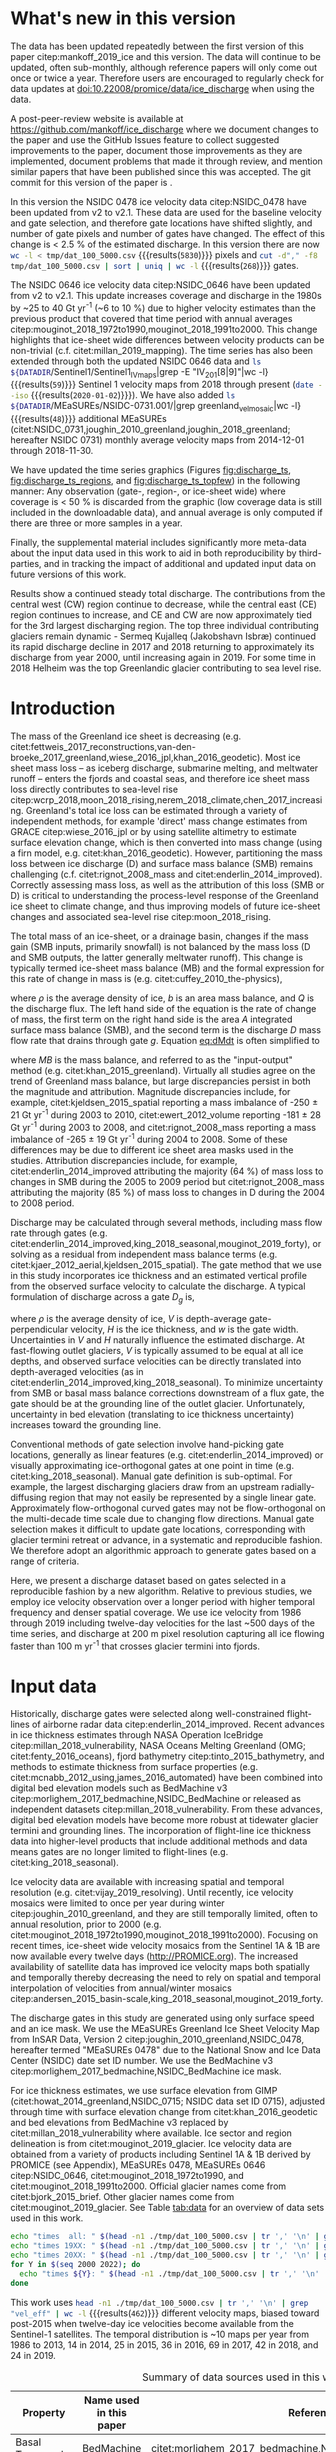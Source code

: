 #+Latex_Class: copernicus
#+AUTHOR: 
#+LaTeX_CLASS_OPTIONS: [tc, manuscript]
#+Options: toc:nil ^:t {}:t

#+PROPERTY: header-args: :comments both
#+PROPERTY: header-args:org :eval no
#+PROPERTY: header-args:PSMAP :eval no
#+PROPERTY: header-args:elisp :eval no :tangle no
#+PROPERTY: header-args:bash :eval no :noweb yes
#+PROPERTY: header-args:jupyter-python :eval no :noweb yes
#+PROPERTY: header-args: :session ice_discharge

#+MACRO: JAKO @@latex:Sermeq Kujalleq@@
#+EXCLUDE_TAGS: noexport

#+BEGIN_EXPORT LaTeX
\title{Greenland Ice Sheet solid ice discharge from 1986 through 2019}
\Author[1]{Kenneth D.}{Mankoff}
\Author[1]{Anne}{Solgaard}
\Author[1]{William}{Colgan}
\Author[1]{Andreas P.}{Ahlstrøm}
\Author[2]{Shfaqat Abbas}{Khan}
\Author[1]{Robert S.}{Fausto}
\affil[1]{Department of Glaciology and Climate, Geological Survey of Denmark and Greenland (GEUS), Copenhagen, Denmark}
\affil[2]{DTU Space, National Space Institute, Department of Geodesy, Technical University of Denmark, Kgs. Lyngby, Denmark}
\runningtitle{Greenland ice sheet solid ice discharge}
\runningauthor{K. D. Mankoff \textit{et al.}}
\correspondence{Ken Mankoff (kdm@geus.dk)}

\received{}
\pubdiscuss{}
\revised{}
\accepted{}
\published{}
%% These dates will be inserted by ACPD
\firstpage{1}
\maketitle

\newcommand{\textcite}[1]{\citet{#1}}
\newcommand{\autocite}[1]{\citep{#1}}
#+END_EXPORT


#+BEGIN_abstract
We present a 1986 through 2019 estimate of Greenland Ice Sheet ice discharge. Our data include all discharging ice that flows faster than 100 m yr^{-1} and are generated through an automatic and adaptable method, as opposed to conventional hand-picked gates. We position gates near the present-year termini and estimate problematic bed topography (ice thickness) values where necessary. In addition to using annual time-varying ice thickness, our time series uses velocity maps that begin with sparse spatial and temporal coverage and ends with near-complete spatial coverage and twelve-day updates to velocity. The 2010 through 2019 average ice discharge through the flux-gates is ~487 \(\pm\)49 Gt yr^{-1}. The 10 % uncertainty stems primarily from uncertain ice bed location (ice thickness). We attribute the ~50 Gt yr^{-1} differences among our results and previous studies to our use of updated bed topography from BedMachine v3. Discharge is approximately steady from 1986 to 2000, increases sharply from 2000 to 2005, then is approximately steady again. However, regional and glacier variability is more pronounced, with recent decreases at most major glaciers and in all but one region offset by increases in the NW region through 2017, and the SE 2017 through 2019. As part of the journal's living archive option and our goal to make an operational product, all input data, code, and results from this study will be updated as needed (when new input data are available, as new features are added, or to fix bugs) and made freely available at doi:10.22008/promice/data/ice_discharge and at http://github.com/mankoff/ice_discharge.
#+END_abstract

# For 2000 to present mean see LINK: id:eca400fe-cffc-4e6b-8fc1-694945093adb

* README                                                :noexport:

This document is an Emacs Org Mode plain-text file with code and text embedded. If you are viewing:

+ A DOC or PDF file, then it was generated by exporting from Org. Not all of the Org parts (code, results, comments, etc.) were exported. The Org source file is available upon request, and may be embedded in the PDF. Most non-Apple PDF viewers provide easy access to embedded or attached files.
 
+ A file with a =org= extension in something other than Emacs, then you are seeing the canonical version and the full source, but without any syntax highlighting, document structure, or the ability to execute the code blocks.

+ An =Org= file within Emacs, then this is the canonical version. You should be able to fully interact and reproduce the contents of this document, although it may require 3rd-party applications (Python, etc.) and a similar Emacs configuration. This is available upon request.

** Workflow

To recreate this work

+ check that you have the necessary software dependencies installed. See section: [[*Code][Code]].
+ Download and set up the necessary data files used throughout the [[*Input data][Input data]] section.
+ Open this file in Emacs Org Mode.
+ Tangle the embedded code blocks with =C-c C-v C-t= or (org-babel-tangle).
+ Execute =make= to run the contents of the [[#sec:makefile][Makefile]].

After updates, re-run make, and also recreate RESULTS blocks with:
+ Cleaning all result blocks with =C-u C-c C-v k= or (org-babel-remove-result-one-or-many), then
+ Executing all blocks (without =:eval no=) using =C-c C-v C-b= or (org-babel-execute-buffer)

* Summary                                               :noexport:

# A short summary [...] 500-character (incl. spaces) non-technical text that may be used to promote your work to a broader audience. It should highlight your main conclusions and results, and what the implications are. If possible, please also summarize briefly why you did the research and how you did it.

We have produced an open and reproducible estimate of Greenland ice sheet solid ice discharge from 1986 through 2019. Our results show three modes at the total ice-sheet scale: Steady discharge from 1986 through 2000, increasing discharge from 2000 through 2005, steady discharge from 2005 through 2019. The behavior of individual sectors and glaciers is more complicated. This work was done to provide a 100% reproducible estimate to help constrain mass balance and sea level rise estimates. 

* What's new in this version

The data has been updated repeatedly between the first version of this paper citep:mankoff_2019_ice and this version. The data will continue to be updated, often sub-monthly, although reference papers will only come out once or twice a year. Therefore users are encouraged to regularly check for data updates at doi:10.22008/promice/data/ice_discharge when using the data.

A post-peer-review website is available at https://github.com/mankoff/ice_discharge where we document changes to the paper and use the GitHub Issues feature to collect suggested improvements to the paper, document those improvements as they are implemented, document problems that made it through review, and mention similar papers that have been published since this was accepted. The git commit for this version of the paper is \input{|"git describe --always --dirty='*'"}.

In this version the NSIDC 0478 ice velocity data citep:NSIDC_0478 have been updated from v2 to v2.1. These data are used for the baseline velocity and gate selection, and therefore gate locations have shifted slightly, and number of gate pixels and number of gates have changed. The effect of this change is < 2.5 % of the estimated discharge. In this version there are now src_bash[:eval yes]{wc -l < tmp/dat_100_5000.csv} {{{results(=5830=)}}} pixels and src_bash[:eval yes]{cut -d"," -f8 tmp/dat_100_5000.csv | sort | uniq | wc -l} {{{results(=268=)}}}  gates.

The NSIDC 0646 ice velocity data citep:NSIDC_0646 have been updated from v2 to v2.1. This update increases coverage and discharge in the 1980s by ~25 to 40 Gt yr^{-1} (~6 to 10 %) due to higher velocity estimates than the previous product that covered that time period with annual averages citep:mouginot_2018_1972to1990,mouginot_2018_1991to2000. This change highlights that ice-sheet wide differences between velocity products can be non-trivial (c.f. citet:millan_2019_mapping). The time series has also been extended through both the updated NSIDC 0646 data and src_bash[:eval yes]{ls ${DATADIR}/Sentinel1/Sentinel1_IV_maps|grep -E "IV_201[8|9]"|wc -l} {{{results(=59=)}}} Sentinel 1 velocity maps from 2018 through present (src_bash[:eval yes]{date --iso} {{{results(=2020-01-02=)}}}). We have also added src_bash[:eval yes]{ls ${DATADIR}/MEaSUREs/NSIDC-0731.001/|grep greenland_vel_mosaic|wc -l} {{{results(=48=)}}} additional MEaSUREs (citet:NSIDC_0731,joughin_2010_greenland,joughin_2018_greenland; hereafter NSIDC 0731) monthly average velocity maps from 2014-12-01 through 2018-11-30.

We have updated the time series graphics (Figures [[fig:discharge_ts]], [[fig:discharge_ts_regions]], and [[fig:discharge_ts_topfew]]) in the following manner: Any observation (gate-, region-, or ice-sheet wide) where coverage is < 50 % is discarded from the graphic (low coverage data is still included in the downloadable data), and annual average is only computed if there are three or more samples in a year. 

Finally, the supplemental material includes significantly more meta-data about the input data used in this work to aid in both reproducibility by third-parties, and in tracking the impact of additional and updated input data on future versions of this work.

Results show a continued steady total discharge. The contributions from the central west (CW) region continue to decrease, while the central east (CE) region continues to increase, and CE and CW are now approximately tied for the 3rd largest discharging region. The top three individual contributing glaciers remain dynamic - Sermeq Kujalleq (Jakobshavn Isbræ) continued its rapid discharge decline in 2017 and 2018 returning to approximately its discharge from year 2000, until increasing again in 2019. For some time in 2018 Helheim was the top Greenlandic glacier contributing to sea level rise.

* Introduction
:PROPERTIES:
:ID:       194336aa-b363-4546-a0c9-dcc2a99affd0
:END:

The mass of the Greenland ice sheet is decreasing (e.g. citet:fettweis_2017_reconstructions,van-den-broeke_2017_greenland,wiese_2016_jpl,khan_2016_geodetic). Most ice sheet mass loss -- as iceberg discharge, submarine melting, and meltwater runoff -- enters the fjords and coastal seas, and therefore ice sheet mass loss directly contributes to sea-level rise citep:wcrp_2018,moon_2018_rising,nerem_2018_climate,chen_2017_increasing. Greenland's total ice loss can be estimated through a variety of independent methods, for example 'direct' mass change estimates from GRACE citep:wiese_2016_jpl or by using satellite altimetry to estimate surface elevation change, which is then converted into mass change (using a firn model, e.g. citet:khan_2016_geodetic). However, partitioning the mass loss between ice discharge (D) and surface mass balance (SMB) remains challenging (c.f. citet:rignot_2008_mass and citet:enderlin_2014_improved). Correctly assessing mass loss, as well as the attribution of this loss (SMB or D) is critical to understanding the process-level response of the Greenland ice sheet to climate change, and thus improving models of future ice-sheet changes and associated sea-level rise citep:moon_2018_rising.

The total mass of an ice-sheet, or a drainage basin, changes if the mass gain (SMB inputs, primarily snowfall) is not balanced by the mass loss (D and SMB outputs, the latter generally meltwater runoff). This change is typically termed ice-sheet mass balance (MB) and the formal expression for this rate of change in mass is (e.g. citet:cuffey_2010_the-physics),

#+NAME: eq:dMdt
\begin{equation}
\frac{\mathrm{d}M}{\mathrm{d}t} = \rho \int_A b \, \mathrm{d}A - \int_g Q \, \mathrm{d}g,
\end{equation}

where \(\rho\) is the average density of ice, \(b\) is an area mass balance, and \(Q\) is the discharge flux. The left hand side of the equation is the rate of change of mass, the first term on the right hand side is the area \(A\) integrated surface mass balance (SMB), and the second term is the discharge \(D\) mass flow rate that drains through gate \(g\). Equation [[eq:dMdt]] is often simplified to

#+NAME: eq:MB
\begin{equation}
MB = SMB - D
\end{equation}

where \(MB\) is the mass balance, and referred to as the "input-output" method (e.g. citet:khan_2015_greenland). Virtually all studies agree on the trend of Greenland mass balance, but large discrepancies persist in both the magnitude and attribution. Magnitude discrepancies include, for example, citet:kjeldsen_2015_spatial reporting a mass imbalance of -250 \(\pm\) 21 Gt yr^{-1} during 2003 to 2010, citet:ewert_2012_volume reporting -181 \(\pm\) 28 Gt yr^{-1} during 2003 to 2008, and citet:rignot_2008_mass reporting a mass imbalance of -265 \(\pm\) 19 Gt yr^{-1} during 2004 to 2008. Some of these differences may be due to different ice sheet area masks used in the studies. Attribution discrepancies include, for example, citet:enderlin_2014_improved attributing the majority (64 %) of mass loss to changes in SMB during the 2005 to 2009 period but citet:rignot_2008_mass attributing the majority (85 %) of mass loss to changes in D during the 2004 to 2008 period.

# Rignot 2008: TMB (2004-2007) = (231+293+265+267)/4 = 264 Gt yr-1  # Table 1
# Enderlin 2014: TMB (2005-2009) = 265 \pm 18 Gt yr-1 # text in Section 3
# Kjeldsen 2015: TMB (2003-2010) = 186 \pm 18.9 Gt yr-1 # Table 1

#+BEGIN_SRC jupyter-python :session tmp :exports none :results raw drawer
from uncertainties import unumpy
import numpy as np
np.mean(unumpy.uarray([231,293,265,267], [40,39,39,38]))
#+END_SRC

# error %
# Rignot: 19.5/264*100 = 7.38636363636
# Enderlin: 18/265*100 = 6.79245283019
# Kjeldsen: 19/186*100 = 10.2150537634

# When ice-sheet wide MB does agree between two independent studies, there may be spatially and/or temporally compensating errors underlying this outward agreement. Spatial discrepancies include, for example, citet:enderlin_2014_improved and citet:king_2018_seasonal. Temporal discrepancies include, for example, ???. A substantial portion of underlying spatial and temporal discrepancies may be associated with sampling bias. Underlying sampling discrepancy includes, for example, demonstrating agreement between satellite gravimetry derived mass loss estimates that sample Greenland peripheral glaciers and an input-output assessment that does not sample these disproportionately high mass loss glaciers citep:xu_2016_improved,noel_2017_greenland.


Discharge may be calculated through several methods, including mass flow rate through gates (e.g. citet:enderlin_2014_improved,king_2018_seasonal,mouginot_2019_forty), or solving as a residual from independent mass balance terms (e.g. citet:kjaer_2012_aerial,kjeldsen_2015_spatial). The gate method that we use in this study incorporates ice thickness and an estimated vertical profile from the observed surface velocity to calculate the discharge. A typical formulation of discharge across a gate \(D_g\) is,

#+NAME: eq:Q
\begin{equation}
D_g = \rho \, V \, H \, w,
\end{equation}

where \(\rho\) is the average density of ice, \(V\) is depth-average gate-perpendicular velocity, \(H\) is the ice thickness, and \(w\) is the gate width. Uncertainties in \(V\) and \(H\) naturally influence the estimated discharge. At fast-flowing outlet glaciers, \(V\) is typically assumed to be equal at all ice depths, and observed surface velocities can be directly translated into depth-averaged velocities (as in citet:enderlin_2014_improved,king_2018_seasonal). To minimize uncertainty from SMB or basal mass balance corrections downstream of a flux gate, the gate should be at the grounding line of the outlet glacier. Unfortunately, uncertainty in bed elevation (translating to ice thickness uncertainty) increases toward the grounding line.

Conventional methods of gate selection involve hand-picking gate locations, generally as linear features (e.g. citet:enderlin_2014_improved) or visually approximating ice-orthogonal gates at one point in time (e.g. citet:king_2018_seasonal). Manual gate definition is sub-optimal. For example, the largest discharging glaciers draw from an upstream radially-diffusing region that may not easily be represented by a single linear gate. Approximately flow-orthogonal curved gates may not be flow-orthogonal on the multi-decade time scale due to changing flow directions. Manual gate selection makes it difficult to update gate locations, corresponding with glacier termini retreat or advance, in a systematic and reproducible fashion. We therefore adopt an algorithmic approach to generate gates based on a range of criteria.

Here, we present a discharge dataset based on gates selected in a reproducible fashion by a new algorithm. Relative to previous studies, we employ ice velocity observation over a longer period with higher temporal frequency and denser spatial coverage. We use ice velocity from 1986 through 2019 including twelve-day velocities for the last ~500 days of the time series, and discharge at 200 m pixel resolution capturing all ice flowing faster than 100 m yr^{-1} that crosses glacier termini into fjords.

* Input data

Historically, discharge gates were selected along well-constrained flight-lines of airborne radar data citep:enderlin_2014_improved. Recent advances in ice thickness estimates through NASA Operation IceBridge citep:millan_2018_vulnerability, NASA Oceans Melting Greenland (OMG; citet:fenty_2016_oceans), fjord bathymetry citep:tinto_2015_bathymetry, and methods to estimate thickness from surface properties (e.g. citet:mcnabb_2012_using,james_2016_automated) have been combined into digital bed elevation models such as BedMachine v3 citep:morlighem_2017_bedmachine,NSIDC_BedMachine or released as independent datasets citep:millan_2018_vulnerability. From these advances, digital bed elevation models have become more robust at tidewater glacier termini and grounding lines. The incorporation of flight-line ice thickness data into higher-level products that include additional methods and data means gates are no longer limited to flight-lines (e.g. citet:king_2018_seasonal).

Ice velocity data are available with increasing spatial and temporal resolution (e.g. citet:vijay_2019_resolving). Until recently, ice velocity mosaics were limited to once per year during winter citep:joughin_2010_greenland, and they are still temporally limited, often to annual resolution, prior to 2000 (e.g. citet:mouginot_2018_1972to1990,mouginot_2018_1991to2000). Focusing on recent times, ice-sheet wide velocity mosaics from the Sentinel 1A & 1B are now available every twelve days (http://PROMICE.org). The increased availability of satellite data has improved ice velocity maps both spatially and temporally thereby decreasing the need to rely on spatial and temporal interpolation of velocities from annual/winter mosaics citep:andersen_2015_basin-scale,king_2018_seasonal,mouginot_2019_forty.

The discharge gates in this study are generated using only surface speed and an ice mask. We use the MEaSUREs Greenland Ice Sheet Velocity Map from InSAR Data, Version 2 citep:joughin_2010_greenland,NSIDC_0478, hereafter termed "MEaSUREs 0478" due to the National Snow and Ice Data Center (NSIDC) date set ID number. We use the BedMachine v3 citep:morlighem_2017_bedmachine,NSIDC_BedMachine ice mask.

For ice thickness estimates, we use surface elevation from GIMP (citet:howat_2014_greenland,NSIDC_0715; NSIDC data set ID 0715), adjusted through time with surface elevation change from citet:khan_2016_geodetic and bed elevations from BedMachine v3 replaced by citet:millan_2018_vulnerability where available. Ice sector and region delineation is from citet:mouginot_2019_glacier. Ice velocity data are obtained from a variety of products including Sentinel 1A & 1B derived by PROMICE (see Appendix), MEaSUREs 0478, MEaSUREs 0646 citep:NSIDC_0646, citet:mouginot_2018_1972to1990, and citet:mouginot_2018_1991to2000. Official glacier names come from citet:bjork_2015_brief. Other glacier names come from citet:mouginot_2019_glacier. See Table [[tab:data]] for an overview of data sets used in this work.

#+BEGIN_SRC bash :results verbatim :eval no-export
echo "times  all: " $(head -n1 ./tmp/dat_100_5000.csv | tr ',' '\n' | grep "vel_eff" | wc -l)
echo "times 19XX: " $(head -n1 ./tmp/dat_100_5000.csv | tr ',' '\n' | grep "vel_eff_19" | wc -l)
echo "times 20XX: " $(head -n1 ./tmp/dat_100_5000.csv | tr ',' '\n' | grep "vel_eff_20" |wc -l)
for Y in $(seq 2000 2022); do 
  echo "times ${Y}: " $(head -n1 ./tmp/dat_100_5000.csv | tr ',' '\n' | grep "vel_eff_${Y}" |wc -l)
done
#+END_SRC

#+RESULTS:
#+begin_example
times  all:  462
times 19XX:  108
times 20XX:  354
times 2000:  12
times 2001:  8
times 2002:  10
times 2003:  9
times 2004:  8
times 2005:  9
times 2006:  10
times 2007:  9
times 2008:  10
times 2009:  11
times 2010:  8
times 2011:  8
times 2012:  10
times 2013:  11
times 2014:  14
times 2015:  26
times 2016:  39
times 2017:  70
times 2018:  43
times 2019:  29
times 2020:  0
times 2021:  0
times 2022:  0
#+end_example

This work uses src_bash[:eval yes]{head -n1 ./tmp/dat_100_5000.csv | tr ',' '\n' | grep "vel_eff" | wc -l} {{{results(=462=)}}} different velocity maps, biased toward post-2015 when twelve-day ice velocities become available from the Sentinel-1 satellites. The temporal distribution is ~10 maps per year from 1986 to 2013, 14 in 2014, 25 in 2015, 36 in 2016, 69 in 2017, 42 in 2018, and 24 in 2019.

#+LATEX_ATTR: :placement [!h]
#+CAPTION: Summary of data sources used in this work.
#+NAME: tab:data
| Property                       | Name used in this paper  | Reference                                                      |
|--------------------------------+--------------------------+----------------------------------------------------------------|
| Basal Topography               | BedMachine               | citet:morlighem_2017_bedmachine,NSIDC_BedMachine               |
| Basal Topography for Southeast |                          | citet:millan_2018_vulnerability                                |
| Surface Elevation              | GIMP 0715                | citet:howat_2014_greenland,NSIDC_0715                          |
| Surface Elevation Change       | Surface Elevation Change | citet:khan_2016_geodetic,GEUS_discharge_paper_elevation_change |
| Baseline Velocity              | MEaSUREs 0478            | citet:NSIDC_0478                                               |
| Velocity                       | Sentinel                 | Appendix                                                       |
| Velocity                       | MEaSUREs 0646            | citet:NSIDC_0646                                               |
| Velocity                       | MEaSUREs 0731            | citet:NSIDC_0731,joughin_2010_greenland,joughin_2018_greenland |
| Velocity                       | pre-2000                 | citet:mouginot_2018_1972to1990,mouginot_2018_1991to2000        |
| Sectors & Regions              | Sectors & Regions        | citet:mouginot_2019_glacier                                    |
| Names                          |                          | citet:bjork_2015_brief,mouginot_2019_glacier                   |

* Methods
** Terminology 

We use the following terminology, most displayed in Fig. [[fig:overview]]: 
+ "Pixels" are individual 200 m x 200 m raster discharge grid cells. We use the nearest neighbor when combining data sets that have different grid properties.
+ "Gates" are contiguous (including diagonal) clusters of pixels.
+ "Sectors" are spatial areas that have 0, 1, or > 1 gate(s) plus any upstream source of ice that flows through the gate(s), and come from citet:mouginot_2019_glacier.
+ "Regions" are groups of sectors, also from citet:mouginot_2019_glacier, and labeled by approximate geographic region.
+ The "baseline" period is the average 2015, 2016, and 2017 winter velocity from MEaSUREs 0478.
+ "Coverage" is the percentage of total, region, sector, or gate discharge observed at any given time. By definition coverage is 100 % during the baseline period. From the baseline data, the contribution to total discharge of each pixel is calculated, and coverage is reported for all other maps that have missing observations (Fig. [[fig:coverage_schematic]]). Total estimated discharge is always reported because missing pixels are gap-filled (see "Missing and invalid data" section below).
+ "Fast-flowing ice" is defined as ice that flows more than 100 m yr^{-1}.
+ Names are reported using the official Greenlandic names from citet:bjork_2015_brief if a nearby name exists, then citet:mouginot_2019_glacier in parentheses.

Although we refer to solid ice discharge, and it is in the solid phase when it passes the gates and eventually reaches the termini, submarine melting does occur at the termini and some of the discharge enters the fjord as liquid water citep:enderlin_2013_submarine.

** Gate location

Gates are algorithmically generated for fast-flowing ice (greater than 100 m yr^{-1}) close to the ice sheet terminus determined by the baseline-period data. We apply a 2D inclusive mask to the baseline data for all ice flowing faster than 100 m yr^{-1}. We then select the mask edge where it is near the BedMachine ice mask (not including ice shelves), which effectively provides grounding line termini. We buffer the termini 5000 m in all directions creating ovals around the termini and once again down-select to fast-flowing ice pixels. This procedure results in gates 5000 m upstream from the baseline terminus that bisect the baseline fast-flowing ice. We manually mask some land- or lake-terminating glaciers which are initially selected by the algorithm due to fast flow and mask issues. 

We select a 100 m yr^{-1} speed cutoff because slower ice, taking longer to reach the terminus, is more influenced by SMB. For the influence of this threshold on our results see the Discussion section and Fig. [[fig:heatmap]]. 

We select gates at 5000 m upstream from the baseline termini, which means that gates are likely > 5000 m from the termini further back in the historical record citep:murray_2015_extensive,wood_2018_ocean-induced. The choice of a 5000 m buffer follows from the fact that it is near-terminus and thus avoids the need for (minor) SMB corrections downstream, yet is not too close to the terminus where discharge results are sensitive to the choice of distance-to-terminus value (Fig. [[fig:heatmap]]), which may be indicative of bed (ice thickness) errors.

** Thickness

We derive thickness from surface and bed elevation. We use GIMP 0715 surface elevations in all locations, and the BedMachine bed elevations in most locations, except southeast Greenland where we use the citet:millan_2018_vulnerability bed. The GIMP 0715 surface elevations are all time-stamped per pixel. We adjust the surface through time by linearly interpolating elevation changes from citet:khan_2016_geodetic, which covers the period from 1995 to 2016. We use the average of the first and last three years for earlier and later times, respectively. Finally, from the fixed bed and temporally varying surface, we calculate the time-dependent ice thickness at each gate pixel.

** Missing or invalid data

The baseline data provides velocity at all gate locations by definition, but individual non-baseline velocity maps often have missing or invalid data. Also, thickness provided by BedMachine is clearly incorrect in some places (e.g. fast-flowing ice that is 10 m thick, Fig. [[fig:h_v_histogram]]). We define invalid data and fill in missing data as described below.

*** Invalid velocity

We flag invalid (outlier) velocities by treating each pixel as an individual time series, applying a 30 point rolling window, flagging values more than 2 standard deviations outside the mean, and repeating this filter three times. We also drop the 1972 to 1985 years from citet:mouginot_2018_1972to1990 because there is low coverage and extremely high variability when using our algorithm.

This outlier detection method appears to correctly flag outliers (see citet:mankoff_2019_ice for un-filtered time series graphs), but likely also flags some true short-term velocity increases. The effect of this filter is a ~1% reduction in discharge most years, but more in years with high discharge -- a reduction of 3.2 % in 2013, 4.3 % in 2003, and more in the 1980s when the data is noisy. Any analysis using this data and focusing on individual glaciers or short-term changes (or lack there-of) should re-evaluate the upstream data sources.

*** Missing velocity
:PROPERTIES:
:CUSTOM_ID: sec:missing_velocity
:END:

We generate an ice speed time series by assigning the PROMICE, MEaSUREs 0478, MEaSUREs 0646, and pre-2000 products to their respective reported time stamps (even though these are time-span products), or to the middle of their time span when they cover a long period such as the annual maps from citet:mouginot_2018_1972to1990,mouginot_2018_1991to2000. We ignore that any individual velocity map or pixel has a time span, not a time stamp. Velocities are sampled only where there are gate pixels. Missing pixel velocities are linearly interpolated in time, except for missing data at the beginning of the time series which are back- and forward-filled with the temporally-nearest value for that pixel (Fig. [[fig:coverage_schematic]]). We do not spatially interpolate missing velocities because the spatial changes around a missing data point are most likely larger than the temporal changes. We visually represent the discharge contribution of directly observed pixels, termed coverage (Fig. [[fig:coverage_schematic]]) as time series graphs and opacity of dots and error bars in the figures. Therefore, the gap-filled discharge contribution at any given time is equal to 100 minus the coverage. Discharge is always reported as estimated total discharge even when coverage is less than 100 %.

*** Invalid thickness
:PROPERTIES:
:CUSTOM_ID: sec:invalid_thickness
:END:

The thickness data appear to be incorrect in some locations. For example, many locations have fast-flowing ice, but report ice thickness as 10 m or less (Fig. [[fig:h_v_histogram]], left panel). We accept all ice thickness greater than 20 m and construct from this a thickness versus log_{10} speed relationship. For all ice thickness less than or equal to 20 m thick we adjust thickness based this relationship (Fig. [[fig:h_v_histogram]], right panel). We selected the 20 m thickness cutoff after visually inspecting the velocity distribution (Fig. [[fig:h_v_histogram]], left panel). This thickness adjustment adds 20 Gt yr^{-1} to our baseline-period discharge estimate with no adjustment. In the Appendix and Table [[tab:thick_treatments]] we discuss the discharge contribution of these adjusted pixels, and a comparison among this and other thickness adjustments.


** Discharge

We calculate discharge per pixel using density (917 kg m^{-3}), filtered and filled ice speed, projection-corrected pixel width, and adjusted ice thickness derived from time-varying surface elevation and a fixed bed elevation (Eq. [[eq:Q]]). We assume that any change in surface elevation corresponds to a change in ice thickness and thereby neglect basal uplift, erosion, and melt, which combined are orders of magnitude less than surface melting (e.g. citet:cowton_2012_rapid,khan_2007_elastic). We also assume depth-averaged ice velocity is equal to the surface velocity.

We calculate discharge using the gate-orthogonal velocity at each pixel and at each timestamp -- all velocity estimates are gate-orthogonal at all times, regardless of gate position, orientation, or changing glacier velocity direction over time.

Annual averages are calculated by linearly interpolating to daily, then estimating annual. The difference between this method and averaging only the observed samples is ~3 % median (5 % average, and a maximum of 10 % when examining the entire ice sheet and all years in our data). It is occasionally larger at individual glaciers when a year has few widely-space samples of highly variable velocity.

*** Discharge Uncertainty
\label{sec:D_uncertainty}

A longer discussion related to our and others treatments of errors and uncertainty is in the Appendix, but here we describe how we estimate the uncertainty related to the ice discharge following a simplistic approach. This yields an uncertainty of the total ice discharge of approximately 10 % throughout the time series. 

At each pixel we estimate the maximum discharge, \(D_{\mathrm{max}}\), from 

#+NAME: eq:D_err_max
\begin{equation}
D_{\mathrm{max}} = \rho \, (V + \sigma_V) \, (H + \sigma_H) \, W,
\end{equation}

and minimum discharge, \(D_{\mathrm{min}}\), from

#+NAME: eq:D_err_min
\begin{equation}
D_{\mathrm{min}} = \rho \, (V - \sigma_V) \, (H - \sigma_H) \, W,
\end{equation}

where \(\rho\) is ice density, \(V\) is baseline velocity, \(\sigma_V\) is baseline velocity error, \(H\) is ice thickness, \(\sigma_H\) is ice thickness error, and \(W\) is the width at each pixel. Included in the thickness term is surface elevation change through time (\(\mathrm{d}H/\mathrm{d}t\)). When data sets do not come with error estimates we treat the error as 0.

We use \(\rho = 917\) kg m^{-3} because the gates are near the terminus in the ablation zone and ice thickness estimates should not include snow or firn, although regionally ice density may be < 917 kg m^{-3} due to crevasses. We ignore the velocity error \(\sigma_V\) because the proportional thickness error (\(\sigma_H/H\)) is an order of magnitude larger than the proportional velocity error (\(\sigma_V/V\)) yet both contribute linearly to the discharge. \(W\) is location-dependent due to the errors between our working map projection (EPSG 3413) and a more accurate spheroid model of the earth surface. We adjust linear gate width by up to ~4% in the north and ~-2.5% in the south of Greenland (area errors are up to 8%). On a pixel by pixel basis we used the provided thickness uncertainty except where we modified the thickness (H < 20 m) we prescribe an uncertainty of 0.5 times the adjusted thickness. Subsequently, the uncertainty on individual glacier-, sector-, region-, or ice sheet scale is obtained by summing, but not reducing by the square of the sums, the uncertainty related to each pixel. We are conservative with our thickness error estimates, by assuming the uncertainty range is from \(D_{\mathrm{min}}\) to \(D_{\mathrm{max}}\) and not reducing by the sum-of-squares of sectors or regions. 

* Results
** Gates

#+BEGIN_SRC bash :results verbatim :exports none :eval no-export
echo "pixels: " $(wc -l tmp/dat_100_5000.csv)

# head -n1 tmp/dat_100_5000.csv | tr ',' '\n' | cat -n | grep clump
echo "gates: " $(cut -d"," -f8 tmp/dat_100_5000.csv  | sort | uniq | wc -l)

# head -n1 dat/dat_100_5000.csv | tr ',' '\n' | cat -n | grep sectors
echo "sectors: " $(cut -d"," -f9 tmp/dat_100_5000.csv | sort -n | uniq | wc -l)

# times
echo "times: " $(head -n1 ./tmp/dat_100_5000.csv | tr ',' '\n' | grep "vel_eff" | wc -l)
#+END_SRC

#+RESULTS:
: pixels:  5830 tmp/dat_100_5000.csv
: gates:  268
: sectors:  174
: times:  462

Our gate placement algorithm generates src_bash[:eval yes]{wc -l < tmp/dat_100_5000.csv} {{{results(=5830=)}}} pixels making up src_bash[:eval yes]{cut -d"," -f8 tmp/dat_100_5000.csv  | sort | uniq | wc -l} {{{results(=268=)}}} gates, assigned to src_bash[:eval yes]{cut -d"," -f9 tmp/dat_100_5000.csv  | sort | uniq | wc -l} {{{results(=174=)}}} ice-sheet sectors from citet:mouginot_2019_glacier. Previous similar studies have used 260 gates citep:mouginot_2019_forty, 230 gates citep:king_2018_seasonal, and 178 gates citep:enderlin_2014_improved.

The widest gate (~47 km) is Sermersuaq (Humboldt Gletsjer), the 2nd widest (~34 km) is Sermeq Kujalleq (Jakobshavn Isbræ). 23 additional glaciers have gate lengths longer than 10 km. The minimum gate width is 3 pixels (600 m) by definition in the algorithm. 

# See LINK: [[id:62f5d28c-c704-422d-9e9b-c0771d5b86ee][Table of thickness adjustments]]

The average unadjusted thickness gates is 401 m with a standard deviation of 258. The average thickness after adjustment is 436 m with a standard deviation of 223. A histogram of unadjusted and adjusted thickness at all gate locations is shown in Fig. [[fig:h_v_histogram]].

** Discharge
:PROPERTIES:
:CUSTOM_ID: sec:results_flow_rate
:END:

#+BEGIN_SRC jupyter-python :session D_val_text :exports none :results raw drawer :eval no-export
import pandas as pd

t = pd.read_csv('./out/GIS_D.csv', index_col=0, parse_dates=True)\
      .resample('AS')\
      .mean()
t_err = pd.read_csv('./out/GIS_err.csv', index_col=0, parse_dates=True)\
          .resample('AS')\
          .mean()
t = t.merge(t_err, left_index=True, right_index=True)\
     .rename({'Discharge [Gt yr-1]' : 'D',
              'Discharge Error [Gt yr-1]' : 'err'}, axis='columns')

print("Initial:\n", t.loc['1986-01-01'])
print("\nMinimum\n", t.loc[t['D'].idxmin().strftime('%Y-%m-%d')])
print("\nY2K\n", t.loc['2000-01-01'])
print("\n2005\n", t.loc['2005-01-01'])

t[t.index.year > 2005]
#+END_SRC

#+RESULTS:
:RESULTS:
#+begin_example
Initial:
 D      460.216930
err     49.343214
Name: 1986-01-01 00:00:00, dtype: float64

Minimum
 D      428.266078
err     43.863797
Name: 1996-01-01 00:00:00, dtype: float64

Y2K
 D      443.351557
err     44.243102
Name: 2000-01-01 00:00:00, dtype: float64

2005
 D      499.784169
err     49.793951
Name: 2005-01-01 00:00:00, dtype: float64
#+end_example
| Date                |       D |     err |
|---------------------+---------+---------|
| 2006-01-01 00:00:00 | 490.314 | 49.0887 |
| 2007-01-01 00:00:00 | 482.689 | 48.6631 |
| 2008-01-01 00:00:00 | 487.025 | 49.621  |
| 2009-01-01 00:00:00 | 490.511 | 49.9095 |
| 2010-01-01 00:00:00 | 495.192 | 50.6158 |
| 2011-01-01 00:00:00 | 498.304 | 51.1132 |
| 2012-01-01 00:00:00 | 493.511 | 51.2442 |
| 2013-01-01 00:00:00 | 496.6   | 51.2208 |
| 2014-01-01 00:00:00 | 498.58  | 51.2941 |
| 2015-01-01 00:00:00 | 501.01  | 51.3587 |
| 2016-01-01 00:00:00 | 496.825 | 50.9778 |
| 2017-01-01 00:00:00 | 505.055 | 51.4303 |
| 2018-01-01 00:00:00 | 497.821 | 50.6589 |
| 2019-01-01 00:00:00 | 498.597 | 51.0424 |
:END:

Our ice discharge dataset (Fig. [[fig:discharge_ts]]) reports a total discharge of 460 \(\pm\) 49 Gt in 1986, has a minimum of 428 \(\pm\) 44 Gt in 1996, increases to 443 \(\pm\) 44 in 2000, further to 500 \(\pm\) 50 Gt/yr in 2005, after which annual discharge remains approximately steady at 483 to 505 \(\pm\) ~50 Gt/yr during the 2005 to 2019 period.

#+BEGIN_SRC jupyter-python :session D_val_text :exports none :results raw drawer :eval no-export
import pandas as pd

r = pd.read_csv('./out/region_D.csv', index_col=0, parse_dates=True)\
      .resample('AS')\
      .mean()
r_err = pd.read_csv('./out/region_err.csv', index_col=0, parse_dates=True)\
          .resample('AS')\
          .mean()
# t = t.merge(t_err, left_index=True, right_index=True)\
#      .rename({'Discharge [Gt yr-1]' : 'D',
#               'Discharge Error [Gt yr-1]' : 'err'}, axis='columns')

print("SE range: ", r['SE'].min(), r['SE'].max(), r_err['SE'].min(), r_err['SE'].max())
print("SE %: ", r['SE'].mean() / r.sum(axis='columns').mean()*100)
print("NE,NO,NW %:",r[['NE','NO','NW']].sum(axis='columns').mean()/r.sum(axis='columns').mean()*100)
print("\nNW inclease\n:", r.loc['1999-01-01':,'NW'])
print("\nSE max and last:", r['SE'].max(), '\n', r['SE'].iloc[-10:].describe())
#+END_SRC

#+RESULTS:
#+begin_example
SE range:  136.8981786456784 164.0806614945274 16.384596710318387 20.359786654847937
SE %:  31.642195233414572
NE,NO,NW %: 31.39392081983705

NW inclease
: Date
1999-01-01     89.895524
2000-01-01     90.619253
2001-01-01     90.316087
2002-01-01     91.836265
2003-01-01     93.505979
2004-01-01     97.256420
2005-01-01     96.612584
2006-01-01     96.996893
2007-01-01     96.735046
2008-01-01     98.671409
2009-01-01     99.953113
2010-01-01    102.640238
2011-01-01    105.614767
2012-01-01    104.381310
2013-01-01    106.639324
2014-01-01    109.152389
2015-01-01    109.334422
2016-01-01    113.044436
2017-01-01    115.489427
2018-01-01    114.854665
2019-01-01    109.477632
Freq: AS-JAN, Name: NW, dtype: float64

SE max and last: 164.0806614945274 
 count     10.000000
mean     150.756580
std        3.458413
min      145.453087
25%      148.249289
50%      150.069498
75%      153.051279
max      155.814197
Name: SE, dtype: float64
#+end_example


At the region scale, the SE glaciers (see Fig. [[fig:overview]] for regions) are responsible for 136 to 164 (\(\pm\) 12 %) Gt yr^{-1} of discharge (approximately one third of ice-sheet wide discharge) over the 1986 to 2019 period. By comparison, the predominantly land-terminating NO, NE and SW together were also responsible for about one third of total ice-sheet discharge during this time (Fig. [[fig:discharge_ts_regions]]). The discharge from most regions has been approximately steady or declining for the past decade. The NW is the only region exhibiting a persistent long-term increase in discharge -- From ~89 to 115 Gt yr^{-1} (23 % increase) over the 1999 through 2017 period (+ ~1.4 Gt yr^{-1} or + ~1.2 % yr^{-1}). This 1999 to 2017 annual average increase in NW discharge offsets declining discharge from other regions, but the NW increase stopped in 2018 and discharge in the NW dropped by 5 Gt yr^{-1} (4 %) in 2019. This NW decline is then offset by a SE region increase. The largest contributing region, SE, contributed a high of 164 \(\pm\) 19 Gt in 2004, but dropped to ~150 \pm 18 Gt yr^{-1} for the past decade.

# 100 - 89/115*100 = 22.6086956522
# (115-89+1)/(2017-1999+1) = 1.42105263158
# (22/(2017-1999+1)) = 1.15789473684

#+BEGIN_SRC jupyter-python :session D_val_text :exports none :results raw drawer :eval no-export
import pandas as pd

s = pd.read_csv('./out/sector_D.csv', index_col=0, parse_dates=True)\
      .resample('AS')\
      .mean()
s_err = pd.read_csv('./out/sector_err.csv', index_col=0, parse_dates=True)\
          .resample('AS')\
          .mean()

print(s['JAKOBSHAVN_ISBRAE'].idxmax())
print(s.loc['2013-01-01', 'JAKOBSHAVN_ISBRAE'], s_err.loc['2013-01-01', 'JAKOBSHAVN_ISBRAE'])
print(s.loc['2013-01-01':, 'JAKOBSHAVN_ISBRAE'].idxmin())
print(s.loc['2018-01-01', 'JAKOBSHAVN_ISBRAE'], s_err.loc['2013-01-01', 'JAKOBSHAVN_ISBRAE'])
print(s.loc['2013-01-01':, 'JAKOBSHAVN_ISBRAE'])
#+END_SRC

#+RESULTS:
#+begin_example
2013-01-01 00:00:00
50.8160980547214 4.934275078644728
2018-01-01 00:00:00
34.09587792273394 4.934275078644728
Date
2013-01-01    50.816098
2014-01-01    50.098151
2015-01-01    48.772950
2016-01-01    47.678198
2017-01-01    39.464521
2018-01-01    34.095878
2019-01-01    36.094214
Freq: AS-JAN, Name: JAKOBSHAVN_ISBRAE, dtype: float64
#+end_example


Focusing on eight major contributors at the individual sector or glacier scale (Fig. [[fig:discharge_ts_topfew]]), Sermeq Kujalleq (Jakobshavn Isbræ) has slowed down from an annual average high of ~51 Gt yr^{-1} in 2013 to ~34 Gt yr^{-1} in 2018, likely due to ocean cooling citep:khazendar_2019_interruption. We exclude Ikertivaq from the top 8 because that gate spans multiple sectors and outlets, while the other top dischargers are each a single outlet. The 2013 to 2016 slowdown of Sermeq Kujalleq (Fig. [[fig:discharge_ts_topfew]]) is compensated by the many glaciers that make up the NW region (Fig. [[fig:discharge_ts_regions]]). The large 2017 and 2018 reduction in discharge at Sermeq Kujalleq is partially offset by a large increase in the 2nd largest contributor, Helheim Gletsjer (Fig. [[fig:discharge_ts_topfew]]) and a small increase in the 3rd largest contributor, Kangerlussuaq citep:bevan_2019_impact.

* Discussion

Different ice discharge estimates among studies likely stem from three categories: 1) changes in true discharge, 2) different input data (ice thickness and velocity), and 3) different assumptions and methods used to analyze data. Improved estimates of true discharge is the goal of this and many other studies, but changes in true discharge (category 1) can happen only when a work extends a time series into the future because historical discharge is fixed. Thus, any inter-study discrepancies in historical discharge must be due to category 2 (different data) or category 3 (different methods). Most studies use both updated data and new or different methods, but do not always provide sufficient information to disentangle the two. This is inefficient. To more quantitatively discuss inter-study discrepancies, it is imperative to explicitly consider all three potential causes of discrepancy. Only when results are fully reproducible -- meaning all necessary data and code are available (c.f. citet:mankoff_2017_past,rezvanbehbahani_2017_predicting,mankoff_2019_ice) -- can new works confidently attribute discrepancies relative to old works. Therefore, in addition to providing new discharge estimates, we attempt to examine discrepancies among our estimates and other recent estimates. Without access to code and data from previous studies, it is challenging to take this examination beyond a qualitative discussion.

The algorithm-generated gates we present offer some advantages over traditional hand-picked gates. Our gates are shared publicly, are generated by code that can be audited by others, and are easily adjustable within the algorithmic parameter space. This allows both sensitivity testing of gate location (Fig. [[fig:heatmap]]) and allows gate positions to systematically evolve with glacier termini (not done here).

** Comparison with past studies                           :ignore:

The total ice discharge we estimate is ~10 % less than the total discharge of two previous estimates citep:mouginot_2019_forty,enderlin_2014_improved, and similar to that of citet:king_2018_seasonal, who attributes their discrepancy with citet:enderlin_2014_improved to the latter using only summer velocities, which have higher annual average values than seasonally-comprehensive velocity products. The gate locations also differ among studies, and glaciers with baseline velocity less than 100 m yr^{-1} are not included in our study due to our velocity cutoff threshold, but this should not lead to substantially different discharge estimates (Fig. [[fig:heatmap]]).

Our gate selection algorithm also does not place gates in northeast Greenland at Storstrømmen, Bredebræ, or their confluence, because during the baseline period that surge glacier was in a slow phase. We do not manually add gates at these glaciers. The last surge ended in 1984 citep:reeh_1994_surge,mouginot_2018_insights, prior to the beginning of our time series, and these glaciers are therefore not likely to contribute substantial discharge even in the early period of discharge estimates.

We instead attribute the majority of our discrepancy with citet:enderlin_2014_improved to the use of differing bed topography in southeast Greenland. When we compare our top ten highest discharging glaciers in 2000 with those reported by citet:enderlin_2014_improved, we find that the Køge Bugt discharge reported by citet:enderlin_2014_improved is ~31 Gt, but our estimate is only ~16 Gt (~17 Gt in citet:king_2018_seasonal, and similar in citet:mouginot_2019_forty). The citet:bamber_2013_bed bed elevation dataset that likely uses the same bed data employed by citet:enderlin_2014_improved has a major depression in the central Køge Bugt bed. This region of enhanced ice thicknesses is not present in the BedMachine dataset that we and citet:king_2018_seasonal and citet:mouginot_2019_forty employ (Fig. [[fig:koge_bugt_bamber]]). If the Køge Bugt gates of citet:enderlin_2014_improved are in this location, then those gates overlie citet:bamber_2013_bed ice thicknesses that are about twice those reported in BedMachine v3. With all other values held constant, this results in roughly twice the discharge. Although we do not know whether BedMachine or citet:bamber_2013_bed is more correct, conservation of mass suggests that a substantial subglacial depression should be evident as either depressed surface elevation or velocity citep:morlighem_2016_improving.

We are unable to attribute the remaining discrepancy between our discharge estimates and those by citet:enderlin_2014_improved. It is likely a combination of different seasonal velocity sampling citep:king_2018_seasonal, our evolving surface elevation from citet:khan_2016_geodetic, or other previously-unpublished algorithmic or data differences, of which many possibilities exist.

Our ice discharge estimates agree well with the most recently published discharge estimate (citet:king_2018_seasonal, also used by citet:bamber_2018_landice), except that our discharge is slightly less. We note that our uncertainty estimates include the citet:king_2018_seasonal estimates, but the opposite does not appear be true. The minor differences are likely due to different methods. citet:king_2018_seasonal use seasonally varying ice thicknesses, derived from seasonally varying surface elevations, and a Monte Carlo method to temporally interpolate missing velocity data to produce discharge estimates. In comparison, we use linear interpolation of both yearly surface elevation estimates and temporal data gaps. It is not clear whether linear or higher-order statistical approaches are best-suited for interpolation as annual cycles begin to shift, as is the case with Sermeq Kujalleq (Jakobshavn Isbræ) after 2015. There are benefits and deficiencies with both methods. Linear interpolation may alias large changes if there are no other observations nearby in time. Statistical models of past glacier behavior may not be appropriate when glacier behavior changes.

It is unlikely that discharge estimates using gates that are only approximately flow-orthogonal and time-invariant citep:king_2018_seasonal have large errors due to this, because it is unlikely that glacier flow direction changes significantly, but our gate-orthogonal treatment may be the cause of some differences among our approach and other works. Discharge calculated using non-orthogonal methodology would overestimate true discharge.

* Data availability

This work in its entirety is available at doi:10.22008/promice/data/ice_discharge citep:GEUS_discharge_paper. The glacier-scale, sector, region, and Greenland summed ice sheet discharge dataset is available at doi:10.22008/promice/data/ice_discharge/d/v02 citep:GEUS_discharge_paper_d, where it will be updated as more velocity data become available. The gates can be found at doi:10.22008/promice/data/ice_discharge/gates/v02 citep:GEUS_discharge_paper_gates, the code at doi:10.22008/promice/data/ice_discharge/code/v0.0.1 citep:GEUS_discharge_paper_code, and the surface elevation change at doi:10.22008/promice/data/DTU/surface_elevation_change/v1.0.0 citep:GEUS_discharge_paper_elevation_change.

* Conclusions

We have presented a novel dataset of flux gates and 1986 through 2019 glacier-scale ice discharge estimate for the Greenland ice sheet. These data are underpinned by an algorithm that both selects gates for ice flux and then computes ice discharges. 

Our results are similar to the most recent discharge estimate citep:king_2018_seasonal but begin in 1986 - although there is low coverage and few samples prior to 2000. From our discharge estimate we show that over the past ~30 years, ice sheet discharge was ~430 Gt yr^{-1} prior to 2000, rose to over 500 Gt yr^{-1} from 2000 to 2005, and has held roughly steady since 2005 at near 500 Gt yr^{-1}. However, when viewed at a region or sector scale, the system appears more dynamic with spatial and temporal increases and decreases canceling each other out to produce the more stable ice sheet discharge. We note that there does not appear to be any dynamic connection among the regions, and any increase in one region that was offset by a decrease in another has likely been due to chance. If in coming years when changes occur the signals have matching signs, then ice sheet discharge would decrease or increase, rather than remain fairly steady.

The application of our flux-gate algorithm shows that ice-sheet wide discharge varies by ~30 Gt yr^{-1} due only to gate position, or ~40 Gt due to gate position and cutoff velocity (Fig. [[fig:heatmap]]). This variance is approximately equal to the uncertainty associated with ice-sheet wide discharge estimates reported in many studies (e.g. citet:rignot_2008_mass,andersen_2015_basin-scale,kjeldsen_2015_spatial). We highlight a major discrepancy with the ice discharge data of citet:enderlin_2014_improved and we suspect this discharge discrepancy -- most pronounced in southeast Greenland -- is associated with the choice of digital bed elevation model, specifically a deep hole in the bed at Køge Bugt.

Transparency in data and methodology are critical to move beyond a focus of estimating discharge quantities, towards more operational mass loss products with realistic errors and uncertainty estimates. The convention of devoting a paragraph, or even page, to methods is insufficient given the complexity, pace, and importance of Greenland ice sheet research. Therefore the flux gates, discharge data, and the algorithm used to generate the gates, discharge, and all figures from this manuscript are freely available. We hope that the flux gates, data, and code we provide here is a step toward helping others both improve their work and discover the errors in ours.

* Other                                                   :ignore:

#+BEGIN_authorcontribution
\ KDM conceived of the algorithm approach, and wrote the code. KDM , WIC, and RSF iterated over the algorithm results and methods. ASO provided the velocity data. SAK supplied the surface elevation change data. All authors contributed to the scientific discussion, writing, and editing of the manuscript. 
#+END_authorcontribution


#+BEGIN_competinginterests
\ The authors declare that they have no conflict of interest.
#+END_competinginterests


#+BEGIN_acknowledgements
Funding was provided by the Programme for Monitoring of the Greenland Ice Sheet (PROMICE). Sentinel ice
velocity maps were produced from Copernicus Sentinel-1 image data, processed by ESA data as part of PROMICE, and were provided by the Geological Survey of Denmark and Greenland (GEUS) at http://www.promice.org. Parts of this work were funded by the INTAROS project under the European Union's Horizon 2020 research and innovation program under grant agreement No. 727890. We thank the reviewers for their constructive input that helped improve the paper. 
#+END_acknowledgements


* References                                              :ignore:

#+LaTeX: \bibliographystyle{copernicus}
# #+LaTeX: \bibliography{/home/kdm/Documents/Papers/library,local}{}
# #+LaTeX: \bibliography{local}{}
#+LaTeX: \bibliography{ice_discharge}{}

* Figures
:PROPERTIES:
:clearpage: t
:END:
** Overview                                               :ignore:

#+NAME: fig:overview
#+ATTR_LATEX: :width 0.4\textwidth :placement [!h]
#+CAPTION: Overview showing fast-flowing ice (orange, greater than 100 m yr^{-1}) and the gates for eight major discharging glaciers (Fig. [[fig:discharge_ts_topfew]]). Gates are shown as black lines in inset images. Each inset is 30 x 30 km and all have the same color scaling, but different than the main map. Insets pair with nearest label and box. On the main map, regions from citet:mouginot_2019_glacier are designated by thicker black lines and large bold labels. Sectors (same source) are delineated with thinner gray lines, and eight major discharging glaciers are labeled with smaller font. H = Helheim Gletsjer, KB = (Køge Bugt), KG = Kangerlussuaq Gletsjer, KS = Kangilliup Sermia (Rink Isbræ), N = (Nioghalvfjerdsbræ), P = Petermann Gletsjer, SK = Sermeq Kujalleq (Jakobshavn Isbræ), and Z = Zachariae Isstrøm. Basemap terrain (gray), ocean bathymetry (blues), and ice mask (white) come from BedMachine.
[[./figs/overview.png]]


** Heatmap                                                :ignore:

#+NAME: fig:heatmap
#+ATTR_LATEX: :width \textwidth :placement [!h]
#+CAPTION: Heatmap and table showing ice sheet discharge as a function of gate buffer distance and ice speed cutoff. The colors of the numbers change for readability.
[[./figs/heatmap_all.png]]


** Ice Thickness v. Velocity 2D Histogram: Color = count  :ignore:

#+BEGIN_SRC jupyter-python :session histogram2D :exports none
import matplotlib
import matplotlib as mpl

if "LOADED" not in locals():
    <<load_data>>
    <<millan_2018>>
    <<adjust_thickness>>
    <<adjust_thickness_fit>>
    LOADED=True

plt.close(1)
fig = plt.figure(1, figsize=(8,4)) # w,h
# get_current_fig_manager().window.move(0,0)
fig.clf()
# fig.set_tight_layout(True)

ax1 = fig.add_subplot(121)
thick = th['thick']
thick[thick < 1] = 1
im = ax1.hexbin(vel_baseline['vel'].values, thick,
               gridsize=(40,25),
               norm=mpl.colors.LogNorm(),
               vmin=1, vmax=100,
               xscale='log', yscale='log',
               linewidths=0.01,
               edgecolors='k',  mincnt=1)
ax1.set_ylabel('Thickness [m]')
ax1.set_xlabel('Velocity [m yr$^{-1}$]')
# cb = fig.colorbar(im, ax=ax1, extend='max')
# cb.set_label('Count [#]')

ax2 = fig.add_subplot(122)
im = ax2.hexbin(vel_baseline['vel'].values, th['fit'],
               gridsize=(40,25),
               norm=mpl.colors.LogNorm(),
               vmin=1, vmax=100,
               extent=[2,4,0,3],
               xscale='log', yscale='log',
                linewidths=0.01,
               edgecolors='k',  mincnt=1)
#ax2.set_ylabel('Thickness [m]')
#ax2.set_xlabel('Velocity [m yr$^{-1}$]')
cb = fig.colorbar(im, ax=ax2, extend='max')
cb.set_label('Count [#]')

from adjust_spines import adjust_spines as adj
adj(ax1, ['left','bottom'])
adj(ax2, ['bottom'])

plt.savefig('./figs/h_v_histogram.png', transparent=True, dpi=300, bbox_inches='tight')
#+END_SRC

#+NAME: fig:h_v_histogram
#+ATTR_LATEX: :height 0.5\textwidth
#+CAPTION: 2D histogram of velocity and thickness at all gate pixels. Left panel: Unadjusted (BedMachine & citet:millan_2018_vulnerability) thickness. Right panel: Adjusted (as described in the text) thickness.
[[./figs/h_v_histogram.png]]




** Discharge Time Series                                  :ignore:

#+NAME: fig:discharge_ts
#+ATTR_LATEX: :width \textwidth :placement [!h]
#+CAPTION: Bottom panel: Time series of ice discharge from the Greenland ice sheet. Dots represent when observations occurred (limited to coverage > 50 %). Orange stepped line is annual average (limited to three or more observations in a year). Coverage (percentage of total discharge observed at any given time) is shown in top panel, and also by opacity of dot interior and error bars on lower panel. When coverage is < 100 %, total discharge is estimated and shown.
[[./figs/discharge_ts.png]]

** Discharge Time Series: Regions                         :ignore:

#+NAME: fig:discharge_ts_regions
#+ATTR_LATEX: :width \textwidth :placement [!h]
#+CAPTION: Bottom panel: Time series of ice discharge by region. Same graphical properties as Fig. [[fig:discharge_ts]].
[[./figs/discharge_ts_regions.png]]

** Discharge Time Series: Top Few                         :ignore:

#+NAME: fig:discharge_ts_topfew
#+ATTR_LATEX: :width \textwidth :placement [!h]
#+CAPTION: Bottom panel: Time series of ice discharge showing the eight major discharging glaciers from Figure [[fig:overview]]. Same graphical properties as Fig. [[fig:discharge_ts]].
[[./figs/discharge_ts_topfew.png]]

* Appendix                                                :ignore:
#+LaTeX: \appendix
#+LaTeX: \clearpage

** Errors and Uncertainties

Here we describe our error and uncertainty treatments. We begin with a brief philosophical discussion of common uncertainty treatments, our general approach, and then the influence of various decisions made throughout our analysis, such as gate location and treatments of unknown thicknesses.

# Throughout this work we have tried to use simple rather than complicated methods (e.g. linear interpolation rather than Monte Carlo simulations, or setting bad thickness directly to X m rather than via a convoluted self-correlation) and conservative (low) rather than aggressive (high) estimates (e.g. unknown thicknesses set to 300 \(\pm\) 300 m rather than ~400 \(\pm\) 70 m citep:enderlin_2014_improved).

Traditional and mathematically valid uncertainty treatments divide errors into two classes: systematic (bias) and random. The primary distinction is that systematic errors do not decrease with more samples, and random errors decrease as the number of samples or measurements increases. The question is then which errors are systematic and which are random. A common treatment is to decide that errors within a region are systematic, and among regions are random. This approach has no physical basis - two glaciers a few 100 m apart but in different regions are assumed to have random errors, but two glaciers 1000s of km apart but within the same region are assumed to have systematic errors. It is more likely the case that all glaciers less wide than some width or more deep than some depth have systematic errors even if they are on opposite sides of the ice sheet, if ice thickness is estimated with the same method (i.e. the systematic error is likely caused by the sensor and airplane, not the location of the glacier).

The decision to have \(R\) random samples (where \(R\) is the number of regions, usually ~18 based on citet:zwally_2012_sectors) is also arbitrary. Mathematical treatment of random errors means that even if the error is 50 %, 18 measurements reduces it to only 11.79 %.

#+BEGIN_SRC jupyter-python :session err_example :results output :exports none :eval no-export
import numpy as np
from uncertainties import unumpy
val = 1 # arbitrary
err = 1 # 100% error # also try with 0.5

x = []
xerr = []
for i in [1,2,10,18,100,176,276,6002]:
    u = np.sum(unumpy.uarray([val]*i, [err]*i))
    x.append(u.n)
    xerr.append(u.s)
    print(i, u.n, u.s, np.round(u.s/u.n*100,2))
#+END_SRC

#+RESULTS:
: 1 1.0 1.0 100.0
: 2 2.0 1.4142135623730951 70.71
: 10 10.0 3.1622776601683795 31.62
: 18 18.0 4.242640687119285 23.57
: 100 100.0 10.0 10.0
: 176 176.0 13.2664991614216 7.54
: 276 276.0 16.61324772583615 6.02
: 6002 6002.0 77.47257579298626 1.29

This reduction is unlikely to be physically meaningful. Our 176 sectors, 276 gates and 6002 pixels means that even if errors were 100 % for each, we could reduce it to 7.5, 6.0, or 1.3 % respectively. We note that the area error introduced by the common EPSG:3413 map projection is -5 % in the north and +8 % in the south. While this error is mentioned in some other works (e.g. citet:joughin_2018_greenland) it is often not explicitly mentioned.

We do not have a solution for the issues brought up here, except to discuss them explicitly and openly so that those, and our own, error treatments are clearly presented and understood to likely contain errors themselves. 

*** Invalid Thickness

# src_jupyter-python[:session]{vel.shape[0]} {{{results(6002)}}}
# src_jupyter-python[:session]{(th['thick']>20).sum()} {{{results(5366)}}}
# src_jupyter-python[:session]{(th['thick']<=20).sum()} {{{results(636)}}}
# src_jupyter-python[:session]{np.round((th['thick']<=20).sum()/(th['thick']>20).sum()*100).astype(np.int)} {{{results(12)}}}

We assume ice thicknesses < 20 m are incorrect where ice speed is > 100 m yr^{-1}. Of 5830 pixels, 5205 have valid thickness, and 624 (src_calc{round((624/5205)*100)} {{{results(=12=)}}} %) have invalid thickness. However, the speed at the locations of the invalid thicknesses is generally much less (and therefore the assumed thickness is less), and the influence on discharge is less than an average pixel with valid thickness (Table [[tab:thick_adjust]]).

#+header: :eval no-export
#+NAME: tab:thick_adjust
#+BEGIN_SRC jupyter-python :display text/org :exports results :results raw drawer :session thick_adj :noweb yes :post rem_colon(data=*this*)

<<load_data>>
<<millan_2018>>
<<adjust_thickness>>

df = pd.DataFrame(index=pd.DataFrame(np.random.random(3)).describe().index.values)
df['Good Pixels'] = vel_baseline.loc[~th['bad']].describe()
df['Bad Pixels'] = vel_baseline.loc[th['bad']].describe()

print("#+LATEX_ATTR: :placement [!h]")
print("#+CAPTION: Statistics of pixels with and without valid thickness. Numbers represent speed [m yr^{-1}] except for the \"count\" row\label{tab:thick_adjust}.")
df.round(0).astype(np.int)
#+END_SRC

#+RESULTS: tab:thick_adjust
:RESULTS:
#+LATEX_ATTR: :placement [!h]
#+CAPTION: Statistics of pixels with and without valid thickness. Numbers represent speed [m yr^{-1}] except for the "count" row\label{tab:thick_adjust}.
|       |   Good Pixels |   Bad Pixels |
|-------+---------------+--------------|
| count |          5205 |          624 |
| mean  |           857 |          272 |
| std   |          1117 |          239 |
| min   |           100 |          100 |
| 25%   |           236 |          130 |
| 50%   |           506 |          181 |
| 75%   |           995 |          291 |
| max   |         10044 |         1505 |
:END:






# NOTE: Manual cleaning performed for above table

# src_jupyter-python[:session thick_adj]{th['gates'].unique().size} {{{results(=267=)}}}
# src_jupyter-python[:session thick_adj]{(th.groupby('gates').mean()['bad'] == 0).sum()} {{{results(=179=)}}}
# src_jupyter-python[:session thick_adj]{(th.groupby('gates').mean()['bad'] == 0).sum()/th['gates'].unique().size} {{{results(=0.6704119850187266=)}}}
# src_jupyter-python[:session thick_adj]{(th.groupby('gates').mean()['bad'] > 0).sum()} {{{results(=88=)}}}
# src_jupyter-python[:session thick_adj]{(th.groupby('gates').mean()['bad'] > 0).sum()/th['gates'].unique().size} {{{results(=0.3295880149812734=)}}}
# src_jupyter-python[:session thick_adj]{(th.groupby('gates').mean()['bad'] > 0.5).sum()} {{{results(=64=)}}}
# src_jupyter-python[:session thick_adj]{(th.groupby('gates').mean()['bad'] == 1).sum()} {{{results(=62=)}}}
# src_jupyter-python[:session thick_adj]{(th.groupby('gates').mean()['bad'] == 1).sum()/th['gates'].unique().size} {{{results(=0.23220973782771537=)}}}

When aggregating by gate, there are 276 gates. Of these, 179 (67 %) have no bad pixels and 88 (33 %) have some bad pixels, 64 have > 50 % bad pixels, and 62 (23 %) are all bad pixels.

We adjust these thickness using a poor fit (correlation coefficient: 0.3) of the log$_{10}$ of the ice speed to thickness where the relationship is known (thickness > 20 m). We set errors equal to one half the thickness (i.e. \(\sigma_H = \pm 0.5 \, H\)). We also test the sensitivity of this treatment to simpler treatments, and have the following five categories:

+ NoAdj :: No adjustments made. Assume BedMachine thickness are all correct.
+ NoAdj+Millan :: Same as NoAdj, but using citet:millan_2018_vulnerability bed where available.
+ 300 :: If a gate has some valid pixel thicknesses, set the invalid thicknesses to the minimum of the valid thicknesses. If a gate has no valid thickness, set the thickness to 300 m.
+ 400 :: Set all thickness < 50 m to 400 m
+ Fit :: Use the thickness v. speed relationship described above.

Table [[tab:thick_treatments]] shows the estimated baseline discharge to these four treatments:

#+name: rem_colon
#+BEGIN_SRC bash :var data="" :results drawer :eval no-export
# echo "${data}"
echo "${data}" | sed 's/:\ #+/#+/'
#+END_SRC

#+RESULTS: rem_colon
:results:

:end:

#+header: :eval no-export
#+NAME: tab:thick_treatments
#+BEGIN_SRC jupyter-python :session thick_treat :exports results :results drawer :post rem_colon(data=*this*)
<<load_data>>
<<millan_2018>>
<<adjust_thickness>>
<<adjust_thickness_fit>>
<<discharge_th>>

D_tmp = D_th.sum(axis=0).astype(np.int).astype(np.str)

df = pd.DataFrame(columns=['Discharge (Gt)'], index=['NoAdj','NoAdj+Millan',300,400,'Fit'])
df.loc['NoAdj'] = D_tmp['NoMillan'] + ' \pm ' + D_tmp['NoAdj_err']
df.loc['NoAdj+Millan'] = D_tmp['NoAdj'] + ' \pm ' + D_tmp['NoAdj_err']
df.loc[300] = D_tmp['300'] + ' \pm ' + D_tmp['300_err']
df.loc[400] = D_tmp['400'] + ' \pm ' + D_tmp['400_err']
df.loc['Fit'] = D_tmp['fit'] + ' \pm ' + D_tmp['fit_err']
df.index.name = 'Treatment'

print('#+NAME: tab:thick_treatments')
print('#+LATEX_ATTR: :placement [!h]')
print('#+CAPTION: Effect of different thickness adjustments on baseline discharge\label{tab:thick_treatments}')

df
#+END_SRC

#+RESULTS: tab:thick_treatments
:RESULTS:
: /home/kdm/local/anaconda/envs/sci/lib/python3.6/site-packages/numpy/core/fromnumeric.py:2495: FutureWarning: Method .ptp is deprecated and will be removed in a future version. Use numpy.ptp instead.
:   return ptp(axis=axis, out=out, **kwargs)
#+NAME: tab:thick_treatments
#+LATEX_ATTR: :placement [!h]
#+CAPTION: Effect of different thickness adjustments on baseline discharge\label{tab:thick_treatments}
| Treatment    | Discharge (Gt)   |
|--------------+------------------|
| NoAdj        | 472 \pm 49       |
| NoAdj+Millan | 481 \pm 49       |
| 300          | 489 \pm 49       |
| 400          | 495 \pm 52       |
| Fit          | 493 \pm 51       |
:END:
















Finally, Figure [[fig:gate_map]] shows the geospatial locations, concentration, and speed of gates with and without bad pixels.

#+NAME: fig:gate_map
#+ATTR_LATEX: :width \textwidth :placement [!h]
#+CAPTION: Gate locations and thickness quality. Left: locations of all gates. Black dots represent gates with 100 % valid thickness pixels, blue with partial, and red with none. Top right: Percent of bad pixels in each of the 276 gates, arranged by region. Bottom panel: Average speed of gates. Color same as left panel.
[[./figs/gate_map.png]]


*** Missing Velocity
\label{sec:uncertain_vel}

We estimate discharge at all pixel locations for any time when there exists any velocity product. Not every velocity product provides velocity estimates at all locations, and we fill in where there are gaps by linear interpolating velocity at each pixel in time. We calculate coverage, the discharge-weighted percent of observed velocity at any given time (Figure [[fig:coverage_schematic]]), and display coverage as 1) line plots over the time series graphs, 2) opacity of the error bars and 3) opacity of the infilling of time series dots. Linear interpolation and discharge-weighted coverage is illustrated in Figure [[fig:coverage_schematic]], where pixel A has a velocity value at all three times, but pixel B has a filled gap at time \(t_3\). The concentration of valid pixels is 0.5, but the weighted concentration, or coverage, is 9/11 or ~0.82. When displaying these three discharge values, \(t_1\) and \(t_4\) would have opacity of 1 (black), and \(t_3\) would have opacity of 0.82 (dark gray).

# Because velocity uncertainty is << thickness uncertainty (see next section) we do estimate a velocity uncertainty for our gap-filled velocities.

This treatment is applied at the pixel level and then weight-averaged to the gate, sector, region, and ice sheet results.


#+BEGIN_SRC bash :results verbatim
inkscape -z ./figs/gate_weight_schematic.svg -e ./figs/gate_weight_schematic.png
#+END_SRC


#+NAME: fig:coverage_schematic
#+ATTR_LATEX: :width 0.33\textwidth :placement [!h]
#+CAPTION: Schematic demonstrating coverage. Velocities are filled with linear interpolation in time, and coverage is weighted by discharge. \(t\) columns represent the same two gate pixels (A & B) at three time steps, where \(t_n\) are linearly spaced, but \(t_2\) is not observed anywhere on the ice sheet and therefore not included. Numbers in boxes represents example discharge values. Gray parenthetical number is filled, not sampled, in pixel B at time t\(_3\). Weighted filling computes the coverage as 9/11 = \(0.\overline{81}\), instead of 0.5 (half of the pixels at time t\(_3\) have observations).
[[./figs/gate_weight_schematic.png]]


*** Errors from map projection                          :noexport:
#+LaTeX: \label{sec:uncertain_map}

Our work takes place in a projected coordinate system (EPSG 3413) and therefore errors are introduced between the "true" earth spheroid (which is itself an approximation) and our projected coordinates system. We address these by calculating the projection error due to EPSG 3413 which is approximately +8 % in Northern Greenland and -6 % in Southern Greenland, and multiplying variables by a scaling factor if the variables do not already take this into account. Velocities are "true velocities" and not scaled, but the nominal 200 m gate width is scaled.

** Velocity versus thickness                            :noexport:
:PROPERTIES:
:clearpage: t
:END:

#+NAME: fig:h_v_histogram
#+ATTR_LATEX: :width \textwidth :placement [!h]
#+CAPTION: Thickness versus ice speed histogram. Points limited to discharge pixels.
[[./h_v_histogram.png]]


** Køge Bugt Bed Change between citet:bamber_2013_bed and citet:morlighem_2017_bedmachine
:PROPERTIES:
:clearpage: t
:END:

#+NAME: fig:koge_bugt_bamber
#+ATTR_LATEX: :width \textwidth :placement [!h]
#+CAPTION: Differences between BedMachine citep:morlighem_2017_bedmachine and citet:bamber_2013_bed near Køge Bugt. Panel (a) is baseline ice speed, (b) BedMachine thickness, (c) citet:bamber_2013_bed thickness, and (d) difference computed as BedMachine - Bamber. Curved line is gate used in this work.
[[./figs/koge_bugt.png]]



** Sentinel-1 ice velocity maps
:PROPERTIES:
:CUSTOM_ID: sec:appendix:sentinel
:clearpage: t
:END:

We use ESA Sentinel-1 synthetic aperture radar (SAR) data to derive ice velocity maps covering the Greenland Ice Sheet margin using offset tracking citep:strozzi_2002_glacier assuming surface parallel flow using the digital elevation model from the Greenland Ice Mapping Project (GIMP DEM, NSIDC 0645) by citet:howat_2014_greenland,NSIDC_0645. The operational interferometric post processing (IPP) chain citep:dall_2015_ice,kusk_2018_system, developed at the Technical University of Denmark (DTU) Space and upgraded with offset tracking for ESA’s Climate Change Initiative (CCI) Greenland project, was employed to derive the surface movement. The Sentinel-1 satellites have a repeat cycle of 12 days, and due to their constellation, each track has a twelve-day repeat cycle. We produce a Greenland wide product that spans two repeat cycles of Sentinel-1 A. The product is a mosaic of all the ice velocity maps based on 12 day pairs produced from all the tracks from Sentinel-1 A and B covering Greenland during those two cycles. The product thus has a total time span of 24 days. Twelve-day pairs are also included in each mosaic from track 90, 112 and 142 covering the ice sheet margin in the south as well as other tracks on an irregular basis in order to increase the spatial resolution. citet:rathmann_2017_highly and citet:vijay_2019_resolving have exploited the high temporal resolution of the product to investigate dynamics of glaciers. The maps are available from 2016-09-13 and onward, are updated regularly, and are freely available from http://promice.dk.


** Software
:PROPERTIES:
:clearpage: t
:END:

This work was performed using only open-source software, primarily =GRASS GIS= citep:neteler_2012_GRASS and =Python= citep:van-rossum_1995_python, in particular the =Jupyter= citep:kluyver_2016_jupyter, =pandas= citep:mckinney_2010_pandas, =numpy= citep:oliphant_2006_numpy, =statsmodel= citep:seabold_2010_statsmodels, =x-array= citep:hoyer_2017_xarray, and =Matplotlib= citep:hunter_2007_matplotlib packages. The entire work was performed in =Emacs= citep:stallman_1981_emacs using =Org Mode= citep:schulte_2012_a-multi-language. The =parallel= citep:tange_2011_parallel tool was used to speed up processing. We used =proj4= citep:proj4 to compute the errors in the EPSG 3413 projection. All code used in this work is available in the Supplemental Material.

* Code                                                  :noexport:
:PROPERTIES:
:header-args:bash+: :comments both
:header-args:bash+: :tangle-mode (identity #o744)
:header-args:bash+: :shebang #!/usr/bin/env bash
:END:
** Makefile
:PROPERTIES:
:CUSTOM_ID: sec:makefile
:END:

This code, and all code files in this project, are derived products tangled from the ice_discharge.org source file.

#+BEGIN_SRC makefile :tangle Makefile :eval no
all: G run dist

G:
	grass -e -c EPSG:3413 ./G

run: FORCE
	grass ./G/PERMANENT --exec ./import.sh
	grass ./G/PERMANENT --exec ./gate_IO_runner.sh
	grass ./G/PERMANENT --exec ./vel_eff.sh
	grass ./G/PERMANENT --exec ./export.sh
	python ./errors.py
	python ./raw2discharge.py
	grass ./G/PERMANENT --exec ./gate_export.sh
	python ./figures.py

dist:
	ln -s out ice_discharge
	zip -r ice_discharge.zip ice_discharge
	rm ice_discharge

FORCE: # dummy target

clean:
	rm -fR G tmp out ice_discharge.zip
#+END_SRC

** Misc Helper
*** Support pretty messages
#+NAME: MSGS_pretty_print
#+BEGIN_SRC bash :results verbatim :tangle no
RED='\033[0;31m'
ORANGE='\033[0;33m'
GREEN='\033[0;32m'
NC='\033[0m' # No Color
MSG_OK() { printf "${GREEN}${1}${NC}\n"; }
MSG_WARN() { printf "${ORANGE}WARNING: ${1}${NC}\n"; }
MSG_ERR() { echo "${RED}ERROR: ${1}${NC}\n" >&2; }
#+END_SRC

*** GRASS config

https://grass.osgeo.org/grass74/manuals/variables.html

#+BEGIN_QUOTE
GRASS_VERBOSE
[all modules]
toggles verbosity level
-1 - complete silence (also errors and warnings are discarded)
0 - only errors and warnings are printed
1 - progress and important messages are printed (percent complete)
2 - all module messages are printed
3 - additional verbose messages are printed
#+END_QUOTE

#+NAME: GRASS_config
#+BEGIN_SRC bash :results verbatim :tangle no
export GRASS_VERBOSE=3
# export GRASS_MESSAGE_FORMAT=silent

if [ -z ${DATADIR+x} ]; then
    echo "DATADIR environment varible is unset."
    echo "Fix with: \"export DATADIR=/path/to/data\""
    exit 255
fi

set -x # print commands to STDOUT before running them
#+END_SRC

** Import Data
:PROPERTIES:
:header-args:bash+: :tangle import.sh
:END:

#+BEGIN_SRC bash :results verbatim 
<<MSGS_pretty_print>>
<<GRASS_config>>
#+END_SRC

*** Bed and Surface
**** BedMachine v3
+ from [[textcite:Morlighem:2017BedMachine][Morlighem /et al./ (2017)]]
#+BEGIN_SRC bash :results verbatim
MSG_OK "BedMachine"
g.mapset -c BedMachine

for var in $(echo mask surface thickness bed errbed); do
  echo $var
  r.external source=netCDF:${DATADIR}/Morlighem_2017/BedMachineGreenland-2017-09-20.nc:${var} output=${var}
done

r.colors -a map=errbed color=haxby

g.mapset PERMANENT
g.region raster=surface@BedMachine res=200 -a -p
g.region -s
g.mapset BedMachine
g.region -dp

r.colors map=mask color=haxby

r.mapcalc "mask_ice = if(mask == 2, 1, null())"
#+END_SRC

**** Bamber 2013
#+BEGIN_SRC bash :results verbatim
MSG_OK "Bamber 2013"
g.mapset -c Bamber_2013
r.in.gdal input=${DATADIR}/Bamber_2013/IceThickness.tif output=thickness
r.null thickness null=0
#+END_SRC

**** Millan 2018
#+BEGIN_SRC bash :results verbatim
MSG_OK "Millan 2018"
g.mapset -c Millan_2018

x=2760
y=4044
res=150

# ###
# ### OLD
# ###
# FILE=Bathy_SEG_OIB_Millan_et_al_2018.nc
# # from the netcdf metadata, but x/y are swapped:
# n="-2616623"
# w="-109213.637"
# e=$(echo "$w + $x*$res" | bc -l)
# s=$(echo "$n - $y*$res" | bc -l)
# g.region e=$e w=$w s=$s n=$n res=$res -pl
# r.in.gdal -o input=netCDF:${ROOT}/${FILE}:BED output=BED_OLD
# r.region -c map=BED_OLD

###
### NEW
###
FILE=Bathy_SEG_OIB_Millan_et_al_2018_08082018.nc
n="-2616698.800"  # ymax
w="-109288.637" # xmin
e=$(echo "$w + $x*$res" | bc -l)
s=$(echo "$n - $y*$res" | bc -l)
g.region e=$e w=$w s=$s n=$n res=$res -pl
r.in.gdal -o input=netCDF:${DATADIR}/Millan_2018/${FILE}:BED output=BED_NEW
r.region -c map=BED_NEW

r.in.gdal -o input=netCDF:${DATADIR}/Millan_2018/${FILE}:THICKNESSGimp output=THICKNESS
r.region -c map=THICKNESS

g.region -d
r.mapcalc "bed_0 = BED_NEW"
r.null map=bed_0 null=0
r.mapcalc "thickness_0 = THICKNESS"
r.null map=thickness_0 null=0
#+END_SRC

***** Testing Old v. New (Millan)
#+BEGIN_SRC bash :results verbatim :tangle no
d.mon start=wx0
d.erase
d.rast bed@BedMachine
r.colors map=BED color=viridis
d.rast BED_OLD
d.rast BED_NEW

r.mapcalc "diff_old = BED_OLD - bed@BedMachine"
r.mapcalc "diff_new = BED_NEW - bed@BedMachine"
r.colors map=diff_old,diff_new color=differences
d.rast diff_old
d.rast diff_new
d.vect gates_final@gates_50_2500
#+END_SRC

***** Testing Millan v. BedMachine for Ikertivaq
#+BEGIN_SRC bash :results verbatim :tangle no
d.mon start=wx0
d.erase
d.rast bed@BedMachine
d.rast thickness@BedMachine

r.mapcalc "thickness = surface@BedMachine - BED_NEW"
d.rast thickness
d.rast diff_new

d.vect gates_final@gates_50_2500

g.copy vector=gates_final@gates_50_2500,gates
#+END_SRC

**** GIMP 0715
#+BEGIN_SRC bash :results verbatim
MSG_OK "GIMP 0715"
g.mapset -c GIMP.0715
ROOT=${DATADIR}/GIMP/0715

# reset
# g.remove -f type=raster name=$(g.list type=raster mapset=. separator=",")

# read in DEM, DAY, and ERR
# for f in $(ls ${ROOT}/reg/tile_?_?_reg_30m_???.tif); do
#   name=$(basename ${f})
#   r.external input=${f} output=${name}
# done
ls ${ROOT}/reg/tile_?_?_reg_30m_???.tif | parallel --verbose --bar r.external input={} output={/.}
ls ${ROOT}/fit/tile_?_?_fit_30m_???.tif | parallel --verbose --bar r.external input={} output={/.}

r.patch -s input=$(g.list type=raster pattern=tile_?_?_reg_30m_dem separator=,),$(g.list type=raster pattern=tile_?_?_fit_30m_dem separator=,) output=dem

# no fit day data to patch holes. We'll assign elevation pixels with DEM data but not DAY data to some day, TBD
r.patch -s input=$(g.list type=raster pattern=tile_?_?_reg_30m_day separator=,) output=day

r.patch -s input=$(g.list type=raster pattern=tile_?_?_reg_30m_err separator=,),$(g.list type=raster pattern=tile_?_?_fit_30m_err separator=,) output=err

r.null map=day null=0
#+END_SRC

*** Sectors
+ From citet:mouginot_2019_glacier
***** Import & Clean
#+BEGIN_SRC bash :results verbatim
MSG_OK "Mouginot 2019 sectors"

g.mapset -c Mouginot_2019
v.in.ogr input=${DATADIR}/Mouginot_2019 output=sectors_all
v.extract input=sectors_all where="NAME NOT LIKE '%ICE_CAP%'" output=sectors

db.select table=sectors | head
v.db.addcolumn map=sectors columns="region_name varchar(100)"
db.execute sql="UPDATE sectors SET region_name=SUBREGION1 || \"___\" || NAME"

v.db.addcolumn map=sectors columns="area DOUBLE PRECISION"
v.to.db map=sectors option=area columns=area units=meters

mkdir -p ./tmp/
# db.select table=sectors > ./tmp/Mouginot_2019.txt

v.to.rast input=sectors output=sectors use=cat label_column=region_name
r.mapcalc "mask_GIC = if(sectors)"

# # regions map
v.to.rast input=sectors output=regions_tmp use=cat label_column=SUBREGION1
# which categories exist?
# r.category regions separator=comma | cut -d, -f2 | sort | uniq
# Convert categories to numbers
r.category regions_tmp separator=comma | sed s/NO/1/ | sed s/NE/2/ | sed s/CE/3/ | sed s/SE/4/ | sed s/SW/5/ | sed s/CW/6/ | sed s/NW/7/ > ./tmp/mouginot.cat
r.category regions_tmp separator=comma rules=./tmp/mouginot.cat
# r.category regions_tmp
r.mapcalc "regions = @regions_tmp"

# # region vector 
# r.to.vect input=regions output=regions type=area
# v.db.addcolumn map=regions column="REGION varchar(2)"
# v.what.vect map=regions column=REGION query_map=sectors query_column=SUBREGION1

# # mask
#+END_SRC

***** Test
#+BEGIN_SRC bash :results verbatim :tangle no
grass74 ./G/Mouginot_2019
d.mon start=wx0
d.rast regions
d.rast sectors
d.vect sectors_all fill_color=none color=red
d.vect sectors fill_color=none
#+END_SRC

*** 2D Area Error
+ EPSG:3413 has projection errors of \(\pm\) ~8% in Greenland
+ Method
  + Email: [[mu4e:msgid:m2tvxmd2xr.fsf@gmail.com][Re: {GRASS-user} scale error for each pixel]]
  + Webmail: https://www.mail-archive.com/grass-user@lists.osgeo.org/msg35005.html
#+BEGIN_SRC bash :results verbatim
MSG_OK "2D Area Error"
g.mapset PERMANENT

if [[ "" == $(g.list type=raster pattern=err_2D) ]]; then
    r.mask -r
    g.region -d

    g.region res=1000 -ap # do things faster
    r.mapcalc "x = x()"
    r.mapcalc "y = y()"
    r.latlong input=x output=lat_low
    r.latlong -l input=x output=lon_low

    r.out.xyz input=lon_low,lat_low separator=space > ./tmp/llxy.txt
    PROJSTR=$(g.proj -j)
    echo $PROJSTR

    paste -d" " <(cut -d" " -f1,2 ./tmp/llxy.txt) <(cut -d" " -f3,4 ./tmp/llxy.txt | proj -VS ${PROJSTR} | grep Areal | column -t | sed s/\ \ /,/g | cut -d, -f4) > ./tmp/xy_err.txt

    r.in.xyz input=./tmp/xy_err.txt  output=err_2D_inv separator=space
    r.mapcalc "err_2D = 1/(err_2D_inv^0.5)" # convert area error to linear multiplier error
    g.region -d

    r.latlong input=x output=lat # for exporting at full res
    r.latlong -l input=x output=lon
fi

# sayav done
g.region -d
#+END_SRC

*** Velocity
**** MEaSUREs 
+ See: [[file:~/data/MEaSUREs/README.org][MEaSUREs README]]

+ [X] 0478 :: 2000 -- 2017 annual average
+ [ ] 0481 :: 6-11 day velocity
+ [X] 0646 :: Monthly velocity - sparse glacier coverage 1985 through 2016
+ [ ] 0670 :: 1995 -- 2015 average
+ [ ] 0725 :: 2015 & 2016 annual average
+ [X] 0731 :: Monthly  ice sheet velocity 2015 through 2018

***** 0478.002 
+ MEaSUREs Greenland Ice Sheet Velocity Map from InSAR Data, Version 2
+ Winter velocity maps
****** Import
+ First read in the 200 m files
+ Then read in the 500 m files if there were no 200 m files
#+BEGIN_SRC bash :results verbatim
MSG_OK "MEaSURES.0478"
g.mapset -c MEaSUREs.0478

MSG_OK "  200 m..."
r.mask -r
ROOT=${DATADIR}/MEaSUREs/NSIDC-0478.002/
VX=$(find ${ROOT} -name "*mosaic200_*vx*.tif" | head -n1) # DEBUG
for VX in $(find ${ROOT} -name "*mosaic200_*vx*.tif"); do
  VY=${VX/vx/vy}
  EX=${VX/vx/ex}
  EY=${EX/ex/ey}
  DATE=$(dirname ${VX} | rev | cut -d"/" -f1 | rev | sed s/\\./_/g)
  # echo $DATE
  # need to import not link to external so that we can set nulls to 0
  parallel --verbose --bar r.in.gdal input={1} output={2}_${DATE} ::: ${VX} ${VY} ${EX} ${EY} :::+ VX VY EX EY
  parallel --verbose --bar r.null map={}_${DATE} null=0 ::: VX VY EX EY
done
g.region raster=VX_${DATE} -pa

MSG_OK "  500 m..."
VX=$(find ${ROOT} -name "*mosaic500_*vx*.tif" | head -n1) # DEBUG
for VX in $(find ${ROOT} -name "*mosaic500_*vx*.tif"); do
  VY=${VX/vx/vy}
  EX=${VX/vx/ex}
  EY=${EX/ex/ey}
  DATE=$(dirname ${VX} | rev | cut -d"/" -f1 | rev | sed s/\\./_/g)
  echo $DATE

  # Read in all the 500 m velocity data
  parallel --verbose --bar r.external source={1} output={2}_${DATE}_500 ::: ${VX} ${VY} ${EX} ${EY} :::+ VX VY EX EY 
  # If the 200 m data exists, will produce an error and continue
  # If the 200 m data does not exist, will resample from 500
  r.mapcalc "VX_${DATE} = VX_${DATE}_500"
  r.mapcalc "VY_${DATE} = VY_${DATE}_500"
  r.mapcalc "EX_${DATE} = EX_${DATE}_500"
  r.mapcalc "EY_${DATE} = EY_${DATE}_500"
  parallel --verbose --bar r.null map={}_${DATE} null=0 ::: VX VY EX EY
done
#+END_SRC

****** Baseline: Average of 2015-2017
#+BEGIN_SRC bash :results verbatim
MSG_OK "Baseline"
g.mapset -c MEaSUREs.0478

r.series input=VX_2015_09_01,VX_2016_09_01,VX_2017_09_01 output=vx_baseline method=average range=-1000000,1000000
r.series input=VY_2015_09_01,VY_2016_09_01,VY_2017_09_01 output=vy_baseline method=average range=-1000000,1000000

r.series input=EX_2015_09_01,EX_2016_09_01,EX_2017_09_01 output=ex_baseline method=average range=-1000000,1000000
r.series input=EY_2015_09_01,EY_2016_09_01,EY_2017_09_01 output=ey_baseline method=average range=-1000000,1000000

r.mapcalc "vel_baseline = sqrt(vx_baseline^2 + vy_baseline^2)"
r.mapcalc "vel_err_baseline = sqrt(ex_baseline^2 + ey_baseline^2)"

parallel --verbose --bar r.null map={}_baseline setnull=0 ::: vx vy vel ex ey vel_err
r.colors -e map=vel_baseline,vel_err_baseline color=viridis
#+END_SRC

****** Fill in holes
+ There are holes in the velocity data which will create false gates. Fill them in.
+ Clump based on yes/no velocity
  + Largest clump is GIS
  + 2nd largest is ocean
+ Mask by ocean (so velocity w/ holes remains)
+ Fill holes
#+BEGIN_SRC bash :results verbatim
r.mask -r
r.mapcalc "no_vel = if(isnull(vel_baseline), 1, null())"
r.mask no_vel
r.clump input=no_vel output=no_vel_clump --o
ocean_clump=$(r.stats -c -n no_vel_clump sort=desc | head -n1 | cut -d" " -f1)
r.mask -i raster=no_vel_clump maskcats=${ocean_clump} --o
r.fillnulls input=vel_baseline out=vel_baseline_filled method=bilinear
r.mask -r
g.rename raster=vel_baseline_filled,vel_baseline --o
r.colors map=vel_baseline -e color=viridis
#+END_SRC

******* Display
#+BEGIN_SRC bash :results verbatim :tangle no
d.mon start=wx0
d.erase
d.rast vel
d.rast vel_filled
#+END_SRC

***** 0646.002
+ MEaSUREs Greenland Ice Velocity: Selected Glacier Site Velocity Maps from Optical Images, Version 2
+ Monthly velocity maps
****** Generate VRTs
+ One map per month
+ Build GDAL virtual tiles for every month (when data exists)
#+BEGIN_SRC bash :results verbatim
g.mapset -c MEaSUREs.0646

ROOT=${DATADIR}/MEaSUREs/NSIDC-0646.002/
VRTROOT=./tmp/NSIDC-0646.002.vrt/
mkdir -p ${VRTROOT}
for year in $(seq 1985 2016); do
  for month in $(seq -w 1 12); do
    if [[ ! -f ${VRTROOT}/${year}_${month}_vx.vrt ]]; then # VRT file does not exist?
      LIST=$(find ${ROOT} -name "*${year}-${month}_vx_*.tif")
      if [[ ! -z ${LIST} ]]; then
        MSG_OK "Building VRTs for ${year} ${month}"
        parallel --verbose --bar gdalbuildvrt -overwrite ${VRTROOT}/${year}_${month}_{}.vrt $\(find ${ROOT} -name "*${year}-${month}_{}_*.tif"\) ::: vx vy ex ey
      fi
    fi
  done
done
#+END_SRC

****** Import VRTs
#+BEGIN_SRC bash :results verbatim
MSG_OK "MEaSURES.0646"
g.mapset -c MEaSUREs.0646

r.mask -r
ROOT=./tmp/NSIDC-0646.002.vrt/
VX=$(find ${ROOT} -name "*vx*.vrt" | head -n1) # debug
for VX in $(find ${ROOT} -name "*vx*.vrt"); do
    VY=${VX/vx/vy}
    EX=${VX/vx/ex}
    EY=${EX/ex/ey}
    DATE=$(basename $VX | cut -d"_" -f1-2)
    DATE=${DATE}_15
    echo $DATE
    
    parallel --verbose --bar r.external source={1} output={2}_${DATE} ::: ${VX} ${VY} ${EX} ${EY} :::+ VX VY EX EY
done
g.region raster=VX_${DATE} -pa
# g.list type=raster mapset=MEaSUREs.0646
#+END_SRC



***** 0731.001
MEaSUREs Greenland Monthly Ice Sheet Velocity Mosaics from SAR and Landsat, Version 1

****** Import
#+BEGIN_SRC bash :results verbatim
MSG_OK "MEaSURES.0731"
g.mapset -c MEaSUREs.0731
r.mask -r
ROOT=${DATADIR}/MEaSUREs/NSIDC-0731.001/
VX=$(find ${ROOT} -name "*mosaic_*vx*.tif" | head -n1) # DEBUG
for VX in $(find ${ROOT} -name "*mosaic_*vx*.tif"); do
  VY=${VX/vx/vy}
  EX=${VX/vx/ex}
  EY=${EX/ex/ey}

  T0=$(dirname ${VX} | rev | cut -d"/" -f1 | rev|cut -d"_" -f4)
  T1=$(dirname ${VX} | rev | cut -d"/" -f1 | rev|cut -d"_" -f5)
  SEC0=$(date --date="${T0}" +"%s")
  SEC1=$(date --date="${T1}" +"%s")
  MID=$(echo "(${SEC0}+${SEC1})/2"|bc)
  DATE=$(date --date="@${MID}" +"%Y_%m_%d")

  # echo $DATE
  parallel --verbose --bar r.external source={1} output={2}_${DATE} ::: ${VX} ${VY} ${EX} ${EY} :::+ VX VY EX EY
  parallel --verbose --bar r.null map={}_${DATE} null=0 ::: VX VY EX EY
done
g.region raster=VX_${DATE} -pa
#+END_SRC


**** Sentinel 1
***** Data Intro                                                   :noexport:
#+BEGIN_SRC bash :results verbatim :tangle no
DIR=${DATADIR}/Sentinel1/Sentinel1_IV_maps
(cd ${DIR}; ls *.nc | head)
(cd ${DIR}; ncdump -h $(ls *.nc | head -n1) | grep "float")
#+END_SRC

***** Import data                                                  :noexport:
+ Read in all the data
+ Convert from [m day-1] to [m year-1]
#+BEGIN_SRC bash :results verbatim
MSG_OK "Sentinel 1"
g.mapset -c Sentinel1
ROOT=${DATADIR}/Sentinel1/Sentinel1_IV_maps

find ${ROOT} -name "*.nc"
# FILE=$(find ${ROOT} -name "*.nc"|head -n1) # testing

FILE=$(find ${ROOT} -name "*.nc" | head -n1) # DEBUG
for FILE in $(find ${ROOT} -name "*.nc"); do
  T=$(ncdump -v time $FILE | tail -n2 | tr -dc '[0-9]')
  DATE=$(date --date="1990-01-01 +${T} days" --iso-8601)
  DATE_STR=$(echo ${DATE} | sed s/-/_/g)
  echo $DATE

  # TT=$(ncdump -v time_bnds $FILE | tail -n2 | head -n1)
  # T0=$(echo ${TT} | cut -d, -f1)
  # T1=$(echo ${TT} | cut -d, -f2 | tr -dc [0-9])
  # D0=$(date --date="1990-01-01 +${T0} days" --iso-8601)
  # D1=$(date --date="1990-01-01 +${T1} days" --iso-8601)

  r.external -o source="NetCDF:${FILE}:land_ice_surface_easting_velocity" output=vx_${DATE_STR}
  r.external -o source="NetCDF:${FILE}:land_ice_surface_northing_velocity" output=vy_${DATE_STR}

  r.external -o source="NetCDF:${FILE}:land_ice_surface_easting_velocity_std" output=ex_${DATE_STR}
  r.external -o source="NetCDF:${FILE}:land_ice_surface_northing_velocity_std" output=ey_${DATE_STR}
done
#+END_SRC

**** Mouginot 2018 (pre-2000 velocities)
+ See citet:mouginot_2018_1972to1990 and citet:mouginot_2018_1991to2000

#+BEGIN_SRC bash :results verbatim
MSG_OK "Mouginot pre 2000"
g.mapset -c Mouginot_pre2000

ROOT=${DATADIR}/Mouginot_2018/D1GW91
find ${ROOT} -name "*.nc"
FILE=$(find ${ROOT} -name "*.nc" | head -n1) # DEBUG
for FILE in $(find ${ROOT} -name "*.nc"); do
  YYYYMMDD=$(echo ${FILE} | cut -d"_" -f4)
  YEAR=$(echo ${YYYYMMDD} | cut -d"-" -f1)
  DATE=${YEAR}_01_01
  echo $DATE
  r.external -o source="NetCDF:${FILE}:VX" output=vx_${DATE}
  r.external -o source="NetCDF:${FILE}:VY" output=vy_${DATE}
done

# ROOT=${DATADIR}/Mouginot_2018/D1MM37
# find ${ROOT} -name "*.nc"
# FILE=$(find ${ROOT} -name "*.nc" | head -n1) # DEBUG
# for FILE in $(find ${ROOT} -name "*.nc"); do
#   YYYYMMDD=$(echo ${FILE} | cut -d"_" -f4)
#   YEAR=$(echo ${YYYYMMDD} | cut -d"-" -f1)
#   DATE=${YEAR}_01_01
#   echo $DATE
#   r.external -o source="NetCDF:${FILE}:VX" output=vx_${DATE}
#   r.external -o source="NetCDF:${FILE}:VY" output=vy_${DATE}
# done
#+END_SRC

***** Display
#+BEGIN_SRC bash :results verbatim :tangle no
d.mon start=wx0
g.list type=raster pattern=vx_*

d.erase; d.rast vx_1990-07-01
d.erase; d.rast vx_1991-07-01
d.erase; d.rast vx_1992-07-01
d.erase; d.rast vx_1993-07-01
d.erase; d.rast vx_1994-07-01
d.erase; d.rast vx_1995-07-01
d.erase; d.rast vx_1996-07-01
d.erase; d.rast vx_1997-07-01
d.erase; d.rast vx_1998-07-01
d.erase; d.rast vx_1999-07-01
#+END_SRC


*** Glacier Names
+ From [[textcite:Bjork:2015Brief][Bjørk /et al./ (2015)]].
+ Also use citet:mouginot_2019_glacier
**** Bjørk 2015
+ Write out x,y,name. Can use x,y and mean gate location to find closest name for each gate.
#+BEGIN_SRC bash :results verbatim
MSG_OK "Bjørk 2015"
g.mapset -c Bjork_2015

ROOT=${DATADIR}/Bjork_2015/

cat ${ROOT}/GreenlandGlacierNames_GGNv01.csv |  iconv -c -f utf-8 -t ascii | grep GrIS | awk -F';' '{print $3"|"$2"|"$7}' | sed s/,/./g | m.proj -i input=- | sed s/0.00\ //g | v.in.ascii input=- output=names columns="x double precision, y double precision, name varchar(99)"

# db.select table=names | tr '|' ',' > ./tmp/Bjork_2015_names.csv
#+END_SRC
**** Mouginot 2019
#+BEGIN_SRC bash :results verbatim
g.mapset Mouginot_2019
db.select table=sectors | head
# v.out.ascii -c input=sectors output=./tmp/Mouginot_2019_names.csv columns=NAME,SUBREGION1
#+END_SRC


*** Elevation
:PROPERTIES:
:ID:       E36D32FE-DA16-4441-8C0F-9F2506B6143D
:END:
+ h_0 (BedMachine v3) is assumed to be 2007
+ h_{\(\pm\) n} is based on elevation data from Shfaqat Abbas Khan. See [[file:${DATADIR}/Khan_2016/README.org]]
**** dh/dt
#+BEGIN_SRC bash :results verbatim
MSG_OK "dh/dt"

g.mapset -c Khan_2016
r.mask -r

g.region -d
g.region res=2000 -pa

FILE=${DATADIR}/Khan_2016/dhdt_1995-2015_GrIS.txt
head -n1 $FILE

cat << EOF > ./tmp/elev_filter.txt
TITLE     See r.mfilter manual
    MATRIX    3
    1 1 1
    1 1 1
    1 1 1
    DIVISOR   0
    TYPE      P
EOF

Y=1995 # debug
for Y in $(seq 1995 2015); do
  col=$(echo "$Y-1995+3" | bc -l)
  if [[ "" == $(g.list type=raster pattern=dh_${Y}) ]]; then
    # remove comments, leading spaces, and convert spaces to comma, swap lat,lon, then import
    cat ${FILE} | grep -v "^%" | sed s/^\ *//g | sed s/\ \ \*/,/g | cut -d"," -f1,2,${col} | awk -F, '{print $2 "|" $1 "|" $3}' | m.proj -i input=- | r.in.xyz input=- output=dh_${Y}_unfiltered
    r.mfilter -z input=dh_${Y}_unfiltered output=dh_${Y} filter=./tmp/elev_filter.txt repeat=2
    # r.resamp.filter input=dh_${Y}_filtered output=dh_${Y} filter=gauss radius=7
    # r.mfilter input=dh_${Y}_filtered output=dh_${Y} filter=./tmp/elev_filter.txt repeat=2
    r.colors map=dh_${Y} color=difference
  fi
done

# We don't have dh 2016 and 2017 - assume it is the same as 2015
# g.copy raster=dh_2015,dh_2016
# g.copy raster=dh_2015,dh_2017

# for Y in $(seq 1995 2015); do r.info dh_${Y}| grep "Range"; done
#+END_SRC

** Find Gates
:PROPERTIES:
:header-args:bash+: :tangle gate_IO.sh
:END:

*** Algorithm
+ [X] Find all fast-moving ice (>X m yr^{-1})
  + Results not very sensitive to velocity limit (10 to 100 m yr^{-1} examined)
+ [X] Find grounding line by finding edge cells where fast-moving ice borders water or ice shelf based (loosely) on BedMachine mask
+ [X] Move grounding line cells inland by X km, again limiting to regions of fast ice.
  + Results not very sensitive to gate position (1 - 5 km range examined)

+ [X] Discard gates if group size \in [1,2]
+ [X] Manually clean a few areas (e.g. land-terminating glaciers, gates due to invalid masks, etc.) by manually selecting invalid regions in Google Earth, then remove gates in these regions

Note that "fast ice" refers to flow velocity, not the sea ice term of "stuck to the land".

INSTRUCTIONS: Set VELOCITY_CUTOFF and BUFFER_DIST to 50 and 2500 respectively and run the code. Then repeat for a range of other velocity cutoffs and buffer distances to get a range of sensitivities.

OR: Tangle via ((org-babel-tangle) the code below (C-c C-v C-t or ) to [[./gate_IO.sh]] and then run this in a GRASS session:
#+BEGIN_SRC bash :results verbatim :tangle gate_IO_runner.sh
<<MSGS_pretty_print>>
<<GRASS_config>>

VELOCITY_CUTOFF=100
BUFFER_DIST=5000
. ./gate_IO.sh
#+END_SRC

Create a new mapset for this specific velocity cutoff and buffer distance

#+BEGIN_SRC bash :results verbatim
g.mapset -c gates_${VELOCITY_CUTOFF}_${BUFFER_DIST}
g.region -d
#+END_SRC

From above:

+ [X] Find grounding line by finding edge cells where fast-moving ice borders water or ice shelf based (loosely) on BedMachine mask

The "loosely" is because the BedMachine mask doesn't always reach into each fjord all the way. I buffer the BedMachine mask by 2 km here so that it extends to the edge of the velocity data.

#+BEGIN_SRC bash :results verbatim
g.copy raster=mask_ice@BedMachine,mask_ice --o
# Grow by 2 km (10 cells @ 200 m/cell)
r.grow input=mask_ice output=mask_ice_grow radius=10 new=1 --o
r.mask mask_ice_grow
#+END_SRC

The fast ice edge is where there is fast-flowing ice overlapping with not-ice.

#+BEGIN_SRC bash :results verbatim
r.mapcalc "fast_ice = if(vel_baseline@MEaSUREs.0478 > ${VELOCITY_CUTOFF}, 1, null())" --o
r.mask -r

# no velocity data, or is flagged as ice shelf or land in BedMachine
r.mapcalc "not_ice = if(isnull(vel_baseline@MEaSUREs.0478) ||| (mask@BedMachine == 0) ||| (mask@BedMachine == 3), 1, null())" --o

r.grow input=not_ice output=not_ice_grow radius=1.5 new=99 --o
r.mapcalc "fast_ice_edge = if(((not_ice_grow == 99) && (fast_ice == 1)), 1, null())" --o
#+END_SRC

The gates are set ${BUFFER_DIST} inland from the fast ice edge. This is done by buffering the fast ice edge (which fills the space between the fast ice edge and buffer extent) and then growing the buffer by 1. This last step defines the gate locations.

However, in order to properly estimate discharge, the gate location is not enough. Ice must flow from outside the gates, through the gates, to inside the gates, and not flow from one gate pixel to another gate pixel (or it would be counted 2x). 

#+BEGIN_SRC bash :results verbatim
r.buffer input=fast_ice_edge output=fast_ice_buffer distances=${BUFFER_DIST} --o
r.grow input=fast_ice_buffer output=fast_ice_buffer_grow radius=1.5 new=99 --o
r.mask -i not_ice --o
r.mapcalc "gates_inside = if(((fast_ice_buffer_grow == 99) && (fast_ice == 1)), 1, null())" --o
r.mask -r

r.grow input=gates_inside output=gates_inside_grow radius=1.1 new=99 --o
r.mask -i not_ice --o
r.mapcalc "gates_maybe = if(((gates_inside_grow == 99) && (fast_ice == 1) && isnull(fast_ice_buffer)), 1, null())" --o
r.mask -r

r.grow input=gates_maybe output=gates_maybe_grow radius=1.1 new=99 --o
r.mask -i not_ice --o
r.mapcalc "gates_outside = if(((gates_maybe_grow == 99) && (fast_ice == 1) && isnull(fast_ice_buffer) && isnull(gates_inside)), 1, null())" --o
r.mask -r

r.mapcalc "gates_IO = 0" --o
r.mapcalc "gates_IO = if(isnull(gates_inside), gates_IO, 1)" --o
r.mapcalc "gates_IO = if(isnull(gates_outside), gates_IO, -1)" --o

r.colors map=gates_inside color=red
r.colors map=gates_maybe color=grey
r.colors map=gates_outside color=blue
r.colors map=gates_IO color=viridis
#+END_SRC

+ For each gate, split into two for the vector components of the velocity, then...
+ If flow is from gate to INSIDE, it is discharged
+ If flow is from gate to GATE, it is ignored
+ If flow is from gate to NOT(GATE || INSIDE) it is ignored
  + If gates are a closed loop, such as the 1700 m flight-line, then
    this scenario would be NEGATIVE discharge, not ignored. This was
    tested with the 1700 m flight-line and compared against both the
    vector calculations and WIC estimates.

#+NAME: tbl_velocity
| var            | value  | meaning           |
|----------------+--------+-------------------|
| vx             | > 0    | east / right      |
| vx             | < 0    | west / left       |
| vy             | > 0    | north / up        |
| vy             | < 0    | south / down      |
|----------------+--------+-------------------|
| GRASS indexing | [0,1]  | cell to the right |
|                | [0,-1] | left              |
|                | [-1,0] | above             |
|                | [1,0]  | below             |

#+BEGIN_SRC bash :results verbatim
# g.mapset -c gates_50_2500

r.mask -r

r.mapcalc "gates_x = 0" --o
r.mapcalc "gates_x = if((gates_maybe == 1) && (vx_baseline@MEaSUREs.0478 > 0), gates_IO[0,1], gates_x)" --o
r.mapcalc "gates_x = if((gates_maybe != 0) && (vx_baseline@MEaSUREs.0478 < 0), gates_IO[0,-1], gates_x)" --o

r.mapcalc "gates_y = 0" --o
r.mapcalc "gates_y = if((gates_maybe != 0) && (vy_baseline@MEaSUREs.0478 > 0), gates_IO[-1,0], gates_y)" --o
r.mapcalc "gates_y = if((gates_maybe != 0) && (vy_baseline@MEaSUREs.0478 < 0), gates_IO[1,0], gates_y)" --o

r.mapcalc "gates_x = if(gates_x == 1, 1, 0)" --o
r.mapcalc "gates_y = if(gates_y == 1, 1, 0)" --o

r.null map=gates_x null=0 # OR r.null map=gates_x setnull=0
r.null map=gates_y null=0 # OR r.null map=gates_y setnull=0
#+END_SRC
*** Clean Gates                                                    :noexport:
**** Subset to where there is known discharge
#+BEGIN_SRC bash :results verbatim
r.mapcalc "gates_xy_clean0 = if((gates_x == 1) || (gates_y == 1), 1, null())" --o
#+END_SRC

**** Remove small areas (clusters <X cells)
#+BEGIN_SRC bash :results verbatim
# Remove clusters of 2 or less. How many hectares in X pixels?
# frink "(200 m)^2 * 2 -> hectares" # ans: 8.0

r.clump -d input=gates_xy_clean0 output=gates_gateID --o
r.reclass.area -d input=gates_gateID output=gates_area value=9 mode=lesser method=reclass --o

r.mapcalc "gates_xy_clean1 = if(isnull(gates_area), gates_xy_clean0, null())" --o
#+END_SRC


**** Limit to Mouginot 2019 mask
+ Actually, limit to approximate Mouginot 2019 mask - its a bit narrow in some places
#+BEGIN_SRC bash :results verbatim
# r.mask mask_GIC@Mouginot_2019 --o
r.grow input=mask_GIC@Mouginot_2019 output=mask_GIC_Mouginot_2019_grow radius=4.5 # three cells
r.mask mask_GIC_Mouginot_2019_grow --o
r.mapcalc "gates_xy_clean2 = gates_xy_clean1" --o
r.mask -r

# r.univar map=gates_xy_clean1
# r.univar map=gates_xy_clean2
#+END_SRC

**** Remove areas from manually-drawn KML mask
+ See [[./dat/remove_manual.kml]]
#+BEGIN_SRC bash :results verbatim
v.import input=./dat/remove_manual.kml output=remove_manual --o
r.mask -i vector=remove_manual --o
r.mapcalc "gates_xy_clean3 = gates_xy_clean2" --o
r.mask -r

r.univar map=gates_xy_clean2
r.univar map=gates_xy_clean3
#+END_SRC

*** Final Gates
#+BEGIN_SRC bash :results verbatim
g.copy "gates_xy_clean3,gates_final" --o
#+end_src

*** Add meta-data to gates
Add:
+ Gate ID
+ Calculate the average x,y of the gate, and then from that ONE point, determine the following. Do this from the average point rather than for each gate pixel because some gates span multiple sectors, or different ends of the gate are nearer different names, etc.
  + Average lon,lat of gate
  + Nearest citet:mouginot_2019_glacier region, sector, and name
  + Nearest citet:bjork_2015_brief name

Do this for both the area vector and the point vector so that we can export
+ KML and GeoPackage with gates and metadata
+ simple CSV w/ gates and metadata.

**** Gate ID
#+BEGIN_SRC bash :results verbatim

# db.droptable -f table=gates_final
# db.droptable -f table=gates_final_pts

# areas (clusters of gate pixels, but diagonals are separate)
r.to.vect input=gates_final output=gates_final type=area --o
v.db.dropcolumn map=gates_final column=label
v.db.dropcolumn map=gates_final column=value
v.db.addcolumn map=gates_final columns="gate INT"
v.what.rast map=gates_final raster=gates_gateID column=gate type=centroid

# # points (each individual gate pixel)
# r.to.vect input=gates_final output=gates_final_pts type=point --o
# v.db.dropcolumn map=gates_final_pts column=label
# v.db.dropcolumn map=gates_final_pts column=value
# v.db.addcolumn map=gates_final_pts columns="gate INT"
# v.what.rast map=gates_final_pts raster=gates_gateID column=gate type=point
#+END_SRC
**** Mean x,y
#+BEGIN_SRC bash :results verbatim
v.db.addcolumn map=gates_final columns="x INT, y INT, mean_x INT, mean_y INT, area INT"
v.to.db map=gates_final option=coor columns=x,y units=meters
v.to.db map=gates_final option=area columns=area units=meters

for G in $(db.select -c sql="select gate from gates_final"|sort -n|uniq); do
  db.execute sql="UPDATE gates_final SET mean_x=(SELECT AVG(x) FROM gates_final WHERE gate == ${G}) where gate == ${G}"
  db.execute sql="UPDATE gates_final SET mean_y=(SELECT AVG(y) FROM gates_final WHERE gate == ${G}) where gate == ${G}"
done

v.out.ascii -c input=gates_final columns=gate,mean_x,mean_y | cut -d"|" -f4- | sort -n|uniq | v.in.ascii input=- output=gates_final_pts skip=1 cat=1 x=2 y=3 --o
v.db.addtable gates_final_pts
v.db.addcolumn map=gates_final_pts columns="gate INT"
v.db.update map=gates_final_pts column=gate query_column=cat

v.db.addcolumn map=gates_final_pts columns="mean_x INT, mean_y INT"
v.to.db map=gates_final_pts option=coor columns=mean_x,mean_y units=meters
#+END_SRC

Here we have:
#+BEGIN_SRC bash :results verbatim :tangle no
db.select table=gates_final|head -n10 # cat|gate|x|y|mean_x|mean_y
db.select table=gates_final_pts|head # cat|gate|mean_x|mean_y
#+END_SRC

**** Mean lon,lat
#+BEGIN_SRC bash :results verbatim
v.what.rast map=gates_final_pts raster=lon@PERMANENT column=lon
v.what.rast map=gates_final_pts raster=lat@PERMANENT column=lat

v.db.addcolumn map=gates_final columns="mean_lon DOUBLE PRECISION, mean_lat DOUBLE PRECISION"
for G in $(db.select -c sql="select gate from gates_final"|sort -n|uniq); do
    db.execute sql="UPDATE gates_final SET mean_lon=(SELECT lon FROM gates_final_pts WHERE gate = ${G}) where gate = ${G}"
    db.execute sql="UPDATE gates_final SET mean_lat=(SELECT lat FROM gates_final_pts WHERE gate = ${G}) where gate = ${G}"
done
#+END_SRC

**** Sector, Region, Names, etc.
+ Sector Number
+ Region Code
+ Nearest Sector or Glacier Name
#+BEGIN_SRC bash :results verbatim
v.db.addcolumn map=gates_final columns="sector INT"
v.db.addcolumn map=gates_final_pts columns="sector INT"
v.distance from=gates_final to=sectors@Mouginot_2019 upload=to_attr column=sector to_column=cat
v.distance from=gates_final_pts to=sectors@Mouginot_2019 upload=to_attr column=sector to_column=cat

v.db.addcolumn map=gates_final columns="region VARCHAR(2)"
v.db.addcolumn map=gates_final_pts columns="region VARCHAR(2)"
v.distance from=gates_final to=sectors@Mouginot_2019 upload=to_attr column=region to_column=SUBREGION1
v.distance from=gates_final_pts to=sectors@Mouginot_2019 upload=to_attr column=region to_column=SUBREGION1

v.db.addcolumn map=gates_final columns="Mouginot_2019 VARCHAR(99)"
v.db.addcolumn map=gates_final_pts columns="Mouginot_2019 VARCHAR(99)"
v.distance from=gates_final to=sectors@Mouginot_2019 upload=to_attr column=Mouginot_2019 to_column=NAME
v.distance from=gates_final_pts to=sectors@Mouginot_2019 upload=to_attr column=Mouginot_2019 to_column=NAME

v.db.addcolumn map=gates_final columns="Bjork_2015 VARCHAR(99)"
v.db.addcolumn map=gates_final_pts columns="Bjork_2015 VARCHAR(99)"
v.distance from=gates_final to=names@Bjork_2015 upload=to_attr column=Bjork_2015 to_column=name
v.distance from=gates_final_pts to=names@Bjork_2015 upload=to_attr column=Bjork_2015 to_column=name


v.db.addcolumn map=gates_final columns="n_pixels INT"
v.db.addcolumn map=gates_final_pts columns="n_pixels INT"
for G in $(db.select -c sql="select gate from gates_final"|sort -n|uniq); do
    db.execute sql="UPDATE gates_final SET n_pixels=(SELECT SUM(area)/(200*200) FROM gates_final WHERE gate = ${G}) where gate = ${G}"
    # now copy that to the average gate location (point) table
    db.execute sql="UPDATE gates_final_pts SET n_pixels = (SELECT n_pixels FROM gates_final WHERE gate = ${G}) WHERE gate = ${G}"
done
#+END_SRC
**** Clean up
#+BEGIN_SRC bash :results verbatim
db.dropcolumn -f table=gates_final column=area
# db.dropcolumn -f table=gates_final column=cat
#+END_SRC

**** Export as metadata CSV
#+BEGIN_SRC bash :results verbatim
mkdir -p out
db.select sql="SELECT gate,mean_x,mean_y,lon,lat,n_pixels,sector,region,Bjork_2015,Mouginot_2019 from gates_final_pts" separator=, | sort -n | uniq  > ./out/gate_meta.csv
#+END_SRC

*** Export Gates to KML                                            :noexport:
#+BEGIN_SRC bash :results verbatim
v.out.ogr input=gates_final output=./tmp/gates_final_${VELOCITY_CUTOFF}_${BUFFER_DIST}.kml format=KML --o
# open ./tmp/gates_final_${VELOCITY_CUTOFF}_${BUFFER_DIST}.kml
#+END_SRC

*** Sensitivity of results to gate distance and cutoff velocity
:PROPERTIES:
:header-args:bash+: :tangle no
:END:

Run the gate detection algorithm at a variety of cutoff velocities and buffer distances
#+BEGIN_SRC bash :results verbatim :tangle no
for VELOCITY_CUTOFF in $(echo 10 20 30 40 50 60 70 80 90 100 125 150); do
  for BUFFER_DIST in $(echo 1000 2000 3000 4000 5000 6000 7000 8000 9000); do
      . ./gate_IO.sh
  done
done
#+END_SRC

**** Heatmap
***** Compute
#+BEGIN_SRC bash :results verbatim
rm ./tmp/gate_test.dat
for M in $(g.mapset -l | tr ' ' '\n' | grep gates); do
  g.mapset ${M} --quiet
  r.mask -r --quiet
  g.region -d

  ### To generate this heatmap for a sub-region or single glacier, PRIOR to
  ### this in PERMANENT mapset, zoom in, then "set computational region extent from display",
  ### then save w/ "g.region save=SUBREGION --o", then in the loop zoom in on each mapset with:
  # g.region res=200 align=vel_baseline@MEaSUREs.0478 -pa
  # g.region region=SUBREGION@PERMANENT --o -pa

  r.mapcalc "vel_eff = (if(gates_x == 1, abs(vx_baseline@MEaSUREs.0478), 0) + if(gates_y == 1, abs(vy_baseline@MEaSUREs.0478), 0))" --o
  r.mask gates_final --o
  # frink "(m/yr * m) * m * kg/m^3 * 1E12 -> Gt/yr"

  ### simple D w/ "raw" unadjusted thickness
  r.mapcalc "tmp_D = (vel_eff * 200) * thickness@BedMachine * 917 / pow(10.0, 12)" --o

  ### D w/ adjusted thickness
  # in BedMachine mapset, from the OLS fits.summary()
  # r.mapcalc "thick_fit_adj=if(thickness<20,380*log(vel_baseline@MEaSUREs.0478,10)-380,thickness)"
  # r.mapcalc "tmp_D = (vel_eff * 200) * thick_fit_adj@BedMachine * 917 / pow(10.0, 12)" --o

  r.univar tmp_D | grep sum
  echo ${M} $(r.univar tmp_D | grep sum) >> ./tmp/gate_test.dat
  g.remove -f type=raster name=tmp_D
done
#+END_SRC

#+BEGIN_SRC bash :results verbatim
cat ./tmp/gate_test.dat | sort
#+END_SRC

***** Display

#+BEGIN_SRC jupyter-python :session v_b_compare :exports results :results raw drawer :display text/org
# %matplotlib qt5
import numpy as np
import pandas as pd
import matplotlib.pyplot as plt
import seaborn as sns

from matplotlib import rc
rc('font', size=12)
rc('text', usetex=False)

df0 = pd.read_csv('./tmp/gate_test.dat', sep=" ", names=['param','D'], usecols=((0,2)), index_col=0)
vel = np.sort(np.unique([_.split('_')[1] for _ in df0.index.values.astype(str)]).astype(np.int))
buf = np.unique([_.split('_')[2] for _ in df0.index.values.astype(str)]).astype(np.int)
df = pd.DataFrame(columns=vel, index=buf)
for v in vel:
    for b in buf:
        idx='gates_'+str(v)+'_'+str(b)
        df.loc[b,v] = np.float(df0.loc[idx].values[0])

df = df.apply(pd.to_numeric)
df_int = df.apply(pd.to_numeric).round().astype(np.int)

fig = plt.figure(1, figsize=(8,6)) # w,h
fig.clf()
fig.set_tight_layout(True)
ax = fig.add_subplot(111)

sns.set()

im = sns.heatmap(df,
                 annot=df_int, annot_kws={"size":12},
                 vmin=440, vmax=490,
                 # vmin=470, vmax=510,
                 cbar_kws={'label':'Unadjusted Baseline Discharge [Gt yr$^{-1}$]'},
                           #, 'extend':'min'},
                           # "ticks":[470,480,490,500,510]},
                 fmt='d',
                 ax=ax)

plt.yticks(rotation=0)
ax.text(0.5, -0.1, 'Cutoff Velocity [m yr$^{-1}$]',
        transform=ax.transAxes, horizontalalignment='center')
ax.text(-0.14, 0.5, 'Distance from terminus [m]',
        rotation='vertical',
        transform=ax.transAxes, verticalalignment='center')

       
plt.savefig('./figs/heatmap_all.png', transparent=True, bbox_inches='tight', dpi=300)
plt.savefig('./figs/heatmap_all.pdf', bbox_inches='tight')

df.round()
#+END_SRC

** Effective Velocity
:PROPERTIES:
:header-args:bash+: :tangle vel_eff.sh
:END:

#+BEGIN_SRC bash :results verbatim
<<MSGS_pretty_print>>
<<GRASS_config>>
#+END_SRC


*** NOTDONE All Mapsets
Effective velocity (because gates may only be valid in =x= or =y= direction) was calculated for the sensitivity test above at one time, but for all gate locations (buffer dist and speed cutoff). Now we need to calculate it at all times

#+BEGIN_SRC bash :results verbatim :tangle no
g.mapsets gates_100_5000
r.mask -r

mapset=$(g.mapset -l | tr ' ' '\n' | grep -E gates_??_????| head -n1) # DEBUG
for mapset in $(g.mapset -l | tr ' ' '\n' | grep -E gates_??_????); do
  g.mapset ${mapset} --quiet

  g.region -d
  r.mapcalc "MASK = if((gates_x == 1) | (gates_y == 1), 1, null())" --o
  VX=$(g.list -m type=raster pattern=VX_????_??_?? mapset=* | head -n1) # DEBUG
  for VX in $(g.list -m type=raster pattern=VX_????_??_?? mapset=*); do
    VY=${VX/VX/VY}
    EX=${VX/VX/EX}
    EY=${VX/VX/EY}
    DATE=$(echo $VX | cut -d"_" -f2- | cut -d@ -f1)
    echo $DATE
    r.mapcalc "vel_eff_${DATE} = if(gates_x == 1, if(${VX} == -2*10^9, 0, abs(${VX})), 0) + if(gates_y, if(${VY} == -2*10^9, 0, abs(${VY})), 0)"
    r.mapcalc "err_eff_${DATE} = if(gates_x@gates_50_2500 == 1, if(${EX} == -2*10^9, 0, abs(${EX})), 0) + if(gates_y@gates_50_2500, if(${EY} == -2*10^9, 0, abs(${EY})), 0)"
  done

  VX=$(g.list -m type=raster pattern=vx_????_??_?? mapset=Sentinel1 | head -n1) # DEBUG
  for VX in $(g.list -m type=raster pattern=vx_????_??_?? mapset=Sentinel1); do
    VY=${VX/vx/vy}
    EX=${VX/vx/ex}
    EY=${VX/vx/ey}
    DATE=$(echo $VX | cut -d"_" -f2- | cut -d@ -f1)
    echo $DATE
    r.mapcalc "vel_eff_${DATE} = 365 * (if(gates_x@gates_50_2500 == 1, if(isnull(${VX}), 0, abs(${VX}))) + if(gates_y@gates_50_2500, if(isnull(${VY}), 0, abs(${VY}))))"
    r.mapcalc "err_eff_${DATE} = 365 * (if(gates_x@gates_50_2500 == 1, if(isnull(${EX}), 0, abs(${EX}))) + if(gates_y@gates_50_2500, if(isnull(${EY}), 0, abs(${EY}))))"
  done
done


#+END_SRC

*** Just one velocity cutoff & buffer distance 
#+BEGIN_SRC bash :results verbatim
g.mapsets -l

r.mask -r

MAPSET=gates_100_5000

g.mapset MEaSUREs.0478
g.region -d
r.mapcalc "MASK = if((gates_x@${MAPSET} == 1) | (gates_y@${MAPSET} == 1), 1, null())" --o
VX=$(g.list type=raster pattern=VX_????_??_?? | head -n1) # DEBUG
VX=$(g.list type=raster pattern=VX_????_??_?? | grep 2012_03_03) # DEBUG
for VX in $(g.list type=raster pattern=VX_????_??_??); do
  VY=${VX/VX/VY}
  EX=${VX/VX/EX}
  EY=${VX/VX/EY}
  DATE=$(echo $VX | cut -d"_" -f2-)
  echo $DATE
  # g.region raster=${VX}
  r.mapcalc "vel_eff_${DATE} = if(gates_x@${MAPSET} == 1, if(${VX} == -2*10^9, 0, abs(${VX})), 0) + if(gates_y@${MAPSET}, if(${VY} == -2*10^9, 0, abs(${VY})), 0)"
  r.mapcalc "err_eff_${DATE} = if(gates_x@${MAPSET} == 1, if(${EX} == -2*10^9, 0, abs(${EX})), 0) + if(gates_y@${MAPSET}, if(${EY} == -2*10^9, 0, abs(${EY})), 0)"
done


g.mapset MEaSUREs.0646
g.region -d
r.mapcalc "MASK = if((gates_x@${MAPSET} == 1) | (gates_y@${MAPSET} == 1), 1, null())" --o
VX=$(g.list type=raster pattern=VX_????_??_?? | head -n1) # DEBUG
for VX in $(g.list type=raster pattern=VX_????_??_??); do
  VY=${VX/VX/VY}
  EX=${VX/VX/EX}
  EY=${VX/VX/EY}
  DATE=$(echo $VX | cut -d"_" -f2-)
  echo $DATE
  r.mapcalc "vel_eff_${DATE} = if(gates_x@${MAPSET} == 1, if(isnull(${VX}), 0, abs(${VX}))) + if(gates_y@${MAPSET}, if(isnull(${VY}), 0, abs(${VY})))"
  r.mapcalc "err_eff_${DATE} = if(gates_x@${MAPSET} == 1, if(isnull(${EX}), 0, abs(${EX}))) + if(gates_y@${MAPSET}, if(isnull(${EY}), 0, abs(${EY})))"
done


g.mapset MEaSUREs.0731
g.region -d
r.mapcalc "MASK = if((gates_x@${MAPSET} == 1) | (gates_y@${MAPSET} == 1), 1, null())" --o
VX=$(g.list type=raster pattern=VX_????_??_?? | head -n1) # DEBUG
for VX in $(g.list type=raster pattern=VX_????_??_??); do
  VY=${VX/VX/VY}
  EX=${VX/VX/EX}
  EY=${VX/VX/EY}
  DATE=$(echo $VX | cut -d"_" -f2-)
  echo $DATE
  r.mapcalc "vel_eff_${DATE} = if(gates_x@${MAPSET} == 1, if(isnull(${VX}), 0, abs(${VX}))) + if(gates_y@${MAPSET}, if(isnull(${VY}), 0, abs(${VY})))"
  r.mapcalc "err_eff_${DATE} = if(gates_x@${MAPSET} == 1, if(isnull(${EX}), 0, abs(${EX}))) + if(gates_y@${MAPSET}, if(isnull(${EY}), 0, abs(${EY})))"
done


g.mapset Sentinel1
g.region -d
r.mapcalc "MASK = if((gates_x@${MAPSET} == 1) | (gates_y@${MAPSET} == 1), 1, null())" --o
VX=$(g.list type=raster pattern=vx_????_??_?? | head -n1) # DEBUG
for VX in $(g.list type=raster pattern=vx_????_??_??); do
  VY=${VX/vx/vy}
  EX=${VX/vx/ex}
  EY=${VX/vx/ey}
  DATE=$(echo $VX | cut -d"_" -f2-)
  echo $DATE
  r.mapcalc "vel_eff_${DATE} = 365 * (if(gates_x@${MAPSET} == 1, if(isnull(${VX}), 0, abs(${VX}))) + if(gates_y@${MAPSET}, if(isnull(${VY}), 0, abs(${VY}))))"
  r.mapcalc "err_eff_${DATE} = 365 * (if(gates_x@${MAPSET} == 1, if(isnull(${EX}), 0, abs(${EX}))) + if(gates_y@${MAPSET}, if(isnull(${EY}), 0, abs(${EY}))))"
done

g.mapset Mouginot_pre2000
g.region -d
r.mapcalc "MASK = if((gates_x@${MAPSET} == 1) | (gates_y@${MAPSET} == 1), 1, null())" --o
VX=$(g.list type=raster pattern=vx_????_??_?? | head -n1) # DEBUG
for VX in $(g.list type=raster pattern=vx_????_??_??); do
  VY=${VX/vx/vy}
  DATE=$(echo $VX | cut -d"_" -f2-)
  echo $DATE
  r.mapcalc "vel_eff_${DATE} = (if(gates_x@${MAPSET} == 1, if(isnull(${VX}), 0, abs(${VX}))) + if(gates_y@${MAPSET}, if(isnull(${VY}), 0, abs(${VY}))))"
done

# fix return code of this script so make continues
MSG_OK "vel_eff DONE" 
#+END_SRC

** Export all data to CSV
:PROPERTIES:
:header-args:bash+: :tangle export.sh
:END:

#+BEGIN_SRC bash :results verbatim
<<MSGS_pretty_print>>
<<GRASS_config>>
#+END_SRC

#+BEGIN_SRC bash :results output
MSG_OK "Exporting..."
g.mapset PERMANENT
g.region -dp

MAPSET=gates_100_5000

VEL_baseline=vel_baseline@MEaSUREs.0478,vx_baseline@MEaSUREs.0478,vy_baseline@MEaSUREs.0478,vel_err_baseline@MEaSUREs.0478,ex_baseline@MEaSUREs.0478,ey_baseline@MEaSUREs.0478
VEL_0478=$(g.list -m mapset=MEaSUREs.0478 type=raster pattern=vel_eff_????_??_?? separator=,)
ERR_0478=$(g.list -m mapset=MEaSUREs.0478 type=raster pattern=err_eff_????_??_?? separator=,)
VEL_0646=$(g.list -m mapset=MEaSUREs.0646 type=raster pattern=vel_eff_????_??_?? separator=,)
ERR_0646=$(g.list -m mapset=MEaSUREs.0646 type=raster pattern=err_eff_????_??_?? separator=,)
VEL_0731=$(g.list -m mapset=MEaSUREs.0731 type=raster pattern=vel_eff_????_??_?? separator=,)
ERR_0731=$(g.list -m mapset=MEaSUREs.0731 type=raster pattern=err_eff_????_??_?? separator=,)
VEL_SENTINEL=$(g.list -m mapset=Sentinel1 type=raster pattern=vel_eff_????_??_?? separator=,)
ERR_SENTINEL=$(g.list -m mapset=Sentinel1 type=raster pattern=err_eff_????_??_?? separator=,)
VEL_MOUGINOT=$(g.list -m mapset=Mouginot_pre2000 type=raster pattern=vel_eff_????_??_?? separator=,)
THICK=$(g.list -m mapset=Khan_2016 type=raster pattern=dh_???? separator=,)
GIMP_0715=dem@GIMP.0715,day@GIMP.0715 # ,err@GIMP.0715

LIST=lon,lat,err_2D,gates_x@${MAPSET},gates_y@${MAPSET},gates_gateID@${MAPSET},sectors@Mouginot_2019,regions@Mouginot_2019,bed@BedMachine,thickness@BedMachine,surface@BedMachine,thickness@Bamber_2013,bed_0@Millan_2018,thickness_0@Millan_2018,${THICK},${GIMP_0715},${VEL_baseline},${VEL_0478},${VEL_0646},${VEL_0731},${VEL_SENTINEL},${VEL_MOUGINOT},errbed@BedMachine,${ERR_0478},${ERR_0646},${ERR_0731},${ERR_SENTINEL}

r.mask gates_final@${MAPSET} --o

# test
# parallel 'n=$(r.univar --q {}|grep "^n:"); echo {}: ${n}' ::: $(echo $LIST | tr ',' '\n')

date
MSG_WARN "Exporting: $(echo $LIST|tr ',' '\n' |wc -l) columns"
ulimit -n 2048
time (echo x,y,${LIST}; r.out.xyz input=${LIST} separator=comma) > ./tmp/dat_100_5000.csv
r.mask -r
#+END_SRC

** Compute Errors
:PROPERTIES:
:header-args:jupyter-python+: :tangle errors.py
:END:

*** Velocity v Thickness Errors
+ Is velocity uncertainty important relative to thickness uncertainty?
  + ANS: No, proportional velocity uncertainty is an order of magnitude less than thickness uncertainty.
#+BEGIN_SRC jupyter-python :results raw drawer :session discharge :display text/plain :tangle no
import pandas as pd
import numpy as np

df = pd.read_csv("./tmp/dat_100_5000.csv")

thick = df['thickness@BedMachine'].copy()
thick[thick < 50] = 50  # IS THIS REASONABLE? IMPORTANT?
thick[thick == 0] = 1
thick_err = np.abs(df['errbed@BedMachine'].values)


vel = df['vel_baseline@MEaSUREs.0478']
vel_err = df['vel_err_baseline@MEaSUREs.0478']

print("Relative thickness error:")
print((thick_err/thick*100).describe())
print("\n\nRelative velocity error:")
print((vel_err/vel*100).describe())

# import matplotlib.pyplot as plt
# plt.clf()
# ax = plt.hexbin((thick_err/thick), (vel_err/vel), mincnt=1, bins='log', xscale='log', yscale='log')
# plt.xlabel('Relative Thickness Error [Log_10]')
# plt.ylabel('Relative Velocity Error [Log_10]')
#+END_SRC

*** Do velocity errors scale w/ velocity?
+ ANS: Not really.
#+BEGIN_SRC jupyter-python :results raw drawer :session discharge :display text/plain :tangle no
import pandas as pd
import numpy as np

# df = pd.read_csv("./tmp/dat_100_5000.csv")
# vel = df['vel_baseline@MEaSUREs.0478']
# vel_err = df['vel_err_baseline@MEaSUREs.0478']


vel = pd.read_csv("./tmp/dat_100_5000.csv", usecols=(lambda c: ('vel_eff' in c)))
vel.rename(columns=lambda c: pd.datetime(int(c[8:12]), int(c[13:15]), int(c[16:18])), inplace=True)
vel.replace(0, np.nan, inplace=True)
# vel = vel.loc[:,vel.columns.year < 2018] # drop 2018
vel.sort_index(axis='columns', inplace=True)

vel_err = pd.read_csv("./tmp/dat_100_5000.csv", usecols=(lambda c: ('err_eff' in c)))
vel_err.rename(columns=lambda c: pd.datetime(int(c[8:12]), int(c[13:15]), int(c[16:18])), inplace=True)
# vel_err = vel_err.loc[:,vel_err.columns.year < 2018] # drop 2018
for c in vel.columns:
    if c not in vel_err.columns:
        vel_err[c] = 0 
vel_err.sort_index(axis='columns', inplace=True) 


import matplotlib.pyplot as plt
plt.clf()
ax = plt.hexbin(vel.values.flatten()+1,
                vel_err.values.flatten()+1,
                mincnt=1,
                bins='log',
                xscale='log', yscale='log',
                gridsize=100)
plt.xlabel("Velocity [m yr$^{-1}$]")
plt.ylabel("Velocity Error [m yr$^{-1}$]")
#+END_SRC

*** Results (GIS)
#+BEGIN_SRC jupyter-python :results raw drawer :session discharge :display text/org :tangle no :eval no-export
from uncertainties import unumpy
import pandas as pd
import numpy as np

df_out = pd.DataFrame(columns=['Val','Unit'])
df_out.index.name = 'Method'

df = pd.read_csv("./tmp/dat_100_5000.csv")

thick = df['thickness@BedMachine']
# thick[thick < 50] = 50  # IS THIS REASONABLE? IMPORTANT?
# vel = df['vel_baseline@MEaSUREs.0478']
vel = np.abs(df['vx_baseline@MEaSUREs.0478'])*df['gates_x@gates_100_5000'] + np.abs(df['vy_baseline@MEaSUREs.0478'])*df['gates_y@gates_100_5000']
D = 200  * thick * vel * 917 / 1E12
df_out.loc['D'] = [np.sum(D), 'Gt']

err_thick = np.abs(df['errbed@BedMachine'].values)
# err_vel = np.abs(df['vel_err_baseline@MEaSUREs.0478'])
err_vel = np.abs(df['ex_baseline@MEaSUREs.0478'])*df['gates_x@gates_100_5000'] + np.abs(df['ey_baseline@MEaSUREs.0478'])*df['gates_y@gates_100_5000']

e_th = 200 * err_thick * vel * 917 / 1E12
df_out.loc['Err (Thickness)'] = [np.sum(e_th), 'Gt']
df_out.loc['Err (Thickness %)'] = [np.sum(e_th)/np.sum(D)*100, '%']

e_vel = 200 * thick * err_vel * 917 / 1E12
df_out.loc['Err (Velocity)'] = [np.sum(e_vel), 'Gt']
df_out.loc['Err (Velocity %)'] = [np.sum(e_vel)/np.sum(D)*100, '%']
df_out.loc['Err (Combined)'] = [np.sum(e_vel+e_th), 'Gt']
df_out.loc['Err (%)'] = [np.sum(e_vel+e_th)/np.sum(D)*100, '%']
# The above assumes everything is systematic/independent/correlated

# If errors are all random and uncorrelated:
t = unumpy.uarray(thick, err_thick)
v = unumpy.uarray(vel, err_vel)
e = np.sum(200 * t * v * 917 / 1E12)
df_out.loc['Random Errors'] = [e, 'Gt']
df_out.loc['Random Errors (%)'] = [e.s/e.n*100, '%']

df_out
#+END_SRC

#+RESULTS:
| Method            |                 Val | Unit |
|-------------------+---------------------+------|
| D                 |   471.5426188537758 | Gt   |
| Err (Thickness)   |   50.18996460822251 | Gt   |
| Err (Thickness %) |   10.64378119844694 | %    |
| Err (Velocity)    |  3.2451848262508327 | Gt   |
| Err (Velocity %)  |  0.6882060489334383 | %    |
| Err (Combined)    |  53.435149434473345 | Gt   |
| Err (%)           |  11.331987247380379 | %    |
| Random Errors     |         471.5+/-1.4 | Gt   |
| Random Errors (%) | 0.28888822450030804 | %    |

*** Results (Mouginot 2019 Sector)
#+BEGIN_SRC jupyter-python :results raw drawer :session discharge :display text/org :eval no-export
from uncertainties import unumpy
import pandas as pd
import numpy as np

df = pd.read_csv("./tmp/dat_100_5000.csv")

err_sector = pd.DataFrame(columns=['D', 'E', 'E%'])
err_sector.index.name = 'Sector'

sectors = np.unique(df['sectors@Mouginot_2019'].values)
for s in sectors:
    sub = df[df['sectors@Mouginot_2019'] == s]
    thick = sub['thickness@BedMachine']
    vel = sub['vel_baseline@MEaSUREs.0478']
    # vel = np.abs(sub['vx_baseline@MEaSUREs.0478'])*sub['gates_x@gates_100_5000'] + np.abs(sub['vy_baseline@MEaSUREs.0478'])*sub['gates_y@gates_100_5000']
    D = 200  * thick * vel * 917 / 1E12
    err_thick = np.abs(sub['errbed@BedMachine'].values)
    # err_thick[np.where(err_thick < 50)] = 50  # IS THIS REASONABLE? IMPORTANT?
    e_th = 200 * err_thick * vel * 917 / 1E12
    err_sector.loc[s] = [np.sum(D), np.sum(e_th), np.round(np.sum(e_th),10)/np.round(np.sum(D),10)*100]

err_sector.loc['GIS'] = np.sum(err_sector, axis=0)
err_sector.loc['GIS']['E%'] = err_sector.loc['GIS']['E']/err_sector.loc['GIS']['D']*100

err_sector.to_csv('./tmp/err_sector_mouginot.csv')

err_sector.rename(columns = {'D':'D [Gt]',
                             'E':'Error [Gt]',
                             'E%':'Error [%]'}, inplace=True)

err_sector
#+END_SRC

#+RESULTS:
| Sector |      D [Gt] | Error [Gt] | Error [%] |
|--------+-------------+------------+-----------|
|      1 |     1.13296 |   0.119511 |   10.5486 |
|      2 |    0.254923 |   0.105848 |   41.5214 |
|      3 |     13.9562 |   0.900377 |   6.45147 |
|      4 |     1.81572 |   0.268763 |    14.802 |
|      6 |     5.98601 |   0.394399 |   6.58867 |
|      7 |    0.759871 |  0.0538301 |   7.08411 |
|      8 |    0.633468 |  0.0446303 |   7.04539 |
|      9 |     8.93733 |   0.687491 |   7.69236 |
|     10 |      1.9844 |   0.151168 |   7.61786 |
|     14 |     3.07864 |   0.314741 |   10.2234 |
|     15 |    0.450661 |  0.0507318 |   11.2572 |
|     16 |     5.03681 |   0.523718 |   10.3978 |
|     19 |    0.117655 |  0.0335031 |   28.4758 |
|     20 |    0.442004 |  0.0382464 |   8.65295 |
|     21 |    0.840605 |  0.0942844 |   11.2163 |
|     22 |    0.790089 |   0.132326 |   16.7482 |
|     23 |     1.15269 |   0.124484 |   10.7995 |
|     25 |   0.0965041 |  0.0129959 |   13.4666 |
|     26 |     1.01834 |   0.059183 |   5.81173 |
|     27 |     5.77916 |   0.247833 |    4.2884 |
|     28 |    0.625812 |  0.0235983 |   3.77083 |
|     29 |     1.90881 |   0.122375 |   6.41102 |
|     30 |     1.74212 |   0.139962 |   8.03402 |
|     31 |    0.721142 |  0.0574444 |   7.96576 |
|     32 |     5.22645 |   0.365244 |   6.98839 |
|     33 |     8.06032 |   0.898265 |   11.1443 |
|     34 |     4.34442 |   0.386386 |   8.89385 |
|     35 |     5.34555 |   0.647521 |   12.1133 |
|     36 |     4.44943 |   0.395877 |   8.89724 |
|     37 |     7.77054 |   0.390137 |   5.02072 |
|     38 |     4.75347 |   0.543275 |    11.429 |
|     41 |     2.88232 |   0.239682 |    8.3156 |
|     42 |     1.01876 |  0.0664516 |    6.5228 |
|     43 |     6.58074 |   0.265285 |   4.03123 |
|     44 |    0.996849 |  0.0583816 |   5.85661 |
|     45 |    0.841672 |  0.0732469 |   8.70255 |
|     47 |     1.63371 |   0.207228 |   12.6845 |
|     48 |     2.46628 |   0.362852 |   14.7125 |
|     49 |    0.785023 |  0.0331364 |   4.22108 |
|     50 |     5.78814 |   0.330976 |   5.71817 |
|     53 |     3.06926 |   0.162114 |   5.28187 |
|     55 |    0.129045 |  0.0216342 |   16.7648 |
|     56 |    0.416233 |  0.0805611 |   19.3548 |
|     58 |     12.4341 |   0.652429 |   5.24708 |
|     59 |     14.1655 |    1.44915 |   10.2302 |
|     60 |     8.84446 |   0.639192 |   7.22703 |
|     61 |    0.553378 |  0.0977556 |   17.6652 |
|     62 |    0.639435 |  0.0253148 |   3.95893 |
|     63 |     28.3613 |    2.23295 |   7.87322 |
|     64 |     4.64096 |   0.561211 |   12.0926 |
|     65 |     4.40276 |   0.158794 |   3.60668 |
|     66 | 0.000223683 |  0.0378539 |     16923 |
|     67 |  0.00503859 |    0.64676 |   12836.1 |
|     68 |     3.70874 |   0.836823 |   22.5635 |
|     69 |     1.87811 |   0.178538 |   9.50626 |
|     72 |     1.39015 |   0.114702 |   8.25104 |
|     73 |  0.00307288 |   0.549584 |     17885 |
|     74 |      4.2916 |   0.521755 |   12.1576 |
|     75 |    0.117939 |  0.0329024 |   27.8978 |
|     76 |     1.66594 |    0.28158 |   16.9022 |
|     77 | 0.000443706 |   0.060892 |   13723.5 |
|     78 |     1.72598 |     0.1312 |   7.60148 |
|     80 |      7.8069 |   0.644373 |   8.25389 |
|     81 |     7.33425 |   0.611139 |   8.33267 |
|     82 |     1.31302 |  0.0833806 |   6.35031 |
|     83 |     4.44366 |   0.603423 |   13.5794 |
|     84 |     1.57504 |   0.253256 |   16.0794 |
|     86 |     7.30662 |   0.765899 |   10.4823 |
|     88 |  0.00275237 |    0.19056 |    6923.5 |
|     93 |     2.68238 |   0.223059 |   8.31571 |
|     94 |     1.19422 |   0.344398 |   28.8389 |
|     95 |     11.2367 |   0.304892 |   2.71337 |
|     96 |     5.30953 |   0.909599 |   17.1314 |
|     97 |  0.00490425 |  0.0141609 |   288.746 |
|     98 |     1.46695 |   0.233396 |   15.9102 |
|    100 |    0.248149 |   0.164958 |   66.4752 |
|    102 |     22.8012 |     1.8543 |   8.13244 |
|    103 |    0.362388 |   0.038987 |   10.7584 |
|    104 |    0.635742 |  0.0934609 |   14.7011 |
|    105 |   0.0713579 |  0.0121074 |   16.9672 |
|    106 |     14.7017 |    0.70068 |   4.76598 |
|    107 |     4.15737 |   0.349785 |   8.41361 |
|    108 |    0.510391 |   0.116783 |   22.8811 |
|    109 |    0.045015 |  0.0362538 |   80.5373 |
|    110 |    0.389191 |  0.0215441 |   5.53562 |
|    111 |  0.00115479 |   0.119557 |   10353.1 |
|    112 | 6.05528e-05 | 0.00906305 |   14967.2 |
|    113 |   0.0639219 |   0.370122 |   579.022 |
|    114 |     1.65272 |   0.167552 |   10.1379 |
|    115 |    0.994759 |   0.233459 |   23.4689 |
|    116 | 0.000509676 |  0.0818634 |   16061.8 |
|    117 |     4.43129 |    0.47649 |   10.7529 |
|    118 |  0.00128358 |   0.245275 |   19108.7 |
|    120 |    0.419347 |    0.12187 |   29.0619 |
|    121 |     1.23718 |   0.290739 |      23.5 |
|    122 |  0.00250193 |   0.422061 |   16869.5 |
|    123 |  0.00050518 |  0.0359559 |   7117.45 |
|    124 |    0.002328 |   0.330146 |   14181.5 |
|    125 |     1.21532 |   0.102551 |   8.43823 |
|    126 |     1.60821 |   0.247405 |   15.3839 |
|    127 |     9.07181 |   0.456823 |   5.03563 |
|    128 |  0.00252363 |   0.401012 |   15890.3 |
|    132 |    0.193755 |   0.154766 |   79.8771 |
|    134 |     1.52012 |    1.21553 |   79.9626 |
|    136 | 0.000397048 |   0.099331 |   25017.4 |
|    138 |    0.032685 |  0.0221705 |   67.8307 |
|    139 |    0.100994 |  0.0370782 |   36.7134 |
|    140 |    0.301306 |   0.141927 |   47.1041 |
|    141 |   0.0565944 |  0.0282081 |   49.8425 |
|    142 |   0.0668502 |  0.0335327 |    50.161 |
|    144 |  0.00146915 |  0.0144612 |   984.321 |
|    146 |    0.278089 |  0.0226055 |   8.12888 |
|    147 |     2.18806 |   0.233926 |    10.691 |
|    148 |     1.27653 |  0.0910306 |   7.13111 |
|    150 |   0.0918815 |  0.0320071 |   34.8352 |
|    151 |    0.427981 |  0.0843866 |   19.7174 |
|    152 |    0.141149 |  0.0516591 |   36.5991 |
|    153 |    0.254032 |   0.113703 |   44.7595 |
|    154 |    0.532234 |   0.170229 |   31.9839 |
|    156 |  0.00108883 |   0.164682 |   15124.7 |
|    157 |   0.0766498 |  0.0374593 |   48.8708 |
|    158 |    0.353257 |  0.0633385 |   17.9299 |
|    164 |    0.030944 |  0.0396854 |   128.249 |
|    172 |  0.00740499 |  0.0262357 |   354.298 |
|    174 | 0.000183178 |   0.021491 |   11732.3 |
|    183 |     0.33767 |  0.0574514 |   17.0141 |
|    185 |    0.528683 |  0.0885119 |    16.742 |
|    186 |    0.683322 |   0.537818 |   78.7063 |
|    188 |  0.00299054 |  0.0192545 |   643.848 |
|    189 |     7.11456 |   0.385537 |   5.41899 |
|    190 |     4.65674 |    1.72775 |   37.1021 |
|    191 |  0.00025485 |  0.0533937 |     20951 |
|    192 |      4.4188 |   0.249871 |   5.65474 |
|    193 |     2.19751 |   0.124156 |   5.64983 |
|    195 |    0.267033 |  0.0566183 |   21.2027 |
|    196 |   0.0148698 | 0.00933636 |   62.7874 |
|    197 |    0.694158 |   0.125963 |   18.1461 |
|    199 |    0.453779 |   0.560361 |   123.488 |
|    200 |  0.00254369 |  0.0430946 |   1694.18 |
|    203 |    0.897733 |   0.108282 |   12.0618 |
|    204 |  0.00338184 |  0.0175625 |   519.317 |
|    207 |     6.61744 |   0.820205 |   12.3946 |
|    208 |     2.84014 |   0.226375 |   7.97057 |
|    209 |     0.83978 |   0.134441 |   16.0091 |
|    210 |    0.681866 |   0.130944 |   19.2038 |
|    211 |      2.8354 |   0.274688 |    9.6878 |
|    212 |     5.53488 |   0.422405 |   7.63169 |
|    213 |     4.61738 |   0.480633 |   10.4092 |
|    214 |     8.98708 |   0.918741 |   10.2229 |
|    215 |   0.0391676 |   0.073413 |   187.433 |
|    216 |     0.54006 |  0.0775712 |   14.3634 |
|    218 |     50.4639 |    4.61404 |   9.14324 |
|    219 |    0.176467 |  0.0420522 |   23.8301 |
|    222 |   0.0923766 |  0.0527156 |   57.0659 |
|    223 |     11.2588 |   0.472191 |   4.19398 |
|    224 |    0.494333 |   0.256009 |   51.7889 |
|    231 |    0.966708 |   0.117179 |   12.1214 |
|    232 | 0.000299178 |  0.0636515 |   21275.5 |
|    233 |     4.57801 |   0.342675 |   7.48524 |
|    234 |   0.0208636 |  0.0146862 |   70.3915 |
|    236 | 0.000372432 |  0.0693781 |   18628.4 |
|    237 |    0.122571 |   0.357291 |   291.497 |
|    239 |   0.0939576 |  0.0281907 |   30.0036 |
|    240 |   0.0990675 |  0.0231812 |   23.3994 |
|    243 |     1.80218 |   0.272452 |   15.1179 |
|    248 |     5.14003 |   0.219126 |   4.26313 |
|    249 |     1.14112 |   0.119979 |   10.5142 |
|    251 |  0.00946236 |  0.0059137 |   62.4971 |
|    252 |  0.00391211 | 0.00454773 |   116.248 |
|    254 |   0.0800955 |  0.0389183 |   48.5899 |
|    255 |    0.936375 |  0.0962841 |   10.2826 |
|    257 | 0.000597703 |  0.0791324 |   13239.4 |
|    259 | 0.000308847 |  0.0471869 |   15278.4 |
|    GIS |     472.177 |     50.082 |   10.6066 |

*** Results (Mouginot 2019 Region)
#+BEGIN_SRC jupyter-python :results raw drawer :session discharge :display text/org :eval no-export
from uncertainties import unumpy
import pandas as pd
import numpy as np

df = pd.read_csv("./tmp/dat_100_5000.csv")

err_sector = pd.DataFrame(columns=['D','E', 'E%'])
err_sector.index.name = 'Sector'

sectors = np.unique(df['regions@Mouginot_2019'].values)
for s in sectors:
   sub = df[df['regions@Mouginot_2019'] == s]
   thick = sub['thickness@BedMachine']
   vel = np.abs(sub['vx_baseline@MEaSUREs.0478'])*sub['gates_x@gates_100_5000'] + np.abs(sub['vy_baseline@MEaSUREs.0478'])*sub['gates_y@gates_100_5000']
   D = 200  * thick * vel * 917 / 1E12
   err_thick = np.abs(sub['errbed@BedMachine'].values)
   # err_thick[np.where(err_thick < 50)] = 50  # IS THIS REASONABLE? IMPORTANT?
   e_th = 200 * err_thick * vel * 917 / 1E12
   err_sector.loc[s] = [np.sum(D), np.sum(e_th), np.round(np.sum(e_th),10)/np.round(np.sum(D),10)*100]

err_sector.loc['GIS'] = np.sum(err_sector, axis=0)
err_sector.loc['GIS']['E%'] = err_sector.loc['GIS']['E']/err_sector.loc['GIS']['D']*100

err_sector.to_csv('./tmp/err_region_mouginot.csv')

err_sector.rename(columns = {'D':'D [Gt]', 
                         'E':'Error [Gt]',
                         'E%':'Error [%]'}, inplace=True)

err_sector
#+END_SRC

#+RESULTS:
| Sector |  D [Gt] | Error [Gt] | Error [%] |
|--------+---------+------------+-----------|
|      1 | 24.2756 |    1.83611 |   7.56358 |
|      2 | 27.1697 |    2.40068 |   8.83588 |
|      3 | 68.2741 |    7.47249 |   10.9448 |
|      4 | 134.125 |    17.5465 |   13.0823 |
|      5 | 14.2328 |    3.05582 |   21.4702 |
|      6 | 88.0896 |    7.54673 |   8.56711 |
|      7 | 115.376 |    10.3316 |   8.95473 |
|    GIS | 471.543 |      50.19 |   10.6438 |

*** Results (Gate)                                                 :noexport:
#+BEGIN_SRC jupyter-python :results raw drawer :session discharge :display text/org :eval no-export
from uncertainties import unumpy
import pandas as pd
import numpy as np

df = pd.read_csv("./tmp/dat_100_5000.csv")

err_gate = pd.DataFrame(columns=['D','E', 'E%'])
err_gate.index.name = 'Gate'

gates = np.unique(df['gates_gateID@gates_100_5000'].values)
for g in gates:
    sub = df[df['gates_gateID@gates_100_5000'] == g]
    thick = sub['thickness@BedMachine']
    vel = np.abs(sub['vx_baseline@MEaSUREs.0478'])*sub['gates_x@gates_100_5000'] + np.abs(sub['vy_baseline@MEaSUREs.0478'])*sub['gates_y@gates_100_5000']
    D = 200  * thick * vel * 917 / 1E12
    err_thick = np.abs(sub['errbed@BedMachine'].values)
    # err_thick[np.where(err_thick < 50)] = 50  # IS THIS REASONABLE? IMPORTANT?
    e_th = 200 * err_thick * vel * 917 / 1E12
    err_gate.loc[g] = [np.sum(D), np.sum(e_th), np.sum(e_th)/np.sum(D)*100]

err_gate.loc['GIS'] = np.sum(err_gate, axis=0)
err_gate.loc['GIS']['E%'] = err_gate.loc['GIS']['E']/err_gate.loc['GIS']['D']*100

gate_meta = pd.read_csv("./out/gate_meta.csv")
err_gate['name'] = ''
for g in err_gate.index.values:
    if (g == 'GIS'): continue
    if (sum(gate_meta.gate == g) == 0): continue
    err_gate.loc[g,'name'] = gate_meta[gate_meta.gate == g].Mouginot_2019.values[0]

err_gate.to_csv('./tmp/err_gate.csv')
err_gate.rename(columns = {'D':'D [Gt]', 
                           'E':'Error [Gt]',
                           'E%':'Error [%]'}, inplace=True),

err_gate
#+END_SRC

#+RESULTS:
| Gate |      D [Gt] | Error [Gt] | Error [%] | name                             |
|------+-------------+------------+-----------+----------------------------------|
|    1 | 0.000242779 |   0.030608 |   12607.4 | JUNGERSEN_HENSON_NARAVANA        |
|    3 |  0.00010155 |  0.0153045 |     15071 | JUNGERSEN_HENSON_NARAVANA        |
|    4 |    0.123399 |  0.0207551 |   16.8195 | MARIE_SOPHIE_GLETSCHER           |
|    5 |    0.544954 |  0.0715866 |   13.1363 | HAGEN_BRAE                       |
|    6 |   0.0308782 |  0.0581098 |   188.191 | BRIKKERNE_GLETSCHER              |
|    7 |    0.430717 |    0.08547 |   19.8437 | ACADEMY                          |
|    8 |   0.0445647 |  0.0359111 |   80.5819 | HARDER_GLETSCHER                 |
|   10 |     2.56798 |    0.10477 |   4.07984 | RYDER_GLETSCHER                  |
|   11 |     1.56763 |    0.15128 |   9.65019 | OSTENFELD_GLETSCHER              |
|   12 |    0.306089 |  0.0243717 |   7.96228 | STEENSBY_GLETSCHER               |
|   17 |   0.0463436 |  0.0407937 |   88.0245 | OSTENFELD_GLETSCHER              |
|   19 |   0.0449537 |  0.0489306 |   108.847 | OSTENFELD_GLETSCHER              |
|   22 |    0.208659 |  0.0173091 |    8.2954 | RYDER_GLETSCHER                  |
|   23 |    0.277659 |  0.0390611 |    14.068 | RYDER_GLETSCHER                  |
|   25 |   0.0256916 |  0.0819198 |   318.858 | PETERMANN_GLETSCHER_N            |
|   26 |    0.489938 |   0.169616 |   34.6199 | PETERMANN_GLETSCHER_N            |
|   27 |     11.3084 |    0.48615 |     4.299 | PETERMANN_GLETSCHER              |
|   28 |      6.0462 |   0.343538 |   5.68188 | HUMBOLDT_GLETSCHER               |
|   29 |     12.2803 |   0.662151 |   5.39196 | NIOGHALVFJERDSFJORDEN            |
|   30 |    0.211186 |  0.0106246 |   5.03091 | HUMBOLDT_GLETSCHER               |
|   31 |     14.3226 |    1.46042 |   10.1966 | ZACHARIAE_ISSTROM                |
|   32 | 7.55834e-05 | 0.00770218 |   10190.3 | DIEBITSCH                        |
|   33 | 0.000111118 |  0.0141656 |   12748.2 | DIEBITSCH                        |
|   34 |   0.0075044 |  0.0265923 |   354.356 | MORRIS_JESUP                     |
|   35 |   0.0381932 |  0.0485401 |   127.091 | BOWDOIN                          |
|   36 |     0.72019 |   0.106663 |   14.8104 | MELVILLE_GLETSCHER               |
|   37 |   0.0761574 |  0.0129914 |   17.0586 | SHARP                            |
|   38 |    0.484742 |  0.0523378 |    10.797 | FARQUHAR_GLETSCHER               |
|   39 |     2.56157 |   0.374898 |   14.6355 | TRACY_GLETSCHER                  |
|   40 |     1.64511 |   0.204995 |   12.4609 | HEILPRIN_GLETSCHER               |
|   46 |    0.880626 |  0.0390674 |   4.43633 | HARALD_MOLTKE_BRAE               |
|   47 |  0.00873454 | 0.00185963 |   21.2905 | SAVISSUAQ_WW                     |
|   48 |   0.0951409 |  0.0225635 |   23.7159 | SAVISSUAQ_WW                     |
|   49 |     0.38921 |  0.0684422 |   17.5849 | SAVISSUAQ_WWWW                   |
|   50 |   0.0844815 |  0.0232816 |   27.5582 | SAVISSUAQ_W                      |
|   51 |   0.0264578 | 0.00951808 |   35.9746 | SAVISSUAQ_W                      |
|   52 |    0.555191 |  0.0914293 |   16.4681 | SAVISSUAQ                        |
|   53 |    0.263227 |  0.0557872 |   21.1936 | YNGVAR_NIELSEN_BRAE_W            |
|   54 |    0.717578 |   0.124884 |   17.4036 | YNGVAR_NIELSEN_BRAE              |
|   55 |    0.851283 |  0.0718501 |   8.44022 | CARLOS                           |
|   57 |  0.00178218 |  0.0024406 |   136.945 | CARLOS                           |
|   58 |   0.0151679 | 0.00953498 |   62.8628 | HELLAND                          |
|   59 |     2.37727 |   0.241067 |   10.1405 | GADE-MORELL                      |
|   60 |   0.0433492 |   0.025323 |   58.4162 | GADE-MORELL                      |
|   61 |  0.00955888 | 0.00246878 |   25.8271 | DOCKER_SMITH_GLETSCHER_W         |
|   62 |     1.41693 |  0.0933727 |   6.58978 | DOCKER_SMITH_GLETSCHER_W         |
|   63 |     1.54897 |   0.118967 |   7.68038 | DOCKER_SMITH_GLETSCHER           |
|   64 |    0.249263 |  0.0189032 |   7.58366 | DOCKER_SMITH_GLETSCHER           |
|   66 |     1.05962 |  0.0622346 |    5.8733 | RINK_GLETSCHER                   |
|   67 |     3.46136 |    0.17273 |   4.99025 | ISSUUARSUIT_SERMIA               |
|   69 |      1.0023 |  0.0280765 |    2.8012 | ISSUUARSUIT_SERMIA               |
|   71 |      1.1039 |  0.0416315 |   3.77131 | ISSUUARSUIT_SERMIA               |
|   72 |     1.09776 |   0.072307 |   6.58677 | NONAME_NORTH_OSCAR               |
|   73 |     8.37833 |   0.428752 |    5.1174 | KONG_OSCAR_GLETSCHER             |
|   77 |   0.0425836 |  0.0024955 |   5.86023 | KONG_OSCAR_GLETSCHER             |
|   78 |   0.0623227 |  0.0026047 |   4.17937 | NORDENSKIOLD_GLESCHER_NW         |
|   79 |      8.2212 |   0.472487 |   5.74718 | NORDENSKIOLD_GLESCHER_NW         |
|   89 |    0.436271 |  0.0395597 |   9.06768 | NANSEN_GLETSCHER                 |
|   90 |   0.0728292 |  0.0144968 |   19.9052 | SVERDRUP_GLETSCHER               |
|   91 |     5.50316 |   0.469718 |   8.53541 | SVERDRUP_GLETSCHER               |
|   92 |     1.29725 |   0.162003 |   12.4882 | STEENSTRUP-DIETRICHSON           |
|   93 |     1.06817 |   0.108468 |   10.1545 | STEENSTRUP-DIETRICHSON           |
|   94 |     3.23444 |   0.365915 |   11.3131 | STEENSTRUP-DIETRICHSON           |
|   95 |     5.69675 |   0.692471 |   12.1555 | KJER_GLETSCHER                   |
|   96 |    0.211067 |  0.0309464 |   14.6619 | HAYES_GLETSCHER_N_NN             |
|   99 |    0.154598 |  0.0161649 |    10.456 | HAYES_GLETSCHER_N_NN             |
|  100 |    0.583881 |  0.0318647 |   5.45739 | HAYES_GLETSCHER_N_NN             |
|  102 |    0.764497 |  0.0387761 |   5.07211 | HAYES_GLETSCHER_N_NN             |
|  103 |     7.80872 |   0.861927 |    11.038 | HAYES_GLETSCHER_N_NN             |
|  104 |     3.29024 |   0.299349 |   9.09811 | HAYES_GLETSCHER_M_SS             |
|  111 |    0.644011 |  0.0450114 |   6.98923 | HAYES_GLETSCHER_M_SS             |
|  112 |    0.143022 |  0.0130102 |   9.09666 | HAYES_GLETSCHER_M_SS             |
|  113 |      5.4707 |   0.600724 |   10.9807 | ALISON_GLETSCHER                 |
|  114 |    0.109609 |  0.0399905 |   36.4848 | WALTERSHAUSEN                    |
|  115 |     1.57334 |   0.164376 |   10.4476 | ALISON_GLETSCHER                 |
|  116 |    0.030311 |  0.0201952 |   66.6267 | ADOLF_HOEL                       |
|  117 |     5.20321 |   0.362617 |   6.96909 | ILLULLIP_SERMIA                  |
|  118 |    0.440167 |  0.0392276 |   8.91197 | CORNELL_GLETSCHER                |
|  119 |    0.235532 |  0.0134709 |   5.71936 | CORNELL_GLETSCHER                |
|  120 |    0.303209 |   0.143097 |   47.1942 | GERARD_DE_GEER                   |
|  122 |    0.980607 |  0.0842863 |   8.59532 | USSING_BRAEER_N                  |
|  123 |    0.963729 |  0.0734385 |   7.62024 | USSING_BRAEER_N                  |
|  124 |   0.0556981 |  0.0276349 |   49.6155 | JAETTEGLETSCHER                  |
|  125 |     1.73727 |   0.103502 |   5.95772 | USSING_BRAEER                    |
|  126 |     0.14425 |   0.021226 |   14.7147 | USSING_BRAEER                    |
|  127 |    0.722277 |  0.0267532 |   3.70401 | QEQERTARSUUP_SERMIA              |
|  128 |   0.0664664 |  0.0332622 |   50.0436 | NORDENSKIOLD_NE                  |
|  129 |     6.21867 |   0.256793 |    4.1294 | KAKIVFAAT_SERMIAT                |
|  130 |     0.04207 | 0.00444826 |   10.5735 | KAKIVFAAT_SERMIAT                |
|  131 |  0.00143109 |   0.013929 |   973.315 | HISINGER_GLETSCHER               |
|  132 |     1.14576 |  0.0662401 |   5.78134 | NUNATAKASSAAP_SERMIA             |
|  133 |     0.61965 |  0.0782348 |   12.6256 | UPERNAVIK_ISSTROM_N              |
|  134 |     7.42538 |   0.762106 |   10.2635 | UPERNAVIK_ISSTROM_N              |
|  135 |     6.59969 |   0.819664 |   12.4197 | UPERNAVIK_ISSTROM_C              |
|  136 |     2.76336 |      0.221 |   7.99752 | UPERNAVIK_ISSTROM_S              |
|  137 |    0.111059 |  0.0151142 |   13.6092 | UPERNAVIK_ISSTROM_SS             |
|  138 |     0.87857 |   0.106359 |   12.1059 | F_GRAAE                          |
|  139 |  0.00332712 |  0.0173174 |   520.492 | CHARCOT                          |
|  140 |     9.21617 |   0.672305 |   7.29484 | DAUGAARD-JENSEN                  |
|  141 |     1.25742 |   0.137761 |   10.9558 | INNGIA_ISBRAE                    |
|  142 |     1.31589 |   0.137993 |   10.4867 | UMIAMMAKKU_ISBRAE                |
|  143 |     12.9161 |   0.860943 |   6.66564 | RINK_ISBRAE                      |
|  144 |   0.0284199 |  0.0102236 |   35.9735 | EIELSON_HARE_FJORD-ROLIGE        |
|  145 |     1.73059 |   0.252957 |   14.6168 | KANGERLUSSUUP_SERMERSUA          |
|  146 | 0.000237044 |  0.0329672 |   13907.6 | GEIKIE3                          |
|  148 | 0.000214731 |   0.042169 |     19638 | GEIKIE3                          |
|  149 |  0.00065282 |  0.0919847 |   14090.4 | GEIKIE3                          |
|  150 |    0.557926 |   0.093334 |   16.7287 | EIELSON_HARE_FJORD-ROLIGE        |
|  151 |    0.653493 |   0.205208 |   31.4016 | BREDEGLETSJER                    |
|  152 |    0.250978 |   0.112266 |   44.7315 | SYDBR                            |
|  153 |    0.666664 |  0.0349643 |   5.24467 | SERMEQ_SILARLEQ                  |
|  154 |      1.9771 |   0.337389 |   17.0648 | VESTFJORD                        |
|  155 |     5.07068 |   0.347505 |   6.85323 | SERMEQ_SILARLEQ                  |
|  156 |     1.59047 |   0.250703 |   15.7628 | MAGGA_DAN_GLETSCHER              |
|  157 |    0.751903 |  0.0531029 |   7.06247 | CW_NONAME2                       |
|  158 |    0.218979 |  0.0734166 |   33.5267 | GEIKIE_UNNAMED_VESTFORD_S        |
|  159 |  0.00739597 | 0.00607013 |   82.0734 | GEIKIE_UNNAMED_VESTFORD_S        |
|  160 |   0.0534913 |  0.0342403 |   64.0109 | GEIKIE_UNNAMED_VESTFORD_S        |
|  161 |    0.523165 |  0.0359505 |   6.87173 | LILLE_GLETSCHER                  |
|  162 |    0.166355 |  0.0116804 |   7.02138 | LILLE_GLETSCHER                  |
|  163 |    0.351213 |  0.0176866 |   5.03587 | STORE_GLETSCHER                  |
|  164 |    0.347412 |  0.0624201 |   17.9672 | DENDRITGLETSCHER                 |
|  165 |     8.37552 |   0.669684 |   7.99573 | STORE_GLETSCHER                  |
|  166 |   0.0209341 |  0.0146903 |   70.1741 | GEIKIE7                          |
|  167 |     1.97443 |   0.158261 |   8.01552 | SERMEQ_AVANNARLEQ2               |
|  169 |     7.31806 |   0.612554 |   8.37045 | SERMEQ_KUJALLEQ                  |
|  170 |   0.0643453 |  0.0308835 |   47.9965 | GEIKIE6                          |
|  177 |    0.987068 |  0.0470645 |   4.76811 | KANGILERNGATA_SERMIA             |
|  180 |     1.16795 |  0.0962233 |   8.23863 | EQIP_SERMIA                      |
|  181 |    0.172823 |  0.0614777 |   35.5727 | BORGGRAVEN                       |
|  182 |   0.0900161 |  0.0518285 |   57.5769 | SERMEQ_AVANNARLEQ                |
|  183 |    0.285159 |  0.0615595 |   21.5878 | KRONBORG                         |
|  184 |     45.8327 |    4.25735 |   9.28889 | JAKOBSHAVN_ISBRAE                |
|  185 |   0.0950084 |  0.0354866 |    37.351 | ROSENBORG                        |
|  186 |   0.0196455 | 0.00543977 |   27.6897 | ROSENBORG                        |
|  187 |   0.0774279 | 0.00387909 |   5.00994 | KONG_CHRISTIAN                   |
|  188 |  0.00985496 | 0.00620388 |   62.9518 | STYRTE                           |
|  189 |     3.09807 |   0.377386 |   12.1813 | KONG_CHRISTIAN                   |
|  190 |       25.69 |    2.10264 |   8.18466 | KANGERLUSSUAQ                    |
|  191 |  0.00316558 |  0.0036173 |    114.27 | COURTAULD                        |
|  192 |    0.782581 |  0.0303407 |     3.877 | UNNAMED_KANGER_W                 |
|  193 |    0.148695 |  0.0416993 |   28.0436 | SORGENFRI                        |
|  194 |  0.00499414 |  0.0143874 |   288.086 | UNNAMED_KANGER_E                 |
|  195 |    0.167212 |  0.0389837 |    23.314 | SAQQARLIUP_ALANGORLIUP           |
|  197 |    0.199083 |   0.133361 |   66.9875 | FREDERIKSBORG_GLETSCHER          |
|  200 |  0.00570695 |   0.013359 |   234.083 | UNNAMED_DECEPTION_N              |
|  201 |   0.0720322 | 0.00738748 |   10.2558 | UNNAMED_DECEPTION_N              |
|  202 |  0.00617465 | 0.00803134 |    130.07 | UNNAMED_DECEPTION_N              |
|  203 |     1.29878 |  0.0719576 |   5.54038 | POLARIC-DECEPTION_O_N            |
|  204 |   0.0343321 |  0.0058739 |   17.1091 | POLARIC-DECEPTION_O_N            |
|  205 |   0.0642151 |  0.0543273 |   84.6021 | POLARIC-DECEPTION_O_N            |
|  206 |  0.00126529 |   0.192713 |   15230.7 | UNNAMED_POLARIC_S                |
|  207 |  0.00109256 |   0.152833 |   13988.5 | UNNAMED_POLARIC_S                |
|  208 | 7.55157e-05 | 0.00353036 |      4675 | UNNAMED_POLARIC_S                |
|  209 |     2.04015 |  0.0460258 |     2.256 | UNNAMED_DECEPTION_O_CN_CS        |
|  210 |     7.53807 |   0.211834 |   2.81018 | UNNAMED_DECEPTION_O_CN_CS        |
|  211 |      5.1197 |   0.217338 |   4.24513 | UNNAMED_UUNARTIT_ISLANDS         |
|  212 |    0.782933 |   0.040692 |   5.19739 | KRUUSE_FJORD                     |
|  213 |    0.165063 |  0.0466749 |   28.2771 | KRUUSE_FJORD                     |
|  214 |   0.0037298 | 0.00430118 |   115.319 | KRUUSE_FJORD                     |
|  215 |  0.00056825 |  0.0397383 |   6993.11 | LAUBE_GLETSCHER                  |
|  216 | 0.000397872 |  0.0664788 |   16708.6 | UNNAMED_LAUBE_S                  |
|  218 |  0.00013842 |  0.0216197 |   15618.9 | UNNAMED_LAUBE_S                  |
|  223 |  0.00193743 |   0.329281 |   16995.7 | UNNAMED_LAUBE_S                  |
|  224 |     4.68071 |   0.799209 |   17.0745 | KIV_STEENSTRUP_NODRE_BRAE        |
|  225 | 0.000364528 |  0.0678545 |   18614.4 | KIV_STEENSTRUP_SONDRE_BRAE       |
|  226 | 0.000300914 |  0.0459726 |   15277.6 | NIGERTULUUP_KATTILERTARPIA       |
|  227 | 0.000618851 |  0.0819412 |   13240.9 | GLACIERDEFRANCE                  |
|  228 |     1.23429 |   0.348222 |   28.2123 | MIDGARDGLETSCHER                 |
|  229 | 8.76822e-05 | 0.00994987 |   11347.7 | MIDGARDGLETSCHER                 |
|  230 |     2.74438 |   0.228307 |   8.31907 | FENRISGLETSCHER                  |
|  231 |     28.3759 |    2.23476 |   7.87556 | HELHEIMGLETSCHER                 |
|  235 |    0.465927 |   0.577122 |   123.865 | HEIM_GLETSCHER                   |
|  236 |  0.00251018 |  0.0437202 |   1741.71 | BRCKNER_GLETSCHER                |
|  237 |    0.727763 |   0.561489 |   77.1526 | NONAME_IKERTIVAQ_N               |
|  238 |     7.58332 |   0.891979 |   11.7624 | IKERTIVAQ_NN                     |
|  239 |     10.3018 |   0.945436 |   9.17739 | IKERTIVAQ_M                      |
|  240 |  0.00296942 |  0.0191137 |   643.684 | NONAME_IKERTIVAQ_S               |
|  243 |    0.002139 |   0.155148 |   7253.29 | SE_NONAME1                       |
|  244 |     3.97901 |   0.852601 |   21.4275 | KOGE_BUGT_N                      |
|  245 |     16.5818 |   0.776811 |   4.68471 | KOGE_BUGT_C                      |
|  246 |    0.286414 |   0.012137 |   4.23755 | KOGE_BUGT_S                      |
|  251 |     6.25444 |   0.330864 |   5.29007 | KOGE_BUGT_S                      |
|  252 |    0.405083 |  0.0310792 |    7.6723 | KOGE_BUGT_S                      |
|  254 | 0.000476612 |  0.0881848 |   18502.4 | KOGE_BUGT_SS                     |
|  257 | 0.000940643 |   0.165067 |   17548.3 | KOGE_BUGT_SS                     |
|  258 |  0.00166026 |    0.11882 |   7156.68 | KOGE_BUGT_SS                     |
|  259 |   0.0053018 |   0.325812 |   6145.31 | UMIIVIK_FJORD                    |
|  260 |  0.00244804 |  0.0272499 |   1113.13 | UMIIVIK_FJORD                    |
|  262 |     2.68931 |   0.273666 |   10.1761 | NARSAP_SERMIA                    |
|  263 |   0.0148826 |   0.199411 |   1339.89 | UMIIVIK_FJORD                    |
|  264 |     4.54327 |    1.03591 |    22.801 | UMIIVIK_FJORD                    |
|  266 |    0.169451 |   0.108632 |   64.1079 | UMIIVIK_FJORD                    |
|  270 |    0.498188 |  0.0555729 |    11.155 | AKULLERSUUP-QAMANAARSUUP         |
|  271 | 0.000274782 |  0.0575628 |   20948.5 | APUSEERSERPIA                    |
|  272 |     4.34363 |   0.590233 |   13.5885 | GRAULV                           |
|  274 |    0.205523 |   0.028599 |   13.9153 | GRAULV                           |
|  275 |     5.03253 |   0.522981 |    10.392 | KANGIATA_NUNAATA_SERMIA          |
|  276 |     4.74497 |   0.281126 |   5.92472 | GYLDENLOVE                       |
|  277 |    0.132893 |   0.290371 |   218.501 | GYLDENLOVE_S                     |
|  278 |  2.8184e-05 | 0.00448207 |   15902.9 | SE_NONAME2                       |
|  280 | 0.000322359 |  0.0686486 |   21295.7 | GYLDENLOVE_SS                    |
|  281 | 0.000454846 |  0.0715212 |   15724.3 | GYLDENLOVE_S                     |
|  282 | 3.29127e-05 | 0.00523086 |   15893.1 | SE_NONAME2                       |
|  283 | 7.61328e-05 |  0.0116113 |   15251.4 | SE_NONAME2                       |
|  284 | 0.000866503 |   0.154398 |   17818.6 | SE_NONAME2                       |
|  285 | 0.000512678 |  0.0943475 |   18402.9 | SE_NONAME2                       |
|  286 | 0.000503471 |   0.063902 |   12692.3 | FIMBULGETLSCHER                  |
|  287 |  0.00212486 |   0.354715 |   16693.6 | FIMBULGETLSCHER                  |
|  288 |  7.2802e-05 | 0.00889059 |     12212 | SE_NONAME2                       |
|  289 | 0.000892266 |   0.174267 |   19530.9 | SE_NONAME2                       |
|  290 |     3.80157 |   0.301286 |    7.9253 | AP_BERNSTOFF_GLETSCHER           |
|  292 |      1.1574 |  0.0669075 |   5.78082 | AP_BERNSTOFF_GLETSCHER           |
|  295 | 0.000255828 |  0.0436295 |   17054.2 | SE_NONAME2                       |
|  296 | 0.000252462 |  0.0424767 |     16825 | SE_NONAME2                       |
|  299 |     1.07737 |   0.254791 |   23.6493 | MAELKEVEJEN                      |
|  300 |  0.00277807 |   0.012022 |   432.748 | SKINFAXE                         |
|  302 |     1.55004 |   0.224873 |   14.5075 | SKINFAXE                         |
|  303 |     1.87072 |   0.105903 |   5.66107 | RIMFAXE                          |
|  304 |     1.35502 |     0.1138 |    8.3984 | HEIMDAL_GLETSCHER                |
|  305 |   0.0521568 | 0.00787523 |   15.0991 | TINGMIARMIUT_FJORD               |
|  306 |     7.88829 |   0.646318 |   8.19339 | TINGMIARMIUT_FJORD               |
|  307 |   0.0767972 |  0.0146471 |   19.0725 | MOGENS_HEINESEN_N                |
|  308 |     2.06156 |   0.312754 |   15.1707 | MOGENS_HEINESEN_N                |
|  309 |    0.974754 |   0.118258 |   12.1321 | MOGENS_HEINESEN_C                |
|  310 |     4.76843 |   0.171368 |    3.5938 | MOGENS_HEINESEN_S                |
|  311 | 0.000279193 |  0.0520355 |   18637.8 | MOGENS_HEINESEN_SS_SSS           |
|  312 |    0.128705 |  0.0322384 |   25.0483 | AVANNARLEQ-NIGERLIKASIK          |
|  314 |    0.447875 |  0.0633354 |   14.1413 | MOGENS_HEINESEN_SS_SSS           |
|  315 |   0.0113678 |  0.0059108 |   51.9958 | AVANNARLEQ-NIGERLIKASIK          |
|  316 |     4.37051 |   0.368132 |   8.42309 | PUISORTOQ_N                      |
|  317 |     1.78383 |   0.169431 |   9.49815 | UKAASORSUAQ                      |
|  318 |    0.823701 |   0.125904 |   15.2851 | PUISORTOQ_S                      |
|  319 |   0.0108862 |  0.0065084 |   59.7857 | PUISORTOQ_S                      |
|  320 |    0.374217 |  0.0651766 |   17.4168 | NAPASORSUAQ_N                    |
|  322 |    0.349705 |  0.0723664 |   20.6936 | NAPASORSUAQ_N                    |
|  323 | 7.64832e-05 |  0.0160352 |   20965.6 | NAPASORSUAQ_C_S                  |
|  324 | 0.000108454 |  0.0172894 |   15941.7 | NAPASORSUAQ_C_S                  |
|  325 | 6.43811e-05 | 0.00945635 |   14688.1 | NAPASORSUAQ_C_S                  |
|  326 |     4.41149 |   0.399073 |    9.0462 | ANORITUUP_KANGERLUA              |
|  327 |    0.487421 |   0.042182 |   8.65412 | SERMILIGAARSSUK_BRAE             |
|  328 |  6.8588e-05 | 0.00796309 |     11610 | ANORITUUP_KANGERLUA              |
|  329 |    0.325979 |   0.099656 |   30.5713 | ANORITUUP_KANGERLUA              |
|  331 |   0.0013534 |   0.259317 |   19160.4 | UNNAMED_ANORITUUP_KANGERLUA_S    |
|  332 | 0.000125657 |  0.0235513 |   18742.6 | UNNAMED_ANORITUUP_KANGERLUA_SS   |
|  333 | 0.000157755 |  0.0272631 |   17281.9 | UNNAMED_ANORITUUP_KANGERLUA_SS   |
|  334 | 0.000215261 |   0.028888 |     13420 | UNNAMED_ANORITUUP_KANGERLUA_SS   |
|  335 |    0.729977 |  0.0809549 |   11.0901 | QAJUUTTAP_SERMIA                 |
|  336 |    0.984474 |   0.231078 |   23.4723 | UNNAMED_HERLUF_TROLLE_N          |
|  337 |    0.119701 |  0.0331975 |   27.7337 | EQALORUTSIT_KILLIIT_SERMIAT      |
|  338 |     1.68952 |    1.43696 |   85.0517 | EQALORUTSIT_KILLIIT_SERMIAT      |
|  340 |    0.867976 |   0.144974 |   16.7025 | KIATTUUT-QOOQQUP                 |
|  341 |     1.64827 |   0.166902 |   10.1259 | UNNAMED_HERLUF_TROLLE_S          |
|  342 |   0.0611434 |   0.298648 |   488.439 | UNNAMED_KANGERLULUK              |
|  343 | 0.000406285 |   0.101505 |   24983.6 | NAAJAT_SERMIAT                   |
|  344 |    0.193898 |   0.156242 |   80.5793 | SERMILIK                         |
|  345 | 5.21983e-05 | 0.00781245 |   14966.9 | HERLUF_TROLLE-KANGERLULUK-DANELL |
|  346 | 0.000292309 |   0.038651 |   13222.6 | UNNAMED_KANGERLULUK              |
|  347 | 0.000101103 |  0.0131135 |   12970.4 | UNNAMED_KANGERLULUK              |
|  349 |    0.436155 |   0.127036 |   29.1263 | UNNAMED_DANELL_FJORD             |
|  350 |    0.118661 | 0.00703144 |   5.92567 | UNNAMED_SOUTH_DANELL_FJORD       |
|  352 | 6.05612e-05 | 0.00952727 |   15731.6 | SOUTHERN_TIP                     |
|  353 | 0.000162942 |  0.0297611 |   18264.9 | SOUTHERN_TIP                     |
|  354 |  6.0955e-05 | 0.00177019 |    2904.1 | SOUTHERN_TIP                     |
|  355 | 0.000142931 |  0.0184732 |   12924.5 | SOUTHERN_TIP                     |
|  356 |  6.6866e-05 | 0.00864522 |   12929.2 | SOUTHERN_TIP                     |
|  357 | 0.000303222 |  0.0335544 |     11066 | SOUTHERN_TIP                     |
|  GIS |     471.543 |      50.19 |   10.6438 |                                  |


** Raw data to discharge product
:PROPERTIES:
:header-args:jupyter-python+: :tangle raw2discharge.py :session discharge
:END:
*** Load data

+ What columns are in the file?
+ Don't show all the "vel_eff_YYYY_MM_DD" and "err_eff_YYYY_MM_DD" columns.
#+BEGIN_SRC bash :results verbatim :tangle no :eval no-export
head -n1 ./tmp/dat_100_5000.csv | tr ',' '\n' | grep -v "vel_eff_*" | grep -v "err_eff_*" | grep -v "dh_*" | sort | uniq | tr '\n' '\t'
echo "also: dh_YYYY@elev, vel_eff_YYYY_MM_DD@various, etc."
#+END_SRC

#+RESULTS:
: bed_0@Millan_2018	bed@BedMachine	day@GIMP.0715	dem@GIMP.0715	err_2D	errbed@BedMachine	ex_baseline@MEaSUREs.0478	ey_baseline@MEaSUREs.0478	gates_gateID@gates_100_5000	gates_x@gates_100_5000	gates_y@gates_100_5000	lat	lon	regions@Mouginot_2019	sectors@Mouginot_2019	surface@BedMachine	thickness_0@Millan_2018	thickness@Bamber_2013	thickness@BedMachine	vel_baseline@MEaSUREs.0478	vel_err_baseline@MEaSUREs.0478	vx_baseline@MEaSUREs.0478	vy_baseline@MEaSUREs.0478	x	y	also: dh_YYYY@elev, vel_eff_YYYY_MM_DD@various, etc.

#+NAME: load_data
#+BEGIN_SRC jupyter-python :exports none :results none
import matplotlib.pyplot as plt
import numpy as np
import pandas as pd
import datetime as dt

# pd.options.display.notebook_repr_html = False

###
### Load metadata
### 
meta_cols = ["x", "y", "err_2D", 
             "regions@Mouginot_2019", "sectors@Mouginot_2019", "gates_gateID@gates_100_5000"]
meta = pd.read_csv("./tmp/dat_100_5000.csv", usecols=meta_cols)
# rename columns
meta.rename(inplace=True, columns={'regions@Mouginot_2019':'regions', 
                                   'sectors@Mouginot_2019':'sectors',
                                   'gates_gateID@gates_100_5000':'gates'})
regions = {1:'NO', 2:'NE', 3:'CE', 4:'SE', 5:'SW', 6:'CW', 7:'NW'}
meta['regions'] = meta['regions'].map(regions.get) # Convert sector numbers to meaningful names
meta['ones'] = 1

R = pd.read_csv('./out/gate_meta.csv')
meta['name'] = ''
for g in meta['gates'].unique(): meta.loc[meta['gates'] == g, 'name'] = R[R['gate'] == g]['Mouginot_2019'].values

###
### Load BASELINE velocity
###
vel_baseline = pd.read_csv("./tmp/dat_100_5000.csv", usecols=['vel_baseline@MEaSUREs.0478'])
vel_baseline.rename(inplace=True, columns={'vel_baseline@MEaSUREs.0478':'vel'})

###
### Load all velocity
###
vel = pd.read_csv("./tmp/dat_100_5000.csv", usecols=(lambda c: ('vel_eff' in c)))
vel.rename(columns=lambda c: pd.datetime(int(c[8:12]), int(c[13:15]), int(c[16:18])), inplace=True)
# vel.drop(columns=pd.datetime(1999, 7, 1), inplace=True) # bad year?
vel.replace(0, np.nan, inplace=True)
# vel = vel.loc[:,vel.columns.year < 2018] # drop 2018
vel = vel.loc[:,vel.columns.year >= 1985] # drop early years
vel.sort_index(axis='columns', inplace=True)
vel.drop(labels=vel.columns[vel.columns.duplicated(keep='first')], axis='columns', inplace=True)

####################
# Filter Velocity: Rolling Windows
##################
def filter_bad_v(v):
    WINDOW=30
    SIGMA=2
    vel_rolling = v.T.rolling(window=WINDOW, center=True, min_periods=1).mean().T
    vel_residual = v - vel_rolling
    vel_std = vel_residual.T.rolling(window=WINDOW, center=True, min_periods=1).std().T
    vel_outlier = (v > vel_rolling+SIGMA*vel_std) | ( v < vel_rolling-SIGMA*vel_std)
    v[vel_outlier] = np.nan
    return v
####################
vel = filter_bad_v(vel)
vel = filter_bad_v(vel)
vel = filter_bad_v(vel)

fill = vel.copy() / vel # 1 where data, nan where not

vel = vel.interpolate(method='time', axis=1, limit_area='inside')
vel.fillna(method='ffill', axis=1, inplace=True)
vel.fillna(method='bfill', axis=1, inplace=True)

# vel[meta.name == TESTNAME].T.sort_index().head()
# fill[meta.name == TESTNAME].T.sort_index().head()

# vel.sum(axis='rows').resample('1D').mean().interpolate(method='time', limit_area='inside').resample('A').mean()/1E6


###
### Load all velocity ERROR
###
err = pd.read_csv("./tmp/dat_100_5000.csv", usecols=(lambda c: ('err_eff' in c)))
err.rename(columns=lambda c: pd.datetime(int(c[8:12]), int(c[13:15]), int(c[16:18])), inplace=True)
err.replace(0, np.nan, inplace=True)
err = err.loc[:,err.columns.year > 1985] # drop early years
err.sort_index(axis='columns', inplace=True)
err.drop(labels=err.columns[err.columns.duplicated(keep='first')], axis='columns', inplace=True)
# err.interpolate(method='time', limit_area='inside', axis=1 inplace=True)
err.fillna(method='ffill', axis=1, inplace=True)
err.fillna(method='backfill', axis=1, inplace=True)

for c in err.columns[err.columns.duplicated()]:
    err.drop(columns=c, inplace=True)

# make sure we have error (even if 0) for each velocity, and no err w/o vel
for c in vel.columns:
    if c not in err.columns:
        err[c] = np.nan

for c in err.columns:
    if c not in vel.columns:
        err.drop(columns=c, inplace=True)
    
err.sort_index(axis='columns', inplace=True)

# tmp = np.array([c if c not in err.columns else None for c in vel.columns]); print(tmp[tmp != None])


###
### Thickness
###
th = pd.read_csv("./tmp/dat_100_5000.csv", usecols=["thickness@BedMachine",
                                           "surface@BedMachine",
                                           "bed@BedMachine",
                                           "errbed@BedMachine",
                                           "bed_0@Millan_2018",
                                           "thickness_0@Millan_2018",
                                           "gates_gateID@gates_100_5000"])
th.rename(inplace=True, columns={'thickness@BedMachine':'thick',
                                 'bed_0@Millan_2018':'bed@Millan_2018',
                                 'thickness_0@Millan_2018':'thickness@Millan_2018',
                                 'errbed@BedMachine': 'err',
                                 'gates_gateID@gates_100_5000':'gates'})
th_GIMP = pd.read_csv("./tmp/dat_100_5000.csv", usecols=(lambda c: ('@GIMP.0715' in c)))
th_GIMP['day'] = [dt.datetime(2000,1,1) + dt.timedelta(days=np.int(_)) for _ in th_GIMP['day@GIMP.0715']]
for _ in th_GIMP.columns: th[_] = th_GIMP[_]
del(th_GIMP)


###
### dh/dt
###
dhdt = pd.read_csv("./tmp/dat_100_5000.csv", usecols=(lambda c: ('dh' in c)))
mv = {}
for c in dhdt.columns: mv[c] = np.int(c.split('@')[0].split('_')[1])
dhdt.rename(inplace=True, columns=mv)

# assume linear trend average of adjacent 3 years for missing years
# dhdt[2018] = dhdt.loc[:,2015:2017].mean(axis='columns')
# dhdt[2019] = dhdt.loc[:,2015:2017].mean(axis='columns')
dhdt[2018] = 0
dhdt[2019] = 0
for y in np.arange(1985,1994+1): dhdt[y] = dhdt.loc[:,1995:1997].mean(axis='columns')
dhdt.sort_index(axis='columns', inplace=True)

# what is the unadjusted discharge using BedMachine thickness?
D = (vel).apply(lambda c: c * (200 * th['thick'] * meta['err_2D'].values), axis=0) * 917 / 1E12
D.sum(axis='rows').resample('1D').mean().interpolate(method='time', limit_area='inside').resample('A').mean()
#+END_SRC


*** Adjust thickness 
**** Millan 2018
What are the changes in discharge in Millan 2018 region?

#+NAME: millan_2018
#+BEGIN_SRC jupyter-python :exports none :results raw drawer
th['thick_max'] = np.maximum(th['thick'].values, th['thickness@Millan_2018'].values)

D_tmp = pd.DataFrame(index=th.index, columns=['BedMachine','Millan','Max'])

D_tmp['BedMachine'] = vel_baseline.apply(lambda c: c * th['thick'].values, axis=0) * 200 * 917 / 1E12
D_tmp['Millan'] = vel_baseline.apply(lambda c: c * th['thickness@Millan_2018'].values, axis=0) * 200 * 917 / 1E12
D_tmp['Max'] = vel_baseline.apply(lambda c: c * th['thick_max'].values, axis=0) * 200 * 917 / 1E12

D_tmp.index.name = "Discharge [Gt]"
D_tmp[D_tmp['Millan'] != 0].sum(axis=0)
#+END_SRC



Decision: Use Millan (2018) where it exists. Then adjust as per BedMachine for thickness <= 20 m.

**** Adjust "bad" thickness
Here we perform a few thickness adjustments:

First, patch in Millan (2018) where it exists.

+ 300 :: All ice <= 20 m thick is assumed bad and set to the minimum
         "good" thickness in a gate if good exists, or 300 m if it
         does not exist
+ 400 :: All ice <= 50 m thick is set to 400 m thick
+ fit :: All ice <= 20 m thick is fit to the log10(thickness) v.
         log10(velocity) relationship, even though it is not a good
         fit.

For testing, gate clumps 9 (all bad) and 546 (some bad)

#+CALL: load_data[:results none]()

#+NAME: adjust_thickness
#+BEGIN_SRC jupyter-python :exports none :results none

# Patch in Millan (2018) where that data set has thickness > 0.
th.loc[th['thickness@Millan_2018'] > 0, 'thick'] = th.loc[th['thickness@Millan_2018'] > 0, 'thickness@Millan_2018']

th['bad'] = th['thick'] <= 20

th['thick_adj_300'] = th['thick']
th['thick_adj_300_err'] = th['err']
for g in th[th['bad']]['gates'].unique(): # only work on gates with some (or all) bad thickness
    if all(th[th['gates'] == g]['bad']): # If all bad, set to 300
        th.loc[th['gates'] == g, 'thick_adj_300'] = 300
        th.loc[th['gates'] == g, 'thick_adj_300_err'] = 300/2.

    elif any(th[th['gates'] == g]['bad']): # If any bad, set to minimum of good.
        th.loc[(th['gates'] == g) & (th['bad']), 'thick_adj_300'] = \
        (th.loc[(th['gates'] == g) & (~th['bad']), 'thick']).min()
        th.loc[(th['gates'] == g) & (th['bad']), 'thick_adj_300_err'] = 300/2.

# aggressive: Anything <= 50 gets 400 m thickness
th['thick_adj_400'] = [400 if T <= 50 else T for T in th['thick']]
th['thick_adj_400_err'] = [400/2. if T[0] <= 50 else T[1] for T in zip(th['thick'],th['err'])]
#+END_SRC


#+BEGIN_SRC jupyter-python :exports none :results raw drawer :display text/org :session discharge :tangle no :eval no-export
<<load_data>>
<<millan_2018>>
<<adjust_thickness>>

th.describe().T
#+END_SRC

#+RESULTS:
|                       | count |    mean |     std |      min |     25% |     50% |     75% |     max |
|-----------------------+-------+---------+---------+----------+---------+---------+---------+---------|
| gates                 |  5829 | 162.334 |  98.702 |        1 |      73 |     158 |     239 |     357 |
| bed@BedMachine        |  5829 | 21.1621 | 375.987 |     -990 |    -229 |     -22 |     300 |    1433 |
| thick                 |  5829 |  401.49 | 258.313 |        0 | 206.316 |     406 |     577 |    1265 |
| surface@BedMachine    |  5829 | 416.305 | 227.998 |       61 |     241 |     378 |     538 |    1444 |
| bed@Millan_2018       |  5829 | 80.9647 | 224.577 | -824.832 |       0 |       0 |       0 | 1430.48 |
| thickness@Millan_2018 |  5829 |  91.966 | 201.534 | -35.2671 |       0 |       0 | 0.54737 | 1141.83 |
| err                   |  5829 | 65.3481 | 56.2126 |       10 |      27 |      46 |      83 |     304 |
| dem@GIMP.0715         |  5829 |  436.62 | 236.144 |  72.2317 |  252.42 | 392.626 | 572.721 | 1490.26 |
| day@GIMP.0715         |  5829 | 4765.93 | 1336.71 |        0 |    4549 |    5225 |    5555 |    5782 |
| thick_max             |  5829 | 407.221 | 260.286 |        0 |     213 |     414 |     581 |    1265 |
| thick_adj_300         |  5829 | 429.216 | 228.073 |  20.3686 |     300 |     406 |     577 |    1265 |
| thick_adj_300_err     |  5829 |  66.041 | 53.7579 |       10 |      27 |      48 |      88 |     304 |
| thick_adj_400         |  5829 | 453.789 | 208.427 |       51 |     343 |     406 |     577 |    1265 |
| thick_adj_400_err     |  5829 | 75.0142 | 65.7903 |       10 |      28 |      50 |      94 |     288 |

#+BEGIN_SRC jupyter-python :exports none :results raw drawer :display text/org :session discharge :eval no-export
D0 = (vel).apply(lambda c: c * (200 * th['thick'] * meta['err_2D'].values), axis=0) * 917 / 1E12
D1 = (vel).apply(lambda c: c * (200 * th['thick_adj_300'] * meta['err_2D'].values), axis=0) * 917 / 1E12
D0 = D0.sum(axis='rows').resample('1D').mean().interpolate(method='time', limit_area='inside').resample('A').mean()
D1 = D1.sum(axis='rows').resample('1D').mean().interpolate(method='time', limit_area='inside').resample('A').mean()
pd.concat([D0,D1, D1-D0], axis='columns', keys=['BedMachine','300','diff'])
#+END_SRC

#+RESULTS:
|                     | BedMachine |     300 |    diff |
|---------------------+------------+---------+---------|
| 1985-12-31 00:00:00 |    388.028 | 400.097 | 12.0692 |
| 1986-12-31 00:00:00 |    399.864 |  411.63 | 11.7664 |
| 1987-12-31 00:00:00 |    400.765 | 411.031 | 10.2664 |
| 1988-12-31 00:00:00 |     390.43 | 399.355 | 8.92465 |
| 1989-12-31 00:00:00 |    391.229 | 400.318 | 9.08872 |
| 1990-12-31 00:00:00 |    389.914 |   400.3 | 10.3864 |
| 1991-12-31 00:00:00 |    379.003 | 388.239 | 9.23613 |
| 1992-12-31 00:00:00 |    384.182 |  393.39 | 9.20808 |
| 1993-12-31 00:00:00 |    388.579 |  397.54 | 8.96119 |
| 1994-12-31 00:00:00 |    399.753 | 409.297 | 9.54389 |
| 1995-12-31 00:00:00 |    382.407 | 392.067 | 9.66025 |
| 1996-12-31 00:00:00 |    381.441 | 390.609 |  9.1686 |
| 1997-12-31 00:00:00 |    388.102 | 396.623 |  8.5215 |
| 1998-12-31 00:00:00 |    394.744 | 402.583 | 7.83927 |
| 1999-12-31 00:00:00 |    395.692 | 403.437 | 7.74521 |
| 2000-12-31 00:00:00 |    399.207 | 406.461 | 7.25427 |
| 2001-12-31 00:00:00 |    401.667 | 408.953 |  7.2865 |
| 2002-12-31 00:00:00 |    419.214 | 426.598 |  7.3836 |
| 2003-12-31 00:00:00 |    434.582 | 442.243 | 7.66157 |
| 2004-12-31 00:00:00 |    446.897 | 454.741 | 7.84352 |
| 2005-12-31 00:00:00 |    458.334 | 466.163 | 7.82961 |
| 2006-12-31 00:00:00 |    453.102 | 460.844 | 7.74207 |
| 2007-12-31 00:00:00 |    445.963 | 453.692 | 7.72924 |
| 2008-12-31 00:00:00 |    451.122 | 459.107 | 7.98515 |
| 2009-12-31 00:00:00 |    458.622 | 466.682 |  8.0602 |
| 2010-12-31 00:00:00 |     463.73 |  471.83 | 8.10046 |
| 2011-12-31 00:00:00 |    468.797 | 476.775 | 7.97867 |
| 2012-12-31 00:00:00 |    468.662 | 476.588 | 7.92552 |
| 2013-12-31 00:00:00 |    473.478 | 481.298 | 7.81997 |
| 2014-12-31 00:00:00 |    479.266 | 486.941 | 7.67478 |
| 2015-12-31 00:00:00 |    482.913 | 490.554 | 7.64102 |
| 2016-12-31 00:00:00 |    479.012 | 486.348 | 7.33661 |
| 2017-12-31 00:00:00 |    485.854 | 492.983 | 7.12975 |
| 2018-12-31 00:00:00 |    477.445 | 484.725 | 7.28015 |
| 2019-12-31 00:00:00 |    478.647 | 486.143 | 7.49604 |


**** Adjust thickness w thickness v. velocity fit.

#+NAME: adjust_thickness_fit
#+BEGIN_SRC jupyter-python :exports none :results raw drawer :display text/plain :eval no-export
CUTOFF = 20
df = vel_baseline.join(th['thick'])
max_vel = df.loc[df['thick'] <= CUTOFF, 'vel'].max() # limit fit to velocities where data is missing
# df = df[(df['thick'] > CUTOFF) & (df['vel'] <= max_vel)]
df = df[df['thick'] > CUTOFF]
# df = df[df['vel'] <= max_vel]

import statsmodels.api as sm
y = (df['thick'])
X = np.log10(df['vel'])
X = sm.add_constant(X)
model = sm.OLS(y, X)
fits = model.fit()
# print(fits.summary())
predictions = fits.predict(X)

from statsmodels.sandbox.regression.predstd import wls_prediction_std
XX = np.linspace(X['vel'].min(), X['vel'].max(), 50)
XX = sm.add_constant(XX)
yy = fits.predict(XX)
sdev, lower, upper = wls_prediction_std(fits, exog=XX, alpha=0.05)

# fig = plt.figure(1, figsize=(4,4)) # w,h
# # get_current_fig_manager().window.move(0,0)
# fig.clf()
# # fig.set_tight_layout(True)

# ax = fig.add_subplot(111)
# im = ax.scatter(X['vel'], y, alpha=0.1, color='k')
# xl, yl = ax.get_xlim(), ax.get_ylim()
# ax.set_ylabel('Thickness [m]')
# ax.set_xlabel('Velocity [m yr$^{-1}$]')
# ax.plot(XX[:,1], yy, 'r--')
# ax.fill_between(XX[:,1], lower, upper, color='#888888', alpha=0.4)
# ax.fill_between(XX[:,1], lower, upper, color='#888888', alpha=0.1)
# # ax.set_xlim(50,xl[1])
# ax.set_ylim(0,yl[1])
# plt.savefig('./tmp/vel_thick_fit.png', transparent=True, bbox_inches='tight', dpi=300)
# plt.savefig('./tmp/vel_thick_fit.pdf', transparent=True, bbox_inches='tight', dpi=300)
            
th['fit'] = th['thick']
vel_where_thick_bad = vel_baseline.loc[th['bad'] == True, 'vel']
th.loc[th['bad'] == True, 'fit'] = fits.predict(sm.add_constant(np.log10(vel_where_thick_bad)))
# set err to thickness where fit
th['fit_err'] = th['err']
th.loc[th['bad'] == True, 'fit_err'] = th.loc[th['bad'] == True, 'fit'] /2.


fits.summary()


D0 = (vel).apply(lambda c: c * (200 * th['thick_adj_300'] * meta['err_2D'].values), axis=0) * 917 / 1E12
D1 = (vel).apply(lambda c: c * (200 * th['fit'] * meta['err_2D'].values), axis=0) * 917 / 1E12
D0 = D0.sum(axis='rows').resample('1D').mean().interpolate(method='time', limit_area='inside').resample('A').mean()
D1 = D1.sum(axis='rows').resample('1D').mean().interpolate(method='time', limit_area='inside').resample('A').mean()
pd.concat([D0,D1, D1-D0], axis='columns', keys=['300','fit','diff'])

#+END_SRC

#+RESULTS: adjust_thickness_fit
:RESULTS:
: /home/kdm/local/anaconda/envs/sci/lib/python3.6/site-packages/numpy/core/fromnumeric.py:2495: FutureWarning: Method .ptp is deprecated and will be removed in a future version. Use numpy.ptp instead.
:   return ptp(axis=axis, out=out, **kwargs)
#+begin_example
                   300         fit      diff
1985-12-31  400.097463  404.194558  4.097095
1986-12-31  411.630296  415.670177  4.039881
1987-12-31  411.030877  414.661481  3.630604
1988-12-31  399.354678  402.515612  3.160934
1989-12-31  400.317896  403.485571  3.167675
1990-12-31  400.300325  403.949763  3.649439
1991-12-31  388.239125  391.409004  3.169879
1992-12-31  393.389866  396.498551  3.108685
1993-12-31  397.540099  400.559415  3.019316
1994-12-31  409.297341  412.398396  3.101055
1995-12-31  392.067426  395.430134  3.362708
1996-12-31  390.609493  394.058638  3.449145
1997-12-31  396.623103  399.857276  3.234172
1998-12-31  402.583056  405.933651  3.350595
1999-12-31  403.437067  406.952997  3.515930
2000-12-31  406.461045  409.863222  3.402178
2001-12-31  408.953263  412.281138  3.327875
2002-12-31  426.598098  429.942240  3.344142
2003-12-31  442.243218  445.669554  3.426337
2004-12-31  454.740742  458.262760  3.522018
2005-12-31  466.163234  469.664529  3.501295
2006-12-31  460.843712  464.364644  3.520932
2007-12-31  453.692390  457.240633  3.548243
2008-12-31  459.106996  462.787287  3.680291
2009-12-31  466.681955  470.382793  3.700837
2010-12-31  471.829992  475.520524  3.690532
2011-12-31  476.775462  480.536887  3.761425
2012-12-31  476.587548  480.367205  3.779657
2013-12-31  481.298247  485.026971  3.728724
2014-12-31  486.941185  490.542986  3.601801
2015-12-31  490.553772  494.018453  3.464681
2016-12-31  486.348275  489.710006  3.361731
2017-12-31  492.983404  496.207438  3.224034
2018-12-31  484.725323  487.964304  3.238981
2019-12-31  486.142606  489.538306  3.395700
#+end_example
:END:

**** Table of thickness adjustments
:PROPERTIES:
:ID:       62f5d28c-c704-422d-9e9b-c0771d5b86ee
:END:

#+BEGIN_SRC jupyter-python :exports none :results raw drawer :display text/org :eval no-export
th[['thick','thick_adj_300','thick_adj_400','fit']].describe()
#+END_SRC

#+RESULTS:
|       |   thick | thick_adj_300 | thick_adj_400 |     fit |
|-------+---------+---------------+---------------+---------|
| count |    5829 |          5829 |          5829 |    5829 |
| mean  |  401.49 |       429.216 |       453.789 |  436.88 |
| std   | 258.313 |       228.073 |       208.427 | 223.066 |
| min   |       0 |       20.3686 |            51 | 20.3686 |
| 25%   | 206.316 |           300 |           343 |     290 |
| 50%   |     406 |           406 |           406 |     417 |
| 75%   |     577 |           577 |           577 | 577.813 |
| max   |    1265 |          1265 |          1265 |    1265 |


**** Baseline discharge values for various thickness adjustments
Here we calculate:
+ D_baseline_th_noadj :: Discharge with no thickness adjustment
+ D_baseline_th_300 :: The baseline discharge
+ D_baseline_th_400 :: The discharge assuming the aggressive thickness adjustment
+ D_baseline_th_fit :: The discharge assuming the fitted thickness adjustment
+ D_baseline :: The baseline discharge - picked from our favorite of the above. TBD

#+NAME: discharge_th
#+BEGIN_SRC jupyter-python :exports none :results raw drawer :eval no-export
D_th = pd.DataFrame(index=th.index,
                    columns=['NoAdj','NoAdj_err','300','300_err','400','400_err','fit','fit_err'])

# + D_baseline_th_noadj :: Discharge with no thickness adjustment
D_th['NoAdj'] = vel_baseline.apply(lambda c: c * (th['thick'].values * 200 * meta['err_2D'].values), axis=0) * 917 / 1E12

# should match HeatMap
D_th['NoMillan'] = vel_baseline.apply(lambda c: c * ((th['surface@BedMachine']-th['bed@BedMachine']).values * 200), axis=0) * 917 / 1E12

# D_baseline_th_noadj_err ::
D_th['NoAdj_err'] = vel_baseline.apply(lambda c: c * (th['err'].values * 200 * meta['err_2D'].values), axis=0) * 917 / 1E12

D_th['300'] = vel_baseline.apply(lambda c: c * (th['thick_adj_300'].values * 200 * meta['err_2D'].values), axis=0) * 917 / 1E12
D_th['300_err'] = vel_baseline.apply(lambda c: c * (th['thick_adj_300_err'].values  * 200 * meta['err_2D'].values), axis=0) * 917 / 1E12

D_th['400'] = vel_baseline.apply(lambda c: c * (th['thick_adj_400'].values * 200 * meta['err_2D'].values), axis=0) * 917 / 1E12
D_th['400_err'] = vel_baseline.apply(lambda c: c * (th['thick_adj_400_err'].values * 200 * meta['err_2D'].values), axis=0) * 917 / 1E12

D_th['fit'] = vel_baseline.apply(lambda c: c * (th['fit'].values * 200 * meta['err_2D'].values), axis=0) * 917 / 1E12
D_th['fit_err'] = vel_baseline.apply(lambda c: c * (th['fit_err'].values* 200 * meta['err_2D'].values), axis=0) * 917 / 1E12

D_th.sum(axis=0)
#+END_SRC

#+RESULTS: discharge_th
: NoAdj        481.499868
: NoAdj_err     49.851751
: 300          489.703317
: 300_err       49.768335
: 400          495.959841
: 400_err       52.190290
: fit          493.665593
: fit_err       51.320493
: NoMillan     472.176686
: dtype: float64

**** Map of where thickness adjustments occur

#+BEGIN_SRC jupyter-python :session gate_map :exports none :results raw drawer :tangle no
import matplotlib.pyplot as plt
import numpy as np

from grass_session import Session
from grass.pygrass.modules.shortcuts import general as g
from grass.pygrass.modules.shortcuts import raster as r
from grass.pygrass.modules.shortcuts import vector as v
from grass.pygrass.modules.shortcuts import display as d
from grass.script import array as garray

from grass.pygrass.modules.shortcuts import vector as v
import shapefile

if 'th' not in locals():
    <<load_data>>
    <<millan_2018>>
    <<adjust_thickness>>
    <<adjust_thickness_fit>>
    # <<discharge>>

# th['bad'] = th['thick'] <= 20
th['all_bad'] = False
for g in th[th['bad']]['gates'].unique():
    if all(th[th['gates'] == g]['bad']):
        th.loc[th['gates'] == g, 'all_bad'] = True
        
tmp = meta.copy()
tmp['vel'] = vel_baseline
gates = pd.DataFrame(index=th['gates'].unique())
id = 'gates' #_gateID@gates_100_5000'
gates['x'] = tmp.groupby(id).mean()['x']
gates['y'] = tmp.groupby(id).mean()['y']
gates['all_bad'] = th.groupby('gates').mean()['all_bad']
gates['bad'] = th.groupby('gates').mean()['bad']
gates['regions'] = tmp.groupby(id).first()['regions']
gates['vel_all_bad'] = tmp[th['all_bad'] == 1].groupby(id).mean()['vel']
gates['vel_part_bad'] = tmp[th['bad']>0].groupby(id).mean()['vel']
gates['vel_gd'] = tmp[th['bad'] == 0].groupby(id).mean()['vel']

fig = plt.figure(1, figsize=(8,6)) # w,h
fig.clf()
fig.set_tight_layout(True)

from matplotlib import rc
rc('font', size=12)
rc('text', usetex=False)

import matplotlib.gridspec as gridspec
gs = gridspec.GridSpec(2, 2) #h, w
ax1 = plt.subplot(gs[:,0])
ax2 = plt.subplot(gs[0,1])
ax3 = plt.subplot(gs[1,1])

SIZE=4

# Write out the vector from GRASS to disk
if 'r_regions' not in locals():
    with Session(gisdb="./", location="G", mapset="Mouginot_2019", create_opts=""):
        # r.to.vect input=regions output=regions type=area
        # v.out.ogr -c input=tmp output=tmp.shp format=ESRI_Shapefile --o
        r_regions = shapefile.Reader("./tmp/SHP/tmp.shp")

sf = r_regions

for shape in list(sf.iterShapes()):
   x_lon = np.zeros(len(shape.points))
   y_lat = np.zeros(len(shape.points))
   for ip in range(len(shape.points)):
       x_lon[ip] = shape.points[ip][0]
       y_lat[ip] = shape.points[ip][1]

   dist = np.sqrt(x_lon**2 + y_lat**2)
   dist_d = np.abs(np.diff(dist))
   bad = np.where(dist_d > 5000)[0]
   x_lon[bad] = np.nan; y_lat[bad] = np.nan
   ax1.plot(x_lon, y_lat, 'k', color='lightgray', zorder=-999)
   ax1.text(-130000,-2750000, 'SW')
   ax1.text(-130000,-2125000, 'CW')
   ax1.text(-130000,-1750000, 'NW')
   ax1.text(-135000,-1200000, 'NO')
   ax1.text(260000,-1.35E6, 'NE')
   ax1.text(370000,-2.1E6, 'CE')
   ax1.text(200000,-2.5E6, 'SE')

ax1.scatter(gates['x'],gates['y'], marker='o', color='k', s=SIZE, label="0 % Invalid")
ax1.scatter(gates.loc[gates['all_bad'] == True, 'x'],
            gates.loc[gates['all_bad'] == True, 'y'],
            marker='v', color='r', s=SIZE, label="100 % Invalid")
ax1.scatter(gates.loc[(gates['bad'] > 0) & (gates['bad'] < 1), 'x'], # partial bad
            gates.loc[(gates['bad'] > 0) & (gates['bad'] < 1), 'y'],
            marker='s', color='b', s=SIZE, label="Partial")
ax1.set_yticklabels([])
ax1.set_xticklabels([])
ax1.legend(fontsize=10, markerscale=5)

MS=4

gs = gates.sort_values(by='regions')
gs.index = np.arange(gs['bad'].size)
ax2.plot(gs.loc[gs['bad'] == 1, 'bad']*100, '.', color='r', marker='v', markersize=MS, markerfacecolor='None')
ax2.plot(gs.loc[gs['bad']%1 != 0, 'bad']*100, '.', color='b', marker='s', markersize=MS, markerfacecolor='None')
ax2.plot(gs.loc[gs['bad'] == 0, 'bad']*100, '.', color='k')
ax2.set_ylabel('Invalid thickness\npixels in gate [%]')
ax2.set_xlabel('Gate [#]')

ax3.plot(gs['vel_gd'], '.', color='k', label='Gate pixels all good')
ax3.plot(gs['vel_part_bad'], '.', color='b', label='Gate pixels partial bad', marker='s', markersize=MS, markerfacecolor='None')
ax3.plot(gs['vel_all_bad'], '.', color='r', label='Gate pixels all bad', marker='v', markersize=MS, markerfacecolor='None')
ax3.set_ylabel('Gate average speed [m yr$^{-1}$]')
ax3.set_xlabel('Gate [#]')
ax3.set_yscale('log')
# ax3.legend()

# print region label on ax4. Shade ax4 and ax5 every 2nd region
for n,R in enumerate(gs['regions'].unique()):
    ax2.text(np.mean(gs[gs['regions'] == R].index), 50, R, horizontalalignment='center', rotation=90)
    for a in [ax2,ax3]:
        if n % 2 == 0:
            a.axvspan(gs[gs['regions'] == R].index[0],
                      gs[gs['regions'] == R].index[-1],
                      alpha=0.1, color='k')
             
print("Gates: ", gates.shape[0])
print("Gates w/ any bad pixels: ", gates[gates['bad'] > 0].shape[0])
print("Gates w/ >50% bad pixels: ", gates[gates['bad'] > 0.5].shape[0])
print("Gates w/ all bad pixels: ", gates[gates['bad'] == 1].shape[0])
print("Gates w/ all bad pixels: ", gates[gates['all_bad'] == True].shape[0])
    
plt.savefig('./figs/gate_map.png', transparent=True, bbox_inches='tight', dpi=300)
# plt.savefig('./figs/gate_map.pdf', transparent=True, bbox_inches='tight', dpi=300)

print(tmp[th['bad'] == 0]['vel'].describe())
print(tmp[th['bad'] > 0]['vel'].describe())
#+END_SRC

**** Temporal changes in thickness
+ For each pixel, make daily time series of thickness changes from citet:khan_2016_geodetic
+ Then set 0 to GIMP.0715 date for each pixel
+ Then add them together

#+NAME: adjust_thickness_ts
#+BEGIN_SRC jupyter-python :exports none :results raw drawer
dhdt_ts = dhdt.copy(deep=True)
# dhdt_ts[2016] = dhdt_ts[2015] # assume annual dh/dt continues at fixed rate
# dhdt_ts[2017] = dhdt_ts[2015]
# dhdt_ts[2018] = dhdt_ts[2015]
# dhdt_ts[2016] = 0
# dhdt_ts[2017] = 0
# dhdt_ts[2018] = 0
dhdt_ts[dhdt.columns.max()+1] = 0
dhdt_ts = dhdt_ts.reindex(sorted(dhdt_ts.columns), axis='columns')
dhdt_ts = dhdt_ts.cumsum(axis='columns')
dhdt_ts.columns = dhdt_ts.columns.astype(np.str).astype('datetime64[ns]')
dhdt_ts = dhdt_ts.T.resample('1D').interpolate().T
# from above: daily accumulated change at each discharge pixel for SEC time series

# expand from SEC 1st time to velocity 1st time, assuming no changes in SEC
dhdt_ts[dhdt_ts.columns.min()] = dhdt_ts[dhdt_ts.columns.min()]
dhdt_ts[vel.columns.min()] = dhdt_ts[dhdt_ts.columns.min()]
dhdt_ts = dhdt_ts.T.resample('1D').interpolate().T

th_ts = pd.DataFrame().reindex_like(dhdt_ts)
for idx in th.index:
    t0_pix = th.loc[idx]
    # adjusted thickness at t0_pix['day']
    t0_pix_th = t0_pix['fit'] + (th.loc[idx]['dem@GIMP.0715'] - th.loc[idx]['surface@BedMachine'])

    # now using that thickness, put it in a time Series
    dhdt_pix = dhdt_ts.loc[idx]
    dhdt_pix = dhdt_pix - dhdt_pix.loc[t0_pix['day']]
    th_ts.loc[idx] = t0_pix_th + dhdt_pix

th_ts = th_ts[vel.columns]

# Re-adjust th_ts where thickness < 20 m.
bad = th_ts.min(axis=1) < 20 # Pixels with bad thickness somewhere in the time series
for px in bad[bad == True].index:
    th_ts.loc[px] = fits.predict(np.log10([1,vel_baseline.iloc[px].values[0]]))
#+END_SRC

*** Discharge

And more importantly and long-term, we calculate the following time series discharge products, using our preferred method (fill w/ 300 m):
+ D :: Discharge at gate scale
+ D_err :: The discharge error at gate scale
+ D_fill :: The fill percentage for each gate at each point in time
+ D_sector :: Same, but at Mouginot 2019 sector scale
+ D_sector_err ::
+ D_sector_fill :: 
+ D_region :: Same, but at Mouginot 2019 region scale
+ D_region_err ::
+ D_region_fill ::
+ D_all :: Same, but all GIS
+ D_all_err ::
+ D_all_fill ::

#+BEGIN_SRC jupyter-python :display text/plain :session test :tangle no
import pandas as pd
import numpy as np
filled_D = pd.DataFrame(index=['A','B'], columns=['t1','t3','t4'], data=[[8,9,7],[4,2,1]])
fill = filled_D/filled_D
fill.loc['B','t3'] = np.nan

no_filled_D = filled_D * fill
# filled_weighted_D = filled_D / filled_D.sum()
no_filled_weighted_D = no_filled_D / filled_D.sum()

r = ((filled_D*fill)/filled_D.sum()).sum()
r.round(2)                        
#+END_SRC

#+NAME: discharge
#+BEGIN_SRC jupyter-python :exports none :results raw drawer
# D :: Discharge at pixel scale
# D_err :: The discharge error at pixel scale
# D_fill :: The fill percentage for each pixel at each point in time
D = (vel*th_ts).apply(lambda c: c * (200 * meta['err_2D'].values), axis=0) * 917 / 1E12
# Don't adjust thickness over time
# D = (vel).apply(lambda c: c * (200 * meta['err_2D'].values * th['thick'].values), axis=0) * 917 / 1E12

D_err = vel.apply(lambda c: c * (th['fit_err'] * 200 * meta['err_2D'].values), axis=0) * 917 / 1E12

[DD,DD_err] = [_.copy() for _ in [D,D_err]]
DD[['gates','sectors','regions','ones','name']] = meta[['gates','sectors','regions','ones','name']]
DD_err[['gates','sectors','regions','ones','name']] = meta[['gates','sectors','regions','ones','name']]


# D_gate :: Same, but at the gate scale
# D_gate_err ::
# D_gate_fill ::
D_gates = DD.groupby('gates').sum().drop(['ones','sectors'], axis=1)
D_gates_err = DD_err.groupby('gates').sum().drop(['ones','sectors'], axis=1)
D_gates_fill_weight = pd.DataFrame().reindex_like(D_gates)
for g in D_gates.index:
    g_idx = (DD['gates'] == g)
    D_gates_fill_weight.loc[g] = ((D[g_idx]*fill[g_idx])/D[g_idx].sum()).sum()

D_gates.columns = D_gates.columns.astype(np.str).astype('datetime64[ns]')
D_gates_err.columns = D_gates_err.columns.astype(np.str).astype('datetime64[ns]')
D_gates_fill_weight.columns = D_gates_fill_weight.columns.astype(np.str).astype('datetime64[ns]')
D_gates_fill_weight.clip(lower=0, upper=1, inplace=True)



# D_sector :: Same, but at Mouginot sector scale
# D_sector_err ::
# D_sector_fill ::
D_sectors = DD.groupby('name').sum().drop(['ones','sectors','gates'], axis=1)
D_sectors_err = DD_err.groupby('name').sum().drop(['ones','sectors','gates'], axis=1)
D_sectors_fill_weight = pd.DataFrame().reindex_like(D_sectors)
for s in D_sectors.index:
    s_idx = (DD['name'] == s)
    D_sectors_fill_weight.loc[s] = ((D[s_idx]*fill[s_idx])/D[s_idx].sum()).sum()

D_sectors.columns = D_sectors.columns.astype(np.str).astype('datetime64[ns]')
D_sectors_err.columns = D_sectors_err.columns.astype(np.str).astype('datetime64[ns]')
D_sectors_fill_weight.columns = D_sectors_fill_weight.columns.astype(np.str).astype('datetime64[ns]')
D_sectors_fill_weight.clip(lower=0, upper=1, inplace=True)


# D_region :: Same, but at Mouginot region scale
# D_region_err ::
# D_region_fill ::
D_regions = DD.groupby('regions').sum().drop(['ones','sectors','gates'], axis=1)
D_regions_err = DD_err.groupby('regions').sum().drop(['ones','sectors','gates'], axis=1)
D_regions_fill_weight = pd.DataFrame().reindex_like(D_regions)
for r in D_regions.index:
    r_idx = DD['regions'] == r
    D_regions_fill_weight.loc[r] = ((D[r_idx]*fill[r_idx])/D[r_idx].sum()).sum()
    
    # # or, broken apart into simple steps.
    # # Whether any given pixel is filled (1) or not (0).
    # r_fill = fill[DD['regions'] == r].fillna(value=0)
    # # Discharge for each pixel in this region, using filling
    # r_filled_D = DD[DD['regions'] == r].drop(['sectors','regions','ones'], axis=1)
    # # weighted filling for this region
    # r_fill_weight = ((r_filled_D*r_fill)/r_filled_D.sum()).sum()
    # D_regions_fill_weight.loc[r] = r_fill_weight
    
D_regions.columns = D_regions.columns.astype(np.str).astype('datetime64[ns]')
D_regions_err.columns = D_regions_err.columns.astype(np.str).astype('datetime64[ns]')
D_regions_fill_weight.columns = D_regions_fill_weight.columns.astype(np.str).astype('datetime64[ns]')
D_regions_fill_weight.clip(lower=0, upper=1, inplace=True)


# D_all :: Same, but all GIS
# D_all_err ::
# D_all_fill ::
D_all = DD.drop(['regions','sectors','ones','name','gates'], axis=1).sum()
D_all_err = DD_err.drop(['regions','sectors','ones','name','gates'], axis=1).sum()
D_all_fill_weight = pd.Series().reindex_like(D_all)
for c in D.columns:
    D_all_fill_weight.loc[c] = (fill[c] * (D[c] / D[c].sum())).sum()
#+END_SRC

*** SAVE & RESTORE STATE

#+BEGIN_SRC jupyter-python :results raw drawer :tangle no
%store D
%store D_err
%store fill
%store D_gates
%store D_gates_err
%store D_gates_fill_weight
%store D_sectors
%store D_sectors_err
%store D_sectors_fill_weight
%store D_regions
%store D_regions_err
%store D_regions_fill_weight
%store D_all
%store D_all_err
%store D_all_fill_weight
%store meta
#+END_SRC

#+BEGIN_SRC jupyter-python :results raw drawer :tangle no
%store -r

D = D.T['2000':].T
D_err = D_err.T['2000':].T
fill = fill.T['2000':].T
D_gates = D_gates.T['2000':].T
D_gates_err = D_gates_err.T['2000':].T
D_gates_fill_weight = D_gates_fill_weight.T['2000':].T
D_sectors = D_sectors.T['2000':].T
D_sectors_err = D_sectors_err.T['2000':].T
D_sectors_fill_weight = D_sectors_fill_weight.T['2000':].T
D_regions = D_regions.T['2000':].T
D_regions_err = D_regions_err.T['2000':].T
D_regions_fill_weight = D_regions_fill_weight.T['2000':].T
D_all = D_all.T['2000':].T
D_all_err = D_all_err.T['2000':].T
D_all_fill_weight = D_all_fill_weight.T['2000':].T
#+END_SRC


*** Export Data
**** Crop time series
#+BEGIN_SRC jupyter-python :exports both :results raw drawer

STARTDATE='1986'
D_all = D_all.T[STARTDATE:].T
D_all_err = D_all_err.T[STARTDATE:].T
D_all_fill_weight = D_all_fill_weight.T[STARTDATE:].T
D_gates = D_gates.T[STARTDATE:].T
D_gates_err = D_gates_err.T[STARTDATE:].T
D_gates_fill_weight = D_gates_fill_weight.T[STARTDATE:].T
D_sectors = D_sectors.T[STARTDATE:].T
D_sectors_err = D_sectors_err.T[STARTDATE:].T
D_sectors_fill_weight = D_sectors_fill_weight.T[STARTDATE:].T
D_regions = D_regions.T[STARTDATE:].T
D_regions_err = D_regions_err.T[STARTDATE:].T
D_regions_fill_weight = D_regions_fill_weight.T[STARTDATE:].T
D_all = D_all.T[STARTDATE:].T
D_all_err = D_all_err.T[STARTDATE:].T
D_all_fill_weight = D_all_fill_weight.T[STARTDATE:].T

#+END_SRC

**** README

#+BEGIN_SRC org :tangle ./out/README.txt :mkdirp ./out
README for "Greenland Ice Sheet solid ice discharge from 1986 through 2019"

Original Paper: doi:10.5194/essd-11-769-2019
Original Data Citations: doi:10.22008/promice/data/ice_discharge

Source: https://github.com/mankoff/ice_discharge

,* Usage instructions:

When using any of the following data, you are required to cite the paper and the data set.

,* Data Descriptions

Data sets released as part of this work include:
+ Discharge data
+ Gates
+ Surface Elevation Change
+ Code

Each are described briefly below.

,** Discharge Data

This data set is made up of the following files

| Filename            | Description                                           |
|---------------------+-------------------------------------------------------|
| GIS_D.csv           | Greenland Ice Sheet cumulative discharge by timestamp |
| GIS_err.csv         | Errors for GIS_D.csv                                  |
| GIS_coverage.csv    | Coverage for GIS_D.csv                                |
| region_D.csv        | Regional discharge                                    |
| region_err.csv      | Errors for region_D.csv                               |
| region_coverage.csv | Coverage for region_D.csv                             |
| sector_D.csv        | Sector discharge                                      |
| sector_err.csv      | Errors for sector_D.csv                               |
| sector_coverage.csv | Coverage for sector_D.csv                             |
| gate_D.csv          | Gate discharge                                        |
| gate_err.csv        | Errors for gate_D.csv                                 |
| gate_coverage.csv   | Coverage for gate_D.csv                               |
|---------------------+-------------------------------------------------------|
| gate_meta.csv       | Metadata for each gate                                |


D and err data have units [Gt yr-1].
Coverage is in range [0, 1]

,** Gates

| Filename   | Description                                   |
|------------+-----------------------------------------------|
| gates.kml  | KML file of gate location and metadata        |
| gates.gpkg | GeoPackage file of gate location and metadata |

,** Surface Elevation Change

The "surface_elevation_change" file set contains the surface elevation change data used in this work (DOI 10.22008/promice/data/DTU/surface_elevation_change/v1.0.0)

,** Code

The "code" file set (DOI 10.22008/promice/data/ice_discharge/code/v0.0.1) contains the digital workbook that produced the data, the ESSD document text and figures, this README, and everything else associated with this work.
#+END_SRC

**** Gates
***** D, err, coverage
#+BEGIN_SRC jupyter-python :exports both :results raw drawer
D_gatesT = D_gates.T
D_gates_errT = D_gates_err.T
D_gates_fill_weightT = D_gates_fill_weight.T

D_gatesT.index.name = "Date"
D_gates_errT.index.name = "Date"
D_gates_fill_weightT.index.name = "Date"

D_gatesT.to_csv('./out/gate_D.csv')
D_gates_errT.to_csv('./out/gate_err.csv')
D_gates_fill_weightT.to_csv('./out/gate_coverage.csv')
#+END_SRC

**** Sectors
#+BEGIN_SRC jupyter-python :exports both :results raw drawer :display text/org
# meta_sector = pd.DataFrame(index=meta.groupby('sectors').first().index)
# meta_sector['mean x'] = meta.groupby('sectors').mean()['x'].round().astype(np.int)
# meta_sector['mean y'] = meta.groupby('sectors').mean()['y'].round().astype(np.int)
# meta_sector['n gates'] = meta.groupby('sectors').count()['gates'].round().astype(np.int)
# meta_sector['region'] = meta.groupby('sectors').first()['regions']

D_sectorsT = D_sectors.T
D_sectors_errT = D_sectors_err.T
D_sectors_fill_weightT = D_sectors_fill_weight.T

D_sectorsT.index.name = "Date"
D_sectors_errT.index.name = "Date"
D_sectors_fill_weightT.index.name = "Date"

# meta_sector.to_csv('./out/sector_meta.csv')
D_sectorsT.to_csv('./out/sector_D.csv')
D_sectors_errT.to_csv('./out/sector_err.csv')
D_sectors_fill_weightT.to_csv('./out/sector_coverage.csv')

# meta_sector.head(10)
#+END_SRC

**** Regions
#+BEGIN_SRC jupyter-python :exports both :results raw drawer :display text/org
# meta_region = pd.DataFrame(index=meta.groupby('regions').first().index)
# meta_region['n gates'] = meta.groupby('regions').count()['gates'].round().astype(np.int)

D_regionsT = D_regions.T
D_regions_errT = D_regions_err.T
D_regions_fill_weightT = D_regions_fill_weight.T
D_regionsT.index.name = "Date"
D_regions_errT.index.name = "Date"
D_regions_fill_weightT.index.name = "Date"

# meta_region.to_csv('./out/region_meta.csv')
D_regionsT.to_csv('./out/region_D.csv')
D_regions_errT.to_csv('./out/region_err.csv')
D_regions_fill_weightT.to_csv('./out/region_coverage.csv')

# meta_region.head(10)
#+END_SRC


**** GIS
#+BEGIN_SRC jupyter-python :exports both :results raw drawer
D_all.index.name = "Date"
D_all_err.index.name = "Date"
D_all_fill_weight.index.name = "Date"

D_all.to_csv('./out/GIS_D.csv', float_format='%.5f', header=["Discharge [Gt yr-1]"])
D_all_err.to_csv('./out/GIS_err.csv', float_format='%.5f', header=["Discharge Error [Gt yr-1]"])
D_all_fill_weight.to_csv('./out/GIS_coverage.csv', float_format='%.5f', header=["Coverage [unit]"])
#+END_SRC

**** Gates
#+BEGIN_SRC bash :results verbatim :tangle gate_export.sh
g.mapset gates_100_5000

v.out.ogr input=gates_final output=./out/gates.kml format=KML --o
v.out.ogr input=gates_final output=./out/gates.gpkg format=GPKG --o
#+END_SRC

**** Elevation change

Done manually. See DOI

**** TODO Code

Make sure this Org file is tidy enough...

**** TODO Distribute
#+BEGIN_SRC bash :results verbatim :tangle no
(cd out; zip -e /media/kdm/promicedata/ice_discharge/gates/gates.zip gates*)
(cd out; zip -e /media/kdm/promicedata/ice_discharge/d/D.zip D*csv)
cp ./out/README.txt /media/kdm/promicedata/ice_discharge/

zip -e /media/kdm/promicedata/ice_discharge/code/mankoff_et_al.zip ice_discharge.org

cp ${DATADIR}/Khan_2016/dhdt_1995-2015_GrIS.txt /media/kdm/promicedata/ice_discharge/surface_elevation_change

#+END_SRC


** Figures
:PROPERTIES:
:header-args:jupyter-python+: :tangle figures.py
:header-args:jupyter-python+: :session sob_figures
:END:
*** Overview
:PROPERTIES:
:header-args:jupyter-python+: :tangle no
:END:
**** Top contributors
#+BEGIN_SRC jupyter-python :exports both :results raw drawer :display text/org :eval no-export
import pandas as pd

# annual average
df = pd.read_csv('./out/sector_D.csv', index_col=0, parse_dates=True)\
       .resample('1D')\
       .mean()\
       .interpolate(method='time')\
       .resample('A')\
       .mean()\

top_few = df.iloc[-1].sort_values(ascending=False).head(8)
# names = {}
# for m in mouginot_names: names[m] = ""
# names["JAKOBSHAVN_ISBRAE"] = "Sermeq Kujalleq (Jakobshavn Isbræ)"
# names["KOGE_BUGT_C"] = "(Køge Bugt C)"
# names["ZACHARIAE_ISSTROM"] = "Zachariae Isstrøm"
# names["RINK_ISBRAE"] = 'Kangilliup Sermia (Rink Isbræ)',
# names["NIOGHALVFJERDSFJORDEN"] = "(Nioghalvfjerdsfjorden)"

meta = pd.read_csv("./out/gate_meta.csv")

out = pd.DataFrame(index=top_few.index, columns=["D","x","y"])
for name in out.index:
    out.loc[name]["D"] = top_few[name]
    out.loc[name]["x"] = meta[meta["Mouginot_2019"] == name]["mean_x"].values[0]
    out.loc[name]["y"] = meta[meta["Mouginot_2019"] == name]["mean_y"].values[0]

out.to_csv('./tmp/overview_D.csv')
out
#+END_SRC

#+RESULTS:
|                       |       D |       x |            y |
|-----------------------+---------+---------+--------------|
| JAKOBSHAVN_ISBRAE     | 36.0589 | -182123 |  -2.2672e+06 |
| HELHEIMGLETSCHER      | 34.4684 |  304157 | -2.57653e+06 |
| KANGERLUSSUAQ         | 26.8286 |  487300 | -2.28998e+06 |
| ZACHARIAE_ISSTROM     |  15.762 |  488407 | -1.10017e+06 |
| KOGE_BUGT_C           |  14.958 |  184648 | -2.72185e+06 |
| NIOGHALVFJERDSFJORDEN | 13.5825 |  439187 |  -1.0736e+06 |
| RINK_ISBRAE           | 12.4845 | -224240 | -1.97637e+06 |
| PETERMANN_GLETSCHER   |  12.143 | -261888 |      -996839 |

**** Prep data

#+BEGIN_SRC bash :results verbatim
grass -c ./G/fig_overview
g.region -d
r.mask -r


###
### vel
###
r.mask mask_GIC@Mouginot_2019 --o
r.mapcalc "vel = vel_baseline@MEaSUREs.0478" --o
r.mask -r

r.mapcalc "vel2 = if(vel < 100, null(), vel)" --o
# r.mapcalc "vel2 = if(vel2 > max(vel2)*0.5, max(vel2)*0.5, vel2)" --o
# r.colors -g map=vel2 color=oranges

cat << EOF | r.colors map=vel2 rules=-
0 255:255:255
99 255:255:255
100 255:235:215
500 255:128:0
15000 255:128:0
nv 255:255:255
default 255:255:255
EOF

g.copy vector=sectors@Mouginot_2019,sectors --o
g.copy vector=regions@Mouginot_2019,regions --o
g.copy vector=gates_final@gates_100_5000,gates --o


### get baseline discharge at each gate
v.in.ascii input=./tmp/overview_D.csv output=overview_D separator=, skip=1 x=2 y=3 --o


###
### Ocean Basemap
###
r.mask -i mask@BedMachine
g.region res=1000
r.relief input=bed@BedMachine output=ocean_relief zscale=30  --o
# r.colors map=bed@BedMachine color=srtm_plus
r.colors -ne map=bed@BedMachine color=water
r.shade shade=ocean_relief color=bed@BedMachine output=ocean_shade --o
g.region -d


r.mask -r 
g.region res=2500
r.relief input=bed@BedMachine output=land_relief zscale=30  --o
r.mapcalc "land_relief = land_relief" --o
# r.colors map=bed@BedMachine color=srtm_plus
# r.shade shade=land_relief color=bed@BedMachine output=land_shade --o
g.region -d




g.region -d
r.mask -r
g.copy mask_ice@BedMachine,ice --o
# r.mapcalc "ice = if(isnull(ice), 2, 1)" --o
cat << EOF | r.colors map=ice rules=-
# 2 0:0:0
1 255:255:255
EOF



r.mask -r
d.mon start=wx0
d.erase
d.rast land_relief
d.rast ocean_shade
# d.rast ocean_relief
# d.rast land_shade
d.rast ice
d.rast vel2


## now patch them all to there R,G,B channels so we can produce a single ps.map raster.

g.region res=1000
r.mapcalc --o <<EOF
ocean.r = if(isnull(ocean_shade), null(), r#ocean_shade)
ocean.g = if(isnull(ocean_shade), null(), g#ocean_shade)
ocean.b = if(isnull(ocean_shade), null(), b#ocean_shade)
land.r = if(isnull(land_relief), null(), r#land_relief)
land.g = if(isnull(land_relief), null(), g#land_relief)
land.b = if(isnull(land_relief), null(), b#land_relief)
ice.r = if(isnull(ice), null(), r#ice)
ice.g = if(isnull(ice), null(), g#ice)
ice.b = if(isnull(ice), null(), b#ice)
vel.r = if(isnull(vel2), null(), r#vel2)
vel.g = if(isnull(vel2), null(), g#vel2)
vel.b = if(isnull(vel2), null(), b#vel2)
EOF

r.patch -s input=vel.r,ice.r,ocean.r,land.r output=rr --o
r.patch -s input=vel.g,ice.g,ocean.g,land.g output=gg --o
r.patch -s input=vel.b,ice.b,ocean.b,land.b output=bb --o

r.colors map=rr,gg,bb color=grey

d.erase
d.rgb -n red=rr green=gg blue=bb


g.region res=1000
cat << EOF | ps.map input=- output=./figs/psmap/BASE.ps --o
border n
rgb rr gg bb
EOF
g.region -d
# convert ${CONVERTOPTS} -transparent white ./figs/psmap/vel.ps ./figs/psmap/vel.png



# gates at each of the top 7 dischargers
# for row in $(db.select -c table=overview_D | tr ' ' '_' | tac); do
g.region -d
r.mapcalc "vel3 = vel2" --o

# r.colors map=vel3 color=oranges
cat << EOF | r.colors map=vel3 rules=-
0 255:255:255
99 255:255:255
100 255:235:215
10000 255:128:0
20000 255:128:0
nv 255:255:255
default 255:255:255
EOF



mkdir -p ./figs/psmap
id=$(db.select -c sql='select cat from overview_D'|head -n1) # DEBUG
for id in $(db.select -c sql='select cat from overview_D'); do
  xy=$(db.select -c sql="select int_1,int_2 from overview_D where cat == '${id}'")
  x=$(echo ${xy}|cut -d"|" -f1)
  y=$(echo ${xy}|cut -d"|" -f2)
  g.region w=$x s=$y e=$(( $x + 1 )) n=$(( $y + 1))
  g.region w=w-15000 s=s-15000 e=e+15000 n=n+15000 res=200
  g.region save=${id} --o

  cat << EOF | ps.map input=- output=./figs/psmap/${id}.ps --o
border n
raster vel3
vareas gates
  color black
  end
EOF
  convert -trim ./figs/psmap/${id}.{ps,png}
done


# overview map w/ boxes
# db.select -c sql='select cat from overview_D'
# 1 through 8

g.region -d res=1000
cat << EOF | ps.map input=- output=./figs/psmap/BASE_boxes.ps --o
border n
rgb rr gg bb
region 1
  color black
  width 1
  end  
region 2
  color black
  width 1
  end  
region 3
  color black
  width 1
  end  
region 4
  color black
  width 1
  end  
region 5
  color black
  width 1
  end  
region 6
  color black
  width 1
  end  
region 7
  color black
  width 1
  end  
region 8
  color black
  width 1
  end  
EOF
g.region -d
#+END_SRC

**** ps.map overview
+ create named regions with
  + d.mon start=wx0
  + d.rast vel
  + d.rast gates color=red
  + zoom, then "set computational region extent from display"
  + then "g.region save=<name>"

#+BEGIN_SRC bash :results verbatim
g.mapset fig_overview
g.list type=region mapset=.
# g.remove -f type=region pattern=*
#+END_SRC


#+BEGIN_SRC PSMAP :tangle overview.psmap
border n

rgb rr gg bb

# raster vel2
#+END_SRC

**** ps.map inset

#+BEGIN_SRC PSMAP :tangle overview_inset.psmap
border n

raster vel3

vareas gates
  color black
  end

end
#+END_SRC

**** Run psmap

#+BEGIN_SRC bash :results verbatim
g.region -d res=5000 -pa
ps.map input=overview.psmap output=overview.ps --o; o overview.ps
# ps.map -e input=overview.psmap output=overview.eps --o; o overview.eps

region=$(g.list type=region mapset=.|head -n1) # DEBUG
for region in $(g.list type=region mapset=.); do
  g.region ${region}
  g.region res=100
  ps.map input=overview_inset.psmap output=${region}.ps --o; 
  # o ${region}.ps
  convert -trim -transparent white ${region}.ps ./figs/psmap/${region}.png
  rm ${region}.ps
  # o ./figs/psmap/${region}.png
done
#+END_SRC

**** Configure in Inkscape

Manually align and adjust in Inkscape, add text, boxes, etc. then...

#+BEGIN_SRC bash :results verbatim
inkscape -z ./figs/overview.svg -e ./figs/overview.png
#+END_SRC

*** Discharge Time Series - GIS
#+NAME: fig:discharge_ts
#+BEGIN_SRC jupyter-python :results raw drawer :display text/plain :eval no-export
import matplotlib.gridspec as gridspec
import numpy as np
import pandas as pd
from adjust_spines import adjust_spines as adj
import matplotlib.pyplot as plt
import datetime as dt

from pandas.plotting import register_matplotlib_converters
register_matplotlib_converters()

plt.close(1)

fig = plt.figure(1, figsize=(9,5)) # w,h
fig.clf()
grid = plt.GridSpec(2, 1, height_ratios=[1,5], hspace=0.1) # h, w

ax_D = fig.add_subplot(grid[1,:])
ax_coverage = fig.add_subplot(grid[0,:], sharex=ax_D)

adj(ax_D, ['left','bottom'])
adj(ax_coverage, ['left'])
ax_coverage.minorticks_off()
ax_coverage.tick_params(length=0, which='both', axis='x')

D = pd.read_csv("./out/GIS_D.csv", index_col=0, parse_dates=True)
err = pd.read_csv("./out/GIS_err.csv", index_col=0, parse_dates=True)
coverage = pd.read_csv("./out/GIS_coverage.csv", index_col=0, parse_dates=True)

THRESH = coverage.values.flatten() < 0.5
D[THRESH] = np.nan
err[THRESH] = np.nan
coverage[THRESH] = np.nan

# Add t0 and t_end so that graph covers a nice time span
def pad_df(df):
    df = df.append(pd.DataFrame(index=np.array(['1986-01-01']).astype('datetime64[ns]')), sort=True)
    idx = str(df.index.year.max())+'-12-31'
    df = df.append(pd.DataFrame(index=np.array([idx]).astype('datetime64[ns]')), sort=True)
    df = df.sort_index()
    return df

D = pad_df(D)
err = pad_df(err)
coverage = pad_df(coverage)

MS=4
ax_D.errorbar(err.index, D.values, fmt='o', mfc='none', mec='k', ms=MS)
for i in np.arange(D.values.size):
    ax_D.errorbar(D.index[i], D.values[i],
                  yerr=err.values[i], ecolor='grey',
                  alpha=coverage.values[i],
                  marker='o', ms=MS, mfc='k', mec='k')

# Take annual average from daily interpolated rather than the existing samples.
D_day_year = D.resample('1D').mean().interpolate(method='time',limit_area='inside',axis=0).resample('A').mean()
err_day_year = err.resample('1D').mean().interpolate(method='time',limit_area='inside',axis=0).resample('A').mean()

# No annual average if few sample
num_obs = D.resample('Y').count().values
D_day_year[num_obs < 4] = np.nan
err_day_year[num_obs < 4] = np.nan

Z=99
D_day_year.plot(drawstyle='steps', linewidth=3, ax=ax_D, alpha=0.75, color='orange', zorder=Z)

ax_D.legend("", framealpha=0)
ax_D.set_xlabel('Time [Years]')
ax_D.set_ylabel('Discharge [Gt yr$^{-1}$]')

import matplotlib.dates as mdates
ax_D.xaxis.set_major_locator(mdates.YearLocator())
ax_D.minorticks_off()
ax_D.xaxis.set_tick_params(rotation=-90) #, ha="left", rotation_mode="anchor")
for tick in ax_D.xaxis.get_majorticklabels():
    tick.set_horizontalalignment("left")

###
### Coverage
###

ax_coverage.scatter(coverage.index, coverage.values*100,
                    color='k',
                    marker='.',
                    alpha=0.25)
                  # linewidth=3,
ax_coverage.set_ylim(45,105)
ax_coverage.set_yticks([50,100])
ax_coverage.set_ylabel('Coverage [%]')    

plt.savefig('./figs/discharge_ts.png', transparent=False, bbox_inches='tight', dpi=300)

disp = pd.DataFrame(index = D_day_year.index.year,
                    data = {'D' : D_day_year.values.flatten(), 
                            'err' : err_day_year.values.flatten()})
disp.index.name = 'Year'
disp
#+END_SRC

#+RESULTS: fig:discharge_ts
#+begin_example
               D        err
Year                       
1986         NaN        NaN
1987  454.944065  46.829532
1988  443.567183  45.317796
1989         NaN        NaN
1990  446.643466  46.796718
1991         NaN        NaN
1992         NaN        NaN
1993         NaN        NaN
1994         NaN        NaN
1995         NaN        NaN
1996         NaN        NaN
1997         NaN        NaN
1998  437.993468  44.616549
1999         NaN        NaN
2000  443.424729  44.199647
2001  445.461885  44.450687
2002  463.536718  46.110668
2003  476.038207  47.209074
2004  487.391962  48.675282
2005  498.166211  49.624743
2006  490.011427  49.041019
2007  481.147882  48.490461
2008  484.746877  49.376413
2009  489.947442  49.931255
2010  495.205888  50.669776
2011  497.700470  51.050034
2012  493.179447  51.124270
2013  496.176535  51.142251
2014  498.976200  51.315133
2015  501.271279  51.409605
2016  496.947623  51.049682
2017  504.523868  51.336983
2018  496.689583  50.518832
2019  498.566046  51.041309
#+end_example





*** Discharge Time Series - Regions
#+NAME: fig:discharge_ts_regions
#+BEGIN_SRC jupyter-python :results raw drawer :display text/plain :eval no-export
import matplotlib.gridspec as gridspec
import numpy as np
import pandas as pd
from adjust_spines import adjust_spines as adj
import datetime as dt

plt.close(1)

fig = plt.figure(1, figsize=(9,7)) # w,h
fig.clf()
# fig.set_tight_layout(True)
grid = plt.GridSpec(2, 1, height_ratios=[1,6], hspace=0.1) # h, w

ax_D = fig.add_subplot(grid[1,:])
ax_coverage = fig.add_subplot(grid[0,:], sharex=ax_D)

from adjust_spines import adjust_spines as adj
adj(ax_D, ['left','bottom'])
adj(ax_coverage, ['left'])
ax_coverage.minorticks_off()
ax_coverage.tick_params(length=0, which='both', axis='x')


D = pd.read_csv("./out/region_D.csv", index_col=0, parse_dates=True)
err = pd.read_csv("./out/region_err.csv", index_col=0, parse_dates=True)
coverage = pd.read_csv("./out/region_coverage.csv", index_col=0, parse_dates=True)

THRESH = coverage < 0.5
D[THRESH] = np.nan
err[THRESH] = np.nan
coverage[THRESH] = np.nan

def pad_df(df):
    df = df.append(pd.DataFrame(index=np.array(['1986-01-01']).astype('datetime64[ns]')), sort=True)
    idx = str(df.index.year.max())+'-12-31'
    df = df.append(pd.DataFrame(index=np.array([idx]).astype('datetime64[ns]')), sort=True)
    df = df.sort_index()
    return df

D = pad_df(D)
err = pad_df(err)
coverage = pad_df(coverage)

### Take annual average from daily interpolated rather than the existing samples.
D_day_year = D.resample('1D',axis='rows').mean().interpolate(method='time',limit_area='inside').resample('A',axis='rows').mean()
err_day_year=err.resample('1D',axis='rows').mean().interpolate(method='time',limit_area='inside').resample('A',axis='rows').mean()

# No annual average if few sample
num_obs = D.resample('Y').count().values
D_day_year[num_obs<=3] = np.nan
err_day_year[num_obs<=3] = np.nan

MS=4
Z=99
for r in D.columns:
    e = ax_D.errorbar(D[r].index, D[r].values, fmt='o', mfc='none', ms=MS)
    C = e.lines[0].get_color()
    D_day_year[r].plot(drawstyle='steps', linewidth=2, ax=ax_D,
                       color=C,
                       # color='orange'
                       alpha=0.75, zorder=Z)
    for i in np.arange(D.index.size):
        ax_D.errorbar(D.iloc[i].name, D.iloc[i][r],
                      yerr=err.iloc[i][r], ecolor='gray',
                      marker='o', ms=MS,
                      # mfc='k', mec='k',
                      mfc=C, mec=C,
                      alpha=coverage.iloc[i][r])

    tx = D_day_year.iloc[-1].name + dt.timedelta(days=50)
    ty = D_day_year.iloc[-1][r]
    if r in ['CE', 'SW']: ty=ty-4
    if r == 'NE': ty=ty+4
    if r == 'NO': ty=ty-2
    ax_D.text(tx, ty, r, verticalalignment='center')

    # if r in ['CE','NE','SE']:
    ax_coverage.scatter(coverage.index, coverage[r]*100,
                        marker='.',
                        alpha=0.25,
                        color=C)

ax_coverage.set_ylabel('Coverage [%]')
ax_coverage.set_ylim(45,105)
ax_coverage.set_yticks([50,100])
    
import matplotlib.dates as mdates
ax_D.xaxis.set_major_locator(mdates.YearLocator())

# plt.legend()
ax_D.legend("", framealpha=0)
ax_D.set_xlabel('Time [Years]')
ax_D.set_ylabel('Discharge [Gt yr$^{-1}$]')
# ax_D.set_yscale('log')

ax_D.xaxis.set_tick_params(rotation=-90)
for tick in ax_D.xaxis.get_majorticklabels():
    tick.set_horizontalalignment("left")

plt.savefig('./figs/discharge_ts_regions.png', transparent=False, bbox_inches='tight', dpi=300)
# plt.savefig('./figs/discharge_ts_regions.pdf', transparent=True, bbox_inches='tight', dpi=300)

Err_pct = (err_day_year.values/D_day_year.values*100).round().astype(np.int).astype(np.str)
Err_pct[Err_pct.astype(np.float)<0] = 'NaN'
tbl = (D_day_year.round().fillna(value=0).astype(np.int).astype(np.str) + ' ('+Err_pct+')')
tbl.index = tbl.index.year.astype(np.str)
tbl.columns = [_ + ' (Err %)' for _ in tbl.columns]
tbl
#+END_SRC

#+RESULTS: fig:discharge_ts_regions
:RESULTS:
#+begin_example
     CE (Err %) CW (Err %) NE (Err %) NO (Err %) NW (Err %) SE (Err %) SW (Err %)
1986    69 (11)    0 (NaN)     23 (8)    0 (NaN)    0 (NaN)    0 (NaN)    0 (NaN)
1987    67 (11)     71 (8)     23 (8)     24 (8)     95 (8)    0 (NaN)    0 (NaN)
1988    67 (11)     69 (8)     22 (8)     23 (8)    0 (NaN)    0 (NaN)    0 (NaN)
1989    68 (11)     69 (8)     22 (8)     23 (8)    0 (NaN)    0 (NaN)    0 (NaN)
1990    70 (12)     68 (8)     22 (8)     22 (8)    0 (NaN)    0 (NaN)    0 (NaN)
1991    0 (NaN)    0 (NaN)    0 (NaN)    0 (NaN)    0 (NaN)    0 (NaN)    0 (NaN)
1992    0 (NaN)    0 (NaN)    0 (NaN)    0 (NaN)    0 (NaN)    0 (NaN)    0 (NaN)
1993    0 (NaN)    0 (NaN)    0 (NaN)    0 (NaN)    0 (NaN)    0 (NaN)    22 (14)
1994    69 (12)     70 (8)     23 (8)     24 (9)     95 (8)    0 (NaN)    0 (NaN)
1995    0 (NaN)    0 (NaN)    0 (NaN)    0 (NaN)    0 (NaN)    0 (NaN)    0 (NaN)
1996    0 (NaN)    0 (NaN)    0 (NaN)    0 (NaN)    0 (NaN)    0 (NaN)    0 (NaN)
1997    0 (NaN)    0 (NaN)    0 (NaN)    0 (NaN)    0 (NaN)    0 (NaN)    0 (NaN)
1998    71 (11)     74 (8)     22 (8)     22 (8)     92 (8)   138 (12)    0 (NaN)
1999    69 (11)    0 (NaN)    0 (NaN)    0 (NaN)    0 (NaN)    0 (NaN)    0 (NaN)
2000    68 (11)     80 (8)     23 (8)    0 (NaN)     91 (8)   139 (12)    21 (14)
2001    69 (11)     81 (8)    0 (NaN)    0 (NaN)     91 (8)   139 (12)    0 (NaN)
2002    69 (11)     82 (8)    0 (NaN)    0 (NaN)     92 (8)   148 (11)    21 (14)
2003    71 (11)     85 (8)    0 (NaN)    0 (NaN)     94 (9)   157 (11)    0 (NaN)
2004    74 (11)     85 (8)    0 (NaN)    0 (NaN)     97 (9)   164 (11)    0 (NaN)
2005    84 (10)     84 (8)    0 (NaN)    0 (NaN)     97 (9)   164 (11)    0 (NaN)
2006    84 (10)     86 (8)     25 (8)    0 (NaN)     97 (9)   153 (12)    22 (15)
2007    80 (11)     87 (8)    0 (NaN)     24 (8)     96 (9)   147 (12)    21 (15)
2008    79 (11)     89 (8)    0 (NaN)    0 (NaN)     98 (9)   149 (12)    20 (15)
2009    78 (11)     90 (9)     25 (8)    0 (NaN)    100 (9)   155 (12)    20 (15)
2010    77 (11)     89 (9)    0 (NaN)    0 (NaN)    103 (9)   155 (12)    19 (16)
2011    79 (11)     88 (9)    0 (NaN)    0 (NaN)    105 (9)   153 (12)    21 (15)
2012    77 (11)     91 (9)     26 (8)     25 (7)    105 (9)   149 (12)    21 (16)
2013    78 (11)     94 (9)     26 (8)     24 (7)    106 (9)   148 (12)    21 (15)
2014    76 (11)     94 (9)     27 (9)     25 (7)    109 (9)   148 (12)    20 (15)
2015    76 (11)     93 (9)     28 (9)     25 (7)    110 (9)   150 (12)    20 (15)
2016    74 (11)     93 (9)     28 (9)     25 (7)    112 (9)   145 (12)    19 (15)
2017    78 (11)     83 (9)     29 (9)     27 (7)    115 (9)   152 (12)    20 (15)
2018    80 (11)     76 (9)     30 (9)     27 (7)    115 (9)   150 (12)    19 (15)
2019    79 (11)     78 (9)     30 (9)     27 (8)    110 (9)   156 (12)    19 (16)
#+end_example
: <Figure size 648x504 with 2 Axes>
:END:

*** Region & Catchment Contributions
:PROPERTIES:
:header-args:jupyter-python+: :tangle no
:END:
**** 2000 to present mean
:PROPERTIES:
:ID:       eca400fe-cffc-4e6b-8fc1-694945093adb
:END:
#+BEGIN_SRC jupyter-python :exports both :results raw drawer :display text/org :eval no-export
D = pd.read_csv("./out/GIS_D.csv", index_col=0, parse_dates=True)
err = pd.read_csv("./out/GIS_err.csv", index_col=0, parse_dates=True)

D = D[D.index.year >= 2000]\
    .resample('1D',axis='rows')\
    .mean()\
    .interpolate(method='time',limit_area='inside')\
    .mean()

err = err[err.index.year >= 2000]\
      .resample('1D',axis='rows')\
      .mean()\
      .interpolate(method='time',limit_area='inside')\
      .mean()

print(D.values)
print(err.values)
#+END_SRC

#+RESULTS:
: [486.87273261]
: [49.38770856]




**** Discharge time series
#+BEGIN_SRC jupyter-python :exports both :results raw drawer :display text/org :eval no-export
D = pd.read_csv("./out/GIS_D.csv", index_col=0, parse_dates=True)
err = pd.read_csv("./out/GIS_err.csv", index_col=0, parse_dates=True)

D = D.resample('1D',axis='rows').mean().interpolate(method='time',limit_area='inside').resample('A',axis='rows').mean()
err = err.resample('1D',axis='rows').mean().interpolate(method='time',limit_area='inside').resample('A',axis='rows').mean()

df = pd.DataFrame(index=D.index)
df['D'] = D
df['err'] = err

print("Min: ", df.loc[df['D'].idxmin])
print("Max: ", df.loc[df['D'].idxmin])
df
#+END_SRC

#+RESULTS:
:RESULTS:
: Min:  D      428.538061
: err     43.900735
: Name: 1996-12-31 00:00:00, dtype: float64
: Max:  D      428.538061
: err     43.900735
: Name: 1996-12-31 00:00:00, dtype: float64
| Date                |       D |     err |
|---------------------+---------+---------|
| 1986-12-31 00:00:00 | 461.996 | 49.3742 |
| 1987-12-31 00:00:00 | 455.821 | 47.4204 |
| 1988-12-31 00:00:00 | 441.795 | 45.2626 |
| 1989-12-31 00:00:00 | 442.166 | 45.5213 |
| 1990-12-31 00:00:00 | 442.832 | 46.452  |
| 1991-12-31 00:00:00 | 428.77  | 44.0655 |
| 1992-12-31 00:00:00 | 434.296 | 44.3168 |
| 1993-12-31 00:00:00 | 438.132 | 44.3738 |
| 1994-12-31 00:00:00 | 451.59  | 45.9901 |
| 1995-12-31 00:00:00 | 432.235 | 44.0027 |
| 1996-12-31 00:00:00 | 428.538 | 43.9007 |
| 1997-12-31 00:00:00 | 434.163 | 44.3156 |
| 1998-12-31 00:00:00 | 440.749 | 44.7843 |
| 1999-12-31 00:00:00 | 441.078 | 44.5854 |
| 2000-12-31 00:00:00 | 443.354 | 44.2607 |
| 2001-12-31 00:00:00 | 445.101 | 44.4701 |
| 2002-12-31 00:00:00 | 462.11  | 45.9654 |
| 2003-12-31 00:00:00 | 476.795 | 47.2804 |
| 2004-12-31 00:00:00 | 488.151 | 48.7519 |
| 2005-12-31 00:00:00 | 498.248 | 49.6611 |
| 2006-12-31 00:00:00 | 490.499 | 49.0912 |
| 2007-12-31 00:00:00 | 481.34  | 48.5511 |
| 2008-12-31 00:00:00 | 485.189 | 49.3991 |
| 2009-12-31 00:00:00 | 490.75  | 49.9424 |
| 2010-12-31 00:00:00 | 493.676 | 50.4303 |
| 2011-12-31 00:00:00 | 496.138 | 50.921  |
| 2012-12-31 00:00:00 | 493.256 | 51.2045 |
| 2013-12-31 00:00:00 | 496.281 | 51.2    |
| 2014-12-31 00:00:00 | 499.133 | 51.3426 |
| 2015-12-31 00:00:00 | 501.347 | 51.4236 |
| 2016-12-31 00:00:00 | 496.969 | 51.0536 |
| 2017-12-31 00:00:00 | 504.524 | 51.337  |
| 2018-12-31 00:00:00 | 496.648 | 50.51   |
| 2019-12-31 00:00:00 | 498.566 | 51.0413 |
:END:


**** Contribution from SE
#+BEGIN_SRC jupyter-python :exports both :results raw drawer :display text/org :eval no-export
D = pd.read_csv("./out/region_D.csv", index_col=0, parse_dates=True)
err = pd.read_csv("./out/region_err.csv", index_col=0, parse_dates=True)

D = D.resample('1D',axis='rows').mean().interpolate(method='time',limit_area='inside').resample('A',axis='rows').mean()
err = err.resample('1D',axis='rows').mean().interpolate(method='time',limit_area='inside').resample('A',axis='rows').mean()

print("D SE described:\n", D['SE'].describe())
print("\nD SE err percent:", (err['SE']/D['SE']*100).describe())

df = pd.DataFrame(index=D.index)
df['SE'] = D['SE']
df['SEerr'] = err['SE']
df
#+END_SRC

#+RESULTS:
:RESULTS:
#+begin_example
D SE described:
 count     34.000000
mean     148.177167
std        7.213720
min      136.958867
25%      142.364198
50%      148.085340
75%      153.024055
max      164.025824
Name: SE, dtype: float64

D SE err percent: count    34.000000
mean     11.943493
std       0.386930
min      11.248727
25%      11.738987
50%      11.899392
75%      12.172508
max      13.170473
Name: SE, dtype: float64
#+end_example
| Date                |      SE |   SEerr |
|---------------------+---------+---------|
| 1986-12-31 00:00:00 | 154.867 | 20.3968 |
| 1987-12-31 00:00:00 | 155.467 | 19.4611 |
| 1988-12-31 00:00:00 | 144.233 | 17.5311 |
| 1989-12-31 00:00:00 | 136.959 | 16.947  |
| 1990-12-31 00:00:00 | 137.017 | 17.0802 |
| 1991-12-31 00:00:00 | 138.653 | 16.9425 |
| 1992-12-31 00:00:00 | 143.943 | 17.4002 |
| 1993-12-31 00:00:00 | 145.466 | 17.4218 |
| 1994-12-31 00:00:00 | 152.783 | 17.8949 |
| 1995-12-31 00:00:00 | 145.018 | 17.1192 |
| 1996-12-31 00:00:00 | 140.966 | 17.2443 |
| 1997-12-31 00:00:00 | 141.838 | 17.3693 |
| 1998-12-31 00:00:00 | 139.791 | 17.0243 |
| 1999-12-31 00:00:00 | 140.598 | 17.0003 |
| 2000-12-31 00:00:00 | 138.416 | 16.4102 |
| 2001-12-31 00:00:00 | 138.876 | 16.3285 |
| 2002-12-31 00:00:00 | 148.011 | 16.9352 |
| 2003-12-31 00:00:00 | 156.977 | 17.7301 |
| 2004-12-31 00:00:00 | 164.026 | 18.4508 |
| 2005-12-31 00:00:00 | 163.568 | 18.4847 |
| 2006-12-31 00:00:00 | 153.031 | 17.7385 |
| 2007-12-31 00:00:00 | 148.159 | 17.3841 |
| 2008-12-31 00:00:00 | 149.498 | 17.8092 |
| 2009-12-31 00:00:00 | 154.746 | 18.1915 |
| 2010-12-31 00:00:00 | 155.695 | 18.3873 |
| 2011-12-31 00:00:00 | 153.003 | 18.4141 |
| 2012-12-31 00:00:00 | 148.82  | 18.1948 |
| 2013-12-31 00:00:00 | 147.858 | 17.9463 |
| 2014-12-31 00:00:00 | 147.752 | 17.6985 |
| 2015-12-31 00:00:00 | 150.098 | 17.6812 |
| 2016-12-31 00:00:00 | 144.524 | 17.1784 |
| 2017-12-31 00:00:00 | 152.145 | 17.7051 |
| 2018-12-31 00:00:00 | 149.623 | 17.4714 |
| 2019-12-31 00:00:00 | 155.599 | 18.3389 |
:END:

**** Contribution from SE relative to the total
#+BEGIN_SRC jupyter-python :exports both :results raw drawer :display text/org :eval no-export
D = pd.read_csv("./out/region_D.csv", index_col=0, parse_dates=True)
err = pd.read_csv("./out/region_err.csv", index_col=0, parse_dates=True)

D = D.resample('1D',axis='rows').mean().interpolate(method='time',limit_area='inside').resample('A',axis='rows').mean()
err = err.resample('1D',axis='rows').mean().interpolate(method='time',limit_area='inside').resample('A',axis='rows').mean()

D_SE = D['SE']
# D_rest = D.drop(columns='SE').sum(axis='columns')
D_rest = D.sum(axis='columns')

print((D_SE/D_rest*100).describe())
print("")
print(D_SE/D_rest*100)
#+END_SRC

#+RESULTS:
#+begin_example
count    34.000000
mean     31.705779
std       1.363099
min      29.081173
25%      30.818984
50%      31.535184
75%      32.878037
max      34.106995
dtype: float64

Date
1986-12-31    33.521383
1987-12-31    34.106995
1988-12-31    32.647022
1989-12-31    30.974527
1990-12-31    30.940966
1991-12-31    32.337402
1992-12-31    33.143962
1993-12-31    33.201537
1994-12-31    33.832317
1995-12-31    33.550786
1996-12-31    32.894517
1997-12-31    32.669292
1998-12-31    31.716669
1999-12-31    31.875894
2000-12-31    31.220169
2001-12-31    31.200915
2002-12-31    32.029462
2003-12-31    32.923393
2004-12-31    33.601472
2005-12-31    32.828598
2006-12-31    31.199003
2007-12-31    30.780587
2008-12-31    30.812343
2009-12-31    31.532492
2010-12-31    31.537877
2011-12-31    30.838909
2012-12-31    30.170915
2013-12-31    29.793242
2014-12-31    29.601664
2015-12-31    29.938843
2016-12-31    29.081173
2017-12-31    30.156140
2018-12-31    30.126673
2019-12-31    31.209338
Freq: A-DEC, dtype: float64
#+end_example


**** Contribution from others relative to the total
#+BEGIN_SRC jupyter-python :exports both :results raw drawer :display text/org :eval no-export
D = pd.read_csv("./out/region_D.csv", index_col=0, parse_dates=True)
err = pd.read_csv("./out/region_err.csv", index_col=0, parse_dates=True)

D = D.resample('1D',axis='rows').mean().interpolate(method='time',limit_area='inside').resample('A',axis='rows').mean()
err = err.resample('1D',axis='rows').mean().interpolate(method='time',limit_area='inside').resample('A',axis='rows').mean()

print("\nNO+NE+NW:", (D[['NO','NE','NW']].sum(axis='columns')).describe()[['min','max']])

# print("\nERR NO+NE+NW:", (err[['NO','NE','NW']].sum(axis='columns')).describe()[['mean']])

print("\nNO+NE+NW%:", (D[['NO','NE','NW']].sum(axis='columns')/D.sum(axis='columns')*100).describe()[['mean']])

print("\nNW increase:", D['NW'])
      
# D_SE = D['SE']
# # D_rest = D.drop(columns='SE').sum(axis='columns')
# D_rest = D.sum(axis='columns')

# print((D_SE/D_rest*100).describe())
# print("")
# print(D_SE/D_rest*100)
#+END_SRC

#+RESULTS:
#+begin_example

NO+NE+NW: min    132.634145
max    172.051238
dtype: float64

NO+NE+NW%: mean    31.353796
dtype: float64

NW increase: Date
1986-12-31     96.643217
1987-12-31     92.952180
1988-12-31     95.026087
1989-12-31    101.057843
1990-12-31    101.082917
1991-12-31     91.213552
1992-12-31     88.795465
1993-12-31     90.946695
1994-12-31     95.343559
1995-12-31     90.531162
1996-12-31     89.201266
1997-12-31     89.834276
1998-12-31     91.770470
1999-12-31     89.403099
2000-12-31     90.647027
2001-12-31     90.336115
2002-12-31     91.847731
2003-12-31     93.300554
2004-12-31     96.545084
2005-12-31     96.604623
2006-12-31     96.856123
2007-12-31     96.158505
2008-12-31     97.844243
2009-12-31     99.939814
2010-12-31    102.377076
2011-12-31    105.007244
2012-12-31    104.309414
2013-12-31    106.449819
2014-12-31    109.508128
2015-12-31    109.800469
2016-12-31    112.252619
2017-12-31    115.486926
2018-12-31    114.677213
2019-12-31    109.535893
Freq: A-DEC, Name: NW, dtype: float64
#+end_example

**** Sermeq Kujalleq (Jakobshavn Isbræ)
#+BEGIN_SRC jupyter-python :exports both :results raw drawer :display text/org :eval no-export
D = pd.read_csv("./out/sector_D.csv", index_col=0, parse_dates=True)
err = pd.read_csv("./out/sector_err.csv", index_col=0, parse_dates=True)

D = D['JAKOBSHAVN_ISBRAE'].resample('1D',axis='rows').mean().interpolate(method='time',limit_area='inside').resample('A',axis='rows').mean()

err = err['JAKOBSHAVN_ISBRAE'].resample('1D',axis='rows').mean().interpolate(method='time',limit_area='inside').resample('A',axis='rows').mean()

print("Jakobshavn described:\n", D.describe())

df = pd.DataFrame(index=D.index)
df['Jako'] = D
df['err'] = err
df
#+END_SRC

#+RESULTS:
:RESULTS:
: Jakobshavn described:
:  count    34.000000
: mean     36.476087
: std       9.564580
: min      22.670042
: 25%      26.775115
: 50%      36.511548
: 75%      45.219660
: max      50.844638
: Name: JAKOBSHAVN_ISBRAE, dtype: float64
| Date                |    Jako |     err |
|---------------------+---------+---------|
| 1986-12-31 00:00:00 | 29.1558 | 3.03717 |
| 1987-12-31 00:00:00 | 27.439  | 2.80644 |
| 1988-12-31 00:00:00 | 25.2395 | 2.55339 |
| 1989-12-31 00:00:00 | 26.87   | 2.69438 |
| 1990-12-31 00:00:00 | 25.5252 | 2.47121 |
| 1991-12-31 00:00:00 | 22.9713 | 2.19806 |
| 1992-12-31 00:00:00 | 22.67   | 2.1843  |
| 1993-12-31 00:00:00 | 24.2521 | 2.2969  |
| 1994-12-31 00:00:00 | 25.605  | 2.39131 |
| 1995-12-31 00:00:00 | 23.9047 | 2.19503 |
| 1996-12-31 00:00:00 | 25.7196 | 2.31916 |
| 1997-12-31 00:00:00 | 26.7435 | 2.38755 |
| 1998-12-31 00:00:00 | 31.2577 | 2.85165 |
| 1999-12-31 00:00:00 | 33.0431 | 2.922   |
| 2000-12-31 00:00:00 | 35.8634 | 3.14998 |
| 2001-12-31 00:00:00 | 36.9642 | 3.23267 |
| 2002-12-31 00:00:00 | 38.5118 | 3.38133 |
| 2003-12-31 00:00:00 | 41.1342 | 3.64571 |
| 2004-12-31 00:00:00 | 42.8617 | 3.84141 |
| 2005-12-31 00:00:00 | 43.4067 | 3.93921 |
| 2006-12-31 00:00:00 | 44.7881 | 4.11273 |
| 2007-12-31 00:00:00 | 44.8249 | 4.14651 |
| 2008-12-31 00:00:00 | 45.6985 | 4.23466 |
| 2009-12-31 00:00:00 | 46.4173 | 4.32175 |
| 2010-12-31 00:00:00 | 46.5667 | 4.3619  |
| 2011-12-31 00:00:00 | 45.3513 | 4.27413 |
| 2012-12-31 00:00:00 | 49.5757 | 4.74753 |
| 2013-12-31 00:00:00 | 50.8446 | 4.93365 |
| 2014-12-31 00:00:00 | 50.1575 | 4.91734 |
| 2015-12-31 00:00:00 | 48.4693 | 4.83137 |
| 2016-12-31 00:00:00 | 48.8677 | 4.86132 |
| 2017-12-31 00:00:00 | 39.5113 | 3.9558  |
| 2018-12-31 00:00:00 | 33.9166 | 3.3191  |
| 2019-12-31 00:00:00 | 36.0589 | 3.48858 |
:END:

*** Discharge Time Series - Sectors
#+BEGIN_SRC jupyter-python :results raw drawer :display text/plain :eval no-export :async yes
import matplotlib.gridspec as gridspec
import matplotlib.pyplot as plt
import numpy as np
import pandas as pd

plt.close(1)

fig = plt.figure(1, figsize=(9,5)) # w,h
fig.clf()
# fig.set_tight_layout(True)
grid = plt.GridSpec(2, 1, height_ratios=[1,10], hspace=0.1) # h, w


ax_D = fig.add_subplot(grid[1,:])
ax_coverage = fig.add_subplot(grid[0,:], sharex=ax_D)

from adjust_spines import adjust_spines as adj
adj(ax_D, ['left','bottom'])
adj(ax_coverage, ['left'])
ax_coverage.minorticks_off()
ax_coverage.tick_params(length=0, which='both', axis='x')


D = pd.read_csv("./out/sector_D.csv", index_col=0, parse_dates=True)
err = pd.read_csv("./out/sector_err.csv", index_col=0, parse_dates=True)
coverage = pd.read_csv("./out/sector_coverage.csv", index_col=0, parse_dates=True)

THRESH = coverage < 0.5
D[THRESH] = np.nan
err[THRESH] = np.nan
coverage[THRESH] = np.nan


def pad_df(df):
    df = df.append(pd.DataFrame(index=np.array(['1986-01-01']).astype('datetime64[ns]')), sort=True)
    idx = str(df.index.year.max())+'-12-31'
    df = df.append(pd.DataFrame(index=np.array([idx]).astype('datetime64[ns]')), sort=True)
    df = df.sort_index()
    return df

D = pad_df(D)
err = pad_df(err)
coverage = pad_df(coverage)

### Take annual average from daily interpolated rather than the existing samples.
D_day_year = D.resample('1D',axis='rows').mean().interpolate(method='time',limit_area='inside').resample('A',axis='rows').mean()
err_day_year=err.resample('1D',axis='rows').mean().interpolate(method='time',limit_area='inside').resample('A',axis='rows').mean()


# No annual average if few sample
num_obs = D.resample('Y').count()
D_day_year[num_obs<=3] = np.nan
err_day_year[num_obs<=3] = np.nan


# largest average for last year
D_sort = D.resample('Y', axis='rows')\
          .mean()\
          .iloc[-1]\
          .sort_values(ascending=False)

LABELS={}
# for k in D_sort.head(8).index: LABELS[k] = k
# Use the last       ^ glaciers

# Make legend pretty
LABELS['JAKOBSHAVN_ISBRAE'] = 'Sermeq Kujalleq (Jakobshavn Isbræ)'
LABELS['HELHEIMGLETSCHER'] = 'Helheim Gletsjer'
LABELS['KANGERLUSSUAQ'] = 'Kangerlussuaq Gletsjer'
LABELS['KOGE_BUGT_C'] = '(Køge Bugt C)'
LABELS['ZACHARIAE_ISSTROM'] = 'Zachariae Isstrøm'
LABELS['RINK_ISBRAE'] = 'Kangilliup Sermia (Rink Isbræ)'
LABELS['NIOGHALVFJERDSFJORDEN'] = '(Nioghalvfjerdsbrae)'
LABELS['PETERMANN_GLETSCHER'] ='Petermann Gletsjer'

SYMBOLS={}
SYMBOLS['JAKOBSHAVN_ISBRAE'] = 'o'
SYMBOLS['HELHEIMGLETSCHER'] = 's'
SYMBOLS['KANGERLUSSUAQ'] = 'v'
SYMBOLS['KOGE_BUGT_C'] = '^'
SYMBOLS['NIOGHALVFJERDSFJORDEN'] = 'v'
SYMBOLS['RINK_ISBRAE'] = 's'
SYMBOLS['ZACHARIAE_ISSTROM'] = 'o'
SYMBOLS['PETERMANN_GLETSCHER'] ='^'

MS=4
Z=99
for g in LABELS.keys(): # for each glacier
    e = ax_D.errorbar(D.loc[:,g].index,
                      D.loc[:,g].values,
                      label=LABELS[g],
                      fmt=SYMBOLS[g],
                      mfc='none',
                      ms=MS)
    C = e.lines[0].get_color()
    D_day_year.loc[:,g].plot(drawstyle='steps', linewidth=2,
                             label='',
                             ax=ax_D,
                             alpha=0.75, color=C, zorder=Z)

    for i,idx in enumerate(D.loc[:,g].index):
        ax_D.errorbar(D.loc[:,g].index[i],
                      D.loc[:,g].values[i],
                      yerr=err.loc[:,g].values[i],
                      alpha=coverage.loc[:,g].values[i],
                      label='',
                      ecolor='grey',
                      mfc=C, mec=C,
                      marker='o', ms=MS)


    # if g in ['NIOGHALVFJERDSFJORDEN', 'KANGERLUSSUAQ']: #, 'JAKOBSHAVN_ISBRAE']:
    #     ax_coverage.plot(D.loc[:,g].index,
    #                      coverage.loc[:,g].values*100,
    #                      drawstyle='steps',
    #                      # alpha=0.5,
    #                      color=C)
    ax_coverage.scatter(D.loc[:,g].index,
                        coverage.loc[:,g].values*100,
                        alpha=0.25,
                        marker=SYMBOLS[g],
                        facecolor='none',
                        s=10,
                        color=C)

# yl = ax_D.get_ylim()

ax_D.legend(fontsize=8, ncol=2, loc=(0.0, 0.82), fancybox=False, frameon=False)
ax_D.set_xlabel('Time [Years]')
ax_D.set_ylabel('Discharge [Gt yr$^{-1}$]')

import matplotlib.dates as mdates
ax_D.xaxis.set_major_locator(mdates.YearLocator())
ax_D.xaxis.set_tick_params(rotation=-90)
for tick in ax_D.xaxis.get_majorticklabels():
    tick.set_horizontalalignment("left")

ax_coverage.set_ylabel('Coverage [%]')
ax_coverage.set_ylim([45,105])
ax_coverage.set_yticks([50,100])

plt.savefig('./figs/discharge_ts_topfew.png', transparent=False, bbox_inches='tight', dpi=300)

Err_pct = (err_day_year / D_day_year*100).round().fillna(value=0).astype(np.int).astype(np.str)
Err_pct = Err_pct[list(LABELS.keys())]
tbl = D_day_year[list(LABELS.keys())].round().fillna(value=0).astype(np.int).astype(np.str) + ' (' + Err_pct+')'
tbl.index = tbl.index.year.fillna(value=0).astype(np.str)
tbl.columns = [_ + ' (%)' for _ in tbl.columns]
tbl
#+END_SRC

#+RESULTS:
:results:
#+begin_example
     JAKOBSHAVN_ISBRAE (%) HELHEIMGLETSCHER (%) KANGERLUSSUAQ (%) KOGE_BUGT_C (%)  \
1986                 0 (0)               33 (6)            16 (7)          16 (5)   
1987                 0 (0)               33 (6)            16 (7)          16 (5)   
1988               25 (10)               30 (6)            16 (7)           0 (0)   
1989               27 (10)               27 (6)            17 (7)           0 (0)   
1990               25 (10)               27 (6)            19 (7)           0 (0)   
1991                 0 (0)                0 (0)             0 (0)           0 (0)   
1992                 0 (0)                0 (0)             0 (0)           0 (0)   
1993                 0 (0)                0 (0)             0 (0)           0 (0)   
1994                26 (9)                0 (0)            18 (8)           0 (0)   
1995                 0 (0)                0 (0)             0 (0)           0 (0)   
1996                 0 (0)                0 (0)             0 (0)           0 (0)   
1997                 0 (0)                0 (0)             0 (0)           0 (0)   
1998                32 (9)               23 (7)            22 (7)           0 (0)   
1999                 0 (0)                0 (0)            20 (8)           0 (0)   
2000                36 (9)               24 (7)            20 (8)          15 (5)   
2001                37 (9)               24 (7)            21 (8)           0 (0)   
2002                39 (9)               27 (7)            20 (8)           0 (0)   
2003                41 (9)               30 (7)            21 (8)           0 (0)   
2004                43 (9)               32 (7)            23 (8)          18 (5)   
2005                43 (9)                0 (0)            34 (8)          18 (5)   
2006                45 (9)               29 (7)            34 (8)          17 (5)   
2007                45 (9)               29 (7)            30 (8)          15 (5)   
2008                46 (9)               27 (7)            27 (8)           0 (0)   
2009                46 (9)               29 (8)            26 (8)          18 (5)   
2010                47 (9)               28 (8)            26 (8)           0 (0)   
2011                45 (9)               27 (8)            27 (8)           0 (0)   
2012               50 (10)               26 (8)            27 (8)          17 (5)   
2013               51 (10)               27 (8)            27 (8)          16 (5)   
2014               50 (10)               26 (8)            26 (8)          17 (5)   
2015               49 (10)               29 (7)            25 (8)          17 (5)   
2016               49 (10)               28 (7)            24 (8)          14 (5)   
2017               40 (10)               32 (7)            27 (8)          15 (5)   
2018               34 (10)               31 (7)            28 (8)          16 (5)   
2019               36 (10)               34 (7)            27 (8)          15 (5)   

     ZACHARIAE_ISSTROM (%) RINK_ISBRAE (%) NIOGHALVFJERDSFJORDEN (%) PETERMANN_GLETSCHER (%)  
1986               10 (10)          13 (6)                    12 (5)                   0 (0)  
1987                9 (10)          13 (6)                    12 (5)                  12 (4)  
1988                9 (10)          13 (6)                    12 (5)                  11 (4)  
1989               10 (10)          13 (6)                    11 (5)                  11 (4)  
1990               10 (10)          13 (6)                    11 (5)                  11 (4)  
1991                 0 (0)           0 (0)                     0 (0)                   0 (0)  
1992                 0 (0)           0 (0)                     0 (0)                   0 (0)  
1993                 0 (0)           0 (0)                     0 (0)                   0 (0)  
1994               10 (10)           0 (0)                     0 (0)                  12 (4)  
1995                 0 (0)           0 (0)                     0 (0)                   0 (0)  
1996                 0 (0)           0 (0)                     0 (0)                   0 (0)  
1997                 0 (0)           0 (0)                     0 (0)                   0 (0)  
1998                9 (10)           0 (0)                    12 (5)                  11 (4)  
1999                9 (10)           0 (0)                     0 (0)                   0 (0)  
2000               10 (10)          14 (6)                    12 (5)                  11 (4)  
2001                 0 (0)          14 (7)                     0 (0)                   0 (0)  
2002                 0 (0)          14 (7)                     0 (0)                   0 (0)  
2003                 0 (0)           0 (0)                     0 (0)                   0 (0)  
2004                 0 (0)          14 (7)                     0 (0)                   0 (0)  
2005                 0 (0)          13 (7)                     0 (0)                   0 (0)  
2006                 0 (0)          14 (7)                    12 (5)                   0 (0)  
2007               12 (10)          13 (7)                     0 (0)                  11 (4)  
2008                 0 (0)          14 (7)                     0 (0)                   0 (0)  
2009               12 (10)          13 (7)                     0 (0)                   0 (0)  
2010                 0 (0)          13 (7)                     0 (0)                   0 (0)  
2011                 0 (0)          13 (7)                     0 (0)                   0 (0)  
2012               13 (10)          13 (7)                    12 (5)                  12 (4)  
2013               13 (10)          13 (7)                     0 (0)                  12 (4)  
2014               14 (10)          13 (7)                    13 (5)                  11 (4)  
2015               14 (10)          13 (6)                    13 (5)                  12 (4)  
2016               15 (10)          14 (6)                    13 (5)                  12 (4)  
2017               15 (10)          13 (6)                    13 (5)                  12 (4)  
2018               16 (10)          13 (7)                    13 (5)                  12 (4)  
2019               16 (10)          12 (7)                    14 (5)                  12 (4)  
#+end_example
: <Figure size 648x360 with 2 Axes>
:end:

*** Køge Bugt
:PROPERTIES:
:header-args:jupyter-python+: :tangle no
:END:

#+BEGIN_SRC jupyter-python :session koge_bugt :results drawer
import os
import numpy as np
import shapefile

import matplotlib.pyplot as plt
from grass_session import Session
from grass.pygrass.modules.shortcuts import general as g
from grass.pygrass.modules.shortcuts import raster as r
from grass.pygrass.modules.shortcuts import vector as v
from grass.pygrass.modules.shortcuts import display as d
from grass.script import array as garray
from grass.script import core as gcore

if 'bamber' not in locals():
    PERMANENT = Session()
    PERMANENT.open(gisdb="./", location="G", mapset="tmp_KogeBugt", create_opts="")
    
    x = garray.array("x@PERMANENT", null=np.nan)
    y = garray.array("y@PERMANENT", null=np.nan)
    vel = garray.array("vel_baseline@MEaSUREs.0478", null=np.nan)
    vx = garray.array("vx_baseline@MEaSUREs.0478", null=np.nan)
    vy = garray.array("vy_baseline@MEaSUREs.0478", null=np.nan)
    z_s = garray.array("surface@BedMachine", null=np.nan)
    z_b = garray.array("bed@BedMachine", null=np.nan)
    bamber = garray.array("thickness@Bamber_2013", null=np.nan)
    bamber[bamber == 0] = np.nan
    z_s[z_s == 0] = np.nan
    z_b[z_s == 0] = np.nan
    thick = z_s - z_b
    diff = thick - bamber
    gates = garray.array("gates_final@gates_100_5000", null=np.nan)

    # v.out_ogr(input='gate_lines', output='./tmp/SHP/E2014_gates.shp', format='ESRI_Shapefile', overwrite=True)
    # gates_E2014 = shapefile.Reader("./tmp/SHP/E2014_gates.shp")
    PERMANENT.close()

# get numbers below by zooming in, then plt.xlim(), plt.ylim()    
#     a.set_xlim([160000, 200000])
#     a.set_ylim([-2750000, -2710000])

if 'x_koge' not in locals():
    idx_x0 = np.where(x[0,:] > 170000)[0][0]    
    idx_x1 = np.where(x[0,:] > 200000)[0][0]
    idx_y0 = np.where(y[:,0] < -2710000)[0][0]
    # idx_y1 = np.where(y[:,0] < -2750000)[0][0]
    idx_y1 = np.where(y[:,0] < -2735000)[0][0]
    vel_koge = vel[idx_y0:idx_y1, idx_x0:idx_x1]
    vx_koge = vx[idx_y0:idx_y1, idx_x0:idx_x1]
    vy_koge = vy[idx_y0:idx_y1, idx_x0:idx_x1]
    thick_koge = thick[idx_y0:idx_y1, idx_x0:idx_x1]
    bamber_koge = bamber[idx_y0:idx_y1, idx_x0:idx_x1]
    diff_koge = diff[idx_y0:idx_y1, idx_x0:idx_x1]
    x_koge = x[idx_y0:idx_y1, idx_x0:idx_x1]
    y_koge = y[idx_y0:idx_y1, idx_x0:idx_x1]

# plt.close(1)
plt.clf()
fig = plt.figure(1, figsize=(8,6)) # w,h
# get_current_fig_manager().window.move(0,0)
fig.clf()
fig.set_tight_layout(True)

ax1 = fig.add_subplot(221)
ax2 = fig.add_subplot(222)
ax3 = fig.add_subplot(223)
ax4 = fig.add_subplot(224)

# extent = [x.min(),x.max(),y.min(),y.max()]
extent = [x_koge.min(), x_koge.max(), y_koge.min(), y_koge.max()]

plt.cm.Blues.set_bad('gray', 0.3)
plt.cm.RdBu_r.set_bad('gray', 0.3)
plt.cm.viridis.set_bad('gray', 0.3)
im1 = ax1.imshow(np.log10(vel_koge), extent=extent)
im2 = ax2.imshow(thick_koge, extent=extent, cmap=plt.cm.Blues, vmin=0, vmax=1500)
im3 = ax3.imshow(bamber_koge, extent=extent, cmap=plt.cm.Blues, vmin=0, vmax=1500)
im4 = ax4.imshow(diff_koge, extent=extent, cmap=plt.cm.RdBu_r, vmin=-1500, vmax=1500)

label = ['a','b','c','d']  
for i,a in enumerate([ax1,ax2,ax3,ax4]):
    C = plt.cm.gray_r if a == ax1 else plt.cm.gray
    a.imshow(gates[idx_y0:idx_y1, idx_x0:idx_x1], extent=extent, cmap=C)
    C = 'w' if i <= 2 else 'k'
    a.text(0.03,0.88,label[i], transform=a.transAxes, color=C, fontsize=14)
    a.set_yticklabels([])
    a.set_xticklabels([])

from mpl_toolkits.axes_grid1 import make_axes_locatable
# for i,a in zip([im1,im2,im3,im4],[ax1,ax2,ax3,ax4]):
divider = make_axes_locatable(ax1); cax = divider.append_axes("right", size="5%", pad=0.05)
c = fig.colorbar(im1, cax=cax); c.set_label('log$_{10}$ Speed [m yr$^{-1}$]')
divider = make_axes_locatable(ax2); cax = divider.append_axes("right", size="5%", pad=0.05)
c = fig.colorbar(im2, cax=cax); c.set_label('Thickness [m]')
divider = make_axes_locatable(ax3); cax = divider.append_axes("right", size="5%", pad=0.05)
c = fig.colorbar(im3, cax=cax); c.set_label('Thickness [m]')
divider = make_axes_locatable(ax4); cax = divider.append_axes("right", size="5%", pad=0.05)
c = fig.colorbar(im4, cax=cax); c.set_label('$\Delta$ Thickness [m]')

plt.savefig('./figs/koge_bugt.png', transparent=True, bbox_inches='tight', dpi=300)
plt.savefig('./figs/koge_bugt.pdf', transparent=True, bbox_inches='tight', dpi=300)
#+END_SRC

* Supplementary Material                                :noexport:
:PROPERTIES:
:header-args:jupyter-python+: :tangle no
:END:
** Errors by gate sorted by total D, err, err %
**** Top by Discharge
#+BEGIN_SRC jupyter-python :results raw drawer :session discharge :display text/org :eval no-export
import pandas as pd
import numpy as np

err_gate = pd.read_csv('./tmp/err_gate.csv', index_col=0)
err_gate.loc['GIS'] = np.nan
err_gate.dropna(inplace=True)
err_gate.rename(columns = {'D':'D [Gt]', 
                           'E':'Error [Gt]',
                           'E%':'Error [%]'}, inplace=True)
 
err_gate.sort_values('D [Gt]', inplace=True, ascending=False)
err_gate = err_gate.iloc[:25]
err_gate
#+END_SRC

#+RESULTS:
| Gate |  D [Gt] | Error [Gt] | Error [%] | name                      |
|------+---------+------------+-----------+---------------------------|
|  184 | 45.8327 |    4.25735 |   9.28889 | JAKOBSHAVN_ISBRAE         |
|  231 | 28.3759 |    2.23476 |   7.87556 | HELHEIMGLETSCHER          |
|  190 |   25.69 |    2.10264 |   8.18466 | KANGERLUSSUAQ             |
|  245 | 16.5818 |   0.776811 |   4.68471 | KOGE_BUGT_C               |
|   31 | 14.3226 |    1.46042 |   10.1966 | ZACHARIAE_ISSTROM         |
|  143 | 12.9161 |   0.860943 |   6.66564 | RINK_ISBRAE               |
|   29 | 12.2803 |   0.662151 |   5.39196 | NIOGHALVFJERDSFJORDEN     |
|   27 | 11.3084 |    0.48615 |     4.299 | PETERMANN_GLETSCHER       |
|  239 | 10.3018 |   0.945436 |   9.17739 | IKERTIVAQ_M               |
|  140 | 9.21617 |   0.672305 |   7.29484 | DAUGAARD-JENSEN           |
|   73 | 8.37833 |   0.428752 |    5.1174 | KONG_OSCAR_GLETSCHER      |
|  165 | 8.37552 |   0.669684 |   7.99573 | STORE_GLETSCHER           |
|   79 |  8.2212 |   0.472487 |   5.74718 | NORDENSKIOLD_GLESCHER_NW  |
|  306 | 7.88829 |   0.646318 |   8.19339 | TINGMIARMIUT_FJORD        |
|  103 | 7.80872 |   0.861927 |    11.038 | HAYES_GLETSCHER_N_NN      |
|  238 | 7.58332 |   0.891979 |   11.7624 | IKERTIVAQ_NN              |
|  210 | 7.53807 |   0.211834 |   2.81018 | UNNAMED_DECEPTION_O_CN_CS |
|  134 | 7.42538 |   0.762106 |   10.2635 | UPERNAVIK_ISSTROM_N       |
|  169 | 7.31806 |   0.612554 |   8.37045 | SERMEQ_KUJALLEQ           |
|  135 | 6.59969 |   0.819664 |   12.4197 | UPERNAVIK_ISSTROM_C       |
|  251 | 6.25444 |   0.330864 |   5.29007 | KOGE_BUGT_S               |
|  129 | 6.21867 |   0.256793 |    4.1294 | KAKIVFAAT_SERMIAT         |
|   28 |  6.0462 |   0.343538 |   5.68188 | HUMBOLDT_GLETSCHER        |
|   95 | 5.69675 |   0.692471 |   12.1555 | KJER_GLETSCHER            |
|   91 | 5.50316 |   0.469718 |   8.53541 | SVERDRUP_GLETSCHER        |

**** Top by Error [Gt]
#+BEGIN_SRC jupyter-python :results value :session discharge :display text/org :eval no-export
from tabulate import tabulate
import pandas as pd
err_gate = pd.read_csv('./tmp/err_gate.csv', index_col=0)
err_gate.loc['GIS'] = np.nan
err_gate.dropna(inplace=True)
err_gate.rename(columns = {'D':'D [Gt]', 
                           'E':'Error [Gt]',
                           'E%':'Error [%]',
                           'Ew':'Error Weighted',
                           'Ew%':'Error Weighted %'}, inplace=True)

err_gate.sort_values('Error [Gt]', inplace=True, ascending=False)
err_gate = err_gate.iloc[:25]
err_gate
#+END_SRC

#+RESULTS:
| Gate |   D [Gt] | Error [Gt] | Error [%] | name                        |
|------+----------+------------+-----------+-----------------------------|
|  184 |  45.8327 |    4.25735 |   9.28889 | JAKOBSHAVN_ISBRAE           |
|  231 |  28.3759 |    2.23476 |   7.87556 | HELHEIMGLETSCHER            |
|  190 |    25.69 |    2.10264 |   8.18466 | KANGERLUSSUAQ               |
|   31 |  14.3226 |    1.46042 |   10.1966 | ZACHARIAE_ISSTROM           |
|  338 |  1.68952 |    1.43696 |   85.0517 | EQALORUTSIT_KILLIIT_SERMIAT |
|  264 |  4.54327 |    1.03591 |    22.801 | UMIIVIK_FJORD               |
|  239 |  10.3018 |   0.945436 |   9.17739 | IKERTIVAQ_M                 |
|  238 |  7.58332 |   0.891979 |   11.7624 | IKERTIVAQ_NN                |
|  103 |  7.80872 |   0.861927 |    11.038 | HAYES_GLETSCHER_N_NN        |
|  143 |  12.9161 |   0.860943 |   6.66564 | RINK_ISBRAE                 |
|  244 |  3.97901 |   0.852601 |   21.4275 | KOGE_BUGT_N                 |
|  135 |  6.59969 |   0.819664 |   12.4197 | UPERNAVIK_ISSTROM_C         |
|  224 |  4.68071 |   0.799209 |   17.0745 | KIV_STEENSTRUP_NODRE_BRAE   |
|  245 |  16.5818 |   0.776811 |   4.68471 | KOGE_BUGT_C                 |
|  134 |  7.42538 |   0.762106 |   10.2635 | UPERNAVIK_ISSTROM_N         |
|   95 |  5.69675 |   0.692471 |   12.1555 | KJER_GLETSCHER              |
|  140 |  9.21617 |   0.672305 |   7.29484 | DAUGAARD-JENSEN             |
|  165 |  8.37552 |   0.669684 |   7.99573 | STORE_GLETSCHER             |
|   29 |  12.2803 |   0.662151 |   5.39196 | NIOGHALVFJERDSFJORDEN       |
|  306 |  7.88829 |   0.646318 |   8.19339 | TINGMIARMIUT_FJORD          |
|  169 |  7.31806 |   0.612554 |   8.37045 | SERMEQ_KUJALLEQ             |
|  113 |   5.4707 |   0.600724 |   10.9807 | ALISON_GLETSCHER            |
|  272 |  4.34363 |   0.590233 |   13.5885 | GRAULV                      |
|  235 | 0.465927 |   0.577122 |   123.865 | HEIM_GLETSCHER              |
|  237 | 0.727763 |   0.561489 |   77.1526 | NONAME_IKERTIVAQ_N          |


**** Top by Error [%]
#+BEGIN_SRC jupyter-python :results value :session discharge :display text/org :eval no-export
from tabulate import tabulate
import pandas as pd
err_gate = pd.read_csv('./tmp/err_gate.csv', index_col=0)
err_gate.loc['GIS'] = np.nan
err_gate.dropna(inplace=True)
err_gate.rename(columns = {'D':'D [Gt]', 
                           'E':'Error [Gt]',
                           'E%':'Error [%]',
                           'Ew':'Error Weighted',
                           'Ew%':'Error Weighted %'}, inplace=True)

err_gate.sort_values('Error [%]', inplace=True, ascending=False)
err_gate = err_gate.iloc[:25]
err_gate
#+END_SRC

#+RESULTS:
| Gate |      D [Gt] | Error [Gt] | Error [%] | name                           |
|------+-------------+------------+-----------+--------------------------------|
|  343 | 0.000406285 |   0.101505 |   24983.6 | NAAJAT_SERMIAT                 |
|  280 | 0.000322359 |  0.0686486 |   21295.7 | GYLDENLOVE_SS                  |
|  323 | 7.64832e-05 |  0.0160352 |   20965.6 | NAPASORSUAQ_C_S                |
|  271 | 0.000274782 |  0.0575628 |   20948.5 | APUSEERSERPIA                  |
|  148 | 0.000214731 |   0.042169 |     19638 | GEIKIE3                        |
|  289 | 0.000892266 |   0.174267 |   19530.9 | SE_NONAME2                     |
|  331 |   0.0013534 |   0.259317 |   19160.4 | UNNAMED_ANORITUUP_KANGERLUA_S  |
|  332 | 0.000125657 |  0.0235513 |   18742.6 | UNNAMED_ANORITUUP_KANGERLUA_SS |
|  311 | 0.000279193 |  0.0520355 |   18637.8 | MOGENS_HEINESEN_SS_SSS         |
|  225 | 0.000364528 |  0.0678545 |   18614.4 | KIV_STEENSTRUP_SONDRE_BRAE     |
|  254 | 0.000476612 |  0.0881848 |   18502.4 | KOGE_BUGT_SS                   |
|  285 | 0.000512678 |  0.0943475 |   18402.9 | SE_NONAME2                     |
|  353 | 0.000162942 |  0.0297611 |   18264.9 | SOUTHERN_TIP                   |
|  284 | 0.000866503 |   0.154398 |   17818.6 | SE_NONAME2                     |
|  257 | 0.000940643 |   0.165067 |   17548.3 | KOGE_BUGT_SS                   |
|  333 | 0.000157755 |  0.0272631 |   17281.9 | UNNAMED_ANORITUUP_KANGERLUA_SS |
|  295 | 0.000255828 |  0.0436295 |   17054.2 | SE_NONAME2                     |
|  223 |  0.00193743 |   0.329281 |   16995.7 | UNNAMED_LAUBE_S                |
|  296 | 0.000252462 |  0.0424767 |     16825 | SE_NONAME2                     |
|  216 | 0.000397872 |  0.0664788 |   16708.6 | UNNAMED_LAUBE_S                |
|  287 |  0.00212486 |   0.354715 |   16693.6 | FIMBULGETLSCHER                |
|  324 | 0.000108454 |  0.0172894 |   15941.7 | NAPASORSUAQ_C_S                |
|  278 |  2.8184e-05 | 0.00448207 |   15902.9 | SE_NONAME2                     |
|  282 | 3.29127e-05 | 0.00523086 |   15893.1 | SE_NONAME2                     |
|  352 | 6.05612e-05 | 0.00952727 |   15731.6 | SOUTHERN_TIP                   |

**** Bottom by Error [%]
#+BEGIN_SRC jupyter-python :results value :session discharge :display text/org :eval no-export
from tabulate import tabulate
import pandas as pd
err_gate = pd.read_csv('./tmp/err_gate.csv', index_col=0)
err_gate.loc['GIS'] = np.nan
err_gate.dropna(inplace=True)
err_gate.rename(columns = {'D':'D [Gt]', 
                           'E':'Error [Gt]',
                           'E%':'Error [%]',
                           'Ew':'Error Weighted',
                           'Ew%':'Error Weighted %'}, inplace=True)

err_gate.sort_values('Error [%]', inplace=True, ascending=True)
err_gate = err_gate.iloc[:25]
err_gate
#+END_SRC

#+RESULTS:
| Gate |    D [Gt] | Error [Gt] | Error [%] | name                      |
|------+-----------+------------+-----------+---------------------------|
|  209 |   2.04015 |  0.0460258 |     2.256 | UNNAMED_DECEPTION_O_CN_CS |
|   69 |    1.0023 |  0.0280765 |    2.8012 | ISSUUARSUIT_SERMIA        |
|  210 |   7.53807 |   0.211834 |   2.81018 | UNNAMED_DECEPTION_O_CN_CS |
|  310 |   4.76843 |   0.171368 |    3.5938 | MOGENS_HEINESEN_S         |
|  127 |  0.722277 |  0.0267532 |   3.70401 | QEQERTARSUUP_SERMIA       |
|   71 |    1.1039 |  0.0416315 |   3.77131 | ISSUUARSUIT_SERMIA        |
|  192 |  0.782581 |  0.0303407 |     3.877 | UNNAMED_KANGER_W          |
|   10 |   2.56798 |    0.10477 |   4.07984 | RYDER_GLETSCHER           |
|  129 |   6.21867 |   0.256793 |    4.1294 | KAKIVFAAT_SERMIAT         |
|   78 | 0.0623227 |  0.0026047 |   4.17937 | NORDENSKIOLD_GLESCHER_NW  |
|  246 |  0.286414 |   0.012137 |   4.23755 | KOGE_BUGT_S               |
|  211 |    5.1197 |   0.217338 |   4.24513 | UNNAMED_UUNARTIT_ISLANDS  |
|   27 |   11.3084 |    0.48615 |     4.299 | PETERMANN_GLETSCHER       |
|   46 |  0.880626 |  0.0390674 |   4.43633 | HARALD_MOLTKE_BRAE        |
|  245 |   16.5818 |   0.776811 |   4.68471 | KOGE_BUGT_C               |
|  177 |  0.987068 |  0.0470645 |   4.76811 | KANGILERNGATA_SERMIA      |
|   67 |   3.46136 |    0.17273 |   4.99025 | ISSUUARSUIT_SERMIA        |
|  187 | 0.0774279 | 0.00387909 |   5.00994 | KONG_CHRISTIAN            |
|   30 |  0.211186 |  0.0106246 |   5.03091 | HUMBOLDT_GLETSCHER        |
|  163 |  0.351213 |  0.0176866 |   5.03587 | STORE_GLETSCHER           |
|  102 |  0.764497 |  0.0387761 |   5.07211 | HAYES_GLETSCHER_N_NN      |
|   73 |   8.37833 |   0.428752 |    5.1174 | KONG_OSCAR_GLETSCHER      |
|  212 |  0.782933 |   0.040692 |   5.19739 | KRUUSE_FJORD              |
|  153 |  0.666664 |  0.0349643 |   5.24467 | SERMEQ_SILARLEQ           |
|  251 |   6.25444 |   0.330864 |   5.29007 | KOGE_BUGT_S               |


** Annual averages from observations or linear interpolation
Compute the annual average for all GIS and some other glaciers using two methods, and compare the differences
+ Method 1: Annual average from observations
+ Method 2: Annual average after linearly interpolating observations to daily resolution

NOTE - do this with the "rawest" velocity product prior to any interpolation.

#+BEGIN_SRC jupyter-python :session avgmethod :exports both :results raw drawer :display text/org :async yes
import matplotlib.pyplot as plt
import numpy as np
import pandas as pd
import datetime as dt

if 'th' not in locals():
    <<load_data>>
    <<millan_2018>>
    <<adjust_thickness>>
    <<adjust_thickness_fit>>

# What is D where velocity is directly observed, no velocity filling?
D = (fill*vel).apply(lambda c: c * (th['fit'].values * 200), axis=0) * 917 / 1E12

ann = pd.DataFrame(index = D.resample("A", axis='columns').mean().columns)
ann['obs'] = D.sum(axis='rows').resample('A').mean().values
ann['daily'] = np.nan
for y in np.arange(1985,2018):
    ann.loc[ann.index.year == y, 'daily'] \
        = D\
        .T[D.columns.year == y]\
        .T\
        .sum(axis='rows')\
        .resample('1D')\
        .mean()\
        .interpolate(method="time")\
        .resample("A")\
        .mean()\
        .values
    
ann['diff'] = ann['obs'] - ann['daily']
ann['diff [%]'] = 100 - ann['daily']/ann['obs']*100

print(ann.describe())

ann
#+END_SRC

** Køge Bugt Y2K
#+BEGIN_SRC jupyter-python :session kb_y2k :exports both :results raw drawer :display text/org
D = pd.read_csv("./out/sector_D.csv", index_col=0, parse_dates=True)
err = pd.read_csv("./out/sector_err.csv", index_col=0, parse_dates=True)

S = "KOGE_BUGT_C"
D = D[S].resample('1D',axis='rows').mean().interpolate(method='time',limit_area='inside').resample('A',axis='rows').mean()

err = err[S].resample('1D',axis='rows').mean().interpolate(method='time',limit_area='inside').resample('A',axis='rows').mean()

print("Køge Bugt C described:\n", D.describe())

df = pd.DataFrame(index=D.index)
df['KB'] = D
df['err'] = err
df
#+END_SRC

* QA / QC / tests                                       :noexport:
** Files used in this work                              :noexport:
*** MEaSUREs
**** 0478
***** File List

#+NAME: QC_filelist_NSIDC_0478
#+BEGIN_SRC bash :results verbatim :eval no-export
find ${DATADIR}/MEaSUREs/NSIDC-0478.002 | sed "s:^${DATADIR}::" | LC_ALL=C sort
#+END_SRC

#+RESULTS: QC_filelist_NSIDC_0478
#+begin_example
/MEaSUREs/NSIDC-0478.002
/MEaSUREs/NSIDC-0478.002/2000.09.03
/MEaSUREs/NSIDC-0478.002/2000.09.03/greenland_vel_mosaic500_2000_2001_browse_v02.1.jpg
/MEaSUREs/NSIDC-0478.002/2000.09.03/greenland_vel_mosaic500_2000_2001_ex_v02.1.tif
/MEaSUREs/NSIDC-0478.002/2000.09.03/greenland_vel_mosaic500_2000_2001_ey_v02.1.tif
/MEaSUREs/NSIDC-0478.002/2000.09.03/greenland_vel_mosaic500_2000_2001_v02.1.xml
/MEaSUREs/NSIDC-0478.002/2000.09.03/greenland_vel_mosaic500_2000_2001_vv_v02.1.tif
/MEaSUREs/NSIDC-0478.002/2000.09.03/greenland_vel_mosaic500_2000_2001_vx_v02.1.tif
/MEaSUREs/NSIDC-0478.002/2000.09.03/greenland_vel_mosaic500_2000_2001_vy_v02.1.tif
/MEaSUREs/NSIDC-0478.002/2000.09.03/greenland_vel_mosaic_2000_2001_v02.1.dbf
/MEaSUREs/NSIDC-0478.002/2000.09.03/greenland_vel_mosaic_2000_2001_v02.1.prj
/MEaSUREs/NSIDC-0478.002/2000.09.03/greenland_vel_mosaic_2000_2001_v02.1.shp
/MEaSUREs/NSIDC-0478.002/2000.09.03/greenland_vel_mosaic_2000_2001_v02.1.shx
/MEaSUREs/NSIDC-0478.002/2000.09.03/greenland_vel_mosaic_2000_2001_v02.1.xml
/MEaSUREs/NSIDC-0478.002/2000.09.03/index.html
/MEaSUREs/NSIDC-0478.002/2000.09.03/index.html?C=M;O=A
/MEaSUREs/NSIDC-0478.002/2000.09.03/index.html?C=M;O=D
/MEaSUREs/NSIDC-0478.002/2000.09.03/index.html?C=N;O=A
/MEaSUREs/NSIDC-0478.002/2000.09.03/index.html?C=N;O=D
/MEaSUREs/NSIDC-0478.002/2000.09.03/index.html?C=S;O=A
/MEaSUREs/NSIDC-0478.002/2000.09.03/index.html?C=S;O=D
/MEaSUREs/NSIDC-0478.002/2005.12.13
/MEaSUREs/NSIDC-0478.002/2005.12.13/greenland_vel_mosaic500_2005_2006_browse_v02.1.jpg
/MEaSUREs/NSIDC-0478.002/2005.12.13/greenland_vel_mosaic500_2005_2006_ex_v02.1.tif
/MEaSUREs/NSIDC-0478.002/2005.12.13/greenland_vel_mosaic500_2005_2006_ey_v02.1.tif
/MEaSUREs/NSIDC-0478.002/2005.12.13/greenland_vel_mosaic500_2005_2006_v02.1.xml
/MEaSUREs/NSIDC-0478.002/2005.12.13/greenland_vel_mosaic500_2005_2006_vv_v02.1.tif
/MEaSUREs/NSIDC-0478.002/2005.12.13/greenland_vel_mosaic500_2005_2006_vx_v02.1.tif
/MEaSUREs/NSIDC-0478.002/2005.12.13/greenland_vel_mosaic500_2005_2006_vy_v02.1.tif
/MEaSUREs/NSIDC-0478.002/2005.12.13/greenland_vel_mosaic_2005_2006_v02.1.dbf
/MEaSUREs/NSIDC-0478.002/2005.12.13/greenland_vel_mosaic_2005_2006_v02.1.prj
/MEaSUREs/NSIDC-0478.002/2005.12.13/greenland_vel_mosaic_2005_2006_v02.1.shp
/MEaSUREs/NSIDC-0478.002/2005.12.13/greenland_vel_mosaic_2005_2006_v02.1.shx
/MEaSUREs/NSIDC-0478.002/2005.12.13/greenland_vel_mosaic_2005_2006_v02.1.xml
/MEaSUREs/NSIDC-0478.002/2005.12.13/index.html
/MEaSUREs/NSIDC-0478.002/2005.12.13/index.html?C=M;O=A
/MEaSUREs/NSIDC-0478.002/2005.12.13/index.html?C=M;O=D
/MEaSUREs/NSIDC-0478.002/2005.12.13/index.html?C=N;O=A
/MEaSUREs/NSIDC-0478.002/2005.12.13/index.html?C=N;O=D
/MEaSUREs/NSIDC-0478.002/2005.12.13/index.html?C=S;O=A
/MEaSUREs/NSIDC-0478.002/2005.12.13/index.html?C=S;O=D
/MEaSUREs/NSIDC-0478.002/2006.12.18
/MEaSUREs/NSIDC-0478.002/2006.12.18/greenland_vel_mosaic500_2006_2007_browse_v02.1.jpg
/MEaSUREs/NSIDC-0478.002/2006.12.18/greenland_vel_mosaic500_2006_2007_ex_v02.1.tif
/MEaSUREs/NSIDC-0478.002/2006.12.18/greenland_vel_mosaic500_2006_2007_ey_v02.1.tif
/MEaSUREs/NSIDC-0478.002/2006.12.18/greenland_vel_mosaic500_2006_2007_v02.1.xml
/MEaSUREs/NSIDC-0478.002/2006.12.18/greenland_vel_mosaic500_2006_2007_vv_v02.1.tif
/MEaSUREs/NSIDC-0478.002/2006.12.18/greenland_vel_mosaic500_2006_2007_vx_v02.1.tif
/MEaSUREs/NSIDC-0478.002/2006.12.18/greenland_vel_mosaic500_2006_2007_vy_v02.1.tif
/MEaSUREs/NSIDC-0478.002/2006.12.18/greenland_vel_mosaic_2006_2007_v02.1.dbf
/MEaSUREs/NSIDC-0478.002/2006.12.18/greenland_vel_mosaic_2006_2007_v02.1.prj
/MEaSUREs/NSIDC-0478.002/2006.12.18/greenland_vel_mosaic_2006_2007_v02.1.shp
/MEaSUREs/NSIDC-0478.002/2006.12.18/greenland_vel_mosaic_2006_2007_v02.1.shx
/MEaSUREs/NSIDC-0478.002/2006.12.18/greenland_vel_mosaic_2006_2007_v02.1.xml
/MEaSUREs/NSIDC-0478.002/2006.12.18/index.html
/MEaSUREs/NSIDC-0478.002/2006.12.18/index.html?C=M;O=A
/MEaSUREs/NSIDC-0478.002/2006.12.18/index.html?C=M;O=D
/MEaSUREs/NSIDC-0478.002/2006.12.18/index.html?C=N;O=A
/MEaSUREs/NSIDC-0478.002/2006.12.18/index.html?C=N;O=D
/MEaSUREs/NSIDC-0478.002/2006.12.18/index.html?C=S;O=A
/MEaSUREs/NSIDC-0478.002/2006.12.18/index.html?C=S;O=D
/MEaSUREs/NSIDC-0478.002/2007.09.07
/MEaSUREs/NSIDC-0478.002/2007.09.07/greenland_vel_mosaic500_2007_2008_browse_v02.1.jpg
/MEaSUREs/NSIDC-0478.002/2007.09.07/greenland_vel_mosaic500_2007_2008_ex_v02.1.tif
/MEaSUREs/NSIDC-0478.002/2007.09.07/greenland_vel_mosaic500_2007_2008_ey_v02.1.tif
/MEaSUREs/NSIDC-0478.002/2007.09.07/greenland_vel_mosaic500_2007_2008_v02.1.xml
/MEaSUREs/NSIDC-0478.002/2007.09.07/greenland_vel_mosaic500_2007_2008_vv_v02.1.tif
/MEaSUREs/NSIDC-0478.002/2007.09.07/greenland_vel_mosaic500_2007_2008_vx_v02.1.tif
/MEaSUREs/NSIDC-0478.002/2007.09.07/greenland_vel_mosaic500_2007_2008_vy_v02.1.tif
/MEaSUREs/NSIDC-0478.002/2007.09.07/greenland_vel_mosaic_2007_2008_v02.1.dbf
/MEaSUREs/NSIDC-0478.002/2007.09.07/greenland_vel_mosaic_2007_2008_v02.1.prj
/MEaSUREs/NSIDC-0478.002/2007.09.07/greenland_vel_mosaic_2007_2008_v02.1.shp
/MEaSUREs/NSIDC-0478.002/2007.09.07/greenland_vel_mosaic_2007_2008_v02.1.shx
/MEaSUREs/NSIDC-0478.002/2007.09.07/greenland_vel_mosaic_2007_2008_v02.1.xml
/MEaSUREs/NSIDC-0478.002/2007.09.07/index.html
/MEaSUREs/NSIDC-0478.002/2007.09.07/index.html?C=M;O=A
/MEaSUREs/NSIDC-0478.002/2007.09.07/index.html?C=M;O=D
/MEaSUREs/NSIDC-0478.002/2007.09.07/index.html?C=N;O=A
/MEaSUREs/NSIDC-0478.002/2007.09.07/index.html?C=N;O=D
/MEaSUREs/NSIDC-0478.002/2007.09.07/index.html?C=S;O=A
/MEaSUREs/NSIDC-0478.002/2007.09.07/index.html?C=S;O=D
/MEaSUREs/NSIDC-0478.002/2008.09.15
/MEaSUREs/NSIDC-0478.002/2008.09.15/greenland_vel_mosaic500_2008_2009_browse_v02.1.jpg
/MEaSUREs/NSIDC-0478.002/2008.09.15/greenland_vel_mosaic500_2008_2009_ex_v02.1.tif
/MEaSUREs/NSIDC-0478.002/2008.09.15/greenland_vel_mosaic500_2008_2009_ey_v02.1.tif
/MEaSUREs/NSIDC-0478.002/2008.09.15/greenland_vel_mosaic500_2008_2009_v02.1.xml
/MEaSUREs/NSIDC-0478.002/2008.09.15/greenland_vel_mosaic500_2008_2009_vv_v02.1.tif
/MEaSUREs/NSIDC-0478.002/2008.09.15/greenland_vel_mosaic500_2008_2009_vx_v02.1.tif
/MEaSUREs/NSIDC-0478.002/2008.09.15/greenland_vel_mosaic500_2008_2009_vy_v02.1.tif
/MEaSUREs/NSIDC-0478.002/2008.09.15/greenland_vel_mosaic_2008_2009_v02.1.dbf
/MEaSUREs/NSIDC-0478.002/2008.09.15/greenland_vel_mosaic_2008_2009_v02.1.prj
/MEaSUREs/NSIDC-0478.002/2008.09.15/greenland_vel_mosaic_2008_2009_v02.1.shp
/MEaSUREs/NSIDC-0478.002/2008.09.15/greenland_vel_mosaic_2008_2009_v02.1.shx
/MEaSUREs/NSIDC-0478.002/2008.09.15/greenland_vel_mosaic_2008_2009_v02.1.xml
/MEaSUREs/NSIDC-0478.002/2008.09.15/index.html
/MEaSUREs/NSIDC-0478.002/2008.09.15/index.html?C=M;O=A
/MEaSUREs/NSIDC-0478.002/2008.09.15/index.html?C=M;O=D
/MEaSUREs/NSIDC-0478.002/2008.09.15/index.html?C=N;O=A
/MEaSUREs/NSIDC-0478.002/2008.09.15/index.html?C=N;O=D
/MEaSUREs/NSIDC-0478.002/2008.09.15/index.html?C=S;O=A
/MEaSUREs/NSIDC-0478.002/2008.09.15/index.html?C=S;O=D
/MEaSUREs/NSIDC-0478.002/2009.09.02
/MEaSUREs/NSIDC-0478.002/2009.09.02/greenland_vel_mosaic500_2009_2010_browse_v02.1.jpg
/MEaSUREs/NSIDC-0478.002/2009.09.02/greenland_vel_mosaic500_2009_2010_ex_v02.1.tif
/MEaSUREs/NSIDC-0478.002/2009.09.02/greenland_vel_mosaic500_2009_2010_ey_v02.1.tif
/MEaSUREs/NSIDC-0478.002/2009.09.02/greenland_vel_mosaic500_2009_2010_v02.1.xml
/MEaSUREs/NSIDC-0478.002/2009.09.02/greenland_vel_mosaic500_2009_2010_vv_v02.1.tif
/MEaSUREs/NSIDC-0478.002/2009.09.02/greenland_vel_mosaic500_2009_2010_vx_v02.1.tif
/MEaSUREs/NSIDC-0478.002/2009.09.02/greenland_vel_mosaic500_2009_2010_vy_v02.1.tif
/MEaSUREs/NSIDC-0478.002/2009.09.02/greenland_vel_mosaic_2009_2010_v02.1.dbf
/MEaSUREs/NSIDC-0478.002/2009.09.02/greenland_vel_mosaic_2009_2010_v02.1.prj
/MEaSUREs/NSIDC-0478.002/2009.09.02/greenland_vel_mosaic_2009_2010_v02.1.shp
/MEaSUREs/NSIDC-0478.002/2009.09.02/greenland_vel_mosaic_2009_2010_v02.1.shx
/MEaSUREs/NSIDC-0478.002/2009.09.02/greenland_vel_mosaic_2009_2010_v02.1.xml
/MEaSUREs/NSIDC-0478.002/2009.09.02/index.html
/MEaSUREs/NSIDC-0478.002/2009.09.02/index.html?C=M;O=A
/MEaSUREs/NSIDC-0478.002/2009.09.02/index.html?C=M;O=D
/MEaSUREs/NSIDC-0478.002/2009.09.02/index.html?C=N;O=A
/MEaSUREs/NSIDC-0478.002/2009.09.02/index.html?C=N;O=D
/MEaSUREs/NSIDC-0478.002/2009.09.02/index.html?C=S;O=A
/MEaSUREs/NSIDC-0478.002/2009.09.02/index.html?C=S;O=D
/MEaSUREs/NSIDC-0478.002/2012.11.10
/MEaSUREs/NSIDC-0478.002/2012.11.10/greenland_vel_mosaic500_2012_2013_browse_v02.1.jpg
/MEaSUREs/NSIDC-0478.002/2012.11.10/greenland_vel_mosaic500_2012_2013_ex_v02.1.tif
/MEaSUREs/NSIDC-0478.002/2012.11.10/greenland_vel_mosaic500_2012_2013_ey_v02.1.tif
/MEaSUREs/NSIDC-0478.002/2012.11.10/greenland_vel_mosaic500_2012_2013_v02.1.xml
/MEaSUREs/NSIDC-0478.002/2012.11.10/greenland_vel_mosaic500_2012_2013_vv_v02.1.tif
/MEaSUREs/NSIDC-0478.002/2012.11.10/greenland_vel_mosaic500_2012_2013_vx_v02.1.tif
/MEaSUREs/NSIDC-0478.002/2012.11.10/greenland_vel_mosaic500_2012_2013_vy_v02.1.tif
/MEaSUREs/NSIDC-0478.002/2012.11.10/greenland_vel_mosaic_2012_2013_v02.1.dbf
/MEaSUREs/NSIDC-0478.002/2012.11.10/greenland_vel_mosaic_2012_2013_v02.1.prj
/MEaSUREs/NSIDC-0478.002/2012.11.10/greenland_vel_mosaic_2012_2013_v02.1.shp
/MEaSUREs/NSIDC-0478.002/2012.11.10/greenland_vel_mosaic_2012_2013_v02.1.shx
/MEaSUREs/NSIDC-0478.002/2012.11.10/greenland_vel_mosaic_2012_2013_v02.1.xml
/MEaSUREs/NSIDC-0478.002/2012.11.10/index.html
/MEaSUREs/NSIDC-0478.002/2012.11.10/index.html?C=M;O=A
/MEaSUREs/NSIDC-0478.002/2012.11.10/index.html?C=M;O=D
/MEaSUREs/NSIDC-0478.002/2012.11.10/index.html?C=N;O=A
/MEaSUREs/NSIDC-0478.002/2012.11.10/index.html?C=N;O=D
/MEaSUREs/NSIDC-0478.002/2012.11.10/index.html?C=S;O=A
/MEaSUREs/NSIDC-0478.002/2012.11.10/index.html?C=S;O=D
/MEaSUREs/NSIDC-0478.002/2014.09.01
/MEaSUREs/NSIDC-0478.002/2014.09.01/greenland_vel_mosaic200_2014_2015_browse_v02.1.jpg
/MEaSUREs/NSIDC-0478.002/2014.09.01/greenland_vel_mosaic200_2014_2015_ex_v02.1.tif
/MEaSUREs/NSIDC-0478.002/2014.09.01/greenland_vel_mosaic200_2014_2015_ey_v02.1.tif
/MEaSUREs/NSIDC-0478.002/2014.09.01/greenland_vel_mosaic200_2014_2015_v02.1.xml
/MEaSUREs/NSIDC-0478.002/2014.09.01/greenland_vel_mosaic200_2014_2015_vv_v02.1.tif
/MEaSUREs/NSIDC-0478.002/2014.09.01/greenland_vel_mosaic200_2014_2015_vx_v02.1.tif
/MEaSUREs/NSIDC-0478.002/2014.09.01/greenland_vel_mosaic200_2014_2015_vy_v02.1.tif
/MEaSUREs/NSIDC-0478.002/2014.09.01/greenland_vel_mosaic500_2014_2015_browse_v02.1.jpg
/MEaSUREs/NSIDC-0478.002/2014.09.01/greenland_vel_mosaic500_2014_2015_ex_v02.1.tif
/MEaSUREs/NSIDC-0478.002/2014.09.01/greenland_vel_mosaic500_2014_2015_ey_v02.1.tif
/MEaSUREs/NSIDC-0478.002/2014.09.01/greenland_vel_mosaic500_2014_2015_v02.1.xml
/MEaSUREs/NSIDC-0478.002/2014.09.01/greenland_vel_mosaic500_2014_2015_vv_v02.1.tif
/MEaSUREs/NSIDC-0478.002/2014.09.01/greenland_vel_mosaic500_2014_2015_vx_v02.1.tif
/MEaSUREs/NSIDC-0478.002/2014.09.01/greenland_vel_mosaic500_2014_2015_vy_v02.1.tif
/MEaSUREs/NSIDC-0478.002/2014.09.01/greenland_vel_mosaic_2014_2015_v02.1.dbf
/MEaSUREs/NSIDC-0478.002/2014.09.01/greenland_vel_mosaic_2014_2015_v02.1.prj
/MEaSUREs/NSIDC-0478.002/2014.09.01/greenland_vel_mosaic_2014_2015_v02.1.shp
/MEaSUREs/NSIDC-0478.002/2014.09.01/greenland_vel_mosaic_2014_2015_v02.1.shx
/MEaSUREs/NSIDC-0478.002/2014.09.01/greenland_vel_mosaic_2014_2015_v02.1.xml
/MEaSUREs/NSIDC-0478.002/2014.09.01/index.html
/MEaSUREs/NSIDC-0478.002/2014.09.01/index.html?C=M;O=A
/MEaSUREs/NSIDC-0478.002/2014.09.01/index.html?C=M;O=D
/MEaSUREs/NSIDC-0478.002/2014.09.01/index.html?C=N;O=A
/MEaSUREs/NSIDC-0478.002/2014.09.01/index.html?C=N;O=D
/MEaSUREs/NSIDC-0478.002/2014.09.01/index.html?C=S;O=A
/MEaSUREs/NSIDC-0478.002/2014.09.01/index.html?C=S;O=D
/MEaSUREs/NSIDC-0478.002/2015.09.01
/MEaSUREs/NSIDC-0478.002/2015.09.01/greenland_vel_mosaic200_2015_2016_browse_v02.1.jpg
/MEaSUREs/NSIDC-0478.002/2015.09.01/greenland_vel_mosaic200_2015_2016_ex_v02.1.tif
/MEaSUREs/NSIDC-0478.002/2015.09.01/greenland_vel_mosaic200_2015_2016_ey_v02.1.tif
/MEaSUREs/NSIDC-0478.002/2015.09.01/greenland_vel_mosaic200_2015_2016_v02.1.xml
/MEaSUREs/NSIDC-0478.002/2015.09.01/greenland_vel_mosaic200_2015_2016_vv_v02.1.tif
/MEaSUREs/NSIDC-0478.002/2015.09.01/greenland_vel_mosaic200_2015_2016_vx_v02.1.tif
/MEaSUREs/NSIDC-0478.002/2015.09.01/greenland_vel_mosaic200_2015_2016_vy_v02.1.tif
/MEaSUREs/NSIDC-0478.002/2015.09.01/greenland_vel_mosaic500_2015_2016_browse_v02.1.jpg
/MEaSUREs/NSIDC-0478.002/2015.09.01/greenland_vel_mosaic500_2015_2016_ex_v02.1.tif
/MEaSUREs/NSIDC-0478.002/2015.09.01/greenland_vel_mosaic500_2015_2016_ey_v02.1.tif
/MEaSUREs/NSIDC-0478.002/2015.09.01/greenland_vel_mosaic500_2015_2016_v02.1.xml
/MEaSUREs/NSIDC-0478.002/2015.09.01/greenland_vel_mosaic500_2015_2016_vv_v02.1.tif
/MEaSUREs/NSIDC-0478.002/2015.09.01/greenland_vel_mosaic500_2015_2016_vx_v02.1.tif
/MEaSUREs/NSIDC-0478.002/2015.09.01/greenland_vel_mosaic500_2015_2016_vy_v02.1.tif
/MEaSUREs/NSIDC-0478.002/2015.09.01/greenland_vel_mosaic_2015_2016_v02.1.dbf
/MEaSUREs/NSIDC-0478.002/2015.09.01/greenland_vel_mosaic_2015_2016_v02.1.prj
/MEaSUREs/NSIDC-0478.002/2015.09.01/greenland_vel_mosaic_2015_2016_v02.1.shp
/MEaSUREs/NSIDC-0478.002/2015.09.01/greenland_vel_mosaic_2015_2016_v02.1.shx
/MEaSUREs/NSIDC-0478.002/2015.09.01/greenland_vel_mosaic_2015_2016_v02.1.xml
/MEaSUREs/NSIDC-0478.002/2015.09.01/index.html
/MEaSUREs/NSIDC-0478.002/2015.09.01/index.html?C=M;O=A
/MEaSUREs/NSIDC-0478.002/2015.09.01/index.html?C=M;O=D
/MEaSUREs/NSIDC-0478.002/2015.09.01/index.html?C=N;O=A
/MEaSUREs/NSIDC-0478.002/2015.09.01/index.html?C=N;O=D
/MEaSUREs/NSIDC-0478.002/2015.09.01/index.html?C=S;O=A
/MEaSUREs/NSIDC-0478.002/2015.09.01/index.html?C=S;O=D
/MEaSUREs/NSIDC-0478.002/2016.09.01
/MEaSUREs/NSIDC-0478.002/2016.09.01/greenland_vel_mosaic200_2016_2017_browse_v02.1.jpg
/MEaSUREs/NSIDC-0478.002/2016.09.01/greenland_vel_mosaic200_2016_2017_ex_v02.1.tif
/MEaSUREs/NSIDC-0478.002/2016.09.01/greenland_vel_mosaic200_2016_2017_ey_v02.1.tif
/MEaSUREs/NSIDC-0478.002/2016.09.01/greenland_vel_mosaic200_2016_2017_v02.1.xml
/MEaSUREs/NSIDC-0478.002/2016.09.01/greenland_vel_mosaic200_2016_2017_vv_v02.1.tif
/MEaSUREs/NSIDC-0478.002/2016.09.01/greenland_vel_mosaic200_2016_2017_vx_v02.1.tif
/MEaSUREs/NSIDC-0478.002/2016.09.01/greenland_vel_mosaic200_2016_2017_vy_v02.1.tif
/MEaSUREs/NSIDC-0478.002/2016.09.01/greenland_vel_mosaic500_2016_2017_browse_v02.1.jpg
/MEaSUREs/NSIDC-0478.002/2016.09.01/greenland_vel_mosaic500_2016_2017_ex_v02.1.tif
/MEaSUREs/NSIDC-0478.002/2016.09.01/greenland_vel_mosaic500_2016_2017_ey_v02.1.tif
/MEaSUREs/NSIDC-0478.002/2016.09.01/greenland_vel_mosaic500_2016_2017_v02.1.xml
/MEaSUREs/NSIDC-0478.002/2016.09.01/greenland_vel_mosaic500_2016_2017_vv_v02.1.tif
/MEaSUREs/NSIDC-0478.002/2016.09.01/greenland_vel_mosaic500_2016_2017_vx_v02.1.tif
/MEaSUREs/NSIDC-0478.002/2016.09.01/greenland_vel_mosaic500_2016_2017_vy_v02.1.tif
/MEaSUREs/NSIDC-0478.002/2016.09.01/greenland_vel_mosaic_2016_2017_v02.1.dbf
/MEaSUREs/NSIDC-0478.002/2016.09.01/greenland_vel_mosaic_2016_2017_v02.1.prj
/MEaSUREs/NSIDC-0478.002/2016.09.01/greenland_vel_mosaic_2016_2017_v02.1.shp
/MEaSUREs/NSIDC-0478.002/2016.09.01/greenland_vel_mosaic_2016_2017_v02.1.shx
/MEaSUREs/NSIDC-0478.002/2016.09.01/greenland_vel_mosaic_2016_2017_v02.1.xml
/MEaSUREs/NSIDC-0478.002/2016.09.01/index.html
/MEaSUREs/NSIDC-0478.002/2016.09.01/index.html?C=M;O=A
/MEaSUREs/NSIDC-0478.002/2016.09.01/index.html?C=M;O=D
/MEaSUREs/NSIDC-0478.002/2016.09.01/index.html?C=N;O=A
/MEaSUREs/NSIDC-0478.002/2016.09.01/index.html?C=N;O=D
/MEaSUREs/NSIDC-0478.002/2016.09.01/index.html?C=S;O=A
/MEaSUREs/NSIDC-0478.002/2016.09.01/index.html?C=S;O=D
/MEaSUREs/NSIDC-0478.002/2017.09.01
/MEaSUREs/NSIDC-0478.002/2017.09.01/greenland_vel_mosaic200_2017_2018_browse_v02.1.jpg
/MEaSUREs/NSIDC-0478.002/2017.09.01/greenland_vel_mosaic200_2017_2018_ex_v02.1.tif
/MEaSUREs/NSIDC-0478.002/2017.09.01/greenland_vel_mosaic200_2017_2018_ey_v02.1.tif
/MEaSUREs/NSIDC-0478.002/2017.09.01/greenland_vel_mosaic200_2017_2018_v02.1.xml
/MEaSUREs/NSIDC-0478.002/2017.09.01/greenland_vel_mosaic200_2017_2018_vv_v02.1.tif
/MEaSUREs/NSIDC-0478.002/2017.09.01/greenland_vel_mosaic200_2017_2018_vx_v02.1.tif
/MEaSUREs/NSIDC-0478.002/2017.09.01/greenland_vel_mosaic200_2017_2018_vy_v02.1.tif
/MEaSUREs/NSIDC-0478.002/2017.09.01/greenland_vel_mosaic500_2017_2018_browse_v02.1.jpg
/MEaSUREs/NSIDC-0478.002/2017.09.01/greenland_vel_mosaic500_2017_2018_ex_v02.1.tif
/MEaSUREs/NSIDC-0478.002/2017.09.01/greenland_vel_mosaic500_2017_2018_ey_v02.1.tif
/MEaSUREs/NSIDC-0478.002/2017.09.01/greenland_vel_mosaic500_2017_2018_v02.1.xml
/MEaSUREs/NSIDC-0478.002/2017.09.01/greenland_vel_mosaic500_2017_2018_vv_v02.1.tif
/MEaSUREs/NSIDC-0478.002/2017.09.01/greenland_vel_mosaic500_2017_2018_vx_v02.1.tif
/MEaSUREs/NSIDC-0478.002/2017.09.01/greenland_vel_mosaic500_2017_2018_vy_v02.1.tif
/MEaSUREs/NSIDC-0478.002/2017.09.01/greenland_vel_mosaic_2017_2018_v02.1.dbf
/MEaSUREs/NSIDC-0478.002/2017.09.01/greenland_vel_mosaic_2017_2018_v02.1.prj
/MEaSUREs/NSIDC-0478.002/2017.09.01/greenland_vel_mosaic_2017_2018_v02.1.shp
/MEaSUREs/NSIDC-0478.002/2017.09.01/greenland_vel_mosaic_2017_2018_v02.1.shx
/MEaSUREs/NSIDC-0478.002/2017.09.01/greenland_vel_mosaic_2017_2018_v02.1.xml
/MEaSUREs/NSIDC-0478.002/2017.09.01/index.html
/MEaSUREs/NSIDC-0478.002/2017.09.01/index.html?C=M;O=A
/MEaSUREs/NSIDC-0478.002/2017.09.01/index.html?C=M;O=D
/MEaSUREs/NSIDC-0478.002/2017.09.01/index.html?C=N;O=A
/MEaSUREs/NSIDC-0478.002/2017.09.01/index.html?C=N;O=D
/MEaSUREs/NSIDC-0478.002/2017.09.01/index.html?C=S;O=A
/MEaSUREs/NSIDC-0478.002/2017.09.01/index.html?C=S;O=D
/MEaSUREs/NSIDC-0478.002/README.org
/MEaSUREs/NSIDC-0478.002/index.html
/MEaSUREs/NSIDC-0478.002/index.html?C=M;O=A
/MEaSUREs/NSIDC-0478.002/index.html?C=M;O=D
/MEaSUREs/NSIDC-0478.002/index.html?C=N;O=A
/MEaSUREs/NSIDC-0478.002/index.html?C=N;O=D
/MEaSUREs/NSIDC-0478.002/index.html?C=S;O=A
/MEaSUREs/NSIDC-0478.002/index.html?C=S;O=D
#+end_example


***** File Metadata

#+NAME: QC_gdalinfo_NSIDC_0478
#+BEGIN_SRC bash :results verbatim :eval no-export
somefile=$(find ${DATADIR}/MEaSUREs/NSIDC-0478.002 -name "*.tif"  | LC_ALL=C sort | grep ".*mosaic200.*vv.*" | head -n1)
md5sum ${somefile}
echo ""
gdalinfo -mm ${somefile}
#+END_SRC

#+RESULTS: QC_gdalinfo_NSIDC_0478
#+begin_example
9bf8fcf0c4add78ed54c4a35b444bdc3  /home/kdm/data/MEaSUREs/NSIDC-0478.002/2014.09.01/greenland_vel_mosaic200_2014_2015_vv_v02.1.tif

Driver: GTiff/GeoTIFF
Files: /home/kdm/data/MEaSUREs/NSIDC-0478.002/2014.09.01/greenland_vel_mosaic200_2014_2015_vv_v02.1.tif
Size is 7585, 13700
Coordinate System is:
PROJCS["unnamed",
    GEOGCS["WGS 84",
        DATUM["WGS_1984",
            SPHEROID["WGS 84",6378137,298.257223563,
                AUTHORITY["EPSG","7030"]],
            AUTHORITY["EPSG","6326"]],
        PRIMEM["Greenwich",0],
        UNIT["degree",0.0174532925199433],
        AUTHORITY["EPSG","4326"]],
    PROJECTION["Polar_Stereographic"],
    PARAMETER["latitude_of_origin",70],
    PARAMETER["central_meridian",-45],
    PARAMETER["scale_factor",1],
    PARAMETER["false_easting",0],
    PARAMETER["false_northing",0],
    UNIT["metre",1,
        AUTHORITY["EPSG","9001"]]]
Origin = (-659100.000000000000000,-639100.000000000000000)
Pixel Size = (200.000000000000000,-200.000000000000000)
Metadata:
  AREA_OR_POINT=Area
Image Structure Metadata:
  INTERLEAVE=BAND
Corner Coordinates:
Upper Left  ( -659100.000, -639100.000) ( 90d52'57.45"W, 81d32'23.19"N)
Lower Left  ( -659100.000,-3379100.000) ( 56d 2'13.47"W, 58d58'10.19"N)
Upper Right (  857900.000, -639100.000) (  8d18'55.49"E, 80d 8'52.35"N)
Lower Right (  857900.000,-3379100.000) ( 30d45'16.18"W, 58d35'44.75"N)
Center      (   99400.000,-2009100.000) ( 42d10' 3.39"W, 71d35' 4.30"N)
Band 1 Block=7585x1 Type=Float32, ColorInterp=Gray
    Computed Min/Max=0.002,18831.568
  NoData Value=-1
#+end_example


***** md5sum hashes of all data

#+NAME: QC_md5sum_NSIDC_0478
#+BEGIN_SRC bash :results table :eval no-export :async yes
cd ${DATADIR}/MEaSUREs/NSIDC-0478.002
# awk 'NR % 5 == 0' input > output # print every 5th line
# head -n2 # top two files
find . -type f | LC_ALL=C sort | parallel --keep-order "pax -w -d | md5sum"
#+END_SRC

#+RESULTS: QC_md5sum_NSIDC_0478
| e6867a11fe4f5512b3bbc2c98e898b68 | ./2000.09.03/greenland_vel_mosaic500_2000_2001_browse_v02.1.jpg |
| 5ea53ca6a21c442579c306ad7238de17 | ./2000.09.03/greenland_vel_mosaic500_2000_2001_ex_v02.1.tif     |
| ff11d930cd3f0756bb824921842e6cca | ./2000.09.03/greenland_vel_mosaic500_2000_2001_ey_v02.1.tif     |
| 73a9d1b70b038157693715f3a523e35d | ./2000.09.03/greenland_vel_mosaic500_2000_2001_v02.1.xml        |
| ca9145a87fa424fe8abeb32052267e33 | ./2000.09.03/greenland_vel_mosaic500_2000_2001_vv_v02.1.tif     |
| dc4e91af90f43097f6a4f4ba9597910c | ./2000.09.03/greenland_vel_mosaic500_2000_2001_vx_v02.1.tif     |
| 1d6954709642cec561dc91b90ac7f60f | ./2000.09.03/greenland_vel_mosaic500_2000_2001_vy_v02.1.tif     |
| c84107bba5052e9df4d7ec8701118307 | ./2000.09.03/greenland_vel_mosaic_2000_2001_v02.1.dbf           |
| 46b30532526b6ff959b307123a6d5e71 | ./2000.09.03/greenland_vel_mosaic_2000_2001_v02.1.prj           |
| 8e6039ab0f15c9126516065fc287f607 | ./2000.09.03/greenland_vel_mosaic_2000_2001_v02.1.shp           |
| 640c87cc6ce1af1dacb7f66419ecf197 | ./2000.09.03/greenland_vel_mosaic_2000_2001_v02.1.shx           |
| 7b2371d700693f5b3ae689fcfe730cdd | ./2000.09.03/greenland_vel_mosaic_2000_2001_v02.1.xml           |
| e565059eb4a5eefedd99ca94a5e146e1 | ./2000.09.03/index.html                                         |
| 1d5bfc482afc2cb361bec3e0dbada0d3 | ./2000.09.03/index.html?C=M;O=A                                 |
| a27a1d2d18b6fa2e255781276c51a713 | ./2000.09.03/index.html?C=M;O=D                                 |
| 18fba5121b441e70f5e880a59e846455 | ./2000.09.03/index.html?C=N;O=A                                 |
| bc52b0f4d311a19e37c5a66051ec0b97 | ./2000.09.03/index.html?C=N;O=D                                 |
| 08a084ca9377d5615e80c586218c552e | ./2000.09.03/index.html?C=S;O=A                                 |
| eb68e5912a3907c5f1605689af9c21eb | ./2000.09.03/index.html?C=S;O=D                                 |
| 64d246573c12172be2219930ac1e7eda | ./2005.12.13/greenland_vel_mosaic500_2005_2006_browse_v02.1.jpg |
| bb97aa565833a16397581e8de241a812 | ./2005.12.13/greenland_vel_mosaic500_2005_2006_ex_v02.1.tif     |
| 8caba334c0b82f1266bc51370909b4f6 | ./2005.12.13/greenland_vel_mosaic500_2005_2006_ey_v02.1.tif     |
| e2e99719ddb1f48213942b5cbcc41925 | ./2005.12.13/greenland_vel_mosaic500_2005_2006_v02.1.xml        |
| 259b6cf64eb6c0c04bcbc06ba325f3d8 | ./2005.12.13/greenland_vel_mosaic500_2005_2006_vv_v02.1.tif     |
| 03ad1862e1ed6ec439130d9a92817560 | ./2005.12.13/greenland_vel_mosaic500_2005_2006_vx_v02.1.tif     |
| 92135c8aa6ce1ce3cc56d63d008358fa | ./2005.12.13/greenland_vel_mosaic500_2005_2006_vy_v02.1.tif     |
| 47cd89de9cfa4778653c0c83719c6105 | ./2005.12.13/greenland_vel_mosaic_2005_2006_v02.1.dbf           |
| 46b30532526b6ff959b307123a6d5e71 | ./2005.12.13/greenland_vel_mosaic_2005_2006_v02.1.prj           |
| 53c6479e54c23fe0e2d1957f9fafeb4f | ./2005.12.13/greenland_vel_mosaic_2005_2006_v02.1.shp           |
| d6e80a79eaa6535ebf68803e951a7f50 | ./2005.12.13/greenland_vel_mosaic_2005_2006_v02.1.shx           |
| 35791a242f3cdf1b6142cbbcaa33fee6 | ./2005.12.13/greenland_vel_mosaic_2005_2006_v02.1.xml           |
| 0e9d851b358a16dd48afc90b01734166 | ./2005.12.13/index.html                                         |
| e7dfeeb96e044aec4dedbe6cd07348c3 | ./2005.12.13/index.html?C=M;O=A                                 |
| 97463395dec7b5520d119f0a1bf1ce1d | ./2005.12.13/index.html?C=M;O=D                                 |
| 919193a862dbf5a5d9802b7eb76a5c9c | ./2005.12.13/index.html?C=N;O=A                                 |
| 3d1e5ba2f01850cced32573215fa7cf7 | ./2005.12.13/index.html?C=N;O=D                                 |
| f2e1a88d585c7276e3d0a906ef640bdb | ./2005.12.13/index.html?C=S;O=A                                 |
| 4d20c53311498e8b7d4ad918fc26523c | ./2005.12.13/index.html?C=S;O=D                                 |
| 7d22aa4b7e7bb2222b32d9dff4b6e983 | ./2006.12.18/greenland_vel_mosaic500_2006_2007_browse_v02.1.jpg |
| 5284edf84ebbf582dd3e1fdb8c0a75a2 | ./2006.12.18/greenland_vel_mosaic500_2006_2007_ex_v02.1.tif     |
| 72018561e3234b6e7327ee99f6165fc4 | ./2006.12.18/greenland_vel_mosaic500_2006_2007_ey_v02.1.tif     |
| 8216f1e6e5cd3347308a6dc33b576aac | ./2006.12.18/greenland_vel_mosaic500_2006_2007_v02.1.xml        |
| 7c6ea53e512f5ad44f8e847b29cc5ed6 | ./2006.12.18/greenland_vel_mosaic500_2006_2007_vv_v02.1.tif     |
| b7eb89b5ebd1a9a964aadead2d785460 | ./2006.12.18/greenland_vel_mosaic500_2006_2007_vx_v02.1.tif     |
| ccc099a8bd54b18ca42274fa3b579404 | ./2006.12.18/greenland_vel_mosaic500_2006_2007_vy_v02.1.tif     |
| 36cfad6bdd621148c9f35c3dbd6591ae | ./2006.12.18/greenland_vel_mosaic_2006_2007_v02.1.dbf           |
| 46b30532526b6ff959b307123a6d5e71 | ./2006.12.18/greenland_vel_mosaic_2006_2007_v02.1.prj           |
| a92b357d325733c3aaf5311190b7c314 | ./2006.12.18/greenland_vel_mosaic_2006_2007_v02.1.shp           |
| 735fbcc0fcf628874d88b1b6eb1b7676 | ./2006.12.18/greenland_vel_mosaic_2006_2007_v02.1.shx           |
| 26437e169a4c192a6c4b2d5bac3b5cf0 | ./2006.12.18/greenland_vel_mosaic_2006_2007_v02.1.xml           |
| f22507667959153fdb240b6824ff11f3 | ./2006.12.18/index.html                                         |
| 02f14846eb2ffb3f9fcb49ebbd276fe2 | ./2006.12.18/index.html?C=M;O=A                                 |
| c7224cb80f7d3db33b2e7203012bb007 | ./2006.12.18/index.html?C=M;O=D                                 |
| a7ef3c2e597bb5a96e83548267cede8c | ./2006.12.18/index.html?C=N;O=A                                 |
| 410e108729810687ac7529f34c6f6359 | ./2006.12.18/index.html?C=N;O=D                                 |
| 65fc34054016f10b949376c8b4dc965b | ./2006.12.18/index.html?C=S;O=A                                 |
| f752cebf3c5b178903e0f35d79b4c861 | ./2006.12.18/index.html?C=S;O=D                                 |
| 9bb4a95fec1ffcfe9a0cd78be3787c2d | ./2007.09.07/greenland_vel_mosaic500_2007_2008_browse_v02.1.jpg |
| c44c35a30e1005bc80100377d92c5e0f | ./2007.09.07/greenland_vel_mosaic500_2007_2008_ex_v02.1.tif     |
| 7ebe65a72c1ec39f2e4cacf0a1974a06 | ./2007.09.07/greenland_vel_mosaic500_2007_2008_ey_v02.1.tif     |
| 87c00a4679d0101301155970220c5258 | ./2007.09.07/greenland_vel_mosaic500_2007_2008_v02.1.xml        |
| ba1f857fa37d4283900da6c8765872d2 | ./2007.09.07/greenland_vel_mosaic500_2007_2008_vv_v02.1.tif     |
| b54034263d8097659d47a923cacf42c1 | ./2007.09.07/greenland_vel_mosaic500_2007_2008_vx_v02.1.tif     |
| 68e11a41d9812827fa3f24a94542d0fd | ./2007.09.07/greenland_vel_mosaic500_2007_2008_vy_v02.1.tif     |
| 9a1ec4e17ef3e1f9f47d14c7a5fd5e86 | ./2007.09.07/greenland_vel_mosaic_2007_2008_v02.1.dbf           |
| 46b30532526b6ff959b307123a6d5e71 | ./2007.09.07/greenland_vel_mosaic_2007_2008_v02.1.prj           |
| 3aca53c07b1e34aaae7db97ea312c505 | ./2007.09.07/greenland_vel_mosaic_2007_2008_v02.1.shp           |
| f96c1c94232309994639fd42b78a7339 | ./2007.09.07/greenland_vel_mosaic_2007_2008_v02.1.shx           |
| 676dec0bddf08e07f7a1f01e1c5c94ba | ./2007.09.07/greenland_vel_mosaic_2007_2008_v02.1.xml           |
| 9f1725022d3a7b725ad3b463ce214ae9 | ./2007.09.07/index.html                                         |
| 0c7fa4ed91bca17db7b07e7681a3b10f | ./2007.09.07/index.html?C=M;O=A                                 |
| cd8cf233150cd07a333080d33c0fe806 | ./2007.09.07/index.html?C=M;O=D                                 |
| ac12c303e6cbbad550ce6588194aaf4b | ./2007.09.07/index.html?C=N;O=A                                 |
| 62e9384b0e4b1776c758da80cd4cfaae | ./2007.09.07/index.html?C=N;O=D                                 |
| b2a7103a53e6697cea8a4cd594388b81 | ./2007.09.07/index.html?C=S;O=A                                 |
| 46b818d6c1ed9e73592765b7f1b94502 | ./2007.09.07/index.html?C=S;O=D                                 |
| 36a762e907dbda8829f6869112a1a9d5 | ./2008.09.15/greenland_vel_mosaic500_2008_2009_browse_v02.1.jpg |
| 0a01a2050ca4c0792129755ceca795aa | ./2008.09.15/greenland_vel_mosaic500_2008_2009_ex_v02.1.tif     |
| 94ea8fbabb89f1dfc1fcbaa88ad39796 | ./2008.09.15/greenland_vel_mosaic500_2008_2009_ey_v02.1.tif     |
| c43daa03a92e971e4bd7f7587011ab7f | ./2008.09.15/greenland_vel_mosaic500_2008_2009_v02.1.xml        |
| 018d7bcef3cff89e039484b8a35458eb | ./2008.09.15/greenland_vel_mosaic500_2008_2009_vv_v02.1.tif     |
| 166c6c1f647214ca1e7fc49fe90757a9 | ./2008.09.15/greenland_vel_mosaic500_2008_2009_vx_v02.1.tif     |
| 504b14bde498b6363c408442772a50be | ./2008.09.15/greenland_vel_mosaic500_2008_2009_vy_v02.1.tif     |
| bd3c23e4319c726575e0812067e968c3 | ./2008.09.15/greenland_vel_mosaic_2008_2009_v02.1.dbf           |
| 46b30532526b6ff959b307123a6d5e71 | ./2008.09.15/greenland_vel_mosaic_2008_2009_v02.1.prj           |
| fe32ee188b6eebde9e326724ae482152 | ./2008.09.15/greenland_vel_mosaic_2008_2009_v02.1.shp           |
| 8bbdc422f66c7f84b4962b2724927d8d | ./2008.09.15/greenland_vel_mosaic_2008_2009_v02.1.shx           |
| 9c4aca08efd481d81e9131f2f40b1755 | ./2008.09.15/greenland_vel_mosaic_2008_2009_v02.1.xml           |
| 0b0940cae3db1d5601fc8688fba3f9b7 | ./2008.09.15/index.html                                         |
| 5f9880fe9a6979f72ff57548420fe1e7 | ./2008.09.15/index.html?C=M;O=A                                 |
| fe4f1a61ba4eb83174b14872e169d676 | ./2008.09.15/index.html?C=M;O=D                                 |
| 6f0288c730bb9783a7d46a332bb90ed7 | ./2008.09.15/index.html?C=N;O=A                                 |
| 0b0f6b27e37d17bb587d7766c8ddbb56 | ./2008.09.15/index.html?C=N;O=D                                 |
| f700830942de0215993fa60e6bf5be2f | ./2008.09.15/index.html?C=S;O=A                                 |
| 6d03cbd3ea14bc73500b7fe75b60ebd9 | ./2008.09.15/index.html?C=S;O=D                                 |
| ac9d007f4c045d34d305fa7fed5517d6 | ./2009.09.02/greenland_vel_mosaic500_2009_2010_browse_v02.1.jpg |
| 6f467702bf41bdc8055c19b04d87f873 | ./2009.09.02/greenland_vel_mosaic500_2009_2010_ex_v02.1.tif     |
| 42888c41f7207c0654f8e80453e82c6a | ./2009.09.02/greenland_vel_mosaic500_2009_2010_ey_v02.1.tif     |
| 4fee3d32a4558553040da6075e1a93bb | ./2009.09.02/greenland_vel_mosaic500_2009_2010_v02.1.xml        |
| 743829d41ea07969345b6c768303b0e6 | ./2009.09.02/greenland_vel_mosaic500_2009_2010_vv_v02.1.tif     |
| af0583eb16c6d31cb8ceaeb64a3d6acd | ./2009.09.02/greenland_vel_mosaic500_2009_2010_vx_v02.1.tif     |
| 5abb91da20cbbdfe196e4a8bb5cc3e90 | ./2009.09.02/greenland_vel_mosaic500_2009_2010_vy_v02.1.tif     |
| a317e41c220f2f56216750d5b1d9a9c6 | ./2009.09.02/greenland_vel_mosaic_2009_2010_v02.1.dbf           |
| 46b30532526b6ff959b307123a6d5e71 | ./2009.09.02/greenland_vel_mosaic_2009_2010_v02.1.prj           |
| 4c73eb0870a52aa74a395eb1ae650b9c | ./2009.09.02/greenland_vel_mosaic_2009_2010_v02.1.shp           |
| 35568d07793ddcc4e93e5089ab4af9df | ./2009.09.02/greenland_vel_mosaic_2009_2010_v02.1.shx           |
| fe7f6ecba95baf148130a0d191898237 | ./2009.09.02/greenland_vel_mosaic_2009_2010_v02.1.xml           |
| d8f3af9f6cdcb5e253f668d990b29853 | ./2009.09.02/index.html                                         |
| 44e9435a9d869bead307173562cc6bbb | ./2009.09.02/index.html?C=M;O=A                                 |
| c668203b465813a9871577c5ae560d2e | ./2009.09.02/index.html?C=M;O=D                                 |
| 8ee152439e4fcc963c97fae70f6c5039 | ./2009.09.02/index.html?C=N;O=A                                 |
| 8b724d3f3f24bb1b9a6183a0c2c63a5c | ./2009.09.02/index.html?C=N;O=D                                 |
| 87157ba22d9668af1d6dd4ccef16ae4a | ./2009.09.02/index.html?C=S;O=A                                 |
| 585737f18283c783e9017d79a2055850 | ./2009.09.02/index.html?C=S;O=D                                 |
| cc34a28ba7a906fdbba4b003d3540a83 | ./2012.11.10/greenland_vel_mosaic500_2012_2013_browse_v02.1.jpg |
| 1e08376f4b552e82cb275b225d9a1e5b | ./2012.11.10/greenland_vel_mosaic500_2012_2013_ex_v02.1.tif     |
| 996d97a3ee004397d2185d37ddd5ebfe | ./2012.11.10/greenland_vel_mosaic500_2012_2013_ey_v02.1.tif     |
| fd82349e7193e754b21968bfd0846353 | ./2012.11.10/greenland_vel_mosaic500_2012_2013_v02.1.xml        |
| ca4fc877f5763218db73a19cd6c95a6a | ./2012.11.10/greenland_vel_mosaic500_2012_2013_vv_v02.1.tif     |
| ef668984eea41219fc3128ab83c2db32 | ./2012.11.10/greenland_vel_mosaic500_2012_2013_vx_v02.1.tif     |
| 0905c136d52a61e48fef38a6bafb72f0 | ./2012.11.10/greenland_vel_mosaic500_2012_2013_vy_v02.1.tif     |
| 095b0fc251b7ea2c6c15c28d2b9119a6 | ./2012.11.10/greenland_vel_mosaic_2012_2013_v02.1.dbf           |
| 46b30532526b6ff959b307123a6d5e71 | ./2012.11.10/greenland_vel_mosaic_2012_2013_v02.1.prj           |
| ce934db526d861877d2d81ed15192332 | ./2012.11.10/greenland_vel_mosaic_2012_2013_v02.1.shp           |
| f0400a26b83b90f241f62fcb362d1ac9 | ./2012.11.10/greenland_vel_mosaic_2012_2013_v02.1.shx           |
| 4a93e5ec8f254ea59da65ffd43c360a6 | ./2012.11.10/greenland_vel_mosaic_2012_2013_v02.1.xml           |
| 4bee84c7ecf7b6d16c4b5fe225743d5b | ./2012.11.10/index.html                                         |
| 0c69c38ef5ca03891cab7d78bb57f707 | ./2012.11.10/index.html?C=M;O=A                                 |
| 91e90442cbc4c0174c0c4d0c2d13d070 | ./2012.11.10/index.html?C=M;O=D                                 |
| 3827e7f2c5717018544cccaf6e6a0a75 | ./2012.11.10/index.html?C=N;O=A                                 |
| 139678435607a45be41fd412eb4c9896 | ./2012.11.10/index.html?C=N;O=D                                 |
| 775aca179bec78859975d557a65734ec | ./2012.11.10/index.html?C=S;O=A                                 |
| c296d8fe95c3d7aa1d194aecd2b050b8 | ./2012.11.10/index.html?C=S;O=D                                 |
| 6d7f97224c4f318f984d8b0012be194b | ./2014.09.01/greenland_vel_mosaic200_2014_2015_browse_v02.1.jpg |
| 8529ea4957a4d98c15c6459985cbbac1 | ./2014.09.01/greenland_vel_mosaic200_2014_2015_ex_v02.1.tif     |
| dfcd41f9be8618d272562a0228183c0f | ./2014.09.01/greenland_vel_mosaic200_2014_2015_ey_v02.1.tif     |
| 065db101e178e62ac4589ec7a18f3b8f | ./2014.09.01/greenland_vel_mosaic200_2014_2015_v02.1.xml        |
| 9bf8fcf0c4add78ed54c4a35b444bdc3 | ./2014.09.01/greenland_vel_mosaic200_2014_2015_vv_v02.1.tif     |
| b39158d4fa66121a23543b1cf84eb967 | ./2014.09.01/greenland_vel_mosaic200_2014_2015_vx_v02.1.tif     |
| aadfd0763da9acb5604caa1e3e2a4906 | ./2014.09.01/greenland_vel_mosaic200_2014_2015_vy_v02.1.tif     |
| 48058d4bfba2526b66f74d9e093eaf6b | ./2014.09.01/greenland_vel_mosaic500_2014_2015_browse_v02.1.jpg |
| fa297f954f247cb5e8104c63ddb80def | ./2014.09.01/greenland_vel_mosaic500_2014_2015_ex_v02.1.tif     |
| 5beaf898560f0b53b06e02c00c570680 | ./2014.09.01/greenland_vel_mosaic500_2014_2015_ey_v02.1.tif     |
| c5f0562045c4c30cda5bfaba55269a37 | ./2014.09.01/greenland_vel_mosaic500_2014_2015_v02.1.xml        |
| 0a32de5018bc8779441678b78c0050a8 | ./2014.09.01/greenland_vel_mosaic500_2014_2015_vv_v02.1.tif     |
| 5d9fa64901b201e485b87dd421be0d6b | ./2014.09.01/greenland_vel_mosaic500_2014_2015_vx_v02.1.tif     |
| 1059e370d6b42df96fd096c047d598b7 | ./2014.09.01/greenland_vel_mosaic500_2014_2015_vy_v02.1.tif     |
| 8bed0f9b98bf18e6b230f1763d2d0a85 | ./2014.09.01/greenland_vel_mosaic_2014_2015_v02.1.dbf           |
| 46b30532526b6ff959b307123a6d5e71 | ./2014.09.01/greenland_vel_mosaic_2014_2015_v02.1.prj           |
| e3e424bcf9662294c816f097176795e6 | ./2014.09.01/greenland_vel_mosaic_2014_2015_v02.1.shp           |
| 9b736f353dc7dd85fa41404595cdc070 | ./2014.09.01/greenland_vel_mosaic_2014_2015_v02.1.shx           |
| 2b8cc13c69f6e36f7d47d99d9224d1d1 | ./2014.09.01/greenland_vel_mosaic_2014_2015_v02.1.xml           |
| 852f99170e024f66261183d9cc771cd1 | ./2014.09.01/index.html                                         |
| a484b639251faa68b12c2d17b1c9a705 | ./2014.09.01/index.html?C=M;O=A                                 |
| 666921ac77b643cea808fd046b67151f | ./2014.09.01/index.html?C=M;O=D                                 |
| 32a87a28b792026ac32266c614873977 | ./2014.09.01/index.html?C=N;O=A                                 |
| 4ebd1207e3058c435c4080e07b85dfde | ./2014.09.01/index.html?C=N;O=D                                 |
| 697f8a3878f2838b1fd473b2064006b7 | ./2014.09.01/index.html?C=S;O=A                                 |
| f9dfb5292ac9f8bb6f80ab5d74648657 | ./2014.09.01/index.html?C=S;O=D                                 |
| 2cbe77ad0dc94962dd40d91b9d7bc1b9 | ./2015.09.01/greenland_vel_mosaic200_2015_2016_browse_v02.1.jpg |
| e9e3d01d630533d870d552da023a66ba | ./2015.09.01/greenland_vel_mosaic200_2015_2016_ex_v02.1.tif     |
| 1d1b5b0efcdf24218e9f7d75b6750a3d | ./2015.09.01/greenland_vel_mosaic200_2015_2016_ey_v02.1.tif     |
| 6fcbded660bff6d6663fba9f1c9753d3 | ./2015.09.01/greenland_vel_mosaic200_2015_2016_v02.1.xml        |
| c4e31ad76bf8c774d2d2717ee1298a36 | ./2015.09.01/greenland_vel_mosaic200_2015_2016_vv_v02.1.tif     |
| 48bfa5266b6ecf5d4939c306f665ce47 | ./2015.09.01/greenland_vel_mosaic200_2015_2016_vx_v02.1.tif     |
| f68a5bbc76bcbb11b3cfe7a979d64651 | ./2015.09.01/greenland_vel_mosaic200_2015_2016_vy_v02.1.tif     |
| 476cac9fe27f28218ad3bd40a06a8278 | ./2015.09.01/greenland_vel_mosaic500_2015_2016_browse_v02.1.jpg |
| e88ca627886afdb8435205a7b1c3f483 | ./2015.09.01/greenland_vel_mosaic500_2015_2016_ex_v02.1.tif     |
| b91a3cdede19b30f8268c56af97a1401 | ./2015.09.01/greenland_vel_mosaic500_2015_2016_ey_v02.1.tif     |
| 29814600e8360652bad1a92dbb5c12b1 | ./2015.09.01/greenland_vel_mosaic500_2015_2016_v02.1.xml        |
| b56ca5d8e3fabe640802ef10cac98c05 | ./2015.09.01/greenland_vel_mosaic500_2015_2016_vv_v02.1.tif     |
| 94fac5a60e8d74d5daef331437725a2a | ./2015.09.01/greenland_vel_mosaic500_2015_2016_vx_v02.1.tif     |
| 7e62f18ca9a76646329a5c9de0774c70 | ./2015.09.01/greenland_vel_mosaic500_2015_2016_vy_v02.1.tif     |
| c56deac0f504fb790a0d41580ed3b93f | ./2015.09.01/greenland_vel_mosaic_2015_2016_v02.1.dbf           |
| 46b30532526b6ff959b307123a6d5e71 | ./2015.09.01/greenland_vel_mosaic_2015_2016_v02.1.prj           |
| 7dbe778bdcfa579fc06c38aaea44ca0b | ./2015.09.01/greenland_vel_mosaic_2015_2016_v02.1.shp           |
| 8c46c7d794b1b41a61c8a768000ddb92 | ./2015.09.01/greenland_vel_mosaic_2015_2016_v02.1.shx           |
| 017ceccd7054a6a5ac467573ec89717b | ./2015.09.01/greenland_vel_mosaic_2015_2016_v02.1.xml           |
| 79ba250c7d6f89ee6cb4dde9d403a106 | ./2015.09.01/index.html                                         |
| 162514152996a0f067b5969da173d14f | ./2015.09.01/index.html?C=M;O=A                                 |
| 0663051fc65a196b07dbe51507aa9006 | ./2015.09.01/index.html?C=M;O=D                                 |
| 310715ab79caf48728b7670339d2e696 | ./2015.09.01/index.html?C=N;O=A                                 |
| 44e50cbd3edcf5c820c9f90b2d09b532 | ./2015.09.01/index.html?C=N;O=D                                 |
| da197278d6f9b0cc3f68edcc2dbb67b7 | ./2015.09.01/index.html?C=S;O=A                                 |
| efd67941212efdc47128aeb1111a7bad | ./2015.09.01/index.html?C=S;O=D                                 |
| 0aef551d3da1ba45837130be98bf9ee7 | ./2016.09.01/greenland_vel_mosaic200_2016_2017_browse_v02.1.jpg |
| 8cecafd27346f730c02d0c887d608d39 | ./2016.09.01/greenland_vel_mosaic200_2016_2017_ex_v02.1.tif     |
| 56355df21064d121305ead513682222d | ./2016.09.01/greenland_vel_mosaic200_2016_2017_ey_v02.1.tif     |
| ace1b23a7a5c74ba25e1457c830b410f | ./2016.09.01/greenland_vel_mosaic200_2016_2017_v02.1.xml        |
| 0532b20cddc74867a770c5b306c442ec | ./2016.09.01/greenland_vel_mosaic200_2016_2017_vv_v02.1.tif     |
| 522dd0173fad38c99f0a6c896be48914 | ./2016.09.01/greenland_vel_mosaic200_2016_2017_vx_v02.1.tif     |
| 7964dca90e3d5b48fb8e39f0160aa705 | ./2016.09.01/greenland_vel_mosaic200_2016_2017_vy_v02.1.tif     |
| 1d5721a981065aa92b3f1a9b02691f40 | ./2016.09.01/greenland_vel_mosaic500_2016_2017_browse_v02.1.jpg |
| 9bf87cf955a0ef2e1fedab5bbb5e49c0 | ./2016.09.01/greenland_vel_mosaic500_2016_2017_ex_v02.1.tif     |
| f5ba497d91161e2c92e5c6c6333e9dd9 | ./2016.09.01/greenland_vel_mosaic500_2016_2017_ey_v02.1.tif     |
| 3d613e5b8cddfaad13a0bd4226185afc | ./2016.09.01/greenland_vel_mosaic500_2016_2017_v02.1.xml        |
| 7dbfed1d27cb7f53425042170e9f612b | ./2016.09.01/greenland_vel_mosaic500_2016_2017_vv_v02.1.tif     |
| 9e66bb5b796781e50c63ac084268c07f | ./2016.09.01/greenland_vel_mosaic500_2016_2017_vx_v02.1.tif     |
| d13679a8fedfdb88e6ea2bfb1c79c523 | ./2016.09.01/greenland_vel_mosaic500_2016_2017_vy_v02.1.tif     |
| 16acfc18fc991cc3627426695ab78d32 | ./2016.09.01/greenland_vel_mosaic_2016_2017_v02.1.dbf           |
| 46b30532526b6ff959b307123a6d5e71 | ./2016.09.01/greenland_vel_mosaic_2016_2017_v02.1.prj           |
| 0314c3b53b2f894bc049468080da81df | ./2016.09.01/greenland_vel_mosaic_2016_2017_v02.1.shp           |
| 0ffbae03976b6d3832b183521c7197ab | ./2016.09.01/greenland_vel_mosaic_2016_2017_v02.1.shx           |
| 4bb7af95ad3aa0a51d36ed87a0f6b894 | ./2016.09.01/greenland_vel_mosaic_2016_2017_v02.1.xml           |
| ca41d3461ead3eaca6bb02063c5bf6a4 | ./2016.09.01/index.html                                         |
| c9d163b79e884d4cfe8402d8c6b26d82 | ./2016.09.01/index.html?C=M;O=A                                 |
| 3c2985217badd29fc16abe8db039e1c5 | ./2016.09.01/index.html?C=M;O=D                                 |
| 4fd85d5e29d3f481735a6fab15479401 | ./2016.09.01/index.html?C=N;O=A                                 |
| a96145c095e1d9ee9b2eb8e47a0c2404 | ./2016.09.01/index.html?C=N;O=D                                 |
| e8bf58c4d01a53e297a892b676936df5 | ./2016.09.01/index.html?C=S;O=A                                 |
| 7f3547a05e33d59ea1cadc4713794e7c | ./2016.09.01/index.html?C=S;O=D                                 |
| ab274d74bd6a7cbd39d41989b91b2bcf | ./2017.09.01/greenland_vel_mosaic200_2017_2018_browse_v02.1.jpg |
| fdf36e5a01118dd4e54996665d13c170 | ./2017.09.01/greenland_vel_mosaic200_2017_2018_ex_v02.1.tif     |
| 1b1c7ffae2ea5e2d0b28f0428549c1e2 | ./2017.09.01/greenland_vel_mosaic200_2017_2018_ey_v02.1.tif     |
| 598d5f3645bb378f89e53e2c216ce35d | ./2017.09.01/greenland_vel_mosaic200_2017_2018_v02.1.xml        |
| 00651d98489def32128f3175e6ce67a1 | ./2017.09.01/greenland_vel_mosaic200_2017_2018_vv_v02.1.tif     |
| 6cdb1a1651c843ca9a8d06e069a0cf34 | ./2017.09.01/greenland_vel_mosaic200_2017_2018_vx_v02.1.tif     |
| 1facbb34e2e58b657b8b7f2a4188dde2 | ./2017.09.01/greenland_vel_mosaic200_2017_2018_vy_v02.1.tif     |
| cdf3f2674515176a734df5a7b6f0f297 | ./2017.09.01/greenland_vel_mosaic500_2017_2018_browse_v02.1.jpg |
| 9837baeee2a7e7a12b4c49ac88198d47 | ./2017.09.01/greenland_vel_mosaic500_2017_2018_ex_v02.1.tif     |
| e825dc3f37c4bb36833b073195885a06 | ./2017.09.01/greenland_vel_mosaic500_2017_2018_ey_v02.1.tif     |
| 1c621f7082212eef4c0d189fc9af841a | ./2017.09.01/greenland_vel_mosaic500_2017_2018_v02.1.xml        |
| 59ffa5696a35920d3b8242d81a47421a | ./2017.09.01/greenland_vel_mosaic500_2017_2018_vv_v02.1.tif     |
| 56be38d07feb7a57fe44e1aa4c864a21 | ./2017.09.01/greenland_vel_mosaic500_2017_2018_vx_v02.1.tif     |
| 4027678341666a9cefde6752dfe2d3c1 | ./2017.09.01/greenland_vel_mosaic500_2017_2018_vy_v02.1.tif     |
| e95ef0a9bb8affd130037299b82bbda5 | ./2017.09.01/greenland_vel_mosaic_2017_2018_v02.1.dbf           |
| 46b30532526b6ff959b307123a6d5e71 | ./2017.09.01/greenland_vel_mosaic_2017_2018_v02.1.prj           |
| 952ff8d38c6a7104d15085f665026779 | ./2017.09.01/greenland_vel_mosaic_2017_2018_v02.1.shp           |
| 40bb5405e925c999e34e7b07c78058f5 | ./2017.09.01/greenland_vel_mosaic_2017_2018_v02.1.shx           |
| b4bc3cacacbba2428e706734b8a96b09 | ./2017.09.01/greenland_vel_mosaic_2017_2018_v02.1.xml           |
| 004d50359aa1af4b685cc7dffa4fe7de | ./2017.09.01/index.html                                         |
| 1adf5948897250aebcec4cf4ae7e924b | ./2017.09.01/index.html?C=M;O=A                                 |
| e571c7ad6fc9108039d5b7c69d143b09 | ./2017.09.01/index.html?C=M;O=D                                 |
| 847dba32e5bd884681524537887e7e61 | ./2017.09.01/index.html?C=N;O=A                                 |
| 1aefc20c62e36b8e9f6905cc33607ecd | ./2017.09.01/index.html?C=N;O=D                                 |
| 42f05e80e8ba938a17e064f8ca6824a3 | ./2017.09.01/index.html?C=S;O=A                                 |
| ed62e54909c4e95f2d6f52836508f8d5 | ./2017.09.01/index.html?C=S;O=D                                 |
| 45b436c3ccefeaea2e802c9e2eeecac7 | ./README.org                                                    |
| 43cd3b50810883f8977537b8979340a7 | ./index.html                                                    |
| e5ce6781e587197701c50b411642faf3 | ./index.html?C=M;O=A                                            |
| 2d781b88564b181c2bcdbb53a42d0168 | ./index.html?C=M;O=D                                            |
| 4fe973da303c4ee7c778739562814706 | ./index.html?C=N;O=A                                            |
| 5b834cb63f1c6c9f56bebaaca73e9571 | ./index.html?C=N;O=D                                            |
| 00b8ac098dfa1506e45f75d8a128abc5 | ./index.html?C=S;O=A                                            |
| 4631e2d5aaa425ef4ecaec3201579b15 | ./index.html?C=S;O=D                                            |


**** 0646
***** List of times, and count of folders at that time

#+NAME: QC_times_NSIDC_0646
#+BEGIN_SRC bash :results table :eval no-export :async yes
find ${DATADIR}/MEaSUREs/NSIDC-0646.002/ -type d | rev | cut -d"_" -f1 | rev | grep -v NSIDC | sort | uniq -c
#+END_SRC

#+RESULTS: QC_times_NSIDC_0646
| 28 | 1985-03 |
| 37 | 1985-04 |
| 42 | 1985-05 |
| 45 | 1985-06 |
| 46 | 1985-07 |
| 50 | 1985-08 |
| 46 | 1985-09 |
| 36 | 1986-04 |
| 40 | 1986-05 |
| 37 | 1986-06 |
| 39 | 1986-07 |
| 44 | 1986-08 |
| 37 | 1986-09 |
|  9 | 1986-10 |
|  4 | 1987-03 |
| 44 | 1987-04 |
| 48 | 1987-05 |
| 45 | 1987-06 |
| 50 | 1987-07 |
| 47 | 1987-08 |
| 43 | 1987-09 |
| 21 | 1987-10 |
|  7 | 1988-03 |
| 43 | 1988-04 |
| 48 | 1988-05 |
| 42 | 1988-06 |
| 43 | 1988-07 |
| 42 | 1988-08 |
| 39 | 1988-09 |
| 16 | 1988-10 |
| 27 | 1989-03 |
| 49 | 1989-04 |
| 44 | 1989-05 |
| 43 | 1989-06 |
| 39 | 1989-07 |
| 42 | 1989-08 |
| 41 | 1989-09 |
|  6 | 1989-10 |
| 32 | 1990-03 |
| 50 | 1990-04 |
| 46 | 1990-05 |
| 45 | 1990-06 |
| 39 | 1990-07 |
| 39 | 1990-08 |
| 34 | 1990-09 |
| 21 | 1990-10 |
|  3 | 1991-06 |
|  2 | 1992-06 |
| 12 | 1992-07 |
| 11 | 1992-08 |
|  5 | 1992-09 |
|  4 | 1992-10 |
|  2 | 1993-03 |
| 12 | 1993-04 |
|  7 | 1993-05 |
|  5 | 1993-06 |
|  2 | 1993-07 |
|  6 | 1993-08 |
|  1 | 1993-09 |
| 42 | 1994-05 |
| 49 | 1994-06 |
| 43 | 1994-07 |
| 47 | 1994-08 |
| 42 | 1994-09 |
|  3 | 1995-04 |
|  1 | 1995-05 |
|  1 | 1995-06 |
| 10 | 1995-07 |
|  2 | 1995-08 |
|  1 | 1995-09 |
|  1 | 1995-10 |
|  6 | 1996-04 |
|  6 | 1996-05 |
| 12 | 1996-06 |
|  9 | 1996-07 |
|  4 | 1996-08 |
|  3 | 1996-09 |
|  1 | 1996-10 |
|  1 | 1997-03 |
|  5 | 1997-04 |
|  3 | 1997-05 |
|  6 | 1997-06 |
|  2 | 1997-07 |
| 11 | 1997-09 |
| 23 | 1997-10 |
| 30 | 1998-03 |
| 55 | 1998-04 |
| 53 | 1998-05 |
| 45 | 1998-06 |
| 46 | 1998-07 |
| 52 | 1998-08 |
| 48 | 1998-09 |
| 16 | 1998-10 |
| 42 | 1999-07 |
| 56 | 1999-08 |
| 57 | 1999-09 |
| 43 | 1999-10 |
|  8 | 1999-11 |
|  2 | 1999-12 |
| 22 | 2000-02 |
| 56 | 2000-03 |
| 55 | 2000-04 |
| 57 | 2000-05 |
| 72 | 2000-06 |
| 62 | 2000-07 |
| 66 | 2000-08 |
| 57 | 2000-09 |
| 28 | 2000-10 |
|  1 | 2000-11 |
| 49 | 2001-03 |
| 65 | 2001-04 |
| 61 | 2001-05 |
| 64 | 2001-06 |
| 65 | 2001-07 |
| 54 | 2001-08 |
| 51 | 2001-09 |
| 44 | 2001-10 |
|  5 | 2001-11 |
|  3 | 2002-01 |
|  5 | 2002-02 |
| 55 | 2002-03 |
| 63 | 2002-04 |
| 57 | 2002-05 |
| 67 | 2002-06 |
| 66 | 2002-07 |
| 56 | 2002-08 |
| 34 | 2002-09 |
| 12 | 2002-10 |
|  6 | 2003-02 |
| 35 | 2003-03 |
| 63 | 2003-04 |
| 63 | 2003-05 |
| 58 | 2003-06 |
| 48 | 2003-07 |
| 53 | 2003-08 |
| 45 | 2003-09 |
|  2 | 2003-10 |
| 27 | 2004-03 |
| 56 | 2004-04 |
| 60 | 2004-05 |
| 72 | 2004-06 |
| 72 | 2004-07 |
| 67 | 2004-08 |
| 57 | 2004-09 |
| 10 | 2004-10 |
| 19 | 2005-03 |
| 60 | 2005-04 |
| 55 | 2005-05 |
| 66 | 2005-06 |
| 63 | 2005-07 |
| 57 | 2005-08 |
| 57 | 2005-09 |
| 21 | 2005-10 |
| 40 | 2006-03 |
| 60 | 2006-04 |
| 57 | 2006-05 |
| 74 | 2006-06 |
| 74 | 2006-07 |
| 67 | 2006-08 |
| 56 | 2006-09 |
| 20 | 2006-10 |
|  2 | 2006-11 |
| 66 | 2007-03 |
| 69 | 2007-04 |
| 68 | 2007-05 |
| 73 | 2007-06 |
| 71 | 2007-07 |
| 67 | 2007-08 |
| 67 | 2007-09 |
| 19 | 2007-10 |
| 15 | 2008-03 |
| 61 | 2008-04 |
| 57 | 2008-05 |
| 69 | 2008-06 |
| 73 | 2008-07 |
| 60 | 2008-08 |
| 51 | 2008-09 |
| 15 | 2008-10 |
|  1 | 2008-11 |
|  2 | 2009-01 |
|  1 | 2009-02 |
| 36 | 2009-03 |
| 52 | 2009-04 |
| 60 | 2009-05 |
| 70 | 2009-06 |
| 73 | 2009-07 |
| 70 | 2009-08 |
| 58 | 2009-09 |
| 12 | 2009-10 |
| 26 | 2010-03 |
| 59 | 2010-04 |
| 63 | 2010-05 |
| 70 | 2010-06 |
| 73 | 2010-07 |
| 66 | 2010-08 |
| 52 | 2010-09 |
| 15 | 2010-10 |
| 32 | 2011-03 |
| 50 | 2011-04 |
| 59 | 2011-05 |
| 68 | 2011-06 |
| 71 | 2011-07 |
| 71 | 2011-08 |
| 56 | 2011-09 |
| 19 | 2011-10 |
|  2 | 2012-01 |
| 19 | 2012-03 |
| 54 | 2012-04 |
| 65 | 2012-05 |
| 74 | 2012-06 |
| 74 | 2012-07 |
| 74 | 2012-08 |
| 59 | 2012-09 |
| 20 | 2012-10 |
|  4 | 2013-02 |
| 63 | 2013-03 |
| 73 | 2013-04 |
| 73 | 2013-05 |
| 74 | 2013-06 |
| 72 | 2013-07 |
| 72 | 2013-08 |
| 73 | 2013-09 |
| 48 | 2013-10 |
| 23 | 2013-11 |
| 11 | 2013-12 |
| 13 | 2014-01 |
| 43 | 2014-02 |
| 66 | 2014-03 |
| 68 | 2014-04 |
| 71 | 2014-05 |
| 74 | 2014-06 |
| 74 | 2014-07 |
| 74 | 2014-08 |
| 74 | 2014-09 |
| 49 | 2014-10 |
| 26 | 2014-11 |
| 14 | 2014-12 |
| 15 | 2015-01 |
| 51 | 2015-02 |
| 72 | 2015-03 |
| 71 | 2015-04 |
| 74 | 2015-05 |
| 74 | 2015-06 |
| 74 | 2015-07 |
| 74 | 2015-08 |
| 74 | 2015-09 |
| 70 | 2015-10 |
| 25 | 2015-11 |
|  9 | 2015-12 |
|  8 | 2016-01 |
| 53 | 2016-02 |
| 73 | 2016-03 |
| 74 | 2016-04 |
| 74 | 2016-05 |
| 74 | 2016-06 |
| 74 | 2016-07 |
| 74 | 2016-08 |
| 72 | 2016-09 |
| 61 | 2016-10 |
| 25 | 2016-11 |
| 12 | 2016-12 |
| 17 | 2017-01 |
| 50 | 2017-02 |
| 70 | 2017-03 |
| 71 | 2017-04 |
| 69 | 2017-05 |
| 69 | 2017-06 |
| 69 | 2017-07 |
| 71 | 2017-08 |
| 69 | 2017-09 |
| 64 | 2017-10 |
| 32 | 2017-11 |
| 11 | 2017-12 |
| 19 | 2018-01 |
| 47 | 2018-02 |
| 70 | 2018-03 |
| 69 | 2018-04 |
| 72 | 2018-05 |
| 70 | 2018-06 |
| 71 | 2018-07 |
| 70 | 2018-08 |
| 70 | 2018-09 |
| 64 | 2018-10 |
| 20 | 2018-11 |
|  5 | 2018-12 |

**** 0731
***** File List
Subset to vx

#+BEGIN_SRC bash :results verbatim :eval no-export
(cd ${DATADIR}/MEaSUREs/NSIDC-0731.001; find -name "*vx*.tif"| LC_ALL=C sort)
#+END_SRC

#+RESULTS:
#+begin_example
./greenland_vel_mosaic_2014-12-01_2014-12-31_v01/greenland_vel_mosaic_2014-12-01_2014-12-31_vx_v01.tif
./greenland_vel_mosaic_2015-01-01_2015-01-31_v01/greenland_vel_mosaic_2015-01-01_2015-01-31_vx_v01.tif
./greenland_vel_mosaic_2015-02-01_2015-02-28_v01/greenland_vel_mosaic_2015-02-01_2015-02-28_vx_v01.tif
./greenland_vel_mosaic_2015-03-01_2015-03-31_v01/greenland_vel_mosaic_2015-03-01_2015-03-31_vx_v01.tif
./greenland_vel_mosaic_2015-04-01_2015-04-30_v01/greenland_vel_mosaic_2015-04-01_2015-04-30_vx_v01.tif
./greenland_vel_mosaic_2015-05-01_2015-05-31_v01/greenland_vel_mosaic_2015-05-01_2015-05-31_vx_v01.tif
./greenland_vel_mosaic_2015-06-01_2015-06-30_v01/greenland_vel_mosaic_2015-06-01_2015-06-30_vx_v01.tif
./greenland_vel_mosaic_2015-07-01_2015-07-31_v01/greenland_vel_mosaic_2015-07-01_2015-07-31_vx_v01.tif
./greenland_vel_mosaic_2015-08-01_2015-08-31_v01/greenland_vel_mosaic_2015-08-01_2015-08-31_vx_v01.tif
./greenland_vel_mosaic_2015-09-01_2015-09-30_v01/greenland_vel_mosaic_2015-09-01_2015-09-30_vx_v01.tif
./greenland_vel_mosaic_2015-10-01_2015-10-31_v01/greenland_vel_mosaic_2015-10-01_2015-10-31_vx_v01.tif
./greenland_vel_mosaic_2015-11-01_2015-11-30_v01/greenland_vel_mosaic_2015-11-01_2015-11-30_vx_v01.tif
./greenland_vel_mosaic_2015-12-01_2015-12-31_v01/greenland_vel_mosaic_2015-12-01_2015-12-31_vx_v01.tif
./greenland_vel_mosaic_2016-01-01_2016-01-31_v01/greenland_vel_mosaic_2016-01-01_2016-01-31_vx_v01.tif
./greenland_vel_mosaic_2016-02-01_2016-02-29_v01/greenland_vel_mosaic_2016-02-01_2016-02-29_vx_v01.tif
./greenland_vel_mosaic_2016-03-01_2016-03-31_v01/greenland_vel_mosaic_2016-03-01_2016-03-31_vx_v01.tif
./greenland_vel_mosaic_2016-04-01_2016-04-30_v01/greenland_vel_mosaic_2016-04-01_2016-04-30_vx_v01.tif
./greenland_vel_mosaic_2016-05-01_2016-05-31_v01/greenland_vel_mosaic_2016-05-01_2016-05-31_vx_v01.tif
./greenland_vel_mosaic_2016-06-01_2016-06-30_v01/greenland_vel_mosaic_2016-06-01_2016-06-30_vx_v01.tif
./greenland_vel_mosaic_2016-07-01_2016-07-31_v01/greenland_vel_mosaic_2016-07-01_2016-07-31_vx_v01.tif
./greenland_vel_mosaic_2016-08-01_2016-08-31_v01/greenland_vel_mosaic_2016-08-01_2016-08-31_vx_v01.tif
./greenland_vel_mosaic_2016-09-01_2016-09-30_v01/greenland_vel_mosaic_2016-09-01_2016-09-30_vx_v01.tif
./greenland_vel_mosaic_2016-10-01_2016-10-31_v01/greenland_vel_mosaic_2016-10-01_2016-10-31_vx_v01.tif
./greenland_vel_mosaic_2016-11-01_2016-11-30_v01/greenland_vel_mosaic_2016-11-01_2016-11-30_vx_v01.tif
./greenland_vel_mosaic_2016-12-01_2016-12-31_v01/greenland_vel_mosaic_2016-12-01_2016-12-31_vx_v01.tif
./greenland_vel_mosaic_2017-01-01_2017-01-31_v01/greenland_vel_mosaic_2017-01-01_2017-01-31_vx_v01.tif
./greenland_vel_mosaic_2017-02-01_2017-02-28_v01/greenland_vel_mosaic_2017-02-01_2017-02-28_vx_v01.tif
./greenland_vel_mosaic_2017-03-01_2017-03-31_v01/greenland_vel_mosaic_2017-03-01_2017-03-31_vx_v01.tif
./greenland_vel_mosaic_2017-04-01_2017-04-30_v01/greenland_vel_mosaic_2017-04-01_2017-04-30_vx_v01.tif
./greenland_vel_mosaic_2017-05-01_2017-05-31_v01/greenland_vel_mosaic_2017-05-01_2017-05-31_vx_v01.tif
./greenland_vel_mosaic_2017-06-01_2017-06-30_v01/greenland_vel_mosaic_2017-06-01_2017-06-30_vx_v01.tif
./greenland_vel_mosaic_2017-07-01_2017-07-31_v01/greenland_vel_mosaic_2017-07-01_2017-07-31_vx_v01.tif
./greenland_vel_mosaic_2017-08-01_2017-08-31_v01/greenland_vel_mosaic_2017-08-01_2017-08-31_vx_v01.tif
./greenland_vel_mosaic_2017-09-01_2017-09-30_v01/greenland_vel_mosaic_2017-09-01_2017-09-30_vx_v01.tif
./greenland_vel_mosaic_2017-10-01_2017-10-31_v01/greenland_vel_mosaic_2017-10-01_2017-10-31_vx_v01.tif
./greenland_vel_mosaic_2017-11-01_2017-11-30_v01/greenland_vel_mosaic_2017-11-01_2017-11-30_vx_v01.tif
./greenland_vel_mosaic_2017-12-01_2017-12-31_v01/greenland_vel_mosaic_2017-12-01_2017-12-31_vx_v01.tif
./greenland_vel_mosaic_2018-01-01_2018-01-31_v01/greenland_vel_mosaic_2018-01-01_2018-01-31_vx_v01.tif
./greenland_vel_mosaic_2018-02-01_2018-02-28_v01/greenland_vel_mosaic_2018-02-01_2018-02-28_vx_v01.tif
./greenland_vel_mosaic_2018-03-01_2018-03-31_v01/greenland_vel_mosaic_2018-03-01_2018-03-31_vx_v01.tif
./greenland_vel_mosaic_2018-04-01_2018-04-30_v01/greenland_vel_mosaic_2018-04-01_2018-04-30_vx_v01.tif
./greenland_vel_mosaic_2018-05-01_2018-05-31_v01/greenland_vel_mosaic_2018-05-01_2018-05-31_vx_v01.tif
./greenland_vel_mosaic_2018-06-01_2018-06-30_v01/greenland_vel_mosaic_2018-06-01_2018-06-30_vx_v01.tif
./greenland_vel_mosaic_2018-07-01_2018-07-31_v01/greenland_vel_mosaic_2018-07-01_2018-07-31_vx_v01.tif
./greenland_vel_mosaic_2018-08-01_2018-08-31_v01/greenland_vel_mosaic_2018-08-01_2018-08-31_vx_v01.tif
./greenland_vel_mosaic_2018-09-01_2018-09-30_v01/greenland_vel_mosaic_2018-09-01_2018-09-30_vx_v01.tif
./greenland_vel_mosaic_2018-10-01_2018-10-31_v01/greenland_vel_mosaic_2018-10-01_2018-10-31_vx_v01.tif
./greenland_vel_mosaic_2018-11-01_2018-11-30_v01/greenland_vel_mosaic_2018-11-01_2018-11-30_vx_v01.tif
#+end_example

***** File Metadata

#+NAME: QC_gdalinfo_NSIDC_0731
#+BEGIN_SRC bash :results verbatim :eval no-export
somefile=$(find ${DATADIR}/MEaSUREs/NSIDC-0731.001 -name "*vx*.tif" | head -n1)
md5sum ${somefile}
echo ""
gdalinfo -mm ${somefile}
#+END_SRC

#+RESULTS: QC_gdalinfo_NSIDC_0731
#+begin_example
11de9cde9990c43431f56ad7b566b1c4  /home/kdm/data/MEaSUREs/NSIDC-0731.001/greenland_vel_mosaic_2015-05-01_2015-05-31_v01/greenland_vel_mosaic_2015-05-01_2015-05-31_vx_v01.tif

Driver: GTiff/GeoTIFF
Files: /home/kdm/data/MEaSUREs/NSIDC-0731.001/greenland_vel_mosaic_2015-05-01_2015-05-31_v01/greenland_vel_mosaic_2015-05-01_2015-05-31_vx_v01.tif
Size is 7585, 13700
Coordinate System is:
PROJCS["WGS84/NSIDCSeaIcePolarStereographicNorth",
    GEOGCS["WGS 84",
        DATUM["WGS_1984",
            SPHEROID["WGS 84",6378137,298.257223563,
                AUTHORITY["EPSG","7030"]],
            AUTHORITY["EPSG","6326"]],
        PRIMEM["Greenwich",0],
        UNIT["degree",0.0174532925199433],
        AUTHORITY["EPSG","4326"]],
    PROJECTION["Polar_Stereographic"],
    PARAMETER["latitude_of_origin",70],
    PARAMETER["central_meridian",-45],
    PARAMETER["scale_factor",1],
    PARAMETER["false_easting",0],
    PARAMETER["false_northing",0],
    UNIT["metre",1,
        AUTHORITY["EPSG","9001"]]]
Origin = (-659100.000000000000000,-639100.000000000000000)
Pixel Size = (200.000000000000000,-200.000000000000000)
Metadata:
  AREA_OR_POINT=Area
Image Structure Metadata:
  COMPRESSION=LZW
  INTERLEAVE=BAND
Corner Coordinates:
Upper Left  ( -659100.000, -639100.000) ( 90d52'57.45"W, 81d32'23.19"N)
Lower Left  ( -659100.000,-3379100.000) ( 56d 2'13.47"W, 58d58'10.19"N)
Upper Right (  857900.000, -639100.000) (  8d18'55.49"E, 80d 8'52.35"N)
Lower Right (  857900.000,-3379100.000) ( 30d45'16.18"W, 58d35'44.75"N)
Center      (   99400.000,-2009100.000) ( 42d10' 3.39"W, 71d35' 4.30"N)
Band 1 Block=256x256 Type=Float32, ColorInterp=Gray
    Computed Min/Max=-9913.972,8965.069
  NoData Value=-2000000000
#+end_example

***** md5sum hashes of all data

#+NAME: QC_md5sum_NSIDC_0731
#+BEGIN_SRC bash :results table :eval no-export :async yes
cd ${DATADIR}/MEaSUREs/NSIDC-0731.001
# awk 'NR % 5 == 0' input > output # print every 5th line
# head -n2 # top two files
find . -type f -name "*vx*.tif" | LC_ALL=C sort | tail -n16| parallel --keep-order "pax -w -d | md5sum"
#+END_SRC

#+RESULTS: QC_md5sum_NSIDC_0731
| 81da7a23eb7c837292b500b5b7379ed5 | ./greenland_vel_mosaic_2017-08-01_2017-08-31_v01/greenland_vel_mosaic_2017-08-01_2017-08-31_vx_v01.tif |
| 06b706180b5eb840df9837cd419f5e70 | ./greenland_vel_mosaic_2017-09-01_2017-09-30_v01/greenland_vel_mosaic_2017-09-01_2017-09-30_vx_v01.tif |
| d28772162a33c7c8e25b3d697e2a8235 | ./greenland_vel_mosaic_2017-10-01_2017-10-31_v01/greenland_vel_mosaic_2017-10-01_2017-10-31_vx_v01.tif |
| bbe74d73b60c867139a7c37f1d9a25c4 | ./greenland_vel_mosaic_2017-11-01_2017-11-30_v01/greenland_vel_mosaic_2017-11-01_2017-11-30_vx_v01.tif |
| f908de1e0ae70a45321149f65b481482 | ./greenland_vel_mosaic_2017-12-01_2017-12-31_v01/greenland_vel_mosaic_2017-12-01_2017-12-31_vx_v01.tif |
| 859c4aef099ef2b7f32d2cad560efb4f | ./greenland_vel_mosaic_2018-01-01_2018-01-31_v01/greenland_vel_mosaic_2018-01-01_2018-01-31_vx_v01.tif |
| 63f52f28ad324b0dd531f3f885d19804 | ./greenland_vel_mosaic_2018-02-01_2018-02-28_v01/greenland_vel_mosaic_2018-02-01_2018-02-28_vx_v01.tif |
| ba146f97be7656efbc20c5c7e861128b | ./greenland_vel_mosaic_2018-03-01_2018-03-31_v01/greenland_vel_mosaic_2018-03-01_2018-03-31_vx_v01.tif |
| f22da3bbb7a3ec0c8c044747ec5776a1 | ./greenland_vel_mosaic_2018-04-01_2018-04-30_v01/greenland_vel_mosaic_2018-04-01_2018-04-30_vx_v01.tif |
| 5784f8b5f02b233e3f8c09171763d560 | ./greenland_vel_mosaic_2018-05-01_2018-05-31_v01/greenland_vel_mosaic_2018-05-01_2018-05-31_vx_v01.tif |
| c9f9c67d001859228d8665a70f847313 | ./greenland_vel_mosaic_2018-06-01_2018-06-30_v01/greenland_vel_mosaic_2018-06-01_2018-06-30_vx_v01.tif |
| debe629561dd7ce29587c25bb6ab8b5d | ./greenland_vel_mosaic_2018-07-01_2018-07-31_v01/greenland_vel_mosaic_2018-07-01_2018-07-31_vx_v01.tif |
| c5ae0b3e3a2ad0e07e8d74f91f08b1e7 | ./greenland_vel_mosaic_2018-08-01_2018-08-31_v01/greenland_vel_mosaic_2018-08-01_2018-08-31_vx_v01.tif |
| 13e416c623b801238905c11f0c01cf82 | ./greenland_vel_mosaic_2018-09-01_2018-09-30_v01/greenland_vel_mosaic_2018-09-01_2018-09-30_vx_v01.tif |
| cb753e82570b353a1af4f3b60699284e | ./greenland_vel_mosaic_2018-10-01_2018-10-31_v01/greenland_vel_mosaic_2018-10-01_2018-10-31_vx_v01.tif |
| 7d4ae0393311cf0c980397cff08a54be | ./greenland_vel_mosaic_2018-11-01_2018-11-30_v01/greenland_vel_mosaic_2018-11-01_2018-11-30_vx_v01.tif |

*** Sentinel 1
***** File List

#+BEGIN_SRC bash :results verbatim :eval no-export
(cd ${DATADIR}/Sentinel1; find . -name "*.nc" | LC_ALL=C sort)
#+END_SRC

#+RESULTS:
#+begin_example
./Sentinel1_IV_maps/IV_20160913_20161006.nc
./Sentinel1_IV_maps/IV_20160925_20161018.nc
./Sentinel1_IV_maps/IV_20161007_20161030.nc
./Sentinel1_IV_maps/IV_20161013_20161105.nc
./Sentinel1_IV_maps/IV_20161019_20161111.nc
./Sentinel1_IV_maps/IV_20161031_20161123.nc
./Sentinel1_IV_maps/IV_20161106_20161129.nc
./Sentinel1_IV_maps/IV_20161118_20161211.nc
./Sentinel1_IV_maps/IV_20161124_20161217.nc
./Sentinel1_IV_maps/IV_20161130_20161223.nc
./Sentinel1_IV_maps/IV_20161206_20161229.nc
./Sentinel1_IV_maps/IV_20161212_20170104.nc
./Sentinel1_IV_maps/IV_20161218_20170110.nc
./Sentinel1_IV_maps/IV_20161224_20170116.nc
./Sentinel1_IV_maps/IV_20161230_20170122.nc
./Sentinel1_IV_maps/IV_20170105_20170128.nc
./Sentinel1_IV_maps/IV_20170111_20170203.nc
./Sentinel1_IV_maps/IV_20170117_20170209.nc
./Sentinel1_IV_maps/IV_20170123_20170215.nc
./Sentinel1_IV_maps/IV_20170129_20170221.nc
./Sentinel1_IV_maps/IV_20170204_20170227.nc
./Sentinel1_IV_maps/IV_20170210_20170305.nc
./Sentinel1_IV_maps/IV_20170216_20170311.nc
./Sentinel1_IV_maps/IV_20170222_20170317.nc
./Sentinel1_IV_maps/IV_20170228_20170323.nc
./Sentinel1_IV_maps/IV_20170306_20170329.nc
./Sentinel1_IV_maps/IV_20170312_20170404.nc
./Sentinel1_IV_maps/IV_20170318_20170410.nc
./Sentinel1_IV_maps/IV_20170324_20170416.nc
./Sentinel1_IV_maps/IV_20170330_20170422.nc
./Sentinel1_IV_maps/IV_20170405_20170428.nc
./Sentinel1_IV_maps/IV_20170411_20170504.nc
./Sentinel1_IV_maps/IV_20170417_20170510.nc
./Sentinel1_IV_maps/IV_20170423_20170516.nc
./Sentinel1_IV_maps/IV_20170429_20170522.nc
./Sentinel1_IV_maps/IV_20170505_20170528.nc
./Sentinel1_IV_maps/IV_20170511_20170603.nc
./Sentinel1_IV_maps/IV_20170517_20170609.nc
./Sentinel1_IV_maps/IV_20170523_20170615.nc
./Sentinel1_IV_maps/IV_20170529_20170621.nc
./Sentinel1_IV_maps/IV_20170604_20170627.nc
./Sentinel1_IV_maps/IV_20170610_20170703.nc
./Sentinel1_IV_maps/IV_20170616_20170709.nc
./Sentinel1_IV_maps/IV_20170622_20170715.nc
./Sentinel1_IV_maps/IV_20170628_20170721.nc
./Sentinel1_IV_maps/IV_20170704_20170727.nc
./Sentinel1_IV_maps/IV_20170710_20170802.nc
./Sentinel1_IV_maps/IV_20170716_20170808.nc
./Sentinel1_IV_maps/IV_20170722_20170814.nc
./Sentinel1_IV_maps/IV_20170728_20170820.nc
./Sentinel1_IV_maps/IV_20170803_20170826.nc
./Sentinel1_IV_maps/IV_20170809_20170901.nc
./Sentinel1_IV_maps/IV_20170815_20170907.nc
./Sentinel1_IV_maps/IV_20170821_20170913.nc
./Sentinel1_IV_maps/IV_20170902_20170925.nc
./Sentinel1_IV_maps/IV_20170908_20171001.nc
./Sentinel1_IV_maps/IV_20170914_20171007.nc
./Sentinel1_IV_maps/IV_20170920_20171013.nc
./Sentinel1_IV_maps/IV_20170926_20171019.nc
./Sentinel1_IV_maps/IV_20171002_20171025.nc
./Sentinel1_IV_maps/IV_20171008_20171031.nc
./Sentinel1_IV_maps/IV_20171014_20171106.nc
./Sentinel1_IV_maps/IV_20171020_20171112.nc
./Sentinel1_IV_maps/IV_20171026_20171118.nc
./Sentinel1_IV_maps/IV_20171101_20171124.nc
./Sentinel1_IV_maps/IV_20171106_20171130.nc
./Sentinel1_IV_maps/IV_20171118_20171212.nc
./Sentinel1_IV_maps/IV_20171130_20171224.nc
./Sentinel1_IV_maps/IV_20171212_20180105.nc
./Sentinel1_IV_maps/IV_20171224_20180117.nc
./Sentinel1_IV_maps/IV_20180105_20180129.nc
./Sentinel1_IV_maps/IV_20180117_20180210.nc
./Sentinel1_IV_maps/IV_20180129_20180222.nc
./Sentinel1_IV_maps/IV_20180210_20180306.nc
./Sentinel1_IV_maps/IV_20180222_20180318.nc
./Sentinel1_IV_maps/IV_20180306_20180330.nc
./Sentinel1_IV_maps/IV_20180318_20180411.nc
./Sentinel1_IV_maps/IV_20180330_20180423.nc
./Sentinel1_IV_maps/IV_20180411_20180505.nc
./Sentinel1_IV_maps/IV_20180423_20180517.nc
./Sentinel1_IV_maps/IV_20180505_20180529.nc
./Sentinel1_IV_maps/IV_20180517_20180610.nc
./Sentinel1_IV_maps/IV_20180529_20180622.nc
./Sentinel1_IV_maps/IV_20180610_20180704.nc
./Sentinel1_IV_maps/IV_20180622_20180716.nc
./Sentinel1_IV_maps/IV_20180704_20180728.nc
./Sentinel1_IV_maps/IV_20180716_20180809.nc
./Sentinel1_IV_maps/IV_20180728_20180821.nc
./Sentinel1_IV_maps/IV_20180809_20180902.nc
./Sentinel1_IV_maps/IV_20180821_20180914.nc
./Sentinel1_IV_maps/IV_20180902_20180926.nc
./Sentinel1_IV_maps/IV_20180914_20181008.nc
./Sentinel1_IV_maps/IV_20180926_20181020.nc
./Sentinel1_IV_maps/IV_20181008_20181101.nc
./Sentinel1_IV_maps/IV_20181020_20181113.nc
./Sentinel1_IV_maps/IV_20181101_20181125.nc
./Sentinel1_IV_maps/IV_20181113_20181207.nc
./Sentinel1_IV_maps/IV_20181126_20181219.nc
./Sentinel1_IV_maps/IV_20181207_20181231.nc
./Sentinel1_IV_maps/IV_20181219_20190112.nc
./Sentinel1_IV_maps/IV_20181231_20190124.nc
./Sentinel1_IV_maps/IV_20190112_20190205.nc
./Sentinel1_IV_maps/IV_20190124_20190217.nc
./Sentinel1_IV_maps/IV_20190205_20190301.nc
./Sentinel1_IV_maps/IV_20190217_20190313.nc
./Sentinel1_IV_maps/IV_20190301_20190325.nc
./Sentinel1_IV_maps/IV_20190313_20190406.nc
./Sentinel1_IV_maps/IV_20190325_20190417.nc
./Sentinel1_IV_maps/IV_20190406_20190430.nc
./Sentinel1_IV_maps/IV_20190418_20190512.nc
./Sentinel1_IV_maps/IV_20190430_20190524.nc
./Sentinel1_IV_maps/IV_20190512_20190605.nc
./Sentinel1_IV_maps/IV_20190524_20190617.nc
./Sentinel1_IV_maps/IV_20190605_20190629.nc
./Sentinel1_IV_maps/IV_20190617_20190711.nc
./Sentinel1_IV_maps/IV_20190629_20190723.nc
./Sentinel1_IV_maps/IV_20190711_20190804.nc
./Sentinel1_IV_maps/IV_20190723_20190816.nc
./Sentinel1_IV_maps/IV_20190804_20190828.nc
./Sentinel1_IV_maps/IV_20190816_20190909.nc
./Sentinel1_IV_maps/IV_20190828_20190921.nc
./Sentinel1_IV_maps/IV_20190909_20191003.nc
./Sentinel1_IV_maps/IV_20190921_20191015.nc
./Sentinel1_IV_maps/IV_20191003_20191027.nc
./Sentinel1_IV_maps/IV_20191015_20191108.nc
./Sentinel1_IV_maps/IV_20191027_20191120.nc
./Sentinel1_IV_maps/IV_20191108_20191202.nc
./Sentinel1_IV_maps/IV_20191120_20191214.nc
./Sentinel1_IV_maps/IV_20191202_20191226.nc
#+end_example

***** File Metadata

#+NAME: QC_ncdump_Sentinel1
#+BEGIN_SRC bash :results verbatim :eval no-export
somefile=$(find ${DATADIR}/Sentinel1 -name "*.nc" | LC_ALL=C sort | head -n1)
# md5sum ${somefile}
echo ""
ncdump -chs ${somefile}
#+END_SRC

#+RESULTS: QC_ncdump_Sentinel1
#+begin_example

netcdf IV_20160913_20161006 {
dimensions:
	y = 5400 ;
	x = 3000 ;
	time = 1 ;
	bnds = 2 ;
variables:
	char crs ;
		crs:grid_mapping_name = "polar_stereographic" ;
		crs:standard_parallel = 70. ;
		crs:longitude_of_prime_meridian = 0. ;
		crs:straight_vertical_longitude_from_pole = -45. ;
		crs:semi_major_axis = 6378137. ;
		crs:inverse_flattening = 298.257223563 ;
		crs:latitude_of_projection_origin = 90. ;
		crs:false_easting = 0. ;
		crs:false_northing = 0. ;
	double y(y) ;
		y:units = "m" ;
		y:axis = "Y" ;
		y:long_name = "y coordinate of projection" ;
		y:standard_name = "projection_y_coordinate" ;
		y:_Storage = "contiguous" ;
		y:_Endianness = "little" ;
	double x(x) ;
		x:units = "m" ;
		x:axis = "X" ;
		x:long_name = "x coordinate of projection" ;
		x:standard_name = "projection_x_coordinate" ;
		x:_Storage = "contiguous" ;
		x:_Endianness = "little" ;
	double time(time) ;
		time:standard_name = "time" ;
		time:long_name = "Midpoint time of acquisitons used" ;
		time:bounds = "time_bnds" ;
		time:units = "days since 1990-1-1 0:0:0" ;
		time:_Storage = "contiguous" ;
		time:_Endianness = "little" ;
	double time_bnds(time, bnds) ;
		time_bnds:units = "days since 1990-1-1 0:0:0" ;
		time_bnds:_Storage = "contiguous" ;
		time_bnds:_Endianness = "little" ;
	float land_ice_surface_easting_velocity(time, y, x) ;
		land_ice_surface_easting_velocity:_FillValue = 1.e+20f ;
		land_ice_surface_easting_velocity:units = "m/day" ;
		land_ice_surface_easting_velocity:description = "easting ice velocity" ;
		land_ice_surface_easting_velocity:grid_mapping = "crs" ;
		land_ice_surface_easting_velocity:coordinates = "time y x" ;
		land_ice_surface_easting_velocity:cell_methods = "time: mean (weighted average (based on error estimates) over contributing acquisitons)" ;
		land_ice_surface_easting_velocity:missing_value = 1.e+20f ;
		land_ice_surface_easting_velocity:_Storage = "chunked" ;
		land_ice_surface_easting_velocity:_ChunkSizes = 1, 1627, 904 ;
		land_ice_surface_easting_velocity:_DeflateLevel = 4 ;
		land_ice_surface_easting_velocity:_Shuffle = "true" ;
		land_ice_surface_easting_velocity:_Endianness = "little" ;
	float land_ice_surface_northing_velocity(time, y, x) ;
		land_ice_surface_northing_velocity:_FillValue = 1.e+20f ;
		land_ice_surface_northing_velocity:units = "m/day" ;
		land_ice_surface_northing_velocity:description = "northing ice velocity" ;
		land_ice_surface_northing_velocity:grid_mapping = "crs" ;
		land_ice_surface_northing_velocity:coordinates = "time y x" ;
		land_ice_surface_northing_velocity:cell_methods = "time: mean (weighted average (based on error estimates) over contributing acquisitons)" ;
		land_ice_surface_northing_velocity:missing_value = 1.e+20f ;
		land_ice_surface_northing_velocity:_Storage = "chunked" ;
		land_ice_surface_northing_velocity:_ChunkSizes = 1, 1627, 904 ;
		land_ice_surface_northing_velocity:_DeflateLevel = 4 ;
		land_ice_surface_northing_velocity:_Shuffle = "true" ;
		land_ice_surface_northing_velocity:_Endianness = "little" ;
	float land_ice_surface_vertical_velocity(time, y, x) ;
		land_ice_surface_vertical_velocity:_FillValue = 1.e+20f ;
		land_ice_surface_vertical_velocity:units = "m/day" ;
		land_ice_surface_vertical_velocity:description = "vertical ice velocity" ;
		land_ice_surface_vertical_velocity:grid_mapping = "crs" ;
		land_ice_surface_vertical_velocity:coordinates = "time y x" ;
		land_ice_surface_vertical_velocity:cell_methods = "time: mean (weighted average (based on error estimates) over contributing acquisitons)" ;
		land_ice_surface_vertical_velocity:missing_value = 1.e+20f ;
		land_ice_surface_vertical_velocity:_Storage = "chunked" ;
		land_ice_surface_vertical_velocity:_ChunkSizes = 1, 1627, 904 ;
		land_ice_surface_vertical_velocity:_DeflateLevel = 4 ;
		land_ice_surface_vertical_velocity:_Shuffle = "true" ;
		land_ice_surface_vertical_velocity:_Endianness = "little" ;
	float land_ice_surface_velocity_magnitude(time, y, x) ;
		land_ice_surface_velocity_magnitude:_FillValue = 1.e+20f ;
		land_ice_surface_velocity_magnitude:units = "m/day" ;
		land_ice_surface_velocity_magnitude:description = "magnitude of horizontal ice velocity" ;
		land_ice_surface_velocity_magnitude:grid_mapping = "crs" ;
		land_ice_surface_velocity_magnitude:coordinates = "time y x" ;
		land_ice_surface_velocity_magnitude:cell_methods = "time: mean (weighted average (based on error estimates) over contributing acquisitons)" ;
		land_ice_surface_velocity_magnitude:missing_value = 1.e+20f ;
		land_ice_surface_velocity_magnitude:_Storage = "chunked" ;
		land_ice_surface_velocity_magnitude:_ChunkSizes = 1, 1627, 904 ;
		land_ice_surface_velocity_magnitude:_DeflateLevel = 4 ;
		land_ice_surface_velocity_magnitude:_Shuffle = "true" ;
		land_ice_surface_velocity_magnitude:_Endianness = "little" ;
	float land_ice_surface_easting_velocity_std(time, y, x) ;
		land_ice_surface_easting_velocity_std:_FillValue = 1.e+20f ;
		land_ice_surface_easting_velocity_std:units = "m/day" ;
		land_ice_surface_easting_velocity_std:description = "easting ice velocity error estimate " ;
		land_ice_surface_easting_velocity_std:grid_mapping = "crs" ;
		land_ice_surface_easting_velocity_std:coordinates = "time y x" ;
		land_ice_surface_easting_velocity_std:cell_methods = "time: mean (weighted average (based on error estimates) over contributing acquisitons)" ;
		land_ice_surface_easting_velocity_std:missing_value = 1.e+20f ;
		land_ice_surface_easting_velocity_std:_Storage = "chunked" ;
		land_ice_surface_easting_velocity_std:_ChunkSizes = 1, 1627, 904 ;
		land_ice_surface_easting_velocity_std:_DeflateLevel = 4 ;
		land_ice_surface_easting_velocity_std:_Shuffle = "true" ;
		land_ice_surface_easting_velocity_std:_Endianness = "little" ;
	float land_ice_surface_northing_velocity_std(time, y, x) ;
		land_ice_surface_northing_velocity_std:_FillValue = 1.e+20f ;
		land_ice_surface_northing_velocity_std:units = "m/day" ;
		land_ice_surface_northing_velocity_std:description = "northing ice velocity error estimate" ;
		land_ice_surface_northing_velocity_std:grid_mapping = "crs" ;
		land_ice_surface_northing_velocity_std:coordinates = "time y x" ;
		land_ice_surface_northing_velocity_std:cell_methods = "time: mean (weighted average (based on error estimates) over contributing acquisitons)" ;
		land_ice_surface_northing_velocity_std:missing_value = 1.e+20f ;
		land_ice_surface_northing_velocity_std:_Storage = "chunked" ;
		land_ice_surface_northing_velocity_std:_ChunkSizes = 1, 1627, 904 ;
		land_ice_surface_northing_velocity_std:_DeflateLevel = 4 ;
		land_ice_surface_northing_velocity_std:_Shuffle = "true" ;
		land_ice_surface_northing_velocity_std:_Endianness = "little" ;
	float land_ice_surface_velocity_magnitude_std(time, y, x) ;
		land_ice_surface_velocity_magnitude_std:_FillValue = 1.e+20f ;
		land_ice_surface_velocity_magnitude_std:units = "m/day" ;
		land_ice_surface_velocity_magnitude_std:description = "horizontal ice velocity error magnitude estimate" ;
		land_ice_surface_velocity_magnitude_std:grid_mapping = "crs" ;
		land_ice_surface_velocity_magnitude_std:coordinates = "time y x" ;
		land_ice_surface_velocity_magnitude_std:cell_methods = "time: mean (weighted average (based on error estimates) over contributing acquisitons)" ;
		land_ice_surface_velocity_magnitude_std:missing_value = 1.e+20f ;
		land_ice_surface_velocity_magnitude_std:_Storage = "chunked" ;
		land_ice_surface_velocity_magnitude_std:_ChunkSizes = 1, 1627, 904 ;
		land_ice_surface_velocity_magnitude_std:_DeflateLevel = 4 ;
		land_ice_surface_velocity_magnitude_std:_Shuffle = "true" ;
		land_ice_surface_velocity_magnitude_std:_Endianness = "little" ;

// global attributes:
		:product_version = "undefined" ;
		:date_created = "2017-11-16" ;
		:title = "" ;
		:institution = "" ;
		:summary = "" ;
		:project = "icesheets_CCI" ;
		:tracking_id = "414b98de-cc74-4d00-97b2-e5ca7727b95e" ;
		:time_coverage_start = "2016-09-14" ;
		:time_coverage_end = "2016-10-06" ;
		:sensors_used = "Sentinel-1A" ;
		:methods_used = "Offset-tracking" ;
		:calibration_method = "Control points on ice-free rock" ;
		:velocity_projection_method = "Surface Parallel Flow" ;
		:Conventions = "CF-1.5" ;
		:_SuperblockVersion = 2 ;
		:_IsNetcdf4 = 1 ;
		:_Format = "netCDF-4" ;
}
#+end_example


***** md5sum Hashes

#+NAME: QC_md5sum_Sentinel1
#+BEGIN_SRC bash :results table :eval no-export
cd ${DATADIR}/Sentinel1
# awk 'NR % 5 == 0' input > output # print every 5th line
# head -n2 # top two files
find . -type f -name "*.nc" | LC_ALL=C sort | tail -n16 | parallel --keep-order "pax -w -d | md5sum"
#+END_SRC

#+RESULTS: QC_md5sum_Sentinel1
| 27f3368e1b9fff72c0d0b513ec7d60b1 | ./Sentinel1_IV_maps/IV_20190605_20190629.nc |
| 9d4bd73b93a806744697e549e0c3433b | ./Sentinel1_IV_maps/IV_20190617_20190711.nc |
| 7d304be378a7c545988408a14a780574 | ./Sentinel1_IV_maps/IV_20190629_20190723.nc |
| 18818475634fe43988c14adea572a08b | ./Sentinel1_IV_maps/IV_20190711_20190804.nc |
| 208e332b35e67a2d434ab34e8ca9a5d0 | ./Sentinel1_IV_maps/IV_20190723_20190816.nc |
| d193f5f2cebdaf7eb686fd12d4401961 | ./Sentinel1_IV_maps/IV_20190804_20190828.nc |
| 3c2b9d5e5cf241048e67728bba7e58bc | ./Sentinel1_IV_maps/IV_20190816_20190909.nc |
| 4b5d4ca8a9c077ff8c0be86c90872325 | ./Sentinel1_IV_maps/IV_20190828_20190921.nc |
| 8d79ed60d8984cbf9ab592b8571accf5 | ./Sentinel1_IV_maps/IV_20190909_20191003.nc |
| f51c7ef16ed6ebc0e214b1aaf66d7059 | ./Sentinel1_IV_maps/IV_20190921_20191015.nc |
| 79762b4e5c953f77b75a508d5ee2f42a | ./Sentinel1_IV_maps/IV_20191003_20191027.nc |
| 94b27ac6dd04fb5310b1ff5dc45e7671 | ./Sentinel1_IV_maps/IV_20191015_20191108.nc |
| b897f854fb8073a8c5510c91beb14136 | ./Sentinel1_IV_maps/IV_20191027_20191120.nc |
| f52cc502fc15d60379fdc341f8dea74e | ./Sentinel1_IV_maps/IV_20191108_20191202.nc |
| 57b895468c2f11003a1c668523ab79a0 | ./Sentinel1_IV_maps/IV_20191120_20191214.nc |
| e6151be67849e627925026f44e3bc714 | ./Sentinel1_IV_maps/IV_20191202_20191226.nc |

** Results
*** GIS
#+BEGIN_SRC bash :results table :eval no-export
FILE=./out/GIS_D.csv
cat ${FILE}
#+END_SRC

#+RESULTS:
|       Date | Discharge [Gt yr-1] |
| 1986-04-15 |           445.80948 |
| 1986-05-15 |           455.14584 |
| 1986-06-15 |           461.24556 |
| 1986-07-15 |           463.19321 |
| 1986-08-15 |           462.56384 |
| 1986-09-15 |           467.51483 |
| 1986-10-15 |           466.04575 |
| 1987-03-15 |           460.29065 |
| 1987-04-15 |            461.9202 |
| 1987-05-15 |           450.93561 |
| 1987-06-15 |           458.14082 |
| 1987-07-15 |           452.95413 |
| 1987-08-15 |           451.65592 |
| 1987-09-15 |           453.87132 |
| 1987-10-15 |           454.02878 |
| 1988-03-15 |           445.59593 |
| 1988-04-15 |           445.13587 |
| 1988-05-15 |           443.38204 |
| 1988-06-15 |           451.35805 |
| 1988-07-15 |           444.83297 |
| 1988-08-15 |           443.45142 |
| 1988-09-15 |           435.05059 |
| 1988-10-15 |           431.79397 |
| 1989-03-15 |           434.24904 |
| 1989-04-15 |           429.51178 |
| 1989-05-15 |           445.42829 |
| 1989-06-15 |           452.47975 |
| 1989-07-15 |           449.00827 |
| 1989-08-15 |           444.18508 |
| 1989-09-15 |           447.74434 |
| 1989-10-15 |           444.52725 |
| 1990-03-15 |           447.57537 |
| 1990-04-15 |           439.70944 |
| 1990-05-15 |           446.28899 |
| 1990-06-15 |           451.59807 |
| 1990-07-15 |           449.65571 |
| 1990-08-15 |           442.00395 |
| 1990-09-15 |           436.38347 |
| 1990-10-15 |           440.90264 |
| 1991-01-01 |           429.15322 |
| 1991-06-15 |           428.55823 |
| 1992-01-01 |             428.839 |
| 1992-06-15 |           438.90062 |
| 1992-07-15 |            440.7515 |
| 1992-08-15 |           435.04082 |
| 1992-09-15 |           434.34561 |
| 1992-10-15 |           433.21319 |
| 1993-01-01 |           430.17487 |
| 1993-03-15 |           436.45682 |
| 1993-04-15 |           438.64481 |
| 1993-05-15 |           438.95945 |
| 1993-06-15 |           438.24044 |
| 1993-07-15 |           439.25889 |
| 1993-08-15 |           439.43865 |
| 1993-09-15 |           439.60383 |
| 1994-01-01 |            441.1239 |
| 1994-05-15 |           452.50811 |
| 1994-06-15 |           461.23546 |
| 1994-07-15 |           476.69096 |
| 1994-08-15 |           466.61134 |
| 1994-09-15 |           446.83569 |
| 1995-01-01 |           441.04384 |
| 1995-04-15 |           437.71258 |
| 1995-05-15 |           436.34886 |
| 1995-06-15 |           434.89917 |
| 1995-07-15 |           432.93808 |
| 1995-08-15 |            430.2517 |
| 1995-09-15 |           427.79883 |
| 1995-10-15 |           425.42207 |
| 1996-01-01 |           419.42718 |
| 1996-04-15 |           426.67989 |
| 1996-05-15 |           428.07013 |
| 1996-06-15 |           429.31663 |
| 1996-07-15 |           429.00314 |
| 1996-08-15 |           429.92646 |
| 1996-09-15 |           431.38704 |
| 1996-10-15 |           432.31815 |
| 1997-01-01 |           435.04676 |
| 1997-03-15 |           435.23309 |
| 1997-04-15 |           435.29266 |
| 1997-05-15 |           435.25014 |
| 1997-06-15 |           435.45052 |
| 1997-07-15 |           434.93538 |
| 1997-09-15 |           434.02428 |
| 1997-10-15 |           433.32961 |
| 1998-01-01 |           429.50395 |
| 1998-03-15 |           435.90042 |
| 1998-04-15 |           438.36876 |
| 1998-05-15 |           446.16338 |
| 1998-06-15 |           458.55077 |
| 1998-07-15 |           454.75057 |
| 1998-08-15 |           443.95486 |
| 1998-09-15 |           430.71915 |
| 1998-10-15 |           439.89408 |
| 1999-01-01 |           437.06661 |
| 1999-07-15 |           443.34106 |
| 1999-08-15 |            438.5046 |
| 1999-09-15 |           441.94128 |
| 1999-10-15 |           441.56328 |
| 1999-11-15 |           443.09182 |
| 1999-12-15 |            444.5033 |
| 2000-01-01 |           445.35697 |
| 2000-02-15 |           444.51644 |
| 2000-03-15 |            440.7708 |
| 2000-04-15 |           445.04714 |
| 2000-05-15 |           443.95181 |
| 2000-06-15 |           454.13805 |
| 2000-07-15 |            454.9468 |
| 2000-08-15 |           455.43471 |
| 2000-09-03 |           431.48223 |
| 2000-09-15 |           434.59273 |
| 2000-10-15 |           434.21144 |
| 2000-11-15 |           435.76956 |
| 2001-03-15 |           441.43471 |
| 2001-04-15 |           442.31339 |
| 2001-05-15 |           437.70643 |
| 2001-06-15 |           456.71867 |
| 2001-08-15 |           445.40357 |
| 2001-09-15 |           447.57207 |
| 2001-10-15 |           444.04139 |
| 2001-11-15 |           447.41033 |
| 2002-01-15 |           449.10076 |
| 2002-02-15 |           450.56401 |
| 2002-03-15 |           452.11598 |
| 2002-04-15 |           453.85549 |
| 2002-05-15 |           461.82318 |
| 2002-06-15 |           474.12437 |
| 2002-07-15 |            471.7732 |
| 2002-08-15 |            466.2969 |
| 2002-09-15 |           461.86447 |
| 2002-10-15 |           465.96978 |
| 2003-02-15 |           472.05747 |
| 2003-03-15 |            473.4967 |
| 2003-04-15 |           477.70586 |
| 2003-05-15 |           473.60899 |
| 2003-06-15 |           482.95905 |
| 2003-07-15 |            478.7194 |
| 2003-08-15 |            475.1109 |
| 2003-09-15 |           476.88606 |
| 2003-10-15 |           478.49905 |
| 2004-03-15 |            485.8322 |
| 2004-04-15 |           482.71022 |
| 2004-05-15 |           485.64856 |
| 2004-06-15 |           502.49156 |
| 2004-07-15 |            493.9498 |
| 2004-08-15 |           483.15085 |
| 2004-09-15 |           486.19827 |
| 2004-10-15 |           487.61983 |
| 2005-03-15 |           499.39489 |
| 2005-04-15 |           500.40634 |
| 2005-05-15 |           503.93838 |
| 2005-06-15 |           517.16662 |
| 2005-07-15 |           511.86598 |
| 2005-08-15 |           497.74899 |
| 2005-09-15 |           489.23594 |
| 2005-10-15 |           488.59745 |
| 2005-12-13 |           489.70293 |
| 2006-03-15 |           493.33964 |
| 2006-04-15 |           493.31985 |
| 2006-05-15 |           496.20649 |
| 2006-06-15 |           499.49742 |
| 2006-07-15 |           508.36809 |
| 2006-08-15 |           496.91249 |
| 2006-09-15 |           477.79858 |
| 2006-10-15 |           481.81389 |
| 2006-11-15 |           478.82608 |
| 2006-12-18 |           477.05265 |
| 2007-03-15 |            481.7152 |
| 2007-04-15 |           478.42403 |
| 2007-05-15 |           483.15076 |
| 2007-06-15 |           508.85609 |
| 2007-07-15 |           498.85837 |
| 2007-08-15 |           475.18273 |
| 2007-09-07 |           476.10555 |
| 2007-09-15 |           470.07508 |
| 2007-10-15 |           471.83474 |
| 2008-03-15 |           477.51536 |
| 2008-04-15 |           477.62534 |
| 2008-05-15 |           483.52914 |
| 2008-06-15 |           502.29856 |
| 2008-07-15 |           494.70395 |
| 2008-08-15 |           486.91445 |
| 2008-10-15 |           486.69382 |
| 2008-11-15 |           486.92021 |
| 2009-01-15 |           487.35264 |
| 2009-02-15 |           487.54994 |
| 2009-03-15 |           487.72704 |
| 2009-04-15 |           484.88063 |
| 2009-05-15 |           490.48383 |
| 2009-06-15 |           508.59887 |
| 2009-07-15 |           517.69168 |
| 2009-08-15 |           484.18974 |
| 2009-09-02 |           480.95384 |
| 2009-09-15 |           482.01378 |
| 2009-10-15 |           484.17974 |
| 2010-03-15 |           495.00504 |
| 2010-04-15 |           493.50758 |
| 2010-05-15 |           489.58399 |
| 2010-06-15 |           511.92248 |
| 2010-07-15 |           499.92493 |
| 2010-08-15 |           494.40741 |
| 2010-09-15 |           488.53447 |
| 2010-10-15 |           488.64817 |
| 2011-03-15 |           491.53926 |
| 2011-04-15 |           496.63933 |
| 2011-05-15 |           498.38141 |
| 2011-06-15 |           508.05027 |
| 2011-07-15 |           508.56215 |
| 2011-08-15 |           496.20455 |
| 2011-09-15 |           493.58388 |
| 2011-10-15 |           493.47289 |
| 2012-01-15 |             492.165 |
| 2012-03-15 |           491.55315 |
| 2012-04-15 |           491.19837 |
| 2012-05-15 |           494.09999 |
| 2012-06-15 |           513.58546 |
| 2012-07-15 |           502.14514 |
| 2012-08-15 |           485.78776 |
| 2012-09-15 |           484.08181 |
| 2012-10-15 |           489.06005 |
| 2012-11-10 |           491.43306 |
| 2013-02-15 |           492.64732 |
| 2013-03-15 |           492.96094 |
| 2013-04-15 |           487.34572 |
| 2013-05-15 |           486.99462 |
| 2013-06-15 |           502.01347 |
| 2013-07-15 |           501.59762 |
| 2013-08-15 |            501.2759 |
| 2013-09-15 |           499.06576 |
| 2013-10-15 |           499.42061 |
| 2013-11-15 |           500.01952 |
| 2013-12-15 |           499.26308 |
| 2014-01-15 |           499.79694 |
| 2014-02-15 |           497.86692 |
| 2014-03-15 |           498.36177 |
| 2014-04-15 |           494.74365 |
| 2014-05-15 |            496.4713 |
| 2014-06-15 |           516.36134 |
| 2014-07-15 |           514.93269 |
| 2014-08-15 |           496.29622 |
| 2014-09-01 |            494.7745 |
| 2014-09-15 |           477.34628 |
| 2014-10-15 |           494.13953 |
| 2014-11-15 |           499.05369 |
| 2014-12-15 |           499.66578 |
| 2014-12-16 |           500.30751 |
| 2015-01-15 |           498.38207 |
| 2015-01-16 |           497.77629 |
| 2015-02-14 |           499.13166 |
| 2015-02-15 |           496.79004 |
| 2015-03-16 |           500.58039 |
| 2015-05-15 |           496.02741 |
| 2015-05-16 |           501.08622 |
| 2015-07-15 |           520.33688 |
| 2015-07-16 |           513.67098 |
| 2015-08-15 |           499.58117 |
| 2015-08-16 |           497.63416 |
| 2015-09-01 |           500.51911 |
| 2015-10-15 |            499.7862 |
| 2015-10-16 |           497.23792 |
| 2015-12-15 |           499.11627 |
| 2015-12-16 |           498.50829 |
| 2016-01-15 |           494.70271 |
| 2016-01-16 |           493.91459 |
| 2016-03-16 |           492.16358 |
| 2016-05-15 |           495.92685 |
| 2016-05-16 |           500.71406 |
| 2016-07-15 |           507.48419 |
| 2016-07-16 |           501.93652 |
| 2016-08-15 |           496.69708 |
| 2016-08-16 |           491.41408 |
| 2016-09-01 |           500.58407 |
| 2016-09-25 |           489.92007 |
| 2016-10-06 |           496.85795 |
| 2016-10-15 |           498.54368 |
| 2016-10-16 |           488.93074 |
| 2016-10-18 |           499.37669 |
| 2016-10-25 |           496.66784 |
| 2016-10-30 |           493.86799 |
| 2016-11-11 |           497.09268 |
| 2016-11-16 |           496.95068 |
| 2016-11-30 |            497.7741 |
| 2016-12-05 |           498.06818 |
| 2016-12-12 |           498.47989 |
| 2016-12-15 |           495.51294 |
| 2016-12-16 |           494.24109 |
| 2016-12-17 |           497.24208 |
| 2016-12-24 |           498.94217 |
| 2016-12-29 |           500.27922 |
| 2017-01-04 |           501.40886 |
| 2017-01-10 |            501.0083 |
| 2017-01-22 |            498.8693 |
| 2017-01-29 |           498.79978 |
| 2017-02-03 |           499.88085 |
| 2017-02-09 |           501.94749 |
| 2017-02-14 |           498.18867 |
| 2017-02-15 |            502.2225 |
| 2017-02-22 |           500.39108 |
| 2017-02-27 |           499.25343 |
| 2017-03-06 |           498.97706 |
| 2017-03-11 |           499.82122 |
| 2017-03-15 |            498.6096 |
| 2017-03-16 |           498.72741 |
| 2017-03-18 |           501.62921 |
| 2017-03-23 |           503.57888 |
| 2017-03-30 |           503.64492 |
| 2017-04-04 |           503.20727 |
| 2017-04-11 |           502.91051 |
| 2017-04-15 |           504.88411 |
| 2017-04-16 |           506.76786 |
| 2017-04-23 |           510.03739 |
| 2017-04-28 |           516.90589 |
| 2017-05-05 |           518.34296 |
| 2017-05-10 |           515.87102 |
| 2017-05-16 |            506.0497 |
| 2017-05-17 |           504.83055 |
| 2017-05-22 |           504.45188 |
| 2017-05-28 |           502.50403 |
| 2017-06-03 |           502.80482 |
| 2017-06-09 |           503.92029 |
| 2017-06-15 |           512.43659 |
| 2017-06-16 |           507.71165 |
| 2017-06-21 |           510.89348 |
| 2017-06-28 |           513.11316 |
| 2017-07-03 |           513.98671 |
| 2017-07-09 |           517.40176 |
| 2017-07-15 |           518.30577 |
| 2017-07-16 |            519.5994 |
| 2017-07-21 |           519.23514 |
| 2017-07-27 |           516.85735 |
| 2017-08-02 |           512.16663 |
| 2017-08-08 |           506.20249 |
| 2017-08-12 |           504.86383 |
| 2017-08-16 |           511.57755 |
| 2017-08-20 |           500.92667 |
| 2017-08-26 |           502.00706 |
| 2017-09-13 |           498.38603 |
| 2017-09-15 |            502.8933 |
| 2017-09-19 |            503.4929 |
| 2017-09-24 |           503.96396 |
| 2017-10-01 |           501.65745 |
| 2017-10-07 |           500.00082 |
| 2017-10-13 |           504.02346 |
| 2017-10-16 |           502.34218 |
| 2017-10-19 |           506.25984 |
| 2017-10-25 |            508.9933 |
| 2017-10-31 |           507.01777 |
| 2017-11-06 |           504.31401 |
| 2017-11-12 |           499.61494 |
| 2017-11-15 |           500.64477 |
| 2017-11-18 |           495.67895 |
| 2017-11-30 |           499.75042 |
| 2017-12-12 |             498.695 |
| 2017-12-16 |            504.5383 |
| 2017-12-24 |           493.61953 |
| 2018-01-05 |           497.15995 |
| 2018-01-16 |           504.75015 |
| 2018-01-17 |           500.33803 |
| 2018-01-29 |           496.28455 |
| 2018-02-10 |           495.31878 |
| 2018-02-14 |           503.41975 |
| 2018-02-22 |           492.73725 |
| 2018-03-06 |           493.98176 |
| 2018-03-15 |           502.24173 |
| 2018-03-16 |           502.26397 |
| 2018-03-18 |            493.1941 |
| 2018-03-30 |           492.07809 |
| 2018-04-11 |           497.12794 |
| 2018-04-15 |            505.6476 |
| 2018-04-23 |           500.47146 |
| 2018-05-05 |           496.51204 |
| 2018-05-16 |           508.86714 |
| 2018-05-17 |           501.97314 |
| 2018-05-29 |           495.40993 |
| 2018-06-10 |           497.43146 |
| 2018-06-15 |           514.08827 |
| 2018-06-22 |           497.65074 |
| 2018-07-04 |           497.72705 |
| 2018-07-28 |           491.71981 |
| 2018-08-09 |           491.58876 |
| 2018-08-16 |           505.48661 |
| 2018-08-21 |           485.04895 |
| 2018-09-02 |           484.90365 |
| 2018-09-14 |            491.4444 |
| 2018-09-15 |           501.74393 |
| 2018-09-26 |           490.41909 |
| 2018-10-08 |           491.65647 |
| 2018-10-16 |           503.11875 |
| 2018-10-20 |           497.90171 |
| 2018-11-01 |           499.54706 |
| 2018-11-13 |           499.06999 |
| 2018-11-15 |           505.06047 |
| 2018-11-25 |           496.60447 |
| 2018-12-07 |           493.52642 |
| 2018-12-19 |           497.46402 |
| 2018-12-31 |           497.66114 |
| 2019-01-12 |           497.71089 |
| 2019-01-24 |           499.08041 |
| 2019-02-05 |           498.15703 |
| 2019-02-17 |           498.14484 |
| 2019-03-01 |           497.57457 |
| 2019-03-13 |           496.22065 |
| 2019-03-25 |           494.96829 |
| 2019-04-05 |           495.03001 |
| 2019-04-18 |           499.45796 |
| 2019-04-30 |           504.91368 |
| 2019-05-12 |           501.23321 |
| 2019-05-24 |           503.74856 |
| 2019-06-05 |            505.6258 |
| 2019-06-17 |           510.33256 |
| 2019-06-29 |           509.48896 |
| 2019-07-11 |           510.39133 |
| 2019-07-23 |           502.11922 |
| 2019-08-04 |           495.67905 |
| 2019-08-16 |            484.8841 |
| 2019-08-28 |           487.69638 |
| 2019-09-09 |           486.92554 |
| 2019-09-21 |           491.86342 |
| 2019-10-03 |           496.58916 |
| 2019-10-15 |           493.31456 |
| 2019-10-27 |            497.8627 |
| 2019-11-08 |           498.48617 |
| 2019-11-20 |           499.38432 |
| 2019-12-02 |           502.40097 |
| 2019-12-14 |           500.02935 |

*** Regions
#+BEGIN_SRC bash :results table :eval no-export
FILE=./out/region_D.csv
cat ${FILE}
#+END_SRC

#+RESULTS:
|       Date |                CE |                 CW |                 NE |                 NO |                 NW |                 SE |                 SW |
| 1986-04-15 | 65.51847698148133 |  68.23735743242062 | 22.496403301984078 | 21.150136777324466 |  93.32739224164635 | 152.89401034446206 | 22.185704729631166 |
| 1986-05-15 | 65.89279408442378 |  75.34888350581812 | 22.624696019935307 |  20.45393528416103 |  94.31961377322213 | 154.32052552372602 | 22.185389225171978 |
| 1986-06-15 | 69.24068676403196 |  75.33443142800695 |  22.82929700743791 |  23.71675187715254 |  96.32590280037199 | 151.61342558685342 | 22.185063203897457 |
| 1986-07-15 | 68.87281303869672 |  75.39905283295691 | 20.978579634108957 |  24.72313700887732 |  98.47642323291042 | 152.55845616590506 |  22.18474769943827 |
| 1986-08-15 | 67.91834236289158 |  73.92995573492547 | 22.754029811360457 | 23.662780717802985 |  98.14912403541602 | 153.96518307237568 | 22.184421678163776 |
| 1986-09-15 | 70.11813281698811 |  73.52935201223053 | 23.831641044497694 |  23.86059423479899 |  98.78849605066908 | 155.20252154113706 | 22.184095656889287 |
| 1986-10-15 | 69.49885760762483 |  73.14083439426624 | 23.229853373867844 |  24.05193323182795 |  97.57107194014324 | 156.36941965471036 |  22.18378015243007 |
| 1987-03-15 | 69.09912727246201 |  71.17280117875511 | 20.199383539053805 | 25.013610678009464 |  91.44104769191487 | 161.18248747746415 |  22.18219211331876 |
| 1987-04-15 | 69.01674065243338 |  70.76618859385066 | 22.393722219199457 | 25.210753069737468 |  90.18208637279028 | 162.16884528019415 | 22.181866092044245 |
| 1987-05-15 | 67.41658605772022 |  67.82507610159716 | 23.271738531983328 | 21.540661392458368 |   90.6027814119491 | 158.09721853708922 | 22.181550587585075 |
| 1987-06-15 | 69.28399018580757 |   70.3072191114176 |  21.88823360641811 |   23.6723374361719 |  96.64287835852296 |  154.1649415313699 | 22.181224566310558 |
| 1987-07-15 | 67.59330505129749 |  74.88156183507328 | 22.781579296225377 | 21.952540101043212 |  96.49000244131172 |  147.0742304419237 |  22.18090906185136 |
| 1987-08-15 | 64.04689746357646 |  73.20952101130833 |  23.47642119718471 | 24.636757886583997 |  92.55599000877477 |  152.0583064419954 |  21.67202882406692 |
| 1987-09-15 | 67.63850901750858 |  72.70298639278029 | 23.841192791953482 | 23.097639885262485 |  92.61538818349703 | 152.14226955246943 | 21.833333850391572 |
| 1987-10-15 | 66.47120816233162 |  71.67771785180224 |  23.99512077817503 |  22.97307773554388 |   92.6890226697694 | 154.37876197285308 |  21.84387357524727 |
| 1988-03-15 |  68.4012325963787 |  66.45950329100353 | 24.305967800050134 | 22.343362864494797 |   93.0641516997462 |  149.1246292960037 | 21.897084673181226 |
| 1988-04-15 |   68.793762209499 |   66.1534361000892 | 24.369430176133893 | 22.215221056331874 |  93.64443151771842 |    148.05168920614 |  21.90789802218016 |
| 1988-05-15 | 70.08053513503305 |  70.77216096121094 | 23.223358836207108 | 20.999183711143775 |  91.46036871425218 |  144.9280796606578 |   21.9183498579368 |
| 1988-06-15 | 69.71082911209453 |   70.3612305249328 |  22.70632302419148 | 24.880600074000267 |  96.15595657992992 | 145.61397341369516 | 21.929136969501513 |
| 1988-07-15 | 68.66175778435795 |  70.01280197520241 | 21.296584540913138 | 23.680842137361026 |   98.1856515950967 |  141.0557707989671 |  21.93956341419278 |
| 1988-08-15 | 65.84286891361344 |  69.00612263149141 | 19.398593363891727 | 23.376397746882578 |   95.6254090025386 |  148.2517042967452 |  21.95032428832328 |
| 1988-09-15 | 65.07774819726988 |  68.09635713569199 | 19.460750037330595 | 23.321837326550963 |  95.26276613857692 |  141.8700572394976 |  21.96107182867578 |
| 1988-10-15 | 64.94471827183037 |  67.89338566623483 | 19.888086610391362 | 23.269095454032016 |  96.07187163235461 | 137.75535441512545 |  21.97145997864549 |
| 1989-03-15 | 66.05950379325684 |   66.8637276696935 | 22.040182797144787 | 23.004479550945476 | 100.14264666566885 |  134.1149474122557 |  22.02355464821321 |
| 1989-04-15 | 65.60475738506818 |  65.03240880732506 |  20.62896345691001 | 22.950330202626933 |  99.89574273478323 |  133.3653685124272 | 22.034209775973096 |
| 1989-05-15 | 64.87878658851015 |  66.17835240711216 | 22.415501460674978 | 22.106857247313144 | 102.03326878713506 | 145.77101307199013 | 22.044508459619298 |
| 1989-06-15 | 69.97446865115425 |  69.03373419940239 | 22.263740693968266 | 24.027377246744795 | 102.37640942323785 |  142.7488857117205 |  22.05513727806159 |
| 1989-07-15 | 70.40431753568006 |  68.50153037341107 | 22.176900958415693 |  25.03804522060593 |  104.0269245841152 |  136.7951399598063 |  22.06541050107786 |
| 1989-08-15 | 69.68505751631614 |  72.07419716002579 | 22.122275320709782 | 22.949373250675563 |  99.41656539608161 | 135.86160023004408 | 22.076013010202576 |
| 1989-09-15 | 70.70948764643838 |   72.4267799664026 | 22.702338257185072 | 23.099384759378825 | 101.31565824345691 | 135.40409224448547 |  22.08660214901834 |
| 1989-10-15 |  67.4633957081125 |  72.06573639997664 |   22.5228166436405 | 22.976377566687187 | 101.56751310927334 | 135.83457005697636 | 22.096836972396055 |
| 1990-03-15 | 70.41271032557738 |    70.230573666364 | 21.618505907362955 | 22.358464622778953 |  102.8276082051584 | 137.97934718053173 | 22.148162123157732 |
| 1990-04-15 | 67.02231550812971 |  68.03240231170247 | 20.358305905080122 | 22.231860843215017 | 102.70978908536104 |  137.1961089175553 | 22.158659826312356 |
| 1990-05-15 | 70.19530622505783 |  64.02875009019702 |  23.50259925810599 | 21.043131983744953 | 103.27503329109366 | 142.07536132586543 | 22.168806163566387 |
| 1990-06-15 |  74.0263440575695 |  70.95662956092875 | 22.427698830286957 | 23.506020817829594 | 103.95377797353508 |  134.5483194130221 |  22.17927755740346 |
| 1990-07-15 | 74.73968821017189 |  70.39228660778747 |  22.62309978069246 |   24.0444036588819 |  101.7445749935635 |  133.9222619491727 | 22.189398434027563 |
| 1990-08-15 |  72.3029582348776 |  67.02780416637832 | 22.060223171927138 | 21.702830535747786 | 101.15179605717881 |  135.5584917447286 | 22.199843518547027 |
| 1990-09-15 | 66.98669963104295 |  65.60844109592102 | 21.982194877258134 | 22.627507534429668 | 100.94296803441377 |  136.0253800223371 | 22.210275232757557 |
| 1990-10-15 | 71.70676578103786 |  65.39973470143742 | 21.979634685667186 |  22.54880500445541 |  99.16718367297368 | 137.88015861221422 | 22.220357709743105 |
| 1991-01-01 | 66.44402498971121 |  64.85448652305762 | 21.917288728008057 |  22.34436967186227 |  94.55367735103003 | 136.79285936221123 |  22.24651354871797 |
| 1991-06-15 | 69.11810264959655 |  63.68864692843129 |  21.78544638548343 | 21.912820568716448 |  91.26177730335415 | 138.48987207326104 |  22.30156428897399 |
| 1992-01-01 | 72.35811818194082 |   62.2528770490333 | 21.625716388337857 |   21.3913880247157 |  88.33886485213168 | 140.50425020595412 | 22.367784637674102 |
| 1992-06-15 | 71.91933653332947 | 62.916259573970926 |  21.73880674903003 |  22.02564993473632 |   88.7548721900806 | 147.16717067439893 | 24.378520075128414 |
| 1992-07-15 | 71.83950354208014 |  63.03704984135911 |  21.75926179566073 | 22.140236589770463 |  88.82978486443336 | 148.36679914686843 |   24.7788611629114 |
| 1992-08-15 | 71.75683736274311 |  63.16215648770667 | 21.780404153887645 |  22.25863026040561 |  88.90710799740222 | 145.70620256812424 | 21.469480935725144 |
| 1992-09-15 | 71.67399627390586 | 63.287557925467766 | 21.801552078605066 |  22.37701118590732 |  88.98434307966981 | 144.43899911146212 |  21.78214858536077 |
| 1992-10-15 | 71.59366094111547 | 63.409194836249185 | 21.822023112243087 | 22.491561236812096 |  89.05900287167505 |  142.9880408835819 | 21.849704390224776 |
| 1993-01-01 |  71.3840224589868 |  63.72674285572059 | 21.875272197265136 | 22.789335508080246 |  89.25273241043743 |  139.2149474177562 | 21.931821260205236 |
| 1993-03-15 | 71.13406736655568 |  64.12605306473327 |  21.99642488809299 |  22.70832666039876 |  89.93176505262541 | 143.59741175853472 | 22.962774953305146 |
| 1993-04-15 | 71.02811536167171 |  64.29599895445419 |  22.04789260252713 | 22.673931286163544 |  90.22022607011752 | 145.45470323293156 | 22.923938144576326 |
| 1993-05-15 | 70.92569088866419 |   64.4606760300402 |  22.09771102964963 |  22.64064864335226 |  90.49944131740413 | 145.75077270844076 |  22.58450647195666 |
| 1993-06-15 | 70.81996564933279 |  64.63106276319728 |  22.14920139793521 |  22.60625988911079 |  90.78802514430465 | 146.05555921648346 |  21.19036630246897 |
| 1993-07-15 | 70.71776062686024 |  64.79616646146354 |  22.19904174813969 | 22.572983652745066 |  91.06735923940617 | 146.34939911137968 | 21.556184103807876 |
| 1993-08-15 | 70.61226215308163 |   64.9669940380568 | 22.250554770276675 |  22.53860151849736 |  91.35606587571516 | 146.65188171945476 |  21.06228662522042 |
| 1993-09-15 | 70.50687892081339 |  65.13804564983897 | 22.302079305026695 | 22.504222748508795 |   91.6448349233631 | 146.95319349312012 | 20.554579199557917 |
| 1994-01-01 | 70.14063744437547 |  65.73571724648264 | 22.481674056344364 | 22.384477826768112 |  92.65135649571847 | 147.99377989806754 | 19.736257232123382 |
| 1994-05-15 | 69.37619796842783 |  69.56159193374815 |  23.86613231504309 |   22.7001924596635 |   96.8823102192365 | 150.22829620424568 | 19.893390476512533 |
| 1994-06-15 |   71.178671388324 |  71.15356543257839 |  24.64099038215972 | 24.162774894389994 |  98.55378057390803 | 151.61614569907414 | 19.929535482461535 |
| 1994-07-15 | 70.31986912942894 |  83.79363174920836 |  23.69653746076627 |  24.78050994436029 |  99.81849208013776 |   154.419825268642 | 19.862096894766612 |
| 1994-08-15 | 66.63991033572034 |  76.91703970909293 | 23.191190252596797 | 26.687089092085632 |  96.06962331831058 |  157.3141747608791 |   19.7923164159917 |
| 1994-09-15 | 64.47249933626686 |  60.52830335164247 |  22.94918304043865 | 26.285605334289336 |  95.09298887256782 | 158.50343109763296 | 19.003681746855865 |
| 1995-01-01 | 67.61141180320044 |  61.37207508148495 | 22.308720806348557 | 25.877405587073824 |  91.89096037025111 |   152.443179776808 | 19.540086769903695 |
| 1995-04-15 |  67.4461343705623 |  62.39228132802382 |  22.12964251757077 | 24.705466762280835 |  91.11339099509877 | 148.89459668436754 |  21.03106428447572 |
| 1995-05-15 | 67.39908799645573 |  62.68802287500923 | 22.077950819929125 |  24.36720432758887 |  90.88923814224322 | 147.87896395825973 |  21.04839122100215 |
| 1995-06-15 | 67.35076967048988 |  62.99430515445968 |  22.02451983745933 | 24.017570913142762 |  90.65768220825741 |  146.8332385865237 |  21.02108001773766 |
| 1995-07-15 | 67.30429670401745 |  63.29136801931392 | 21.972796730320663 |  23.67912351342292 |  90.43366228565642 |  145.8248867221747 | 20.431942828879585 |
| 1995-08-15 | 67.25657089927367 | 63.599015660562145 | 21.919333291370602 | 23.329298968447997 |  90.20224371293378 |  143.7882535726777 | 20.156985213898544 |
| 1995-09-15 | 67.20914621187225 |  63.90735717419937 |  21.86585335814368 | 22.979377291564923 |  89.97089494675456 | 141.75576054112236 | 20.110436481259953 |
| 1995-10-15 | 67.16353805691385 |    64.206412846331 |  21.81408287930463 |  22.64065092819642 |   89.7470755091276 | 139.79277374463038 | 20.057539159346025 |
| 1996-01-01 | 67.04627663159309 |  64.98699879106641 | 21.679407340988888 |   21.7595366606527 |  89.16545092880169 | 134.70715393927716 |  20.08236028041584 |
| 1996-04-15 | 68.10736863335036 |  64.81517330075448 |  21.84295743518139 | 21.644068502005407 |  89.18585158805406 |  138.7620302969056 |  22.32243912967153 |
| 1996-05-15 |  68.4107011530923 |  64.76663422884279 | 21.889628615349412 | 21.611066146764575 |   89.1917356319108 |  139.9199020334887 |  22.28046017626775 |
| 1996-06-15 | 68.72422103947756 |  64.71673582312192 |  21.93782869219847 | 21.576958365561694 |  89.19784162344557 | 141.11605929330548 | 22.046985361602562 |
| 1996-07-15 | 69.02770120306164 |  64.66869733557391 | 21.984447983351195 |  21.54394566040998 |  89.20377562772092 | 141.78931675143426 | 20.785256179477212 |
| 1996-08-15 |  69.3413736547504 |  64.61931620036204 |  22.03259444155111 |  21.50982718429923 |  89.20993324502174 |  142.5569159055565 | 20.656500245106866 |
| 1996-09-15 |  69.6551236396262 |   64.5701979403268 |   22.0807136509293 | 21.475703273071336 |   89.2161170983679 | 143.32458230579144 | 21.064605156701905 |
| 1996-10-15 | 69.95882647916908 |  64.52291443247455 |  22.12725468323925 | 21.442674958217967 |   89.2221264527833 | 144.06754930101744 |   20.9768010208795 |
| 1997-01-01 | 70.74879368485657 |  64.40112947672492 |  22.24814193744599 | 21.356777517837127 |  89.23786576512856 | 145.99955822391001 | 21.054495524465604 |
| 1997-03-15 | 71.05312169180041 |  65.22869759962705 |  22.23716554854422 | 21.305143465754316 |  89.47696127001761 | 144.45300874009544 | 21.478991381929436 |
| 1997-04-15 | 71.18314425553399 |  65.58032001078638 | 22.232506996421275 | 21.283217105245697 |  89.57852661685257 | 143.79618577805246 |  21.63875809320726 |
| 1997-05-15 | 71.30941947550717 |  65.92070725483022 | 22.228000226700857 |  21.26199829004499 |  89.67683362119668 | 143.16051144719006 | 21.692668613997345 |
| 1997-06-15 | 71.44036569971853 |  66.27255181469468 | 22.223344788068353 | 21.240072432472044 |  89.77843608333986 |  142.5036074587825 | 21.992138837232556 |
| 1997-07-15 | 71.56753478467047 |  66.61315404135641 | 22.218841031403244 |  21.21885410398322 |  89.87677900572436 | 141.86785471530888 |   21.5723648551989 |
| 1997-09-15 | 71.83174395527556 |  67.31740035373927 |  22.20953796338475 |  21.17500365029895 |  90.08007702250573 |  140.5538435084315 | 20.856671726277128 |
| 1997-10-15 | 71.70592825294281 |  67.65832681648047 | 22.205038750999705 | 21.153786055867513 |   90.1784741163609 | 139.91797250331422 | 20.510078530991255 |
| 1998-01-01 | 71.39825747873901 |  68.54523043205891 | 22.193347733765194 | 21.098621430581094 |  90.43438923075963 | 135.37178562703804 |  20.46232238371856 |
| 1998-03-15 | 71.93757118866142 |  72.55283919573216 | 19.880825548651135 | 20.464105411695567 |  92.09103685887146 | 137.50001098200778 | 21.474028341698045 |
| 1998-04-15 | 71.48320705634126 |  74.31799131717038 | 18.873790129500584 |  20.19468701320303 |  93.20814338457002 | 138.35634555439805 |  21.93459326790717 |
| 1998-05-15 |  74.1233593906377 |   72.8981518464735 | 21.352556378453276 |  21.51310697862512 |  92.85500649690731 | 140.77399221326374 |   22.6472059344563 |
| 1998-06-15 | 74.50333137758541 |  75.16164518277184 | 23.572788896896373 |  27.49441471491664 |  96.49491189529903 | 140.31601073925938 |  21.00766488061727 |
| 1998-07-15 | 72.78979273252494 |  76.19089387432594 | 23.525672434165056 |  23.68115152683629 |  97.08485431415764 | 141.70477862120808 | 19.773429806775884 |
| 1998-08-15 | 70.72631491059816 |  76.47250718126132 | 23.464727733283663 | 20.187762840712494 |  91.52747630848512 |  143.4447553700902 |  18.13131967133751 |
| 1998-09-15 |  68.3463446727846 |  76.49648132529968 |  21.45710329199513 |  20.70390993180549 |  89.71988654217287 | 135.73437498609323 | 18.261044356263813 |
| 1998-10-15 | 70.10210380866047 |  75.98085004800346 | 21.697224834358014 | 21.203357648252105 |  89.24928101416603 | 143.27465736253077 |  18.38660565898301 |
| 1999-01-01 | 69.92151450783389 |  74.64000619868267 | 22.321539254044065 | 22.501693993803947 |  88.02692860635393 | 140.94176709211126 | 18.713163027063512 |
| 1999-07-15 | 69.73346653722878 |   76.7595609409829 | 22.403902204723387 | 25.768397259449642 |  89.20024756405084 |  139.1356396712049 | 20.339844271455462 |
| 1999-08-15 | 67.36153421121796 |  76.25835536647142 | 21.685415654511424 |  25.48120668818964 |  88.96896941391489 | 138.86743122799965 | 19.881686292816006 |
| 1999-09-15 | 66.41164021630557 |  76.40246634544273 | 21.037123927652665 | 25.193963186813114 |  89.51103889128855 | 144.16120563745966 |  19.22384364194445 |
| 1999-10-15 | 67.78856424256647 |   75.3741278095392 |  21.36103061448987 |  24.91593520831495 |  90.64619688427432 |  141.7742281853722 | 19.703197526830614 |
| 1999-11-15 |   68.136888699903 |  76.22340460707585 | 21.580051486588786 | 24.628587554128544 |  91.19338508295652 | 141.50441234389018 | 19.825093177459134 |
| 1999-12-15 | 68.47339705203363 |  77.04560622730898 | 21.792042529485055 | 24.350458782588472 |  91.72190291212141 | 141.05741924253684 | 20.062477574228236 |
| 2000-01-01 | 68.66383195644924 |  77.51166056505338 |  21.91218622582336 | 24.192830474988888 |   92.0209513810507 | 140.85846533857338 |  20.19703946765764 |
| 2000-02-15 | 69.05715418266236 |   77.3783053132145 |  22.41538062351346 | 23.771668655738548 |   91.5421955216146 |  139.3874963704326 | 20.964240451003263 |
| 2000-03-15 | 67.87037108194686 |     75.69364666732 | 22.739669436137163 | 23.500296069328243 |  91.23331677439305 |  138.3450741615302 | 21.388430276116896 |
| 2000-04-15 | 68.99526318393504 |  77.51886445809653 | 23.177513286793733 | 23.210245235245985 |  88.33171847315954 | 141.96347370182096 | 21.850066543936858 |
| 2000-05-15 | 68.81147816493717 |  79.35560823035954 | 23.517202158407642 | 22.929587384360207 |  89.49792589015173 | 137.40052384591456 | 22.439479366076494 |
| 2000-06-15 | 68.68300087111953 |    80.952865255612 | 24.035453703740252 | 22.966017897059228 |  92.84766069552782 | 142.70262320334618 | 21.950424586263832 |
| 2000-07-15 | 69.25715857301907 |  83.65219604896232 | 21.075321357658904 | 26.238166375394986 |  96.48264245486358 | 136.11781083428738 |  22.12350845106933 |
| 2000-08-15 |  69.4245051200997 |  82.55528742738765 | 22.686865723567053 | 23.267994620871388 |  91.92689904013253 | 145.78690026162795 | 19.786256799676185 |
| 2000-09-03 | 66.29450567824507 |  79.98189754184489 | 22.598453249990364 | 21.447748484358502 |  88.39423583330175 | 133.24554277760984 |  19.51984356407213 |
| 2000-09-15 |  65.3038260817852 |  80.68523537176057 | 22.581169324626323 | 21.409802031853083 |  88.02342351532592 |  137.1006553233483 |   19.4886202433385 |
| 2000-10-15 | 65.74988634652705 |  80.78515349952418 | 22.761919431352766 | 21.314941369404465 |  88.28366865110605 | 135.36371263468513 |  19.95215715042877 |
| 2000-11-15 | 66.55743365790542 |  81.01265914672913 |  22.95549524481445 | 21.216926892436998 |  88.84640317706463 |  135.1690721723433 |  20.01157038682665 |
| 2001-03-15 | 69.66341205264033 |  81.86865715036296 |  23.70337168473029 | 20.833820816332405 |  91.06513494619436 | 134.05399399988235 | 20.246318916014317 |
| 2001-04-15 | 69.60904396239278 |  80.31137570643882 | 23.850202097889042 | 20.734312396241236 |   92.1814884617519 | 135.27442107753498 | 20.352545638408493 |
| 2001-05-15 | 68.89425443772276 |   77.5851927373432 | 24.022259385667684 | 20.638060474019486 |  89.88897019676112 | 135.86378507041027 | 20.813908636205742 |
| 2001-06-15 | 71.26764100135786 |  83.99246899608282 | 24.393177817110722 | 20.713428313359977 |  91.99361638231007 | 143.54110027436394 | 20.817235336623067 |
| 2001-08-15 | 66.90898514885309 |   81.3008370506934 |  25.15693218298125 | 20.903044752950773 |  91.68884636590082 | 139.16315752862437 | 20.281765304775966 |
| 2001-09-15 | 68.59610093468696 |  83.01185637270221 |  25.45891204291975 |  20.99907864725893 |   88.4472460497847 | 140.93879305354113 | 20.120084958252992 |
| 2001-10-15 | 67.47938039249347 |  80.52905152111849 | 25.872657006442534 | 21.091803852748114 |  88.44207761992149 | 140.83105058152776 |   19.7953726891606 |
| 2001-11-15 |  68.1833557598523 |  79.94856084669924 | 26.314900158623395 |  21.18740204978411 |  88.82131316046151 | 143.11334615808983 |  19.84144795915317 |
| 2002-01-15 |  69.5493885999271 |   78.7912482147877 | 27.184499323975025 | 21.375558832005357 |  89.56825471455912 | 142.69640419952125 | 19.935409214029065 |
| 2002-02-15 | 70.20981520544179 |  78.17690849198061 |  27.62527161936182 | 21.472163318605222 |  89.94994863563447 | 143.10165122466057 |  20.02825258447856 |
| 2002-03-15 | 70.80460396480868 |  77.62245574387265 | 28.023286516233046 | 21.559387303952402 |  90.29458598025758 |  143.4683193817347 |  20.34334585133252 |
| 2002-04-15 | 69.12041623260649 |     81.98698379178 |  28.49817730760832 | 21.655921642049975 |  89.85269484897195 | 142.27096817632156 |  20.47032613855987 |
| 2002-05-15 | 69.14077781289816 |   84.5587935429099 |  28.90206636498274 | 21.749306875813186 |  91.85026679742727 | 144.63100676031237 | 20.990966817069822 |
| 2002-06-15 | 70.96724496783737 |  86.64201757996844 | 29.434860429586973 |  21.84576868749303 |  97.05885863040429 |   146.849388829613 |  21.32622880467033 |
| 2002-07-15 |  67.7928160696722 |  84.05041253730776 | 29.231778555554136 | 24.932242771693012 |  96.21776206576509 | 149.19551720276056 | 20.352667954094944 |
| 2002-08-15 | 67.73799177511015 |  80.44972111411472 | 28.803299628241298 | 24.720341234126142 |  90.81338787961336 | 153.90343669067212 |  19.86872433822804 |
| 2002-09-15 |  66.3589475300273 |  81.49585642196499 | 28.564109859045786 | 24.508491104160612 |  91.26464201808541 |  149.7617365576074 |  19.91068750094316 |
| 2002-10-15 | 67.30690550201491 |  81.86098186410204 | 28.255949716401492 | 24.303523796238935 |  91.49224465631507 | 152.81439188307127 | 19.935780161450367 |
| 2003-02-15 | 71.18030629845865 |   83.3567027822813 |  26.99068452899384 | 23.464428189562046 |  92.42404025531053 | 154.23845092717133 |  20.40286058736353 |
| 2003-03-15 | 72.06090059639851 |  83.69761025716747 | 26.701773333639178 |  23.27366758005435 |  92.63575389427723 |  154.4368134070762 | 20.690183345500543 |
| 2003-04-15 | 74.16678927086163 |  84.83998391071154 | 26.382036634175865 | 23.062371661967166 |   93.5825843771022 | 154.97888380078479 |  20.69321020602982 |
| 2003-05-15 |  69.5336901615815 |  85.88739378464348 | 26.180905217839182 | 22.857795016536024 |  92.20098571220365 |  156.0495461948482 | 20.898677525056236 |
| 2003-06-15 | 71.38274199415842 |  86.62557976714594 | 25.862307299468387 | 23.418792219146784 |  96.71523454993152 | 158.06796910042402 | 20.886421487126643 |
| 2003-07-15 | 69.10726137382208 |  86.38839891364559 |  25.56756869221632 | 23.904571382125532 |  95.33838806915303 | 157.27167311100217 |  21.14154318711289 |
| 2003-08-15 | 70.82592633296986 |  86.19735175858348 | 25.509432238586076 |   23.9769134613905 |  93.29354655098163 | 154.81891577954323 | 20.488810249925454 |
| 2003-09-15 | 69.24572115309608 |  86.22958498347464 |  25.44428940484339 | 24.049243004314945 |  92.62627541649678 | 158.72784898738155 | 20.563093619929287 |
| 2003-10-15 | 70.06583192611666 |   85.9673499868219 |  25.39645981416019 | 24.119227399911377 |  92.73700413635555 | 159.58708817706128 | 20.626087187064083 |
| 2004-03-15 | 74.25907217879609 |  84.61529462434555 |  25.15288086466853 |  24.47125523226838 |  93.30133606884212 | 163.07555693443538 | 20.956803222290084 |
| 2004-04-15 | 74.99029424007946 |  81.61183874190708 | 25.102948225508992 |  24.54249417478022 |  93.48259665518695 |  162.5154296186856 |  20.46462273371477 |
| 2004-05-15 | 73.06747507212077 |  85.34526362231365 |  25.03745544813952 | 24.611418812395065 |  95.34934429216348 | 161.28592780120084 | 20.951678004574067 |
| 2004-06-15 | 75.30264366156354 |  86.86299224584367 |   25.1944276859594 | 23.815558590347923 |  101.3861455851608 |  169.0296294838388 | 20.900160333027323 |
| 2004-07-15 |  75.2274154116499 |  85.78776413046207 | 22.682903727941504 | 24.577899206363817 | 102.79892129058084 | 162.57274749804748 | 20.302144876926782 |
| 2004-08-15 | 72.49707465486796 |  84.70228218467845 |  22.89199425571734 |  24.40814362346123 |   97.9104720349137 |  160.9902428884584 |   19.7506417466219 |
| 2004-09-15 | 69.34724820268444 |  84.86237089354199 | 23.101383562682397 |   24.2384139653572 |  96.88518465485822 | 167.13314382366067 | 20.630526784134336 |
| 2004-10-15 | 71.68192204883181 |  84.76381593178847 | 23.343173322590403 |  24.07418414137578 |  96.93736013441868 |  166.0426139078921 | 20.776758492291307 |
| 2005-03-15 | 83.38930010748847 |  84.30993186414766 | 24.559804617074057 |  23.24774427089789 |  97.17549312322859 |  165.2041344688904 |  21.50848209808911 |
| 2005-04-15 |    85.78602019107 |    84.225674310355 |  24.74773201915224 |  23.07811508173081 |  95.27681971978201 |  165.0388518533369 | 22.253128880105457 |
| 2005-05-15 | 87.35324628172387 |  83.43200890855879 |  25.02275920399662 | 22.913983490800312 |  93.90134258937756 | 169.14774929727614 | 22.167295201798197 |
| 2005-06-15 | 88.03941556692492 |  86.98579185074634 | 25.306092650067256 |  22.74440739204432 | 100.11093438972969 |  172.2261967118023 |  21.75378295048713 |
| 2005-07-15 | 87.31794262220711 |   87.3008310858316 |    25.690498776899 | 23.282943196551223 | 101.36886315186004 | 165.34329607748361 | 21.561609645628256 |
| 2005-08-15 | 83.00979935621224 |  85.10487575720245 | 25.314734112501764 | 22.942085482717744 |  96.01414538532512 |  163.7044671410355 | 21.658879062809767 |
| 2005-09-15 | 82.76893801571616 |  83.15670806400874 | 24.789826147179767 | 22.752842864021886 |  94.55783826440724 |  159.3152876862735 | 21.894498647729325 |
| 2005-10-15 | 84.15110969604851 |  83.02389835372772 | 24.306161592605342 | 22.569700970985078 |  95.06022090350966 |  158.0567427268407 |  21.42961510759394 |
| 2005-12-13 | 86.86590537563067 |  82.76713160551299 | 23.355532612812265 | 22.209510795919154 |  96.04759856063944 | 156.82244894282772 | 21.634799632547466 |
| 2006-03-15 |  87.4319199672224 |    82.405514144421 | 24.352282240509364 | 23.564205294910142 |  96.23225269891688 | 157.13283459809912 | 22.220634549230866 |
| 2006-04-15 |  85.0102749627056 |  84.65839375667149 |  24.63452741557111 | 24.019686799998148 |  94.72913409054506 | 157.70860234913698 | 22.559227334992716 |
| 2006-05-15 | 86.39942918011123 |  83.62669441730252 | 25.011295930408092 | 24.460242506544102 |  95.29694386257276 | 158.61553913750572 | 22.796348329313464 |
| 2006-06-15 | 83.63995407370493 |  87.20671967456337 | 25.240868893505727 | 24.915242794984476 | 101.15574625281359 | 153.61764259617703 | 23.721248390430503 |
| 2006-07-15 |  86.3956218017474 |    92.069836202933 | 24.915049913454297 |  24.56282669883358 | 103.82739205443151 | 154.26169597356477 | 22.335663306089415 |
| 2006-08-15 | 87.36504917634839 |  90.39005968103783 |   25.1287359825847 | 24.254999873393604 |  97.09732488206193 | 152.62678783887458 | 20.049534634342276 |
| 2006-09-15 | 77.68307058083526 |  88.53442333944302 |  24.72647559597108 |  23.94731248697017 |  95.51902765150841 | 148.92221822041068 | 18.466053919471452 |
| 2006-10-15 | 82.24355135030596 |  87.72554730084134 | 24.448706107536037 | 23.649683264625118 |  95.44713325625233 | 148.09661068890472 |  20.20265555617749 |
| 2006-11-15 |  82.4805042098236 |  86.89346146606337 |  24.16178409943617 | 23.342270258202092 |  95.37221483554964 | 146.66692253630364 |  19.90892263249052 |
| 2006-12-18 | 82.73300380002554 |  86.01188399286723 | 23.856469899620645 | 23.015177377901097 |  95.29176208187812 |  145.1453385553826 |   20.9990115605259 |
| 2007-03-15 | 82.50188129884995 |  84.14232787889794 | 24.111951865417076 | 24.721029506295423 |  95.58417418109607 | 149.12318960972914 |  21.53064304375224 |
| 2007-04-15 | 82.14421501282783 |  82.76684595997249 | 24.469547411963077 | 25.276817270433625 |  94.94192312219461 | 146.56507516244068 | 22.259610983607384 |
| 2007-05-15 | 82.03450409148272 |  85.15212325596859 | 24.953876729634327 |  25.98657284031161 |  95.48455075406763 | 147.48369861301666 | 22.055435595851975 |
| 2007-06-15 | 84.20102085756622 |   90.4805967147079 | 25.614812077267395 | 26.573430226454537 | 104.28578817427014 |  155.2031836624041 |  22.49725942777067 |
| 2007-07-15 | 81.22584283996201 |  88.97446928758195 | 25.123328820135725 |  25.48762952724394 | 105.37253742993657 | 151.42534927554672 |  21.24921249257167 |
| 2007-08-15 | 76.81996647418968 |  88.09848332740225 |  23.20125037034401 |  23.76003126781772 |  96.12816321847974 | 147.64934653238086 |  19.52548416781252 |
| 2007-09-07 | 80.73424602651305 |   84.8324724481821 |  24.36088074674304 | 23.323445929836563 |  95.41905819217337 |   147.904516899462 | 19.530933321902786 |
| 2007-09-15 | 77.58619226967296 |  89.08368889084406 | 24.473762914078225 | 23.446923593675862 |  91.33925928989662 | 145.08181933768253 | 19.063436797100145 |
| 2007-10-15 | 77.66392939227335 |  88.24393543728131 | 24.570823388348106 |   23.9099742328243 |  92.05996186452315 | 146.40641062292417 | 18.979704408867743 |
| 2008-03-15 | 77.61731918197077 |  84.03657513123397 |  25.05475017448063 | 26.251241610707222 |    95.699575875613 |  147.9669231188607 | 20.888977299780745 |
| 2008-04-15 | 77.20341119235952 |  83.18718081757898 | 25.080351302537483 | 26.727298459204025 |  96.43914034222087 | 148.67282273827774 |  20.31513918444381 |
| 2008-05-15 | 78.15243680162449 |  83.98013882593168 | 25.241820102436304 | 27.187793145362573 |  94.90282130448418 | 153.45867413996166 | 20.605451250133953 |
| 2008-06-15 | 79.22153951259077 |  89.56236066493045 | 25.473279478315295 | 27.663425314926787 | 106.07406607346947 |  153.7289411687502 |  20.57495225900836 |
| 2008-07-15 | 79.95769013872199 |  91.62490989070334 |  26.24698684723184 | 26.210353166082353 | 103.42330456711184 |  148.4639831929905 | 18.776721156826962 |
| 2008-08-15 | 78.52526486093473 |  93.73360294166092 | 26.152033427643246 | 25.948683847232168 |  97.41013082333275 | 146.65329083505958 | 18.491442041287772 |
| 2008-10-15 | 78.50495094258565 |  91.18874629264579 | 25.948181234432738 | 25.404089769978768 |  97.65019735946423 | 149.23105277811212 |  18.76659987555038 |
| 2008-11-15 | 78.49442271546984 |  89.89763390723067 | 25.844697509479225 | 25.127360162630865 |  97.77203861865253 | 150.60504444229144 | 19.179016513057352 |
| 2009-01-15 | 78.47765164422232 |  87.35841467149123 |  25.64209570717495 | 24.583004753604556 |  98.01111641822547 |  153.2954951636614 | 19.984863555244324 |
| 2009-02-15 | 78.47639479193832 |  86.06523050830043 |  25.54062343213906 |  24.30660486180741 |   98.1317706049236 |  154.6440536883029 |  20.38526701652204 |
| 2009-03-15 | 78.47520216456883 |  84.89851460163227 |  25.44904070081364 | 24.056985115278003 |  98.24062647721412 |  155.8606611843472 | 20.746010537060215 |
| 2009-04-15 | 77.72334655397464 |  84.40645203668761 | 25.466660280378754 | 23.780655568331433 |  98.36101029344533 |  154.4692898105685 | 20.673212930052255 |
| 2009-05-15 | 78.13339530593676 |  85.58794291440721 | 25.309128083021566 | 23.513275069393742 |  97.93266700904829 | 158.81312860514217 | 21.194293021232404 |
| 2009-06-15 | 80.23456269340474 |  93.37735408711805 |   25.2929783916073 |    23.237018251869 | 104.16716158120512 | 161.02844186068506 | 21.261349265348773 |
| 2009-07-15 | 79.39829446012567 |  97.53896009970583 |  25.96230592011681 | 24.439907631882683 |  108.8080366695421 | 160.66221738777713 |  20.88196173398721 |
| 2009-08-15 |  75.3757447576087 |  91.30576100981646 | 23.131249685993538 | 23.184600155880755 |  98.56877692436719 |   153.071883869367 | 19.551723779010793 |
| 2009-09-02 |  77.4843350122705 |  87.84945193675904 |  24.69024569798726 | 22.455886855504126 | 100.03437705854914 | 149.45027609832022 |  18.98926999841514 |
| 2009-09-15 | 75.91819638821455 |  92.00296046953024 | 24.823577835209395 |  22.59261495405167 |  98.41196071301196 | 150.03048586240018 | 18.233985299324633 |
| 2009-10-15 | 76.17386742719067 |  91.84411728546056 | 24.803133232981118 | 22.908000007676286 |  98.81674301428666 | 151.01444589244596 |  18.61942905587367 |
| 2010-03-15 | 77.44774043814901 |  91.04632628242929 | 24.699838935483598 |     24.49209418635 | 100.85571749107615 | 156.04822193765477 | 20.415098908203984 |
| 2010-04-15 | 77.59786891100421 |  90.88282951319367 | 24.739381414403606 | 24.816591827296254 | 101.44039739367896 | 153.78110525333386 | 20.249407544290275 |
| 2010-05-15 | 77.38072852769227 |  93.50891149847726 | 24.598641866363476 | 25.130410567689502 |   97.1648177268209 | 151.35326463404235 | 20.447215879311386 |
| 2010-06-15 |  79.4295345656103 |  96.20204014388607 | 24.664546072442302 | 25.454471656889258 |  108.3373679669574 | 158.05377648509005 | 19.780743076458336 |
| 2010-07-15 | 78.47268468472393 |   91.5095618450198 | 25.320152246681836 |  25.46757767441568 | 104.94491660084121 |  155.5648262879805 |  18.64520776479916 |
| 2010-08-15 | 75.95653582002035 |   87.1220607876191 | 25.057039431298012 | 26.782455753601237 | 103.79919503495468 | 157.56907803769352 | 18.121045066211764 |
| 2010-09-15 |  75.8798172756346 |  84.78894377399851 | 25.123629877240226 |  26.34783097168589 | 102.03204380910995 | 157.35906009525533 |  17.00314824416968 |
| 2010-10-15 | 76.03855768674649 |  84.35464459114482 | 25.235230031428692 |  26.23870365080361 | 102.54744482888154 | 156.78423940350447 | 17.449349409481567 |
| 2011-03-15 | 76.85836328178173 |   82.1278395405066 | 25.795743080746686 | 25.687378853916456 |  105.0609046041539 |  155.3676660409845 |  20.64136902075606 |
| 2011-04-15 | 79.40432406028988 |   83.8086759403194 |   25.9438652875025 | 25.573827125600197 | 105.57259837164587 | 155.21915762248722 |   21.1168797033756 |
| 2011-05-15 | 81.67350727514528 |  84.66880149860658 | 26.111134307301732 | 25.463919493315643 | 105.05066493909283 | 154.25559784118468 | 21.157780484178613 |
| 2011-06-15 | 80.87787343970484 |  87.61318688989913 | 26.221339864888964 |  25.35032878157721 | 108.59309237920034 | 158.45031066904613 | 20.944138800550707 |
| 2011-07-15 | 82.77035511549508 |   88.3099143621381 |  26.23095425262916 | 24.405722083291714 | 111.49567859983479 | 154.57652600942066 | 20.773003081243342 |
| 2011-08-15 | 78.87912927333772 |  89.51075740335769 | 25.422181392858928 | 27.132469677172313 | 103.13812561986153 | 150.99412203313963 | 21.127767731078027 |
| 2011-09-15 | 76.57047023890456 |  93.42890435374905 | 25.440935246332952 | 26.839946366224726 |  102.9324890269272 |  148.3825382142006 |  19.98859937179709 |
| 2011-10-15 | 76.89390424809676 |  92.02117591121313 |  25.56512469211527 | 26.556962904178302 | 103.07458352390074 |   148.895215665986 |   20.4659251215726 |
| 2012-01-15 |   77.891658135886 |  87.73900738095898 | 25.945517022780084 |  25.69026541694365 | 103.51402680432976 | 149.74134178687234 | 21.643179321525068 |
| 2012-03-15 | 78.56578357494405 |  85.02029804195044 | 26.194009272390026 |  25.12711954605506 |  103.8478569161165 | 150.36477902849643 | 22.433300542724048 |
| 2012-04-15 | 77.03006334624216 |  83.61807246571922 | 26.207538242447363 | 24.836206435516097 | 104.01976822961633 | 153.22562039400057 | 22.261101288311764 |
| 2012-05-15 | 78.30179023545342 |  89.05963683367277 |   26.2888668362739 | 24.554707193001917 | 102.93304379769101 | 149.72784744184614 |  23.23409646807308 |
| 2012-06-15 | 80.40339629124801 |  99.75063879134677 |  26.45717924499485 | 24.263855202344924 | 110.19414301220009 | 149.21801459188416 |  23.29823681465921 |
| 2012-07-15 | 79.19727801185299 |   93.8829825486702 |  26.56263787025209 | 27.012270801417863 | 110.39278918172789 | 144.28974054002623 | 20.807439022611465 |
| 2012-08-15 | 73.85869285437178 |  92.59057607106413 |  24.24385955672171 |  26.43086211770508 | 102.03734659984869 |  148.8325741192516 | 17.793846432557743 |
| 2012-09-15 | 73.41116552836755 |    92.697326860511 |  24.67869098049988 | 25.194675167270372 | 100.05679603635886 | 149.86942780939833 | 18.173729387744775 |
| 2012-10-15 | 75.56818071339387 |  93.90384712339838 | 25.190312839785044 | 23.998447595095218 | 102.39568075048373 | 149.29140229601202 |  18.71217462323873 |
| 2012-11-10 | 77.43738793139238 |  94.94993728952988 | 25.615877959284614 |  22.96178257629971 |  104.4216511031539 | 145.69366020471577 |  20.35276389627813 |
| 2013-02-15 | 78.67645243012797 |  94.72833085808321 | 25.581997092333882 | 22.820550544125894 | 103.62924485355556 |  146.3954711153661 | 20.815278069165704 |
| 2013-03-15 | 79.03356618141856 |  94.65485626279246 |  25.57034303240054 |  22.77943474345879 | 103.39169593319404 | 146.59558571420777 | 20.935457294232943 |
| 2013-04-15 | 77.15761845715738 |  91.71278626925219 | 25.552105250008715 |   22.7339679390313 | 103.57304456820026 |  145.9356883376224 | 20.680512277200137 |
| 2013-05-15 | 76.31405364847943 |   88.2752157641076 | 25.633968832861285 |  24.72332434748927 | 103.41047617557956 | 147.38767237905373 | 21.249913163341247 |
| 2013-06-15 | 77.50617680152612 |  91.85403118366672 | 26.178215012068872 | 24.655038506349317 | 108.41701664652108 | 150.81854326933504 |  22.58444763688324 |
| 2013-07-15 | 77.21366434606811 |  90.05909502787307 |  26.15135143623156 |  25.21317507199539 | 113.26815309889702 | 148.06520025469794 | 21.626976651938964 |
| 2013-08-15 | 77.72675549219636 |  95.59666032122502 | 25.002367255697557 | 25.608540049177982 | 107.38837823487577 | 150.24326034845146 |  19.70993767576961 |
| 2013-09-15 |  75.2888796520675 |  97.99568553170455 | 25.472735896119683 | 23.434536437064274 | 106.01365766398574 | 151.44560308664774 | 19.414658714542696 |
| 2013-10-15 | 78.68511943400952 |  98.36603402560777 | 25.701727807163874 | 23.396728117662633 | 107.10330835479368 |  146.7172332101383 |  19.45046202261547 |
| 2013-11-15 | 78.55099326505461 |    96.743068166278 |  25.93818241329563 | 23.357521575385952 | 107.99020988942179 | 146.89753216718935 | 20.542013953844553 |
| 2013-12-15 | 78.13374731366274 |  95.17635443632687 |  26.16684457863544 | 23.319446264574772 | 108.84737397004423 | 147.39449589968197 | 20.224818915319517 |
| 2014-01-15 | 77.70156263268916 |  93.55476542094993 | 26.401632628779765 | 23.279541039708203 | 109.72217521268506 | 148.19153781119692 |  20.94572256899546 |
| 2014-02-15 | 77.26813608078584 |  91.92988186125548 | 26.634597280403774 |  23.23894695104638 | 110.58362076228765 |  147.6842038622349 |  20.52753790590436 |
| 2014-03-15 | 76.07151998737089 |  91.40573250013725 |  26.84482038844317 | 23.202119047254826 | 111.27874003863437 | 148.16422708909278 |  21.39460992548625 |
| 2014-04-15 |  76.2474675824871 |  86.64692239841854 |  27.18083204264401 | 23.961775242253008 | 111.80088354089796 |  147.2449317201387 | 21.660836148205043 |
| 2014-05-15 | 75.04657356871402 |  91.13412305335225 | 26.693058306295008 | 25.441532203517852 | 111.07171486678678 | 144.77250905420388 | 22.311784360071183 |
| 2014-06-15 | 79.05076124926954 |  98.15714752266585 | 27.640449723450462 | 25.860666076476765 | 115.47663949769097 | 147.41418633057222 | 22.761485735447902 |
| 2014-07-15 |  77.1998039455359 |  97.43390357887547 |  28.00890343822683 | 26.892790739033828 | 116.24466815068507 | 149.01438994820302 | 20.138228119666397 |
| 2014-08-15 | 74.57448499373346 |  97.44972604795267 | 27.320024564681873 | 26.074843263798765 |  104.9095085047146 | 147.17650040588933 | 18.791128137845774 |
| 2014-09-01 | 76.01806081331634 |  90.02381965734645 | 27.754795162449316 | 24.980779778056498 | 109.25185559606275 | 147.29445463834958 | 19.450735474206805 |
| 2014-09-15 | 73.47331739529378 |   84.5316509937349 | 26.745435210254374 | 24.243071073535955 | 102.94265144006515 |  146.8680078943491 |   18.5421488593477 |
| 2014-10-15 | 74.46759354151513 |   97.2787661636213 | 26.903530304802675 | 24.406618147796028 | 104.37811638841136 | 147.87445451388587 |   18.8304497967745 |
| 2014-11-15 | 75.78072701554072 |   96.6567290908207 | 27.066592533510725 |  24.57537812605947 | 105.85659455860295 |  150.1414686382889 | 18.976204618997873 |
| 2014-12-15 | 76.83794070351165 |  96.05532107265586 |  27.22410175259091 | 24.738463267793133 | 107.28437134742587 | 148.40350945856494 | 19.122075324470465 |
| 2014-12-16 | 76.87317376889756 |   96.0352836816791 |  27.22934709756037 |  24.74389552664094 |  107.3319129427626 | 148.59922700457443 | 19.494669824599686 |
| 2015-01-15 | 76.80046540042459 |  93.79997709948763 | 27.437425416176737 |  24.69335134825281 | 108.17275540479032 |  147.9628276875727 |  19.51526956448771 |
| 2015-01-16 | 76.79818621501494 |   93.7267568925555 |  27.44457697518151 | 24.691746804949815 |  108.2022243951964 | 147.56181686654304 | 19.350980914022802 |
| 2015-02-14 | 76.39028309949545 |  92.07712942451244 |  27.64296302653508 | 24.901471566696436 | 109.80248800004522 | 148.75640640303214 | 19.560919322462418 |
| 2015-02-15 | 76.16463548438469 |  90.29250180257047 | 27.671589538410636 | 24.906325701214634 | 109.04991566301656 | 148.80171745811194 | 19.903352027477705 |
| 2015-03-16 |  76.4866838324336 |   90.1904542566361 |  27.65712632352001 |  25.04709560224207 |  111.0982716926615 |  149.9725884678744 |  20.12817272576387 |
| 2015-05-15 | 75.01992001646643 |   85.9778223432322 | 28.023179696694307 | 25.252957414681784 | 109.20982837585339 |  151.5813416621266 | 20.962359052224087 |
| 2015-05-16 | 76.62251467728369 |  86.28071697277515 |  28.56177097720402 | 25.463259847314152 | 112.52446437013509 |  151.0910040845917 |  20.54249401205087 |
| 2015-07-15 | 76.97325652760397 |  96.17460980562848 | 28.978425171203813 |  26.17035637232776 | 114.83723276248662 | 155.82309221744532 | 21.379908750075533 |
| 2015-07-16 | 76.91232327367737 |  96.77269573387532 | 29.148511891036584 | 26.297699810202765 | 112.41141865468947 | 151.20686925948624 |  20.92146165231274 |
| 2015-08-15 |  74.5298009274907 |  92.30073060039238 | 27.782573152669205 | 25.461444779306024 | 105.82324884888253 |  153.3386933840139 | 20.344681799224094 |
| 2015-08-16 | 74.42620927494468 |  93.38796829276346 |  28.50851773685836 | 25.706917856568168 |  105.3419669746471 | 150.28005692607815 | 19.982525337818764 |
| 2015-09-01 | 74.75174199851394 |  94.98466450083407 |  28.00501208074563 | 24.745423398124075 | 110.88989882749775 | 146.59368274570218 | 20.548684612296878 |
| 2015-10-15 | 74.63962219926556 |  93.54592406476054 |  27.52649379969333 |  24.01594073127435 |  107.4571674302793 | 153.12562401258373 |  19.47542950956645 |
| 2015-10-16 | 74.85471914683467 |  97.22773728621638 |  27.50789828526186 |  23.99936157975506 | 106.69324401363748 | 148.46231397069033 | 18.492648945270492 |
| 2015-12-15 | 74.48322620230503 |  96.09176169523886 | 28.008156797212393 | 24.455674949425298 | 108.89992495754208 | 147.77076938112884 | 19.406751541715426 |
| 2015-12-16 | 74.47703465322957 |  96.07282876872254 | 28.016494439078222 |  24.46328017225321 |  108.9367029732736 | 147.52218256016135 |  19.01977101205731 |
| 2016-01-15 | 74.59018882882972 |  92.58951603008323 | 28.063812978763163 |  24.61552066247954 | 109.25987711252323 | 145.72851487699995 |  19.85527723882714 |
| 2016-01-16 | 74.59396063468314 |  92.47340560546188 |  28.06539026341933 | 24.620595345487114 | 109.27064958383154 |  145.4539404546787 | 19.436652624205284 |
| 2016-03-16 | 74.34829178007858 |  92.30520046592048 |  28.47682642676316 |  24.83219670537522 | 109.72804904528321 | 142.54334872645833 |  19.92967002705065 |
| 2016-05-15 | 73.72231516070227 |  91.27993828169983 | 29.042883778962587 |  24.92818079199067 | 111.55464760588009 | 144.23321729453565 | 21.165669801524015 |
| 2016-05-16 | 74.70146858520948 |  95.54490260490422 | 28.835455794673614 | 25.473584024773558 | 112.25558068602231 | 143.15282078634164 |   20.7502473061151 |
| 2016-07-15 |  75.3320688076758 |  95.05582685897458 | 29.315081844249043 | 26.914188622075724 | 116.02303710900651 |  145.4847566136412 | 19.359232808038165 |
| 2016-07-16 |  76.0447556233764 |   93.8186052995279 | 29.345304617442807 | 27.068865372745325 | 115.70565174992217 | 141.66423211215783 | 18.289101446808875 |
| 2016-08-15 | 73.01406779008269 |  94.01846210779016 | 28.691608541792814 | 26.492431640588805 | 111.36298669551122 |  145.0554982687325 | 18.062022267541696 |
| 2016-08-16 | 73.92185325622378 |  92.59999273202833 |  29.06628867351456 | 26.556044678159214 | 110.70944150652775 | 141.07796789091972 | 17.482495836984352 |
| 2016-09-01 | 75.08019589540028 |  92.64612906163637 | 28.348809863874482 |  25.64648769284005 | 112.28110185786596 |  147.2420173601647 | 19.339324230850504 |
| 2016-09-25 | 72.45058315808164 |  94.74953163657209 | 27.948110111381677 |  25.64817727938854 | 111.03861147588972 | 140.50310687993698 |  17.58194825184263 |
| 2016-10-06 | 72.19305077527777 |  94.57528393703454 | 27.755226912972898 | 25.522368973315704 | 113.93957624338506 | 144.69507680463877 | 18.177363593038606 |
| 2016-10-15 | 73.88432421481818 |  91.64639996170762 |   28.0371868931983 |  25.20756613490703 | 111.77168798341812 |  149.3140399069647 |  18.68247880730784 |
| 2016-10-16 | 74.18861118707045 |  91.37247656101941 |  28.06815042082731 | 25.172588041750476 | 109.84552773693426 | 142.22523877133432 |  18.05814871619125 |
| 2016-10-18 | 73.09157986314749 |  94.43340178877538 | 27.934376634325123 | 25.389909617522015 | 115.31598179889279 |  145.0305920616159 | 18.180850744779466 |
| 2016-10-25 | 72.82835321111918 |   94.2435959058701 |  28.13902820978826 | 25.439909884761477 | 113.89633602837942 | 143.87875745521382 |  18.24186094234955 |
| 2016-10-30 | 72.05404609543375 |  93.10281731935524 | 27.962993880157935 | 25.300436174271194 | 114.33495321826891 | 142.79830451015957 |   18.3144398327887 |
| 2016-11-11 |  73.1714650726258 |  90.97369188928407 | 28.035060717397958 | 25.283813969265744 |  114.6079360669795 | 146.14335103428888 | 18.877358745572984 |
| 2016-11-16 | 73.66436710308119 |   90.5695483132543 |   28.0960711695912 |  25.33128341191689 |  114.5531511384384 | 145.58183338866417 | 19.154422355947723 |
| 2016-11-30 | 74.24810330551836 |  88.64919628659854 |  28.23377878571822 | 25.367410080682276 | 114.87629207441138 | 147.09597495386933 | 19.303342660938533 |
| 2016-12-05 | 74.45658052067441 |  87.96335627707857 | 28.282960077192175 | 25.380312462384165 |  114.9916995515448 |  147.6367397985856 |  19.35652848414954 |
| 2016-12-12 | 74.74844862189295 |  87.00318026375065 |   28.3518138852557 | 25.398375796766874 |  115.1532700195315 | 148.39381058118798 | 19.430988636644937 |
| 2016-12-15 | 75.90356505640212 |  85.36491403541154 |  28.33291757342975 | 25.419924141919378 | 113.03508439246566 |  148.0809210200044 | 19.375614139986258 |
| 2016-12-16 | 76.25505418863075 |  84.81882529263174 |  28.32661880282111 |  25.42710692363685 | 112.32902251677721 |  147.8004636950318 | 19.283995807815216 |
| 2016-12-17 | 75.39844637205145 |   85.8742371500626 | 28.285418552792894 | 25.294560623934697 | 115.24860626202205 |  147.6264072144278 | 19.514405066952534 |
| 2016-12-24 |  75.7498719385649 |  86.18750713197558 |  28.34711018198096 |  25.48857673301721 | 114.43414470305281 | 149.16058264040421 | 19.574381250250813 |
| 2016-12-29 |  76.2108310883305 |  86.15176404812499 | 28.587951761398017 |  25.38540567243008 | 114.67687908956997 |  149.6318369106579 | 19.634555327255345 |
| 2017-01-04 | 76.28936716834359 |  85.75011796476691 | 28.629961251131906 | 25.491447826529765 | 114.53903871897467 | 150.94637277743544 | 19.762550755432397 |
| 2017-01-10 | 76.35370508054667 |  85.03881565065102 |  28.48494060410057 | 25.563868448349186 | 114.61883531179589 | 150.86041202887347 |  20.08772173640805 |
| 2017-01-22 | 75.54189061742478 |  84.56101062500963 | 28.367382727635242 |  25.58705972378252 | 113.05447618724223 |  151.6033343841522 | 20.154141854346232 |
| 2017-01-29 | 76.41438707366711 |  83.05347473269867 | 28.577130412482692 | 25.804443430929954 | 113.15098854446123 |  151.7160723055727 | 20.083279863148917 |
| 2017-02-03 | 76.91556175631784 |  82.74070400568434 | 28.528899724410316 |  25.81648099799726 | 114.17771149519136 |  151.6662961016149 | 20.035194704086795 |
| 2017-02-09 | 77.37034192694142 |  82.50859975185224 | 28.567379335529136 | 25.851959664777944 | 114.22427525932855 | 153.31011957898113 | 20.114812949275507 |
| 2017-02-14 | 77.89065101852115 |    81.685083986979 | 28.532924976379665 | 25.715389747981597 | 113.13754400625189 |  151.1532602776239 |  20.07381618573214 |
| 2017-02-15 |  77.5023930037337 |   83.1077335733198 | 28.489901313781573 |  25.85990646961806 | 114.41937678082039 | 152.54724746573672 |  20.29594351301233 |
| 2017-02-22 | 78.09019236606288 |  82.96261252473676 |  28.53190642542245 | 26.053579149869723 | 113.05504147607257 | 151.47131237006485 |  20.22643481684418 |
| 2017-02-27 | 77.87567720489602 |  82.71298963822865 | 28.483036932924048 | 25.951377506662013 | 113.96286788792402 |  150.0017199827881 | 20.265758828830972 |
| 2017-03-06 | 78.75938224210316 |  82.05760120741226 | 28.781991753870077 | 25.835978290608846 | 113.69854964658532 | 149.67425967189894 | 20.169293175359723 |
| 2017-03-11 | 78.82725734196283 |  81.89638577530923 |  28.77381425336574 | 25.813185435474008 | 113.97086001325496 | 150.36929438469974 | 20.170420013935193 |
| 2017-03-15 | 78.85212194309264 |  80.89464129367963 | 28.709109836779312 | 25.815271270791573 |  113.5426320592636 | 150.45998810002658 | 20.335838483499934 |
| 2017-03-16 | 78.87006019521685 |   80.8317474257267 | 28.717179971133636 |   25.8156104920731 | 113.56888427209576 | 150.59355283604813 | 20.330375771990397 |
| 2017-03-18 | 78.54613405243077 |  81.75473034909001 | 28.983921206322055 | 25.902440975966506 |  114.1025772009725 | 152.05645937223431 |  20.28294445871633 |
| 2017-03-23 | 78.14617232297539 |  82.18991634429449 |  28.82670181795838 |  25.94184977339029 | 115.64927138141636 | 152.19059393991827 | 20.634376845881246 |
| 2017-03-30 |  78.4882454265048 |  82.07359662863341 |   28.9314607175747 |  26.06807763804109 | 115.27036482024927 | 152.10132230715416 | 20.711848761407428 |
| 2017-04-04 | 77.98616541839127 |  82.06459638669777 |  28.82977532426742 |  25.89801341337387 | 115.76863061756725 | 151.98573101216292 | 20.674358845378883 |
| 2017-04-11 | 78.00359348113898 |   80.8146362995931 |   28.9450338016658 | 25.981287479831447 | 114.36660936465998 |  154.1030985091771 |  20.69625371013127 |
| 2017-04-15 | 79.55821632423935 |  79.57426781878996 | 28.951822475924725 | 25.922637446291326 | 114.66221280709816 | 155.51956608073084 | 20.695391440991987 |
| 2017-04-16 | 78.27834813152752 |  81.16154376997522 | 28.825110953446462 |  25.91896663223756 | 115.80026703818967 |  155.9387960958986 |  20.84482404376207 |
| 2017-04-23 | 79.44407137554124 |  81.82392213656684 | 28.991686245080896 | 26.269567399986098 | 115.88461101327286 | 156.65791538491519 | 20.965615655707943 |
| 2017-04-28 | 79.99753784757178 |  83.17166060469715 | 29.102733438384508 | 26.264019434061403 | 117.86254433176018 | 159.29556291996957 | 21.211830537076786 |
| 2017-05-05 | 80.12707738516515 |  81.83638603631144 |  29.13669717599688 |  26.47360635179302 | 117.06197673786924 | 162.44041364301873 | 21.266804325449524 |
| 2017-05-10 | 79.00307206083369 |  80.43677227530607 | 29.050264552356236 |  26.43789517733987 | 116.76831887165476 | 162.98136438733164 | 21.193332520399494 |
| 2017-05-16 | 80.25270324917413 |  79.43536875276403 | 29.203678682898722 | 26.405456091446336 | 115.57800598290855 | 154.21392339543578 | 20.960561733589806 |
| 2017-05-17 |  78.6327919552328 |  80.35193623568767 | 29.146922209025114 | 26.652050268231452 |  115.5961090532064 |  153.6562155883232 | 20.794519788629234 |
| 2017-05-22 |  78.7580702246546 |  80.36880629848682 | 29.109567202604254 |  26.70420852906692 | 114.76202181943364 |  154.1064921505945 |  20.64271762893506 |
| 2017-05-28 |  78.8138822106128 |  79.41061614329263 |  29.40696403476687 |  26.80838453372195 | 114.23900436570652 | 153.23346977137274 | 20.591707952472024 |
| 2017-06-03 |  79.0616036630061 |  79.95106379444285 |  29.61553604329098 | 26.664641399381843 | 113.99789297578077 | 152.86672995911383 | 20.647355134658948 |
| 2017-06-09 | 79.05204926950073 |  80.63818791707425 | 29.873569828633443 | 26.961142845370695 | 113.64843997910666 | 153.33438864200164 | 20.412512935162503 |
| 2017-06-15 | 80.59973539196778 |  81.70808375423684 | 29.957269223678907 |  27.42982641718408 | 117.28006908215227 | 154.55603176215178 | 20.905571369653867 |
| 2017-06-16 | 79.56093002999552 |  81.41634075688876 | 29.956839156999987 |  27.54159648144959 | 114.80694442596865 | 153.99124691482027 | 20.437754196574886 |
| 2017-06-21 | 81.00370169216778 |  80.91581229066095 |  30.39320636879696 | 28.043284332336636 | 115.82207784257164 | 154.49051983759773 | 20.224875369645027 |
| 2017-06-28 | 81.39510495530342 |  80.97477972034322 | 30.945201828390594 | 28.546604419664156 | 117.71186686110602 | 153.59889994721564 | 19.940701818373118 |
| 2017-07-03 | 80.84512681015806 |  81.85788730078413 |  31.47275380813577 | 29.309068250079864 | 117.94213946281138 | 152.71617548948439 |  19.84355960017964 |
| 2017-07-09 | 80.40194521473245 |  84.33790496388472 | 31.452151420487496 |  29.85382798993104 | 119.55501686264483 | 151.97256110835602 | 19.828350459125517 |
| 2017-07-15 | 80.67124393701685 |  85.58071393647934 | 31.447087300036475 | 30.007460421975146 | 119.30081574194686 |  151.2040224309085 | 20.094426843967096 |
| 2017-07-16 | 80.31745897863037 |  84.83390758372735 | 31.129180674575665 | 29.579366930130256 | 119.78590861715676 | 153.57472690415202 | 20.378851963037807 |
| 2017-07-21 |  80.5368591498013 |  85.37077765402204 | 31.544322980575235 |  29.88568180213327 | 120.14243802764979 | 151.65652385828528 |  20.09853747035957 |
| 2017-07-27 | 80.36448962992046 |  84.07648764312763 | 31.574529834210452 |  29.77840713428631 |  119.1013453838871 |  152.4063588450843 |  19.55573532863253 |
| 2017-08-02 | 79.41819805169969 |  83.78915788673824 | 31.399517753034353 |  29.52174949110644 | 117.94353747657685 | 151.34897644055602 | 18.745489826282128 |
| 2017-08-08 | 78.25823014961459 |  83.98896338179487 | 30.875923745669468 | 29.003512021041495 |  115.1223661406941 | 150.89953099673582 | 18.053965921558525 |
| 2017-08-12 | 77.27978846886562 |  83.92906756994057 | 30.165848615075284 | 28.658854469088524 | 115.32178488003126 | 151.58398495403938 | 17.924499312815772 |
| 2017-08-16 | 78.69745583282491 |  86.80250173964056 | 30.666937411588712 | 27.694675864783687 | 115.59089059214051 | 153.79412689354226 | 18.330965676190825 |
| 2017-08-20 | 77.30457911928174 |  84.85491642843459 | 29.699473445975613 |  27.13191230754695 | 113.61332272472393 | 150.61348741149837 | 17.708980304977647 |
| 2017-08-26 | 77.45369256834145 |   86.5153743837081 | 29.431772366341367 | 26.377267710157493 | 113.54401633452227 | 151.01016864402894 |  17.67477064375463 |
| 2017-09-13 |  77.0007030267612 |   84.9362200512951 |  29.41278982306403 |  26.12158678843296 | 112.67748661393742 |  150.4076729037171 | 17.829575295992846 |
| 2017-09-15 | 78.39975749534455 |   86.5935014089737 | 29.313793292988677 |  26.00526473720724 | 112.40847212126022 | 151.97434795089788 |  18.19816692795871 |
| 2017-09-19 |  77.7129905039922 |  85.85230476626892 |  29.31969303788138 | 26.198067324025768 | 114.61077793742065 | 151.92824302149285 |   17.8708230324324 |
| 2017-09-24 | 77.77931729781302 |   86.5762660675205 | 29.443187202098443 | 26.275345372582528 | 114.37961106358952 | 151.80050759201458 |  17.70972973801664 |
| 2017-10-01 |  77.1706123613954 |  86.36959554628419 | 29.377441678037854 | 26.346743477752693 | 115.54188530147546 | 149.14427680827407 |  17.70689082831204 |
| 2017-10-07 |  76.2464959980942 |  85.69691670766254 |  29.37064759761285 | 26.369259345027015 | 115.08749998331108 |  149.3123576371409 | 17.917639279872358 |
| 2017-10-13 | 76.46254842545576 |  85.07962640110543 | 29.414709324512827 | 26.282106868892136 | 117.03643145474912 | 151.74871248740322 |   17.9993231929819 |
| 2017-10-16 | 77.98725163009324 |  84.31874880724331 | 29.392991418324147 | 26.212564638187416 |  113.9218781689158 |  152.3022292237584 | 18.206513455606114 |
| 2017-10-19 | 76.87131621246431 |  85.10508266205638 | 29.648318467331958 |  26.53374140014995 | 116.70700870646088 | 153.26263792828428 |  18.13172976173272 |
| 2017-10-25 | 76.89771606247996 |  85.19566825174941 |  29.75547886062101 |   26.4953988070396 | 117.77833018590941 |  154.2442232161321 |  18.62648463658599 |
| 2017-10-31 | 77.01388175695814 |  85.03305659584558 | 29.740083452792312 | 26.311758872974778 | 116.94068077858148 |   153.045772152265 |   18.9325341715033 |
| 2017-11-06 |  77.4470819094766 |  84.17314884068594 | 29.745145547859014 |  26.25629058602853 | 117.17359055550477 | 150.75520910345207 |  18.76353976305646 |
| 2017-11-12 | 77.32843966761553 |  82.47957614941892 |  29.78701442270576 |  26.09581095718739 | 115.29532042546903 | 150.09216373749362 |  18.53661745307132 |
| 2017-11-15 | 78.25139097389714 |  82.81304789964221 | 29.556647431213037 |  26.27331756115754 | 114.91026362209682 | 150.33369519538988 |  18.50640501901355 |
| 2017-11-18 | 77.50465272798317 |  80.80947477542014 | 29.713077550956566 | 26.128618000748364 | 115.00395754655717 |  148.1631994672021 |  18.35596804815744 |
| 2017-11-30 | 77.62990625964528 |   81.6884465369738 | 29.586971166811665 |  26.15204959560507 | 116.94996935130911 | 148.73236050052446 | 19.010717595268297 |
| 2017-12-12 | 77.54702975689676 |  81.03708163370918 |  29.41983205862383 | 26.473311645630506 | 116.82820960650504 | 148.47276383600263 | 18.916772260775474 |
| 2017-12-16 | 79.13482532642318 |  81.12886808164176 | 29.384869300857876 | 26.507122948956386 |  116.7262031943338 | 152.80480264098716 | 18.851612474344144 |
| 2017-12-24 | 77.19837458933495 |  78.40410700572329 | 29.494035880091754 | 26.282816864825058 | 115.60013773664032 | 147.54684664748072 | 19.093214726745337 |
| 2018-01-05 | 77.87726016719552 |  78.80782631792026 | 29.424531125368684 | 26.367444918944173 | 116.16022783606586 |  149.3330051250699 |  19.18965671713507 |
| 2018-01-16 |  80.6761678422918 |  79.14600904465716 | 29.423053406392814 | 26.684712764984614 | 116.39601142385048 | 153.14204522647367 | 19.282151282629137 |
| 2018-01-17 | 78.58096704985265 |  79.18484215325647 | 29.596515545250384 | 26.486101299972063 | 117.58233001965068 |  149.5228545204846 | 19.384423350679054 |
| 2018-01-29 | 77.58187208411286 |  77.01766918500468 | 29.455720735129137 |  26.65761083267407 | 116.51080129927671 | 149.79851891138676 |  19.26235203788792 |
| 2018-02-10 | 77.33018961459726 |  77.20940567007952 | 29.573687287038428 |  26.50089639774424 | 115.72198131650677 |  149.3909559451921 |  19.59165947584681 |
| 2018-02-14 | 81.23437794841396 |  77.22982744104196 | 29.469973678816253 | 26.723693699271134 | 115.76403987225814 |  153.5648322436202 |  19.43300757360995 |
| 2018-02-22 |  78.8514535189847 |  74.88347171182586 | 29.626889663800338 |  26.67684243676726 | 115.24636487047889 | 148.00149236232457 | 19.450735602822395 |
| 2018-03-06 | 78.83528034210482 |  75.29918632254355 | 29.472310771475268 | 26.469228395436634 |  115.7808604689249 |  148.6303445707164 | 19.494547339977466 |
| 2018-03-15 | 81.95071799144438 |  77.09914065427608 | 29.520492360683274 | 26.739954622324476 |  116.2928823749901 | 151.11979355954153 |  19.51875330518868 |
| 2018-03-16 | 81.95085656560748 |  77.09671930979482 | 29.519983586164585 |  26.73702248702827 | 116.32862903470335 | 151.11046606652275 | 19.520297214656722 |
| 2018-03-18 | 78.64008660738973 |  74.38690492178964 | 29.417190951834495 | 26.586556857906068 | 115.90631483009808 | 148.46686940258826 | 19.790175906126755 |
| 2018-03-30 | 79.14444763196205 |   74.6007324565551 | 29.462020051977497 | 26.505638081292474 | 115.82554714872231 | 146.96699233180686 |  19.57271728719467 |
| 2018-04-11 | 79.81668110542441 |  74.96502455717926 | 29.683739037863553 |  26.71864067803271 | 116.95113764419685 | 149.23968739798292 | 19.753026393642955 |
| 2018-04-15 | 82.48965822010723 |  77.06160153012246 |  29.68732847198934 | 27.009271800930502 | 117.74331225848543 | 151.65396923882966 | 20.002457136626987 |
| 2018-04-23 |  81.1125647454887 |  75.85701337618129 |  29.48791484236999 |  26.91437960934694 | 116.97670541131966 | 150.02307776530532 | 20.099799256500358 |
| 2018-05-05 | 80.24474203668954 |  74.34051787603043 |  29.50074471396317 | 26.810486715734264 | 115.04265937688558 | 150.71699526468382 |  19.85589349124176 |
| 2018-05-16 | 83.59078747191907 |  76.23834760611877 |  29.89928015699981 |  27.27004077114966 | 118.82277013599678 | 152.92639153784532 | 20.119519872764393 |
| 2018-05-17 | 81.80292926660998 |  75.45042043863252 | 29.632578317316955 | 26.739921530681716 | 117.42741784949166 | 151.28841144080997 |  19.63146232104553 |
| 2018-05-29 | 79.60617352664393 |   74.0154705502792 | 29.928479521092665 | 27.024745134729738 | 114.93464601701984 | 149.90588276367046 | 19.994531516250348 |
| 2018-06-10 | 79.89365148817468 |  74.71188683677298 | 30.042166936463893 | 27.226311905089034 | 114.80488849308664 | 150.72425275174012 | 20.028301266501508 |
| 2018-06-15 | 83.64411816418047 |  78.53224529918788 | 30.232122004192618 | 27.859202943167457 |  118.2276580721072 | 155.10081273726635 | 20.492107408274077 |
| 2018-06-22 |  80.0496145140509 |  76.57402345132515 | 30.085922944586255 | 28.076091134727438 | 115.85554855426007 | 147.18772152902642 | 19.821816464480534 |
| 2018-07-04 | 79.97751619778745 |  74.84778476796416 | 30.366442676864732 | 28.248284251459395 | 116.51574117732753 | 147.92151571194637 | 19.849769126974802 |
| 2018-07-28 |  79.9207393481528 |  74.93667190418472 | 30.321966229513805 | 28.472215872621717 | 114.56337075723175 |  145.4557595876029 |  18.04908888802342 |
| 2018-08-09 | 78.70324711691107 |  76.30895116829402 | 30.167098219937102 | 28.530773211783337 | 114.16189518999533 | 146.02380249404732 |  17.69299140629896 |
| 2018-08-16 | 82.23364282974798 |  77.27862809539248 | 30.253502879197757 | 28.603603486100024 | 116.06090970390825 | 153.01633223980792 |   18.0399873935984 |
| 2018-08-21 | 76.17847589044966 |  76.62655084540162 | 29.979601489557584 | 28.468504235983648 | 111.71976909057038 |  145.1236996306958 | 16.952350765832023 |
| 2018-09-02 | 76.62542693493998 |  77.73712294949894 |  29.92030465132208 | 27.962066853613866 | 110.55283116853532 | 145.29777379541002 |  16.80812096726475 |
| 2018-09-14 | 78.83766395072254 |  78.71619699120399 |  30.17594586840603 | 27.882748697025704 | 109.96815009887152 | 148.91833194437953 | 16.945364591955954 |
| 2018-09-15 |  80.4765152419964 |  79.97339402498997 |  30.20575305332098 | 27.875645149165425 | 113.16001334702781 | 152.25488069960707 | 17.797726880511302 |
| 2018-09-26 |  76.9139742979897 |  79.86404538701456 | 30.269171117975734 |  27.80173525702237 | 110.34508469612013 | 147.44427408442075 | 17.780808499279694 |
| 2018-10-08 | 76.41268299689865 |  77.91172372336648 |  29.84508577668008 | 27.588421535136103 | 112.02967062048326 | 149.64161243261012 | 18.227269385575667 |
| 2018-10-16 | 80.29615748273035 |  79.08249671518838 |  30.02682850490339 | 27.867742632996183 | 113.95817187502912 | 153.55351444989577 | 18.333842349732034 |
| 2018-10-20 | 78.55282677179623 |  78.85208545083246 | 29.785306396524515 | 27.842481973701968 | 114.25202453401427 | 150.13536445170234 | 18.481620017267232 |
| 2018-11-01 | 79.22008490687358 |  78.98439909632629 | 30.345524583986986 | 27.837120019526413 | 113.21473208581364 | 151.42286912572186 |  18.52233165473796 |
| 2018-11-13 | 80.36815724648254 |  76.30872780665717 | 30.334815028754484 | 27.624325061453472 | 113.06996242140987 |  152.6785832201184 |  18.68542082765469 |
| 2018-11-15 | 82.34497874623848 |  77.27810177699926 | 30.223905183047115 |  27.91452451060994 | 113.57955259435491 | 154.88958845659573 | 18.829818081194254 |
| 2018-11-25 | 78.65490101215019 |  75.01288499052393 |  30.22613613649754 |  27.81293920980279 | 113.34230340137908 | 152.52480086025446 | 19.030501702958382 |
| 2018-12-07 | 79.18389005526983 |  74.42029101735697 |  30.33002422532737 |  27.84151131428197 | 112.52574520261376 | 150.15650565352215 | 19.068455647910717 |
| 2018-12-19 | 81.16876089944688 |  75.59228018417087 |  30.43692760560523 |  27.85319142737227 | 112.77837479865421 |   150.404393423191 |  19.23009076253913 |
| 2018-12-31 | 79.94382111028911 |  75.40898442248036 |  30.37001390365638 | 27.963598837992073 | 112.94022395839025 | 151.40172720780873 | 19.632773511754912 |
| 2019-01-12 | 79.48204644130367 |  73.59448630437609 |  30.39935627257895 | 27.965941111469483 | 112.92710507879463 | 153.23020094898553 | 20.111753047911378 |
| 2019-01-24 | 78.76662695857686 |  73.39505700605926 |  30.40355276637092 | 28.136813918109592 |  113.1876887487015 | 154.84155880207717 |  20.34911353302187 |
| 2019-02-05 | 80.12354632526309 |  72.55057092770215 | 30.389317705656214 |  27.92365517349542 | 112.78467584856642 |  154.3454402312433 | 20.039828000704837 |
| 2019-02-17 | 78.52388446269701 |  73.82965470882523 | 30.226325455788054 |  28.02057419463933 | 113.27433047736402 | 154.64174492528255 | 19.628330720224117 |
| 2019-03-01 | 79.43043986280331 |  73.25838436666406 | 30.226295875354843 |  27.97942682705803 | 112.86901798885208 | 153.77367163096483 | 20.037333547939657 |
| 2019-03-13 | 77.40143272319096 |  72.49416548049064 | 30.178880225775263 |  28.14446558223095 | 113.01029642487951 | 154.64479622785112 | 20.346617535557897 |
| 2019-03-25 | 77.07258470631349 |  73.62190819899698 | 30.270573444549456 | 28.105936260227086 | 112.49139199087023 | 152.83276094859093 |  20.57312997475722 |
| 2019-04-05 | 76.96115675015713 |  73.20970476617529 | 30.251548498641203 |  28.30238029806283 | 111.40287672727709 | 154.46483769127596 | 20.437501057132444 |
| 2019-04-18 |  78.4362924570847 |  73.37692252498611 | 30.259190877886063 | 28.403386151233068 |  111.1729198378188 | 156.96202624432757 | 20.847216986942414 |
| 2019-04-30 | 79.08057579842168 |  74.22755487190827 | 30.111650967920994 | 28.274305104740723 | 114.99749922981817 | 157.51321373126083 | 20.708876814176104 |
| 2019-05-12 | 79.59872188583631 |  75.57965699356805 | 30.200480764680606 | 28.323736501920852 | 111.91125329310344 | 155.20303168407847 |  20.41632421592301 |
| 2019-05-24 | 78.08082707716648 |  77.81646507203216 |   30.4154777610364 | 28.194443622152313 | 113.54198774200971 | 155.25044794219616 |  20.44890642930182 |
| 2019-06-05 | 78.23475728783191 |  80.03078548654388 | 30.703207962397506 |  28.50021323759102 | 112.84588117351282 | 155.17564623043384 | 20.135305536257157 |
| 2019-06-17 | 78.72783895505843 |  81.19504961846017 |  30.86999130560651 | 28.893752692482334 | 114.04305582803035 |  156.0919541496988 | 20.510918164376427 |
| 2019-06-29 | 78.79799864033514 |  81.78057099498207 |  31.05539078264289 | 29.015159129043596 | 112.47546568580982 | 156.38614588764588 |  19.97822916517623 |
| 2019-07-11 | 78.43271150431968 |   85.0662327559887 | 31.069959640299572 | 29.072161792282966 | 111.24342674176752 |  156.2192657204297 |  19.28757029398855 |
| 2019-07-23 |    78.25419621328 |  83.43731698749801 |  30.96992586021836 | 28.753803139756258 | 106.35987566613274 | 155.71305449549362 | 18.631051204258473 |
| 2019-08-04 |  77.6238713833694 |   80.8168771518031 | 30.878946899167385 | 28.613954445160694 | 104.63012846563181 | 155.73042947525093 |  17.38484281929894 |
| 2019-08-16 | 75.46921631078116 |  80.29956691375939 | 30.448810445648427 | 27.314502113366473 | 101.75548173345928 | 153.28621546921843 | 16.310310487686422 |
| 2019-08-28 | 77.26755658558238 |  81.54583708012423 | 29.490019746975467 | 26.967147321598816 | 102.62412244433858 |  153.3987973125253 |  16.40289672758137 |
| 2019-09-09 | 77.32251498871038 |   81.2108520735836 |  29.37775823693713 |   25.9448770779684 | 103.20421388178941 | 153.06072385466388 |  16.80459838305905 |
| 2019-09-21 | 79.34683809426886 |  81.02589640235193 |  29.59262372695807 | 25.198400305479236 | 102.14541523367423 | 157.57778736582978 | 16.976459541916718 |
| 2019-10-03 | 80.12285523262148 |  81.08592216580985 | 29.644510915712296 | 25.534348483539713 | 104.26369763063347 |  158.0191660732691 | 17.918656937972298 |
| 2019-10-15 | 79.00922229879768 |  80.89412507954661 |  29.77254608607814 |  25.53203198120545 | 104.31781254584311 | 156.04921524095144 | 17.739608194637132 |
| 2019-10-27 | 79.81403770163286 |   79.9845515526153 | 29.919839876740205 |  25.76852751333991 | 107.37409331544588 | 156.90688018052435 | 18.094766529091157 |
| 2019-11-08 | 79.84323572050664 |  78.88657522978751 |  29.87893536811077 | 25.580415484608334 | 107.91780218250616 | 157.76062114842574 |  18.61858441530745 |
| 2019-11-20 | 80.24572820009875 |  78.17631333077686 | 29.953798991912244 |  25.93262498682397 |  107.2190515520619 | 159.13083313503336 | 18.725970028336704 |
| 2019-12-02 | 80.40885068926352 |    77.988313763647 | 30.024654953724408 | 26.013208156108067 | 109.72673592760893 |  158.9618421737441 | 19.277366417853834 |
| 2019-12-14 | 80.82790933104913 |  76.77119917958045 | 30.017455937302632 | 25.896768473424306 | 109.13402387325482 | 158.10245612850582 | 19.279540647278676 |

*** Some arbitrary glaciers
#+BEGIN_SRC bash :results table :eval no-export
FILE=./out/sector_D.csv

# GLLIST='Date|ACADEMY|SERMEQ_KUJ|BOWDOIN|BUGT|HELH|STORE|KANGER|ZACH|RINK|NIOGHALV|PETERMANN'
GLLIST='Date|SERMEQ_KUJ|HELH|STORE|ZACH|RINK'

# head -n1 ${FILE} \
#   | tr ',' '\n' \
#   | cat -n \
#   | grep -E ${GLLIST}

COLS=$(\
head -n1 ${FILE} \
  | tr ',' '\n' \
  | cat -n \
  | grep -E ${GLLIST} \
  | cut -d$'\t' -f1 
)

cut -d, -f$(echo $COLS|tr ' ' ',') ${FILE}
#+END_SRC

#+RESULTS:
|       Date |   HELHEIMGLETSCHER |     RINK_GLETSCHER |        RINK_ISBRAE |    SERMEQ_KUJALLEQ |    STORE_GLETSCHER |  ZACHARIAE_ISSTROM |
| 1986-04-15 | 29.657391556159773 |  1.190768056540444 | 12.674351440131597 |  8.465571377125212 | 11.266018343879718 |   9.23695240550439 |
| 1986-05-15 |  33.24343708418386 | 1.1907999703676437 | 12.670843385370423 |  8.392952556624538 | 11.140953901603446 |  9.309773786241069 |
| 1986-06-15 | 31.409754912868664 | 1.1908329479890831 | 12.787647961733654 |  8.317933816590857 |  10.91891541504168 |  9.385025979021401 |
| 1986-07-15 |  33.05182639351904 | 1.1908648618162818 | 13.239453346627863 |   8.24535507573602 | 10.704159094101769 |  8.987830818821264 |
| 1986-08-15 | 31.725934902285182 | 1.1908978394377217 |    13.298614106836 |   7.98975269184256 | 10.658927509148793 |   9.86531126491616 |
| 1986-09-15 | 32.877258245389044 |  1.190930817059161 | 13.184186252521418 |  8.048989819395945 | 10.613727844241064 | 10.524915343081998 |
| 1986-10-15 | 32.978035058188524 | 1.1909627308863606 | 13.073462571399896 |  8.106302266384624 | 10.570016625174686 | 10.181636204537613 |
| 1987-03-15 |  33.47800195391591 | 1.1911233638165972 | 12.516346815474423 |  8.394568731726062 |   10.3504573949079 |  8.453068791592482 |
| 1987-04-15 |  33.57914208158365 |  1.191156341438037 |  12.40201198969557 |  8.453706701213934 |   10.3054760219225 |   8.09804682985628 |
| 1987-05-15 | 33.290659729756555 | 1.1911882552652366 | 12.865263778562149 |  8.385064321611733 |  9.951329163358132 |  9.476660111655816 |
| 1987-06-15 | 31.647229461666186 | 1.1912212328866765 | 12.647309750446903 |  8.096143311872053 | 10.254780188165016 |  9.018066759929528 |
| 1987-07-15 | 31.725420401861978 | 1.1934100051205296 | 12.888669223684998 |  7.816617053068176 | 10.130323118267519 | 10.091110853422238 |
| 1987-08-15 | 33.944079584460965 | 1.1956719372560303 | 12.839104099928841 |  7.419333767828531 |   9.87894457453284 |  9.958115928101508 |
| 1987-09-15 | 31.760321932642533 | 1.1979340735109665 | 12.758445094668684 |  7.241442258567378 |  9.953463856075217 |    9.9234449621263 |
| 1987-10-15 |  31.75594325797515 | 1.2001234319775358 | 12.741568901233618 |  7.382492632349391 | 10.025518446639753 |   9.88989458194547 |
| 1988-03-15 | 32.386775292467696 | 1.2112188985344334 | 12.656135448865564 |  8.096558249132656 |  10.38969937649257 |  9.719932470151722 |
| 1988-04-15 |  32.51384317909079 |  1.213482343775443 | 12.638726445019985 |   8.24206942661519 | 10.617528332490563 |  9.685274502367923 |
| 1988-05-15 |   29.5956896989984 | 1.2156729684717211 | 12.392807276628737 |   7.69507051988865 |  10.19304214130492 |  9.617795013082905 |
| 1988-06-15 | 30.433723817680026 | 1.2179368142696858 | 12.624473173265645 |  7.449096871242374 | 10.169065548708168 |  9.582170684837896 |
| 1988-07-15 | 27.953402571708143 | 1.2201278266017275 | 13.106697660533525 |  7.356789646201614 |  10.74858041732463 |  8.979135668338458 |
| 1988-08-15 | 29.655433099817298 | 1.2223920729566475 | 12.878786756365912 |   7.35840844594264 | 10.282592967832391 |  7.955517338809452 |
| 1988-09-15 | 30.541704288289118 | 1.2246565228732988 |  12.66433430459076 |  7.360027510295968 |    9.8168561865043 |  8.949623408164967 |
| 1988-10-15 | 27.130377677799267 | 1.2268481198363268 | 12.727283569676118 |  7.361594598713089 |  9.862104679805944 |  9.163869809303035 |
| 1989-03-15 | 27.296649799029684 | 1.2378822782613519 | 13.043927452313245 |  7.369477666366475 |  10.08930486259619 | 10.242624220006888 |
| 1989-04-15 | 27.329995538815353 | 1.2401482170638218 | 12.590462059225477 |  7.413867120389028 | 10.044511695813194 |  8.580682598452066 |
| 1989-05-15 | 29.529280642795495 |  1.242341255415101 | 13.505530678486023 |  7.232936485993918 | 10.075759735062913 |  9.984092106446312 |
| 1989-06-15 |  28.75452358597982 |  1.244607595871942 |  12.66197529751099 |  7.719373380691168 | 10.218476419201073 |  9.509496979932901 |
| 1989-07-15 | 27.724493006879154 | 1.2468010229210003 |  13.15650151431556 |  7.336208763096349 | 10.755092396092666 |   9.91281230820947 |
| 1989-08-15 | 27.225555202358787 |  1.249067765032213 |  12.94401826517987 |  6.928361087615584 | 10.240439954256578 |    9.8233912045219 |
| 1989-09-15 | 26.407479960203755 | 1.2513347112628606 | 12.678218420830522 |  7.366217236550353 | 10.508211222299186 |  9.804069782522822 |
| 1989-10-15 |   26.7008885850052 | 1.2535287245446345 | 12.692078162929164 |  7.370314623536446 | 10.515890902243866 |   9.78536094205427 |
| 1990-03-15 |  28.15791868324169 | 1.2645748273249173 | 12.761823459000263 | 7.3908042314179925 | 10.554798972911641 |  9.691033454644499 |
| 1990-04-15 |  28.09185212315343 | 1.2668431694691185 | 12.356625054416371 |   7.48527748826379 | 10.303674462484388 |  9.064308275006143 |
| 1990-05-15 | 26.515989802664244 | 1.2690385336349774 | 12.315759682482888 |  7.732448701186404 |  9.970981153396703 | 11.211686586274414 |
| 1990-06-15 | 27.098439122147948 |  1.271307277433549 | 12.191781216299077 |  7.555642100026139 | 10.599662812838156 |  9.732074221346766 |
| 1990-07-15 |  26.55183678288925 | 1.2735030302971866 | 13.692223050329705 |  7.415381229445717 |  10.41802660753157 |  9.422204246715284 |
| 1990-08-15 |  26.46070284900344 | 1.2757721757501301 | 12.325928724523362 |  7.414100060342641 | 10.230433525078809 |  9.755194874937779 |
| 1990-09-15 |  25.87140464664323 |  1.278041525322509 | 12.459582800654024 |  7.175529929272276 | 10.042939706690056 |  9.725418908550234 |
| 1990-10-15 |  26.64809098585216 | 1.2802378644188617 | 12.451609935598185 |   7.19203245674647 | 10.027520615205072 |  9.696603014969869 |
| 1991-01-01 | 25.820251865229277 | 1.2859492407114796 | 12.430888648367892 |  7.234908050595323 |   9.98746281880095 |   9.62167965591808 |
| 1991-06-15 | 27.246008935680923 | 1.2980352564058637 | 12.387094003725537 |  7.325458980813058 |  9.902876725649293 |   9.46317824549408 |
| 1992-01-01 | 28.931247077882194 | 1.3126927251143186 | 12.334080314821646 |  7.434949241130591 |  9.800624056943507 |  9.271037682596708 |
| 1992-06-15 | 30.295093588274643 |   1.26762046791159 | 12.290150663259302 |  7.276888730098795 |  9.716035899179241 |  9.369949202833453 |
| 1992-07-15 | 30.538121610883646 | 1.2594727383747466 | 12.282217251100796 |  7.248357037088475 |  9.700771047508665 |  9.387829333070092 |
| 1992-08-15 | 30.788140967885475 | 1.2510527293473994 |  12.27402121903215 |  7.218885048201743 |  9.685004495616294 |  9.406306932301499 |
| 1992-09-15 | 31.037032535034236 | 1.2426320205271257 | 12.265827044078797 |  7.189423996274852 |  9.669245188746341 |  9.424786020197166 |
| 1992-10-15 | 31.276821535796767 | 1.2344822811791734 | 12.257898965570853 |  7.160923714304251 |  9.654001144840478 |  9.442670425889947 |
| 1993-01-01 | 31.895329908787563 | 1.2132898917279782 | 12.237294101064752 |  7.086870917158687 |  9.614398385143556 |  9.489176405409049 |
| 1993-03-15 |  32.46731777548115 | 1.2154373607212778 | 12.248505020487354 | 7.0674981618979515 |   9.62381411315838 |   9.53271557414361 |
| 1993-04-15 |   32.7083197730931 | 1.2163494806039459 | 12.253261541789188 |  7.059270185864061 |  9.627792304779208 |  9.551207314137232 |
| 1993-05-15 |  32.94047076462728 |  1.217232280000645 | 12.257862197460573 |  7.051306953200197 |  9.631630663033668 |  9.569103967679077 |
| 1993-06-15 |  33.17924748285262 | 1.2181446122044892 | 12.262613697879608 |  7.043077581728774 |  9.635585078472063 |  9.587598645005285 |
| 1993-07-15 |  33.40924497820618 |  1.219027617073295 | 12.267209494632164 |  7.035112998641496 |  9.639400427517723 |   9.60549814112706 |
| 1993-08-15 |   33.6457964170449 |  1.219940161598316 | 12.271955974168405 |  7.026882231732543 |  9.643331066773696 |  9.623995755785856 |
| 1993-09-15 |  33.88121697619534 |  1.220852814024263 | 12.276699902108472 |  7.018650755666808 |   9.64724962305171 |  9.642494863187435 |
| 1994-01-01 |  34.69255896276708 |  1.224033220087135 | 12.293207205399275 |  6.989967816229919 |  9.660806992028043 |  9.706955025630618 |
| 1994-05-15 | 35.791211130092364 | 1.1777708856412334 | 12.325054964778204 |  6.849866231697713 |     9.855985957456 | 10.266509776021445 |
| 1994-06-15 |  36.04346745610717 | 1.1670679578639278 |  12.33243625909515 |  6.845009742448619 |  9.968402661929924 |  11.44888413754581 |
| 1994-07-15 |  36.28690332640173 | 1.1567101257472059 | 12.339584287462493 |  7.211542381828541 |  8.946815684683681 | 10.779568721363242 |
| 1994-08-15 |  36.53774779899571 |  1.146006867149954 | 13.461986688261439 |  7.003312284130125 |  8.618144137218618 | 10.202794915801162 |
| 1994-09-15 | 36.787874772310275 | 1.1353034404310909 | 13.367526404247046 |  7.558752981317325 |  8.700565923039356 | 10.050108587832726 |
| 1995-01-01 | 31.930035934209357 | 1.0980127696968849 | 13.037933579305616 |  6.907193647461635 |   8.61255001219597 |   9.51805015878749 |
| 1995-04-15 | 29.458003826252664 | 1.1495571491775503 | 12.878416402970384 | 7.0766807414069905 |  8.727352431188738 |  9.367857523989024 |
| 1995-05-15 | 28.751592725744523 | 1.1644277833210819 | 12.832416682534879 | 7.1255085370684865 |  8.760382042935225 |  9.324511457053266 |
| 1995-06-15 | 28.024774535008135 | 1.1797950757661104 | 12.784890623335933 |  7.175934426221156 |  8.794471966115763 |  9.279710516589581 |
| 1995-07-15 | 27.324440750220038 | 1.1946675882903754 | 12.738904422741212 |  7.224705125693864 |  8.827422850847741 |  9.236345085853692 |
| 1995-08-15 |  26.60390245239436 | 1.2100368217288282 |  12.69139233404442 |  7.275072015451453 |   8.86143142277996 |  9.191524136129882 |
| 1995-09-15 | 25.886555575556077 | 1.2254070415737752 | 12.643887345111018 |  7.325408921909902 |   8.89539865227451 |   9.14669301776567 |
| 1995-10-15 | 25.195387578411317 | 1.2402823870657038 | 12.597921535095853 | 7.3740935090978805 |  8.928230801181336 |  9.103298382609923 |
| 1996-01-01 | 23.412338574803655 |  1.278962608699717 | 12.478441546853933 |  7.500542020952099 |   9.01341318714504 |  8.990427762720763 |
| 1996-04-15 |  23.45652026131787 | 1.2544652477824685 |  12.29669266212598 |  7.465409767656645 |  8.695195282841281 |  9.245326876847932 |
| 1996-05-15 |  23.46843610958245 | 1.2474649015964492 | 12.244846334298515 |   7.45537323947005 |  8.604575012128242 |  9.318172967998704 |
| 1996-06-15 |  23.48041881575504 | 1.2402306968347296 | 12.191310047416094 |  7.445002747940286 |  8.511073733825238 |  9.393455560562916 |
| 1996-07-15 | 23.491695302018016 | 1.2332293563851622 |  12.13953775547113 |  7.434967357037013 |  8.420723788467948 |  9.466317713084818 |
| 1996-08-15 | 23.503017334122273 | 1.2259941242177768 | 12.086077972333957 | 7.4245980407000145 |  8.327501846365886 |  9.541616902399204 |
| 1996-09-15 | 23.514003613831164 | 1.2187583699262008 | 12.032657068149296 |  7.414229321592129 |  8.234421862005282 |  9.616924526127617 |
| 1996-10-15 | 23.524315816419605 | 1.2117555299316114 |  11.98099643687958 |  7.404195645935831 |   8.14447962046322 |  9.689810902356811 |
| 1997-01-01 | 23.549655962411435 | 1.1935458575095799 | 11.846849199478383 |  7.378110706845497 |  7.911251983928399 |  9.879352448036451 |
| 1997-03-15 | 23.367589332853505 |   1.17635432722993 | 11.977502789412155 |  7.586175876932243 |  8.273813623415283 |  9.815956416325244 |
| 1997-04-15 | 23.290429732756643 |    1.1690539200396 |  12.03290012736602 |    7.6747387721168 |  8.427640925418263 |  9.789035871581222 |
| 1997-05-15 | 23.215847908084754 | 1.1619890698345403 | 12.086461813320199 |  7.760561986178795 |  8.576428162283413 |   9.76298433191182 |
| 1997-06-15 |  23.13887173719304 | 1.1546887866010802 | 12.141758626338298 |  7.849367066722359 |  8.730094483135078 |   9.73606502800573 |
| 1997-07-15 |  23.06446742465516 | 1.1476240563542823 | 12.195223030096566 |  7.935424653712423 |   8.87872593178928 |  9.710014689147222 |
| 1997-09-15 |  22.91097515940267 |  1.133023800795577 |  12.30556451981845 |  8.113642263322967 |  9.185654801096678 |  9.656179193600666 |
| 1997-10-15 | 22.836838570083298 | 1.1259592514694354 | 12.358882202887807 |  8.200053330794713 |  9.334051290481897 |  9.630130665801213 |
| 1998-01-01 |  22.64449200676467 | 1.1075916993221209 | 12.497284270338543 |  8.425261548173737 |  9.719523594607766 |  9.562407257356256 |
| 1998-03-15 |  22.56295444743709 |  1.097928063936477 | 12.716290536262706 |  8.666180022248849 | 10.098122914956981 |  8.665642511934843 |
| 1998-04-15 | 23.626102926563004 |  1.093825264804898 | 12.871905881055605 |  8.768564605910328 |  10.25878298300292 |   8.28485536733924 |
| 1998-05-15 | 24.550207906661257 | 1.0898553455742634 | 13.022428788624389 |  8.379592774472478 | 10.213271892770306 |  8.250454356970318 |
| 1998-06-15 | 22.762541520102015 |   1.08575364496253 | 13.177894119473654 |  8.473333210245372 | 10.284701728275788 | 10.340226875737084 |
| 1998-07-15 | 24.179251656029404 |  1.081784788815616 | 13.328271852258274 |  8.340210468090456 | 10.121659636336968 | 10.612070004404883 |
| 1998-08-15 |  23.56375940521921 | 1.0776841867237275 | 13.966129227593086 |  8.202607558712565 | 10.130077233942256 | 10.732219955648608 |
| 1998-09-15 | 22.975857226250906 | 1.0735841428960229 |  13.92689534636551 |   8.47529746334022 | 10.158342291746898 |  8.763400307730217 |
| 1998-10-15 | 22.926332106782475 |  1.069616890088492 | 13.888949675923943 |  8.400040318638672 | 10.171826176440723 |  8.955582197873538 |
| 1999-01-01 | 23.403286546766356 | 1.0593044796242306 | 13.790394974764938 |  8.204250790640558 | 10.206846661775543 |  9.455242061862517 |
| 1999-07-15 | 24.432726447264265 | 0.9713595470121152 | 13.557474987771167 |  8.812584764495448 |  9.674484097043436 |   9.95868151699242 |
| 1999-08-15 | 24.596353071369972 |   1.09361936697954 | 13.520478671530613 |  8.031595201831367 | 10.035936276383238 |  9.321107202000926 |
| 1999-09-15 | 24.608486650733326 | 1.0305611502821215 | 13.770890059691121 | 7.8215771476086395 | 10.385198470903564 |  8.738550796809692 |
| 1999-10-15 | 24.620263954898448 | 0.9695441980175441 | 13.934530713819717 |  8.442652568746317 | 10.075885733649129 |  8.826749643881211 |
| 1999-11-15 |  24.35952122177472 | 0.9065007133681698 | 13.739319806069272 |  8.473130119955554 |  10.11174996274471 |  8.917895641105245 |
| 1999-12-15 | 24.107206132465368 | 0.8454980179242808 |  13.55047572215105 |  8.502610065399502 | 10.146418339492858 |  9.006108401564132 |
| 2000-01-01 |  23.96423482433641 | 0.8109329361890635 | 13.443494505484178 |  8.519309054865449 |  10.16604675055537 |  9.056098669866937 |
| 2000-02-15 | 23.432430601734193 |  0.719494744958025 | 13.930340306131734 |  8.372856364856698 | 10.218378992041774 |   9.37400951614808 |
| 2000-03-15 | 23.089757315413536 | 0.6605675431922889 | 12.559237551319502 |  8.278716907277802 |  10.26666060874694 |  9.578885234919191 |
| 2000-04-15 |  24.35228715462297 | 0.4533158037797069 | 12.738758666055034 |  8.178294097853023 | 10.073533263349931 |  9.797890174977988 |
| 2000-05-15 |  22.79113725209205 |  0.893172374660117 | 13.569065544568696 |  8.335310083843712 | 10.372689753630695 |  10.00983030315938 |
| 2000-06-15 | 23.539993475505952 | 0.9334241078364086 | 13.031587874726272 |  8.484871594769423 | 10.574697851834749 |  10.22883496134214 |
| 2000-07-15 |  25.13634023801418 | 0.9723778692981337 | 14.826547431739595 |  8.827511628242593 |  9.721687236099608 |  9.347500493875424 |
| 2000-08-15 | 23.520681271386454 | 1.0126305764760752 | 14.247492506634671 |  8.636073659358763 |  9.879400379307446 |  9.805842688399611 |
| 2000-09-03 |  23.19505345526825 | 1.2122187395474906 | 13.370244479078538 |   8.80648049115114 |   9.69293607100396 |  9.864458363198223 |
| 2000-09-15 | 24.138950135470974 | 1.1965979375252724 | 13.480201471845458 |  8.964642235859452 |  9.689973230546402 |  9.588229468284332 |
| 2000-10-15 |  24.01860149726653 | 1.1575456474788774 | 13.671430389624877 |  8.874387775760166 |    9.7989866962218 |  9.690798073678925 |
| 2000-11-15 | 23.894252558291985 | 1.1171911867184787 |  13.86902505135059 |  8.777174426144878 |  9.911576746376042 |  9.796786410768583 |
| 2001-03-15 | 23.374956696761057 | 0.9611206765596251 | 14.630722871461899 |  8.398623955742064 | 10.339440969936623 | 10.207275278309755 |
| 2001-04-15 | 24.182300001017495 | 0.9208203998051393 | 13.645119991767928 |  8.382940983137523 | 10.220896937970473 | 10.313357306667607 |
| 2001-05-15 |  22.82391319300746 | 0.9421017483283706 | 12.281544980172367 |  8.348178634313157 |  9.983732093313042 | 10.416019913949594 |
| 2001-06-15 | 23.794777831191045 | 0.9435464106281626 | 13.422703133404529 |  8.848604451637009 |  10.44030985843055 |   10.5221072739745 |
| 2001-08-15 |  23.50069690231453 | 0.9463893974524277 | 13.808996573385427 |  8.498593689452477 |  9.885249397890426 |  11.36496601323373 |
| 2001-09-15 | 23.351504116847607 | 0.9478343283182832 | 14.250924671969008 |  8.664248347596894 |  9.691533671653062 | 11.793310329505347 |
| 2001-10-15 | 23.207289663327966 | 0.9492327346744219 | 14.008921374220469 |  8.834321717130813 |  9.504349086424204 | 12.207841109370571 |
| 2001-11-15 |  23.69300010190946 | 0.9506778436112542 | 13.684237571437137 |  8.739876924668266 |  9.600729018173586 | 12.636193738153764 |
| 2002-01-15 |  24.65497416079789 | 0.9535274651387731 |  13.04431522860776 |  8.558282825288677 |   9.79228450713316 |  13.47827392629303 |
| 2002-02-15 |  25.15771353774348 | 0.9549855352565394 | 12.717163366465726 |  8.472183297610675 |   9.89352553475741 | 13.904736548401722 |
| 2002-03-15 | 25.611808672838745 | 0.9563025174813373 | 12.421886644268817 |  8.394490876196599 |  9.984949177901854 |  14.28982829114686 |
| 2002-04-15 | 26.114565666461274 | 0.9577606222899098 | 14.412332310293523 |  7.999639893694757 | 10.627801409677476 |  14.71606881368813 |
| 2002-05-15 |  27.01809335726666 |  1.116034385280701 | 15.122402684213222 |  8.234347868896787 |  9.831469986078613 | 15.128448531454028 |
| 2002-06-15 | 28.109369797973116 | 1.2191426029657109 | 12.851809841429214 |  8.483821203646684 |  10.58570568209487 |  15.55445942562896 |
| 2002-07-15 | 28.384377917764073 |  1.318940502041363 | 13.875856999428647 |  8.272968937803526 |  9.410745259500878 | 15.181524354267134 |
| 2002-08-15 | 29.503308337523244 | 1.3052177820388242 | 13.675551657709978 |   8.04593650237037 |  9.188543787507014 | 14.796261048531694 |
| 2002-09-15 |  29.52374336694153 | 1.2914913819841822 | 13.598222044384345 |   8.09465264684448 |  9.435734301145358 | 14.411102364921648 |
| 2002-10-15 | 29.543519182429282 | 1.2782042651283116 | 13.523439986320277 |  8.141764861672566 |   9.67490947910579 | 14.038467769174932 |
| 2003-02-15 |  29.63267008590888 | 1.2232068461332195 |  13.21967050551827 |  8.335921861476475 |   10.6604242256995 | 12.510403595474349 |
| 2003-03-15 |  29.65617017464452 | 1.2105004938449528 | 13.151525709008588 |  8.380577624687668 | 10.886952966580946 | 12.162320026528695 |
| 2003-04-15 |   29.6822071310776 |   1.19644046489403 | 13.076114158696688 |  8.262179880225894 | 10.214491553166871 | 11.777082516781826 |
| 2003-05-15 |  27.95227692078038 | 0.8588836253926205 | 13.003169732284036 |  8.217610100597271 | 10.399897265958408 | 11.404412827720744 |
| 2003-06-15 | 28.790969423009095 | 1.3842625852707238 | 13.348370744082368 |  8.486098284211076 | 10.237750533488033 | 11.019466313408008 |
| 2003-07-15 | 30.381337912394358 | 1.3510866299034257 | 13.682298631299249 |  8.582802828478892 | 10.229534837392096 | 10.647078232831554 |
| 2003-08-15 | 31.334216175753664 | 1.3168148585965267 | 14.027215253082463 |  8.490531138352345 | 10.221037402161949 | 10.707155815686702 |
| 2003-09-15 |  31.02181371995184 | 1.2825533012705645 | 14.594928645998104 |  8.398323252372553 | 10.212531955111215 | 10.767210465848052 |
| 2003-10-15 | 30.792664835837463 | 1.2494066805415454 | 14.307432593119026 |   8.30915056437366 | 10.204293248999841 | 10.825306034251005 |
| 2004-03-15 | 29.573315653681405 | 1.0819564494197025 | 12.835344623693894 |  7.863866055732791 | 10.158235626328457 | 11.117171378276637 |
| 2004-04-15 | 29.312810077327576 |  1.047900822538815 | 12.532341442174353 |  7.774346778005683 | 10.411790826024252 | 11.176148751289995 |
| 2004-05-15 | 29.938636207340533 | 0.9241869653990785 |  13.04493640665493 |  7.894439365195998 | 10.097491388557788 | 11.233192379018023 |
| 2004-06-15 |  31.46351103811157 | 1.1101833631824107 | 14.014696902478052 |  8.449298616908282 |  8.430739610486945 | 11.292105169975914 |
| 2004-07-15 | 31.438055322832408 |   1.23202663668564 |  13.52654015936273 |  8.050568606777423 |  8.134169985753983 | 10.728429916750729 |
| 2004-08-15 |  32.55858844423766 |  1.146930669251919 | 14.180776528739576 |  7.969967345624412 |   8.81662299418484 | 10.870102850832964 |
| 2004-09-15 |  34.38888221957317 | 1.1392602572434374 |  13.89603990507293 |  8.080501266752675 |  8.682892631765572 | 11.011701036319936 |
| 2004-10-15 |  34.31601306259725 | 1.1318386041860957 | 13.772380124582583 |  8.026173273363092 |  8.887910995964214 | 11.148660367785306 |
| 2005-03-15 |  34.02746852091538 | 1.0940414872727808 | 13.171336083285427 |  7.752265524050548 |  9.920892343307424 | 11.837035301301958 |
| 2005-04-15 |   33.9851306578111 | 1.0861856261455753 | 13.052501854113594 |  7.695936302293723 | 10.133205987468815 | 11.978151513211722 |
| 2005-05-15 |   34.5875238968649 | 1.0748033887143815 | 13.067988954018919 |  7.641428967541131 |   9.45330217560897 | 12.114642704650928 |
| 2005-06-15 | 34.589203171301776 | 1.0021638022162096 | 13.531191949646926 |  7.749867461507829 |  9.936264008850653 | 12.255608288382186 |
| 2005-07-15 | 34.610118634496615 | 1.1464121082471572 | 13.417548922382878 |  7.654497026206229 |  8.838866967569777 | 12.301285840337883 |
| 2005-08-15 |  34.40643273570455 | 1.2214961580203898 | 14.241972008883042 |  7.466675689953791 |  8.416481503280794 | 11.951878399720087 |
| 2005-09-15 |  33.89732384636374 | 1.2091678465580589 | 12.306351051560219 |  7.277396009788731 |  8.466024140268292 | 11.602659977325104 |
| 2005-10-15 |  33.12194868259898 |  1.197240516040397 | 12.541791709679192 |   7.35710266396341 |  8.590740392145793 |  11.26488663585428 |
| 2005-12-13 | 31.595653650996024 | 1.1737928829915742 |  13.00459823294874 |  7.513839959842714 |  8.836090828245045 | 10.601115471520815 |
| 2006-03-15 |  30.29776746079746 | 1.0366084681098682 | 13.282347079341818 |  7.275513217519769 |  9.244832095191443 | 11.258324183491018 |
| 2006-04-15 |  30.36546194456774 | 1.0946977893193448 | 13.375230823401232 |  7.426266221602099 |  9.511991790599533 | 11.479546476978829 |
| 2006-05-15 | 28.339991709824403 | 1.0631279347130012 | 13.465024129680733 |  7.328411776037091 |  9.470359403685551 | 11.693520381664424 |
| 2006-06-15 | 29.017841522408375 | 1.3736112951896957 | 13.573521636522955 |  7.399498106279497 |  8.841123047269384 | 11.914510824526813 |
| 2006-07-15 |  28.67353403330383 |  1.437779426620626 | 14.781911563373743 |  7.663803217653352 |  9.772143542603681 |  12.21959326896664 |
| 2006-08-15 | 28.172279930971428 | 1.3812187594361276 | 14.560750910849789 |   7.45215040385802 |  9.198089576989949 | 12.169153313508321 |
| 2006-09-15 | 27.250794416676495 | 1.3246983973464992 |  14.03748454315957 |  7.635635982834778 |  8.681308431219458 | 11.907449598073876 |
| 2006-10-15 |  26.93611147711485 | 1.2700396485623693 | 13.773484629101272 |  7.727649816824883 |  8.944208238843338 | 11.654314456335547 |
| 2006-11-15 | 26.611353750076788 | 1.2135985964981293 | 13.500879307938888 |  7.822755692174034 |  9.215915134323607 |  11.39287221217743 |
| 2006-12-18 | 26.266107014628535 | 1.1535604757056888 | 13.210903878349248 |  7.924025255640576 |   9.50520038218068 | 11.114708741092043 |
| 2007-03-15 | 29.272137895401343 | 1.0371187407815188 | 12.149771909396868 |  7.890946408271181 |   9.85099576523846 | 11.456521655064353 |
| 2007-04-15 | 28.579999841546282 | 0.9907575374848016 | 12.739387773578486 |  8.278117567113373 |  9.740786091016169 | 11.777119561267824 |
| 2007-05-15 |  27.91051360927683 | 1.0062120688704537 | 12.372150607807933 |  8.150636032278674 |  9.601917507544197 | 12.087292135425528 |
| 2007-06-15 | 27.219046783108382 | 1.3760080597590298 | 13.945395136353122 |     8.324496398773 |  9.123601132804843 |  12.40771754914799 |
| 2007-07-15 |  28.92114515019873 |  1.444775882136391 | 12.599005748180742 |  7.600272298740443 |   9.15587016518769 | 11.922158629585777 |
| 2007-08-15 |  31.48784323386645 | 1.1318569412749568 | 14.107044071970831 |  7.427000040694976 |   8.71020123647649 | 10.070242785310745 |
| 2007-09-07 |   30.7821358869603 | 1.1544229249074252 | 12.782657043173064 |  7.582207229353348 |  9.428475724635193 | 11.481345052881752 |
| 2007-09-15 | 30.536737892627325 | 1.0341407748015656 | 14.718901844014765 |  7.516091805190889 |  9.036946062775773 | 11.513289949709606 |
| 2007-10-15 | 30.718521191908092 |  1.070629894170787 | 14.413207706236827 |  7.518410228589992 |  9.108144169967437 | 11.633065724621776 |
| 2008-03-15 |  27.37426822451044 | 1.2557118158623477 |  12.87404161644135 |  7.530313778914696 |  9.469133474309055 |  12.23217791826125 |
| 2008-04-15 |  26.88845828447669 | 1.2935285364187579 | 12.561924686115674 |  7.532718989290358 |  9.542810763919872 | 12.352594693264932 |
| 2008-05-15 | 27.385802432369655 |  0.966348244028871 |  13.18090341516483 | 7.5660808471278305 |   9.61410676176681 | 12.469037875777593 |
| 2008-06-15 |  25.53617772506613 |  1.354328733616037 | 14.567051054393435 |  7.675165712932476 |  9.501260263857374 |  12.58927034463339 |
| 2008-07-15 |  26.29654845317602 | 1.3737078643941014 | 13.154158712696919 |  7.472350673764692 |   9.63277947301049 | 13.115133861051929 |
| 2008-08-15 | 25.534720688845404 | 1.1957017154866794 | 14.487692053036104 |  7.643562219566487 |  9.556359472158203 | 13.018733493883294 |
| 2008-10-15 | 26.714691694068858 | 1.1698851384586983 |  14.04301019674177 | 7.7001199204995645 |  9.651984866841845 | 12.829244178151951 |
| 2008-11-15 | 27.314035919228658 |  1.156775216908056 | 13.817095001037211 |   7.72881889417715 |  9.700577259887611 | 12.733048847364147 |
| 2009-01-15 | 28.493177679045992 |  1.131036322636981 | 13.372319082233465 |  7.785279176106594 |  9.795963030314228 |  12.54385155299234 |
| 2009-02-15 | 29.092815134082734 | 1.1180300468245685 |  13.14574280051145 | 7.8140499149373275 |  9.844049081335935 | 12.447618555808788 |
| 2009-03-15 |  29.63427337137874 |  1.106286601179762 | 12.941159844513798 |  7.840006055594744 |  9.887475229320508 | 12.360762609896973 |
| 2009-04-15 | 30.233579156068853 | 1.0932895330643897 | 12.714731009383863 |  7.812557109783708 |   9.88860588236685 | 12.264671726847212 |
| 2009-05-15 | 30.813386570248387 | 1.0807163315764623 | 12.499121433947922 |  7.965236194288213 | 10.238608934411786 |  12.17175164561942 |
| 2009-06-15 |  31.41234944152927 | 1.2374972512188482 | 13.000729199583986 |  8.223414364351513 | 10.164132322928113 | 12.075807694131719 |
| 2009-07-15 | 29.440071490034146 |  1.305291277535777 | 14.903169985009026 |  7.830510955723646 |  9.987493881139127 | 12.177957558910517 |
| 2009-08-15 | 28.293683381465883 |  1.307544271810574 | 13.687649116946863 |  7.496889872685305 |   9.48123345029202 | 10.813464979300566 |
| 2009-09-02 | 27.851231993828886 |   1.29084509950663 | 13.135135329381832 |  7.980758479974277 |  9.687042556155594 | 11.805380514019808 |
| 2009-09-15 | 28.569881842418212 |  1.278786516483955 | 13.429071835896005 |  7.811951864271765 |  9.603362523330025 | 11.808966408374987 |
| 2009-10-15 | 28.426218784740282 | 1.2509651961022454 | 13.242828165146687 |  7.812821013364426 |  9.683051299616098 | 11.817221082004108 |
| 2010-03-15 | 27.700447110941806 | 1.1109644365458944 | 12.310304664499728 |  7.816677335848416 | 10.084637315844432 | 11.858556662261535 |
| 2010-04-15 | 27.550880937419624 |  1.082231455115881 | 12.119817129621886 |  7.817365454426765 | 10.167190439759652 | 11.867019428738555 |
| 2010-05-15 | 26.947366610674873 | 0.9720616415102882 | 13.786324258673252 |  8.169380645458052 | 10.302605474949308 | 11.875190248498354 |
| 2010-06-15 | 28.873439639545584 |  1.247662608844478 | 13.877861525820233 |   8.13739459557338 |  9.441878650835642 | 11.883613842858239 |
| 2010-07-15 | 26.970931338049546 | 1.4954530324455164 | 13.750907971928948 |  7.969132790481422 |  8.511872705147733 | 11.813667768832316 |
| 2010-08-15 | 30.345874883815874 | 1.3460094982650974 | 13.737677738376306 |  7.860035591269052 |   9.05920874514338 |  11.92209153838315 |
| 2010-09-15 | 29.953211688752567 | 1.3473094730251696 |  13.23070842084542 | 7.5141526809034325 |   9.03354299710769 | 12.030426201064108 |
| 2010-10-15 | 29.762909618970443 | 1.3485667271854813 | 13.110894814146768 | 7.6123853724331605 |  9.124088184555003 | 12.135181355598302 |
| 2011-03-15 | 28.814513635488744 | 1.3551149338734665 | 12.503066282015473 |  8.104244640889368 |   9.57777196295527 |  12.66057962609438 |
| 2011-04-15 |  27.85474139192968 | 1.3565084697406764 | 12.377304784246588 |  8.204578570277235 |   9.67042665121674 | 12.768040485279254 |
| 2011-05-15 |  26.92605725291024 | 1.3578567125999668 | 13.765029455776347 |  7.847549017635694 |  9.580960926095338 | 12.871945094067975 |
| 2011-06-15 | 26.060535285617664 | 1.3592495453086215 | 12.179857645812818 |  7.910422402782137 |  9.845868797479815 | 12.979220426379777 |
| 2011-07-15 | 27.823225250055433 | 1.5837162878543687 | 13.816289642648359 | 7.2496843660439625 |  9.078266202872816 | 13.144821959909622 |
| 2011-08-15 | 27.526533866131647 | 1.3465401604245186 | 12.633345701121101 |  7.236966564633397 |  8.083808449480223 | 12.475442583437879 |
| 2011-09-15 | 26.538746648836405 | 1.3153813884864847 | 13.733095992901296 |  6.936980104627156 |  8.392225966015465 | 12.603091060509351 |
| 2011-10-15 |   26.1886431596207 | 1.2852354899585652 | 13.600543469241432 | 6.9961211202242195 |  8.338840738794053 | 12.726508094848128 |
| 2012-01-15 |  26.31572371060385 | 1.1928512667451088 | 13.195458998740186 |  7.177492336042841 |  8.175807630968176 |  13.10504774012167 |
| 2012-03-15 | 26.403624842988844 | 1.1326946275341883 | 12.935419137795432 |  7.297496377631224 |  8.071747773972502 | 13.354212190772554 |
| 2012-04-15 | 26.449040340198554 |  1.101624647130429 | 12.801068022426758 |  7.359456379841363 |  8.017978327116298 | 13.482836585791597 |
| 2012-05-15 | 27.128262665618518 |  1.071564027397279 | 12.671052638677052 |   7.63029271390082 |  9.014158782823658 |   13.6072400785943 |
| 2012-06-15 | 27.181825643760188 | 1.2651859663997496 | 13.479113361131482 |  7.768477310160604 |  9.336737946875807 | 13.735716235367505 |
| 2012-07-15 |  26.05760722886686 | 1.4965371033898978 | 14.352298821320275 |  7.342826942884563 |  8.404490189695155 | 13.380107721106654 |
| 2012-08-15 | 26.899997246597277 | 1.0475671761796748 | 13.829355759349678 |   6.88985202841316 |  8.041790046796207 | 11.771396166398278 |
| 2012-09-15 | 26.775357433668297 | 1.0682304716476332 | 12.284227906667896 |  7.038919230059437 |  8.170877915647672 |  12.09429198145786 |
| 2012-10-15 |  26.02094888545583 |  1.088222571155173 | 12.588372841147224 |  7.280511132892328 |  8.551936519052514 | 12.406598782927881 |
| 2012-11-10 |  25.36707753819292 | 1.1055453672369566 | 12.851959744832458 |  7.489824990279714 |   8.88221000386404 | 12.677127018260574 |
| 2013-02-15 |  26.21489760088039 | 1.0210881459189465 | 13.978131807083725 |  7.360037847282692 |  9.339725540189036 | 12.629475331762881 |
| 2013-03-15 | 26.459834226052383 | 0.9966661719670981 | 14.303252667691238 |  7.322123643312909 |   9.47202106314463 | 12.614311823206913 |
| 2013-04-15 | 25.824324451873533 | 0.9696374229959425 | 13.361510380356993 | 7.3147827300648505 |  9.580914748439476 | 12.597530646912713 |
| 2013-05-15 | 25.205159883403727 | 1.1022832411492653 | 12.334451602191512 |  7.523333006428015 |  8.948919301462304 | 13.270729689147643 |
| 2013-06-15 | 27.800094008150506 | 1.1007345043065853 | 12.717207130414115 |  7.817111792722097 |   9.14748762711923 | 13.556776615347832 |
| 2013-07-15 | 27.614425195407144 |  1.187924653217562 | 13.187597344804725 |  7.560771682935754 |  8.569939176343832 | 13.478680500261616 |
| 2013-08-15 |   28.1633400355273 |  1.399185123786541 | 13.673665921346704 |  7.533554000498077 |  9.714271381933816 | 12.338183077440267 |
| 2013-09-15 |  27.88997817506738 | 1.2618514457539187 | 12.703163358810585 |  7.599960791765085 |   9.59910538555035 | 12.760417757363872 |
| 2013-10-15 | 27.690483870251033 | 1.2552722938405974 | 12.945379119984445 |  7.611057651020187 |  9.153592944883247 | 12.896827819457245 |
| 2013-11-15 | 27.178020329732377 | 1.2484750942744491 |  12.88901410688768 |  7.590355598144915 |   9.34054626360616 | 13.037636315065566 |
| 2013-12-15 | 26.682034991756133 | 1.2418983760597402 | 12.834467607511717 |  7.570309561827327 |  9.521497249418863 | 13.173758825117305 |
| 2014-01-15 |  26.16956983891462 | 1.2350541681146843 |  12.77810204222913 |  7.549305679758905 |  9.708562758212011 | 13.313137210364996 |
| 2014-02-15 |   25.6571741542438 | 1.2281514012498314 | 12.721735470197162 | 7.5279493313475045 |  9.895726443654292 |  13.45095048454696 |
| 2014-03-15 | 26.092582965780316 | 1.2219180959106544 | 12.592035139086423 |  8.194644440345735 |   9.66073534186842 | 13.575251779398913 |
| 2014-04-15 | 24.944474018608386 | 1.2150185438101833 | 12.516736417889803 |   7.95002389010056 |   9.59919145274078 | 13.749114695885373 |
| 2014-05-15 | 25.037686670023575 | 1.1703191612768313 | 12.578702186198264 |  7.761554402327653 |   9.46041038181393 | 13.615273849706618 |
| 2014-06-15 | 25.388732665788332 | 1.2611310320797313 | 12.682052645574885 |  8.096297084322721 |  9.848062255802324 | 13.965559734264312 |
| 2014-07-15 | 25.866263226641955 |  1.308990006837837 | 12.379508382667003 |  7.971115529294733 |    8.7180979992963 | 14.324475051687186 |
| 2014-08-15 | 25.661598015323047 | 1.1066085949590412 | 12.948072421793555 |  7.566016523475963 |   8.56896995268234 | 13.862891067747524 |
| 2014-09-01 | 26.277621244658487 |  1.095306358626971 | 13.015622791033664 |  7.582438016335552 |  9.279417856221277 | 14.281200941746485 |
| 2014-09-15 |  26.88605205219234 |  1.034266834741031 | 13.290139533671466 |  7.561774365080992 |  8.687781539530631 | 13.115348271745233 |
| 2014-10-15 | 27.500910950225236 | 1.0497319406020755 | 13.136410944734772 |  7.581371498465987 |  9.167204332588245 | 13.343464269071795 |
| 2014-11-15 | 27.719481723547073 | 1.0657015523806088 | 13.160380182049089 |  7.578138165556978 |  9.333758664338514 | 13.578854641452757 |
| 2014-12-15 | 26.178488310921633 | 1.0811453725425317 | 13.183576919550175 |  7.575098880850191 |  9.494979846026455 | 13.806332913250623 |
| 2014-12-16 | 26.127119738071077 | 1.0816599862592209 | 13.184350156015023 | 7.5749990916667205 |  9.500354555732896 | 13.813910120810178 |
| 2015-01-15 |  25.77441761804252 | 1.0972695614305936 |  13.23878645453567 |  7.516009372663236 |   9.58065001528034 | 14.045587266150537 |
| 2015-01-16 | 25.762629637368804 | 1.0977965141157624 | 13.240601208056948 |  7.514086316954596 |  9.583311809537932 | 14.053479353164642 |
| 2015-02-14 | 27.427483191939235 | 1.0792466451264395 | 13.336680591643962 | 7.4375400465493815 |  9.607002578381527 | 14.231166289783646 |
| 2015-02-15 | 27.707252016725338 |  1.080434536347409 | 13.422129682407311 |  7.268051013163093 |  9.361713104294646 | 14.231106071220173 |
| 2015-03-16 | 28.369534850430714 |  1.114883381755524 |  13.10149576126618 |  7.422689562687067 |  9.637732435281286 |  14.22935973287942 |
| 2015-05-15 |  29.73977519602801 | 1.0578160484250916 | 12.648736517231576 |  7.309030629115995 |  9.423268791490411 | 14.587420864656703 |
| 2015-05-16 |  29.37428909071847 | 1.1530946489719356 | 13.006287133352537 |  7.571272341524631 |  9.595335477287112 | 14.732886329178662 |
| 2015-07-15 |  31.22498980500278 |  1.188532476829716 |  13.05166518772691 |  7.463784406003047 |  9.803265099881504 | 14.857336578594008 |
| 2015-07-16 | 30.469595717784895 | 1.0669821630449514 | 13.174708164459814 |   7.87372575517797 |  9.689598863246784 | 14.916345482036157 |
| 2015-08-15 | 31.584042516768474 | 1.0304771364575107 | 12.905543837510963 |  7.364642339406714 |  9.367824079367576 |  14.07656869629535 |
| 2015-08-16 | 31.074060321398807 | 1.0320102433278064 | 13.127265325717056 |  7.665294615443788 |   9.46573777319728 | 14.633703416260499 |
| 2015-09-01 |  28.37133578688301 | 1.1074936283588346 | 13.514433019916243 |  7.641378738203755 |  9.463162895383741 | 14.380841037396557 |
| 2015-10-15 | 31.215457424614257 |  1.071255134410131 | 13.226069698578138 | 7.9551797389145635 |  9.457458060798691 | 14.031001593143314 |
| 2015-10-16 | 30.569042340800117 | 1.0992306203006037 | 13.774508824147897 |  7.933528330054282 |  9.489387437416937 | 14.023050696683013 |
| 2015-12-15 |   29.1526955525417 |  1.118090918329767 | 13.799765399902585 |  7.646178726643044 |  9.598339212038061 |  14.35178054918695 |
| 2015-12-16 | 29.129089772737395 | 1.1184052566302527 | 13.800186342831829 |  7.641389566586187 |  9.600155074948413 |  14.35725938006202 |
| 2016-01-15 | 28.447850326852837 |   1.10738115165345 | 13.556781808720983 |  7.690161740518205 |  9.580708509741552 | 14.451658663807308 |
| 2016-01-16 | 28.425142345323344 | 1.1070136814875562 | 13.548668324250624 |   7.69178747964927 |  9.580060290901326 |  14.45480530659881 |
| 2016-03-16 | 26.726759530620647 | 1.0704759491795244 | 13.362185784462502 |  7.513144895521314 |   9.65112731842048 | 14.726352405482382 |
| 2016-05-15 | 27.130307871790176 |  1.098164251655903 | 13.173317127253501 |  7.684411793461056 |  9.934594234105605 | 14.931916331817096 |
| 2016-05-16 | 27.092223288069064 |  1.127816547928754 | 13.199543598551093 |  7.814864721046023 |  9.670805786442944 | 14.855856530133405 |
| 2016-07-15 |  27.38935466685766 | 1.2064685001317002 | 13.540170271706394 |  7.656230965526538 |   9.55682720297822 | 15.138704082957686 |
| 2016-07-16 | 26.707568430634677 | 1.1472243451576798 |  13.62583945426261 |  7.718479194447215 |  9.171943601861287 | 15.117518913131244 |
| 2016-08-15 | 27.310941796546654 | 1.1327504131779809 | 13.568949143261715 |  7.543564106917725 |  9.188342209539435 |  14.81754641721414 |
| 2016-08-16 | 26.497100123158233 |  1.104277421249919 | 13.897048233727418 |   7.48080211315209 |   9.01409865175796 | 15.020394031844924 |
| 2016-09-01 | 29.453939519411414 | 1.1035467824405205 | 13.773191647264746 |  7.465439412500438 |  8.983300374217734 | 14.591327169016965 |
| 2016-09-25 | 28.993323723941018 | 1.1246737697147793 | 13.908292211293963 |  7.458294961883444 |  9.267625678562279 | 14.196825148874042 |
| 2016-10-06 | 29.473799012006477 | 1.0743546686149021 | 14.056087344541849 |  7.756447793917374 |  9.447126773463184 |  14.11471854753289 |
| 2016-10-15 | 30.235683088650855 | 1.1115359521522366 | 13.792248371252866 |  7.752022537976129 |  9.456554696335505 |  14.27144505501321 |
| 2016-10-16 | 28.551602742751186 | 1.1156672058786072 | 14.008304557428685 |  7.646060502970833 |  9.057303680797748 |  14.28885911139991 |
| 2016-10-18 | 29.875952616468613 | 1.1153579215542808 | 13.998425956552119 |  7.821006160210668 |  9.473615064534258 | 14.200849505264722 |
| 2016-10-25 | 30.748041233272904 | 1.1675677040836299 | 14.110427978857883 |  7.828801167845226 |   9.55888711216499 | 14.283687575799007 |
| 2016-10-30 | 31.050317343891916 | 1.1546378974809548 | 14.027810808340107 |  7.896496908033164 |  9.252098210240737 | 14.273037142519012 |
| 2016-11-11 | 31.294989334083017 |  1.163245148761553 | 13.908993836366847 |  7.855715612681701 |  8.898558585355437 | 14.337631406421954 |
| 2016-11-16 |  31.41284046064655 |  1.150520091238719 |  13.78976378597156 |  7.996155764688632 |  8.973828934457613 | 14.339676402440984 |
| 2016-11-30 |  30.91738186884952 | 1.1245242723239826 | 13.810208405173789 |   7.87697219000226 |  8.841225444352729 | 14.451354611605552 |
| 2016-12-05 | 30.740432371779164 |  1.115240051283005 | 13.817510054888878 |  7.834406627614268 |  8.793867055029558 |  14.49123968630719 |
| 2016-12-12 |  30.49270307588065 | 1.1022421418256363 | 13.827732364489997 |  7.774814840271081 |  8.727565309977113 | 14.547078790889477 |
| 2016-12-15 |  30.09844520777516 | 1.0701946302352872 |  13.96673964544633 | 7.6724709250691125 |  8.760487116876774 | 14.568949359379772 |
| 2016-12-16 |  29.96702591840667 | 1.0595121263718372 | 14.013075405765102 |  7.638356286668454 |  8.771461052509995 | 14.576239548876533 |
| 2016-12-17 |  30.46547878135763 | 1.1060929276265627 | 13.870023387115275 |   7.66360572193758 |  8.851385010748613 |  14.55430587189376 |
| 2016-12-24 | 30.854410833691492 | 1.0516488551406886 | 13.726042515778788 |  7.703357801718338 |   8.80331697617217 | 14.590208054005606 |
| 2016-12-29 | 31.387854608701755 | 1.1219035088018736 | 13.689270185312605 |   7.72960046376912 |   8.87190506150405 | 14.793711546878866 |
| 2017-01-04 | 31.803341318424746 | 1.1257924311016922 | 13.716934556480618 |   7.75048666483266 |  9.113936529732594 | 14.818957723534298 |
| 2017-01-10 |  31.95972326390174 | 1.1321110792983813 | 13.747693517832348 |  7.667543338619917 |  9.085805039502766 | 14.610716571739028 |
| 2017-01-22 |  31.94999814527777 |  1.090064476874219 |  13.74851140305232 |  7.583849459049596 |  9.062216645936648 | 14.530960772671815 |
| 2017-01-29 |  31.75699265201135 | 1.0678584010006078 | 13.712668485275188 |  7.552027217108088 |  9.042690432140697 | 14.697892612286457 |
| 2017-02-03 | 31.830119931403072 | 1.0799183137961121 |  13.64045355700483 |  7.528615863213253 |  9.153471149509175 | 14.682300921029638 |
| 2017-02-09 | 32.083393191963765 |  1.081976909843368 |  13.49638332481734 |  7.526538817600495 |  9.251824986688199 | 14.674690679903192 |
| 2017-02-14 |  30.67000309742877 | 1.0846432597825453 | 13.551050477820967 |  7.554025249420868 |  9.295037167561233 |  14.68891507212601 |
| 2017-02-15 | 31.713228091323025 | 1.1437059914058272 |  13.55283429296658 |  7.517159034899798 |  9.308096243860614 | 14.613311130024972 |
| 2017-02-22 | 31.101455832662996 | 1.1306038667874354 | 13.422930869253534 |  7.499177330318921 |  9.114346390194235 | 14.591974278683127 |
| 2017-02-27 |  30.77092670084949 | 1.1601937143946943 | 13.427255763464444 | 7.5219956355953626 |  9.156553471255362 |  14.57753548952049 |
| 2017-03-06 | 29.106213271740714 | 1.0977455588036438 | 13.218270183998445 |  7.527181109190382 |  9.153701203656786 | 14.739705962827273 |
| 2017-03-11 | 29.146061647385775 | 1.0398110883381955 | 13.347061453253378 |  7.477180945959043 |  9.296421323717146 |  14.74915272585065 |
| 2017-03-15 | 29.375197380287823 | 1.0892919981985267 | 13.523399604900318 |  7.523271123261442 |  9.177067925296404 | 14.869064910410543 |
| 2017-03-16 | 29.385934619665484 | 1.0895708272296682 | 13.524750226272412 |  7.518496781049256 |  9.179485233587027 |  14.87592245367264 |
| 2017-03-18 | 29.397935812197943 |  1.088568293610557 | 13.247766402252312 |  7.470598681991602 |   9.15316327397635 | 14.815477627448944 |
| 2017-03-23 | 29.326514267399048 |  1.174009984458483 |  13.60697102239778 |  7.438463006182585 |    9.4846563799124 | 14.792944753509037 |
| 2017-03-30 | 29.459709688134108 | 1.1612092397176577 | 13.230118311509237 |  7.487944222142171 |   9.54162484098554 | 14.868239328817701 |
| 2017-04-04 |  29.81623078462994 | 1.1418201816208706 |  13.41372186210413 |  7.467538024329639 |    9.4484258165936 | 14.860957556435414 |
| 2017-04-11 | 29.792037220076956 | 1.0249640656860217 | 13.384152667666088 |  7.319547411793509 |  9.355019844031503 | 14.881751241029644 |
| 2017-04-15 |  30.36156617138853 | 1.0905497105780393 | 13.500477464970212 |  7.454376312727623 |  9.369771220123306 | 15.032054702155934 |
| 2017-04-16 | 30.925656866607557 | 1.1149178599900043 | 13.430625720862936 |  7.267469461117515 |  9.671658010786414 | 14.866522063783837 |
| 2017-04-23 | 30.434498923761456 |  1.080308364854048 | 13.265337968975825 |  7.453523561730119 |  9.810571689510983 |  14.96013636848316 |
| 2017-04-28 | 30.351792151586203 | 1.1656464832869147 | 13.685597703172972 |  7.570241238745564 |  9.827268727968487 | 15.052495209966525 |
| 2017-05-05 |  32.35885148032197 | 0.9848490900087926 | 13.533108892836394 |  7.507111958774102 |  9.715367771181826 |  15.08820084161971 |
| 2017-05-10 |   32.6516226754291 | 1.0128689214736188 | 13.322345418724993 |  7.422042022558603 |  9.405646179727533 | 15.086173006383524 |
| 2017-05-16 |  32.76956298626853 |  1.061232581157231 | 13.255817101817847 |  7.471862763086263 |  9.293586021709764 |  15.20352761942333 |
| 2017-05-17 | 32.879123212894996 | 0.9745984376158422 |  13.32562001514971 |  7.449562901102721 |   9.25186121198211 |  15.13547703297708 |
| 2017-05-22 |  33.00324847044335 |   0.99284317466337 |  13.54567222859258 |  7.472125751860632 |  9.191411907005447 | 15.135534640633926 |
| 2017-05-28 |  32.54702068278784 | 0.9989388483022866 |  13.44615432780258 |  7.474795147076973 |  9.179571452176525 | 15.275959936763781 |
| 2017-06-03 | 32.510129688196876 | 1.0141928178850717 | 13.496868534033535 |  7.540471596647605 |  9.417658945555333 | 15.388173529924238 |
| 2017-06-09 | 32.791090562968144 |  0.965806152693476 | 13.342460643132364 | 7.6834128706790334 |  9.333958547380673 | 15.413374669262522 |
| 2017-06-15 |  33.11058739490432 |  1.046058184808616 | 13.345309677780458 |  7.695607948583091 |  9.325052613470334 | 15.536848374851303 |
| 2017-06-16 | 33.590710009492476 | 1.0344348174190914 | 13.291265660550284 |  7.796858439634837 |  9.338510714849946 | 15.538168166945628 |
| 2017-06-21 |  34.00979332862721 | 1.0483568384925372 | 13.035476757696134 |  7.706573983313079 |  9.100418287098321 | 15.945962510505868 |
| 2017-06-28 |   33.9738321704567 | 1.0958359420457182 | 13.132699687064441 |  7.577727315318552 |  9.080653791279497 | 16.330062066865725 |
| 2017-07-03 | 33.813614328585444 | 1.0847980824902888 | 13.359752263810757 |  7.542415603249917 |  9.098255450187526 | 16.641509777008217 |
| 2017-07-09 |   33.3535836902743 |  1.085973476538782 | 13.470332968330698 |  7.612163954619048 |  9.254762362578742 | 16.624985016612623 |
| 2017-07-15 |  32.83054923667318 | 1.0695882692997336 | 13.420608554959637 |  7.683429757170524 |   9.27434385433211 | 16.596918250897172 |
| 2017-07-16 | 33.170492540056046 | 1.1366737473860076 | 13.498756194253268 |  7.606872251426076 |  9.418633534288166 | 16.538117665673397 |
| 2017-07-21 |  32.90898789993613 | 1.1273963142690007 | 13.427318852590336 |  7.646945636970363 |  9.117100184440353 | 16.643301755743245 |
| 2017-07-27 |  33.22407190861805 | 1.0930091928853136 | 13.454720054899058 |  7.385052315592296 |  8.860065737697255 | 16.667735192349536 |
| 2017-08-02 |  33.53441021920148 | 1.0964232945122216 |  13.42928930126757 |  7.344438651748429 |  8.898677816210007 |  16.66927934934979 |
| 2017-08-08 |  34.11053862650752 | 1.0962220978826698 |  13.38967734608935 |  7.285055391567173 |  8.928098863012773 |  16.40344691118171 |
| 2017-08-12 |  34.15291348708069 | 1.1653025414029319 | 13.352476639976237 | 7.2689136125779985 |  8.996231631882429 | 15.882709834339796 |
| 2017-08-16 | 34.675211218229165 | 1.1372761555038333 | 13.380769782451605 |  7.326112306413289 |  9.207688230126866 | 16.115723062520445 |
| 2017-08-20 |  34.54888799474001 | 1.1221478526119308 | 13.469133467025273 |  7.247513402626503 |  8.931070684853484 | 15.520409425202228 |
| 2017-08-26 |   34.4374601219761 | 1.1271934269492678 |  13.57367658209041 |  7.356852120988874 |   9.08205632497631 | 15.416790424970273 |
| 2017-09-13 |  34.11322090699011 | 1.1645165439307088 | 13.394111235377526 | 7.4922982549948065 |  9.432327596805155 | 15.341724197221566 |
| 2017-09-15 | 33.705864634067495 | 1.0149228287694605 | 13.259288862339478 | 7.4844172771466315 |  9.187951280414199 |  15.39124531893629 |
| 2017-09-19 | 33.917655852559534 |  1.121649291725137 | 13.546372364143485 |  7.542996439793224 |  9.498643748384959 | 15.314682660864978 |
| 2017-09-24 | 33.814644303821034 | 1.0922968683456329 | 13.449643995628207 |  7.563531975595651 |  9.400989684273611 | 15.379044492626164 |
| 2017-10-01 |  32.90937239648068 | 1.0623773262775287 | 13.367177001238046 |  7.505782638710763 |  9.232539510298935 |  15.32500913551209 |
| 2017-10-07 |  32.83805602691246 | 0.8788948232152103 | 13.219745215932994 |  7.432564713961327 |  9.200793802479147 |  15.37791643783643 |
| 2017-10-13 |  33.51739855800437 | 0.9368668409174435 | 13.175856807546545 |  7.453319119858545 |    9.2403893234561 | 15.484413098857598 |
| 2017-10-16 |  33.23160292567054 | 0.9713617178929137 | 13.224859026211725 |  7.414673640474522 |  9.159670712528047 | 15.334548510782781 |
| 2017-10-19 |  33.44307659359293 | 0.8948804733910002 | 13.150036172102352 |  7.545937739432516 |  9.295310810931001 | 15.477830259107073 |
| 2017-10-25 |  33.75514990638808 | 1.0439250781452418 | 13.171230564734593 |   7.57690879237389 |  9.388798552330707 | 15.522676801744202 |
| 2017-10-31 | 33.673897469837584 | 0.8962342668403632 | 13.345947275656837 |  7.512474205740385 |   9.42390950719053 | 15.568049133658526 |
| 2017-11-06 |  33.24916741035266 | 0.8859286123704175 | 13.323751330176691 |  7.581285857092018 |  9.493645531949223 | 15.538731025371224 |
| 2017-11-12 | 33.291350496813045 | 0.8888743339713492 | 13.232249169663989 |  7.543113125070181 |  9.382023947860091 |  15.61414954496355 |
| 2017-11-15 |  31.84760437537426 |  1.037515825377306 | 13.067879278231915 |  7.393800106257209 |  9.215845273202154 |   15.4405420686323 |
| 2017-11-18 |  32.85129987218631 | 0.9062752175625346 | 13.225206055148167 |   7.59567534899528 |  9.358112307427772 |  15.62091316054598 |
| 2017-11-30 |   32.2962630647305 | 0.9159282850295192 | 13.027902890386551 |  7.610660224869001 |  9.544774807064138 | 15.490978909093306 |
| 2017-12-12 | 31.898392028705626 | 0.9860305200452654 |  13.06463420553971 |  7.646154503045387 |  9.413683847645501 | 15.443215905174958 |
| 2017-12-16 | 31.778948111362094 | 1.0577197602653348 |   13.1598940747831 |  7.405000666091643 |   9.41905917312368 | 15.470600596100827 |
| 2017-12-24 | 31.827997090285415 |  1.048273169520501 | 12.815375906437641 |  7.633494693618714 |  9.430957931154735 | 15.430104492417803 |
| 2018-01-05 | 31.748802566431362 |  1.059556079280163 | 12.888448097254258 |  7.561488422181509 |  9.303371703492193 | 15.460721985074677 |
| 2018-01-16 | 31.020952952951323 | 1.1205587220329276 | 13.017921049076746 |  7.389032013988983 |  9.270191772253021 | 15.409595738849596 |
| 2018-01-17 | 31.947311429785156 | 1.0231874772428111 | 13.027698487112657 |  7.543274470150106 |  9.243928878851342 | 15.472898421973689 |
| 2018-01-29 |  31.73884755090742 | 1.0203782784985564 | 12.611915921444195 |  7.639383801514173 |  9.286033430155005 |  15.41507652104036 |
| 2018-02-10 |  31.70880618592252 | 0.9228832988839758 | 12.624610092813366 |  7.581964425780126 |  9.339631387151568 |    15.504870413755 |
| 2018-02-14 |  30.99732409114849 | 1.0771614448219584 | 12.798223405643741 |  7.445679200473632 |  9.121918367830238 | 15.429577880163418 |
| 2018-02-22 |   31.8181891978266 | 1.0420724214833408 | 12.436996717379794 | 7.5585923916834235 |  9.130757004192516 | 15.590300485184748 |
| 2018-03-06 | 31.535948399090742 |  0.914922227756491 | 12.476778691410681 |  7.457412652728678 |  8.870346945373793 | 15.519757144133816 |
| 2018-03-15 | 30.457545563630642 | 1.0425414202972678 | 12.829871417113855 |  7.414863025003601 |  9.096888571461625 | 15.447303292763609 |
| 2018-03-16 | 30.459470151590043 |  1.042396659613643 | 12.831716219625024 |  7.414863025003601 |  9.096969760798213 | 15.446330989831115 |
| 2018-03-18 | 31.096038134387932 | 0.8916112215236754 | 12.482897447529236 |  7.442719152872594 |   9.34694564522884 | 15.431124609106709 |
| 2018-03-30 |  30.70228810491838 | 0.8525332798207026 | 12.283407240280766 |  7.410457059621514 |  9.118515304094652 |  15.41244318387695 |
| 2018-04-11 | 30.401221710293513 |  1.023563245265955 | 12.308116295723254 |  7.380316013830124 |   9.17346922859222 | 15.576701001303087 |
| 2018-04-15 | 29.901687491623925 | 1.0805732337477052 | 12.777371698994472 |  7.334678744457696 |  9.518044301434898 | 15.545149226124972 |
| 2018-04-23 | 29.972437987903163 | 1.0369910717156783 | 12.742688500295998 |  7.264547305003657 |  9.580088079268602 | 15.417877766394211 |
| 2018-05-05 | 30.078563732322003 |  0.971617828667638 |  12.44762257698184 |  7.213250422549543 |   9.28050554712916 | 15.468612988852435 |
| 2018-05-16 | 29.526107161690877 | 1.0972215578358964 | 12.779143103699445 |  7.340999985013443 |  9.443071543375623 |  15.57226485090509 |
| 2018-05-17 | 30.581548962519726 | 1.0134471121913056 | 12.597132189779272 |  7.292456302460431 |  9.392535607058862 | 15.491327809873084 |
| 2018-05-29 |  30.40800376880986 | 0.8768014411466412 | 12.388591073062612 |  7.227360023013507 |  9.274366151971558 | 15.652470126752876 |
| 2018-06-10 |  30.58333659224185 | 0.9977413703322717 | 12.403193855843679 |  7.458279427247115 |  9.385131361821534 |  15.77249377575924 |
| 2018-06-15 |  30.12268831208419 |  1.092957957535832 |  12.75606043617208 |  7.522265087106712 |  9.693507493494588 | 15.699603227302896 |
| 2018-06-22 |  29.56512901796024 |  1.019603309030021 | 12.592399231174202 |  7.667304477084999 |   9.47685925603468 | 15.694647199297362 |
| 2018-07-04 | 29.333870530794638 | 0.9027881103028076 | 12.455775941520406 |   7.57533427432101 |  9.359687420658778 | 15.808021474006834 |
| 2018-07-28 |  29.14663449156788 | 0.8931826814425807 | 12.505343298885599 |  7.398494505241529 |  8.721211839734474 | 15.819674313239593 |
| 2018-08-09 |  29.42407187618352 | 1.0162496322143968 | 12.513178164491665 |  7.467224029455467 |  8.625403512477838 | 15.615402782700896 |
| 2018-08-16 | 29.668586901688606 | 1.0727693994437504 | 12.559171141921096 |  7.335795648254217 |  8.666760217437563 | 15.640655478328373 |
| 2018-08-21 | 29.496327227389884 | 1.0728201321313864 | 12.263806733439761 |   7.19358197607074 |  8.552799041158094 |  15.53667950906527 |
| 2018-09-02 |  30.43309457091382 | 0.8682138274740934 | 12.420496678377546 |  7.317665837667077 |   8.58486930380696 | 15.576535576535063 |
| 2018-09-14 | 31.449252559974283 | 0.9619814485473871 | 12.543461104170108 |  7.553797957687512 |   8.76414354972796 | 15.633357498180017 |
| 2018-09-15 | 31.034667822157225 | 1.0721623998463945 | 12.297632228287013 |  7.499862563557956 |  8.898956941213894 | 15.662868740101413 |
| 2018-09-26 |  32.37826376663373 | 0.9316276737140935 | 12.361002276103315 | 7.5678005816337555 |  8.969536539881345 | 15.685407834444526 |
| 2018-10-08 | 32.706966365361595 |   0.85788816919092 | 12.507552044240951 |  7.494202155920052 |  9.148869944710164 | 15.613379634090732 |
| 2018-10-16 | 31.582169905209984 | 1.0415127036000997 | 12.218891613423898 |    7.3934626070035 |  9.183381456640424 | 15.668216569194929 |
| 2018-10-20 |  32.41240057808892 | 0.9307106084888271 | 12.707612856840855 |   7.44813379473772 |  9.073776820634762 | 15.532301658061918 |
| 2018-11-01 |  32.63425870713255 |  0.959935097982924 |  12.51076418111393 |  7.468385456635343 |  9.157050115826733 |  15.85199105211455 |
| 2018-11-13 |  32.47979078087248 | 0.9144926412057067 | 12.291586970447836 | 7.4329630494719385 |  9.161777911003837 | 15.816238532877545 |
| 2018-11-15 |  32.46792714982914 | 1.0522976535321316 | 12.244140999229922 |  7.339893721622235 |   9.14832091521508 | 15.723991040735505 |
| 2018-11-25 | 32.295561593743926 |  1.022143915277597 | 12.353037611431187 |  7.370832920452027 |  9.165163413565926 |  15.72614272015606 |
| 2018-12-07 | 31.503608679528025 | 0.9512015057484028 | 12.243907569303259 |  7.386231073481182 |  9.091819360714762 | 15.828930584551824 |
| 2018-12-19 | 31.743386257182625 | 0.9328323268351598 | 12.401884242208421 |  7.398121398074216 |  9.207475710332785 | 15.894041970392152 |
| 2018-12-31 | 31.151803412563822 | 0.9110371185748818 | 12.483396341869696 |  7.465961024255144 |  9.422131269162296 | 15.957424292276015 |
| 2019-01-12 | 32.108384924281964 | 0.9388906919077606 | 12.103255155286273 |  7.282685531714282 |   9.37401099704324 | 15.876253431072536 |
| 2019-01-24 |  32.59288288009761 | 1.0189633070742312 |  12.07547598713745 | 7.0667148638216775 |  9.654839594572904 | 15.863385579071345 |
| 2019-02-05 |  32.62335204098024 | 0.9951402204058588 | 12.081473387163978 |  7.040092347336159 |  9.514775897533031 | 15.909828134748157 |
| 2019-02-17 | 32.679596852593924 |    1.0567568933409 | 12.316626895751241 |  7.053372573851524 |  9.596375112789456 | 15.755101550576827 |
| 2019-03-01 |  33.02757845638684 | 1.0279071625362015 | 11.923926060216328 |  7.002047023479863 |  9.505030334786941 | 15.705421753866405 |
| 2019-03-13 |   33.5438167239928 | 0.9466703720685631 |  12.02310381894666 |  6.918398221025831 |  9.533525834944413 | 15.683429052834034 |
| 2019-03-25 |  33.49390210269164 | 0.9835669675364797 | 12.257416091403519 | 6.9373568513148465 |  9.596417338743933 | 15.776954957166593 |
| 2019-04-05 |  33.41515996486068 | 0.9628637855381623 | 12.208022851791434 |  6.892730219025794 |  9.464416119999504 | 15.785659059942779 |
| 2019-04-18 | 33.660888356700156 | 0.9284742868283701 | 12.133765874961439 |  6.927015406729669 |  9.604360501704146 | 15.725165323876128 |
| 2019-04-30 | 33.205023323745934 |   0.94948920806956 | 12.529826523299763 |  6.913142825335642 |  9.504965608408083 | 15.629303271564254 |
| 2019-05-12 |  33.41056688831119 | 0.9083752813863853 | 12.436014368723933 |  7.004076571709248 |  9.551746782009715 | 15.712911614835983 |
| 2019-05-24 | 33.436110576058404 | 0.9491785070508033 | 12.532086735041114 |  7.116175025352864 |   9.72692641881198 |   15.8027282415319 |
| 2019-06-05 |   33.3465482270142 |  0.999060277890901 | 12.444883842125689 |   7.07112165564669 |  9.821345016600844 |   15.9742158162799 |
| 2019-06-17 |  33.90017278269458 | 0.9655948731177862 | 12.449598200648618 |  7.157398677820697 |  9.599963116664929 | 16.124141543328093 |
| 2019-06-29 | 34.478336383630534 |  0.989976375714576 |  12.59747594138344 |  7.034709200459815 |   9.43233004773303 |   16.2275838488055 |
| 2019-07-11 |  34.94113636004153 | 0.9959740748138622 |  12.78618497759272 |  7.237489065466576 |  9.513830251255781 | 16.287767681659965 |
| 2019-07-23 |   35.9418885562762 | 0.9237437200116809 | 12.812202943136546 |  7.121479696894471 |  9.287027660082867 |  16.25035243486587 |
| 2019-08-04 | 35.446524143167885 | 0.9524909874405506 |  12.91999191229245 |  6.956495131389418 |  9.060108126946865 |  16.17086901650228 |
| 2019-08-16 |   35.4318741683378 | 0.9683318006866968 | 12.373856330313297 |  6.835331073735549 |   8.90303808589522 | 15.909299368966305 |
| 2019-08-28 | 36.545954791848004 | 0.9697557003671192 | 12.580475258773454 |  6.924053188755187 |  8.681310008826422 |   15.1752975575528 |
| 2019-09-09 |  36.38618306800864 | 0.8993039693032708 | 12.391363411096467 |  7.003016594079307 |  8.533450713108953 | 15.100278355928388 |
| 2019-09-21 | 36.980255861190244 | 0.8828161532835276 | 12.570393559407588 |  7.075408506985797 |  8.440824189135366 | 15.317902130170221 |
| 2019-10-03 |  36.85810488160218 | 0.8396040243927376 | 12.688487479514762 |  7.225464110050257 |   8.42818836160948 | 15.335456281129416 |
| 2019-10-15 |   37.1836838874115 | 0.9475169946237063 | 12.868139635152056 |  7.293785037286631 |  8.632032609558218 |   15.5017804697789 |
| 2019-10-27 |  36.34111572139088 | 0.8759380342478581 |  12.89540936305338 |  7.329835156363724 |  8.687793887559659 | 15.607631636231913 |
| 2019-11-08 |  35.77860446654513 | 0.9210778460546187 | 12.941413855303507 |   7.36508719629739 |   8.76830745217017 | 15.625927730018127 |
| 2019-11-20 |  35.57033679259312 | 0.8887012708870996 | 12.845493346457847 |  7.453241427421515 |   8.76094510400791 | 15.644894313315497 |
| 2019-12-02 |  34.59755514785837 |  0.986596098477107 | 12.667815685759955 |  7.450877605066943 |  8.953650091718165 | 15.768896977547076 |
| 2019-12-14 |  33.92097012540768 | 1.0110077038550294 | 12.700649297071537 |  7.485465348738915 |  9.088016672131396 | 15.761774339755362 |


* Meta                                                  :noexport:

This document probably uses code - python, octave, and/or R. Below I provide the version of the software(s) used to create this document in order to support the goal of reproduciblity. 
*** Emacs
#+BEGIN_SRC elisp :export both :eval no-export
(emacs-version)
#+END_SRC

#+RESULTS:
: GNU Emacs 26.3 (build 2, x86_64-pc-linux-gnu, GTK+ Version 3.22.30)
:  of 2019-09-16

*** Org Mode
#+BEGIN_SRC elisp :export both :eval no-export
(org-version nil t)
#+END_SRC

#+RESULTS:
: Org mode version 9.3.1 (9.3.1-elpa @ /home/kdm/.emacs.d/elpa/org-20191226/)

*** Bash
#+BEGIN_SRC bash :results verbatim :eval no-export
bash --version
#+END_SRC

#+RESULTS:
: GNU bash, version 4.4.20(1)-release (x86_64-pc-linux-gnu)
: Copyright (C) 2016 Free Software Foundation, Inc.
: License GPLv3+: GNU GPL version 3 or later <http://gnu.org/licenses/gpl.html>
: 
: This is free software; you are free to change and redistribute it.
: There is NO WARRANTY, to the extent permitted by law.

*** Python
#+BEGIN_SRC bash :cmdline -i :results verbatim :exports both :eval no-export:
. /home/kdm/local/anaconda/etc/profile.d/conda.sh
conda env export --name sci
#+END_SRC

#+RESULTS:
#+begin_example
name: sci
channels:
  - https://repo.anaconda.com/pkgs/free
  - conda-forge
  - defaults
dependencies:
  - affine=2.2.1=py_0
  - asn1crypto=0.24.0=py36_1003
  - attrs=18.2.0=py_0
  - backcall=0.1.0=py_0
  - basemap=1.2.0=py36h705c2d8_0
  - blas=1.0=mkl
  - bokeh=1.0.1=py36_1000
  - boost-cpp=1.68.0=h3a22d5f_0
  - boto3=1.9.58=py_0
  - botocore=1.12.58=py_0
  - bottleneck=1.2.1=py36h7eb728f_1
  - bzip2=1.0.6=h470a237_2
  - ca-certificates=2019.11.28=hecc5488_0
  - cairo=1.14.12=he6fea26_5
  - certifi=2019.11.28=py36_0
  - cffi=1.11.5=py36h5e8e0c9_1
  - cftime=1.0.2.1=py36h7eb728f_0
  - click=7.0=py_0
  - click-plugins=1.0.4=py_0
  - cligj=0.5.0=py_0
  - cloudpickle=0.6.1=py_0
  - cryptography=2.6.1=py36h72c5cf5_0
  - cryptography-vectors=2.3.1=py36_1000
  - curl=7.64.1=hf8cf82a_0
  - cycler=0.10.0=py_1
  - cytoolz=0.9.0.1=py36h470a237_1
  - dask=0.20.0=py_0
  - dask-core=0.20.0=py_0
  - dbus=1.13.0=h3a4f0e9_0
  - decorator=4.3.0=py_0
  - descartes=1.1.0=py_2
  - dill=0.2.8.2=py36_1000
  - distributed=1.24.0=py36_1000
  - docutils=0.14=py36_1001
  - entrypoints=0.2.3=py36_1002
  - expat=2.2.5=hfc679d8_2
  - fontconfig=2.13.1=h65d0f4c_0
  - freetype=2.9.1=h6debe1e_4
  - freexl=1.0.5=h470a237_2
  - geos=3.6.2=hfc679d8_4
  - geotiff=1.4.2=h700e5ad_5
  - gettext=0.19.8.1=h5e8e0c9_1
  - giflib=5.1.4=h470a237_1
  - glib=2.55.0=h464dc38_2
  - gmp=6.1.2=hfc679d8_0
  - gst-plugins-base=1.12.5=hde13a9d_0
  - gstreamer=1.12.5=h61a6719_0
  - h5netcdf=0.6.2=py_0
  - h5py=2.8.0=py36h470a237_0
  - hdf4=4.2.13=h951d187_2
  - hdf5=1.10.1=2
  - heapdict=1.0.0=py36_1000
  - icu=58.2=hfc679d8_0
  - idna=2.8=py36_1000
  - intel-openmp=2019.0=118
  - ipykernel=5.1.0=pyh24bf2e0_0
  - ipython=7.1.1=py36h24bf2e0_1000
  - ipython_genutils=0.2.0=py_1
  - ipywidgets=7.4.2=py_0
  - jedi=0.13.1=py36_1000
  - jinja2=2.10=py_1
  - jmespath=0.9.3=py_1
  - jpeg=9c=h470a237_1
  - json-c=0.12.1=h470a237_1
  - jsonschema=3.0.0a3=py36_1000
  - jupyter=1.0.0=py_1
  - jupyter_client=5.2.3=py_1
  - jupyter_console=6.0.0=py_0
  - jupyter_core=4.4.0=py_0
  - kealib=1.4.8=hfc679d8_0
  - kiwisolver=1.0.1=py36h2d50403_2
  - krb5=1.16.3=h05b26f9_1001
  - libblas=3.8.0=7_h6e990d7_netlib
  - libcblas=3.8.0=7_h6e990d7_netlib
  - libcurl=7.64.1=hda55be3_0
  - libdap4=3.19.1=h8fe5423_1
  - libedit=3.1.20170329=hf8c457e_1001
  - libffi=3.2.1=hfc679d8_5
  - libgcc-ng=8.2.0=hdf63c60_1
  - libgfortran=3.0.0=1
  - libgfortran-ng=7.2.0=hdf63c60_3
  - libiconv=1.15=h470a237_3
  - libkml=1.3.0=he469717_9
  - liblapack=3.8.0=7_h6e990d7_netlib
  - libnetcdf=4.4.1.1=10
  - libpng=1.6.35=ha92aebf_2
  - libpq=11.2=h4770945_0
  - libsodium=1.0.16=h470a237_1
  - libspatialindex=1.8.5=hfc679d8_3
  - libspatialite=4.3.0a=hdfcc80b_23
  - libssh2=1.8.2=h22169c7_2
  - libstdcxx-ng=7.3.0=hdf63c60_0
  - libtiff=4.0.9=he6b73bb_2
  - libuuid=2.32.1=h470a237_2
  - libxcb=1.13=h470a237_2
  - libxml2=2.9.8=h422b904_5
  - locket=0.2.0=py_2
  - markupsafe=1.0=py36h470a237_1
  - matplotlib=3.0.3=py36_0
  - matplotlib-base=3.0.3=py36h167e16e_0
  - mistune=0.8.4=py36h470a237_0
  - mkl=2018.0.3=1
  - mkl_fft=1.0.6=py36_0
  - mkl_random=1.0.1=py36_0
  - msgpack-python=0.5.6=py36h2d50403_3
  - munch=2.3.2=py_0
  - nbconvert=5.3.1=py_1
  - nbformat=4.4.0=py_1
  - ncurses=6.1=hfc679d8_1
  - netcdf4=1.3.1=py36_1
  - notebook=5.7.0=py36_1000
  - olefile=0.46=py_0
  - openblas=0.3.3=ha44fe06_1
  - openjpeg=2.3.0=h0e734dc_3
  - openssl=1.1.1d=h516909a_0
  - packaging=18.0=py_0
  - pandoc=2.3.1=0
  - pandocfilters=1.4.2=py_1
  - parso=0.3.1=py_0
  - partd=0.3.9=py_0
  - patsy=0.5.1=py_0
  - pcre=8.41=hfc679d8_3
  - pexpect=4.6.0=py36_1000
  - pickleshare=0.7.5=py36_1000
  - pillow=5.3.0=py36hc736899_0
  - pint=0.8.1=py_1
  - pip=18.1=py36_1000
  - pixman=0.34.0=h470a237_3
  - poppler=0.61.1=h4d7e492_4
  - poppler-data=0.4.9=0
  - postgresql=11.2=h61314c7_0
  - proj4=4.9.3=h470a237_8
  - prometheus_client=0.4.2=py_0
  - prompt_toolkit=2.0.7=py_0
  - psutil=5.4.8=py36h470a237_0
  - psycopg2=2.8.1=py36h72c5cf5_0
  - pthread-stubs=0.4=h470a237_1
  - ptyprocess=0.6.0=py36_1000
  - pycparser=2.19=py_0
  - pygments=2.2.0=py_1
  - pyopenssl=18.0.0=py36_1000
  - pyparsing=2.3.0=py_0
  - pyproj=1.9.5.1=py36h508ed2a_6
  - pyqt=4.11.4=py36_3
  - pyrsistent=0.14.5=py36h470a237_1
  - pysal=1.14.4.post2=py36_1001
  - pyshp=1.2.12=py_2
  - pysocks=1.6.8=py36_1002
  - python=3.6.7=h0371630_0
  - python-dateutil=2.7.5=py_0
  - pytz=2018.7=py_0
  - pyyaml=3.13=py36h470a237_1
  - pyzmq=17.1.2=py36hae99301_1
  - qt=4.8.7=2
  - qtconsole=4.4.2=py_1
  - readline=7.0=haf1bffa_1
  - rtree=0.8.3=py36_1000
  - s3transfer=0.1.13=py36_1001
  - scipy=1.1.0=py36hc49cb51_0
  - send2trash=1.5.0=py_0
  - setuptools=40.5.0=py36_0
  - shapely=1.6.4=py36h164cb2d_1
  - simplejson=3.16.1=py36h470a237_0
  - simplekml=1.3.0=py_1
  - sip=4.18=py36_1
  - six=1.11.0=py36_1001
  - snuggs=1.4.1=py_1
  - sortedcontainers=2.0.5=py_0
  - sqlalchemy=1.2.15=py36h470a237_0
  - sqlite=3.25.2=hb1c47c0_0
  - statsmodels=0.9.0=py36h7eb728f_0
  - tabulate=0.8.2=py_0
  - tblib=1.3.2=py_1
  - terminado=0.8.1=py36_1001
  - testpath=0.4.2=py36_1000
  - tk=8.6.9=h84994c4_1001
  - toolz=0.9.0=py_1
  - tornado=5.1.1=py36h470a237_0
  - traitlets=4.3.2=py36_1000
  - tzcode=2018g=h14c3975_1001
  - urllib3=1.24.1=py36_1000
  - wcwidth=0.1.7=py_1
  - wheel=0.32.2=py36_0
  - widgetsnbextension=3.4.2=py36_1000
  - xarray=0.14.1=py_0
  - xerces-c=3.2.0=h5d6a6da_2
  - xorg-kbproto=1.0.7=h470a237_2
  - xorg-libice=1.0.9=h470a237_4
  - xorg-libsm=1.2.3=h8c8a85c_0
  - xorg-libx11=1.6.6=h470a237_0
  - xorg-libxau=1.0.8=h470a237_6
  - xorg-libxdmcp=1.1.2=h470a237_7
  - xorg-libxext=1.3.3=h470a237_4
  - xorg-libxrender=0.9.10=h470a237_2
  - xorg-renderproto=0.11.1=h470a237_2
  - xorg-xextproto=7.3.0=h470a237_2
  - xorg-xproto=7.0.31=h470a237_7
  - xz=5.2.4=h470a237_1
  - yaml=0.1.7=h470a237_1
  - zeromq=4.2.5=hfc679d8_6
  - zict=0.1.3=py_0
  - zlib=1.2.11=h470a237_3
  - pip:
    - atomicwrites==1.3.0
    - bleach==3.0.2
    - cfchecker==4.0.0
    - cfunits==3.2.2
    - chardet==3.0.4
    - csvs-to-sqlite==1.0
    - dateparser==0.7.1
    - fastkml==0.11
    - fiona==1.8.11
    - future==0.17.1
    - geopandas==0.6.2
    - grass-session==0.1
    - ical2orgpy==0.2.0
    - icalendar==4.0.3
    - importlib-metadata==0.18
    - more-itertools==7.2.0
    - mpmath==1.1.0
    - numpy==1.17.4
    - pandas==0.25.1
    - pluggy==0.12.0
    - py==1.8.0
    - py-lru-cache==0.1.4
    - pycwt==0.3.0a22
    - pygeoif==0.7
    - pytest==5.0.1
    - q==2.6
    - rasterio==1.1.0
    - regex==2019.8.19
    - seaborn==0.9.0
    - sty==1.0.0b9
    - sympy==1.3
    - tqdm==4.28.1
    - tzlocal==1.5.1
    - uncertainties==3.1.2
    - webencodings==0.5.1
    - xlrd==1.2.0
    - zipp==0.5.2
prefix: /home/kdm/local/anaconda/envs/sci

#+end_example

*** LaTeX
#+BEGIN_SRC bash :cmdline "-i" :results verbatim :exports both :eval no-export
pdflatex --version
#+END_SRC

#+RESULTS:
#+begin_example
pdfTeX 3.14159265-2.6-1.40.18 (TeX Live 2017/Debian)
kpathsea version 6.2.3
Copyright 2017 Han The Thanh (pdfTeX) et al.
There is NO warranty.  Redistribution of this software is
covered by the terms of both the pdfTeX copyright and
the Lesser GNU General Public License.
For more information about these matters, see the file
named COPYING and the pdfTeX source.
Primary author of pdfTeX: Han The Thanh (pdfTeX) et al.
Compiled with libpng 1.6.34; using libpng 1.6.34
Compiled with zlib 1.2.11; using zlib 1.2.11
Compiled with poppler version 0.62.0
#+end_example

* LaTeX Setup                                           :noexport:
#+NAME: copernicus-latex-setup
#+BEGIN_SRC elisp :results none :eval no-export
(add-to-list 'org-latex-classes
               `("copernicus"
                 "\\documentclass{copernicus}
               [NO-DEFAULT-PACKAGES]
               [NO-PACKAGES]
               [NO-EXTRA]"
                 ("\\section{%s}" . "\\section*{%s}")
                 ("\\subsection{%s}" . "\\subsection*{%s}")
                 ("\\subsubsection{%s}" . "\\subsubsection*{%s}")
                 ("\\paragraph{%s}" . "\\paragraph*{%s}")
                 ("\\subparagraph{%s}" . "\\subparagraph*{%s}"))
               )

;; (org-add-link-type
;;  "citet"  (lambda (key) (org-open-file cby-references-file t nil key))
;;  (lambda (path desc format)
;;    (cond
;;     ((eq format 'latex) (format "\\citet{%s}" path))
;;     ((eq format 'ascii) (format "%s" desc))
;;     )))
;; (org-add-link-type
;;  "citep"  (lambda (key) (org-open-file cby-references-file t nil key))
;;  (lambda (path desc format)
;;    (cond
;;     ((eq format 'latex) (format "\\citep{%s}" path))
;;     ((eq format 'ascii) (format "%s" desc))
;;     )))

(setq-local org-latex-title-command "")
#+END_SRC

* TODO QC                                               :noexport:

(langtool-check)
(langtool-correct-buffer)
(langtool-check-done)

Export as ASCII, then,

#+BEGIN_SRC elisp :results none :eval no
(setq org-ascii-text-width 80)
(org-ascii-export-to-ascii)
#+END_SRC

#+BEGIN_SRC bash :cmdline "-i" :results output :exports none :eval no
this='ice_discharge.txt'
# aspell list < $this | sort | uniq
echo "\n"

declare -a cmds=("style" "diction -s")
for cmd in "${cmds[@]}"; do
    echo "###\n### $cmd\n###"
    #echo $cmd $this
    ${cmd} ${this}
    echo "\n"
done
#+END_SRC

* LaTeXdiff                                             :noexport:
#+BEGIN_SRC bash :results verbatim :results none

OLD=ice_discharge.2537c3a.tex
NEW=ice_discharge.tex
latexdiff --disable-citation-markup --append-safecmd="textcite,autocite" --config="PICTUREENV=(?:picture|DIFnomarkup|tabular)[\w\d*@]*" $OLD $NEW > diff.tex

# NOTE: Stil requires some manual editing of diff.tex, particularly
# when \DIFDEL and \DIFADD are inside CITE commands.

# latexmk diff.tex
#+END_SRC

* Release                                               :noexport:
** Share w/ Coauthors

#+BEGIN_SRC bash :results verbatim :eval no
bibexport -o ice_discharge.bib ice_discharge.aux
pandoc -f latex -i ice_discharge.tex -t DOCX -o ice_discharge.docx --bibliography ./ice_discharge.bib

zip -r ice_discharge.zip ice_discharge.pdf ice_discharge.docx ice_discharge.tex ice_discharge.org
mv ice_discharge.zip ~/Dropbox/out/ice_discharge.zip

alias pbcopy='xsel --clipboard --input'
alias pbpaste='xsel --clipboard --output'
dropbox sharelink ~/Dropbox/out/ice_discharge.zip | pbcopy; pbpaste
#+END_SRC

